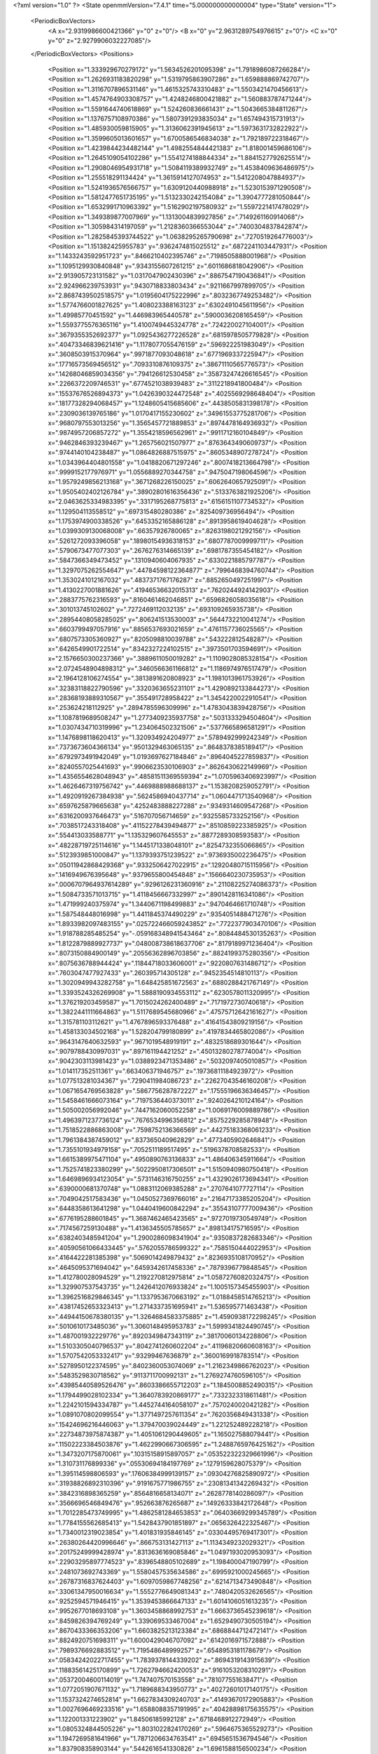 <?xml version="1.0" ?>
<State openmmVersion="7.4.1" time="5.000000000000004" type="State" version="1">
	<PeriodicBoxVectors>
		<A x="2.9319986600421366" y="0" z="0"/>
		<B x="0" y="2.9631289754976615" z="0"/>
		<C x="0" y="0" z="2.9279906032227085"/>
	</PeriodicBoxVectors>
	<Positions>
		<Position x="1.333929670279172" y="1.5634526201095398" z="1.7918986087266284"/>
		<Position x="1.2626931183820298" y="1.5319795863907286" z="1.659888869742707"/>
		<Position x="1.3116707896531146" y="1.4615325743310483" z="1.5503421470456613"/>
		<Position x="1.4574764903308757" y="1.4248246800421882" z="1.560883787471244"/>
		<Position x="1.5591644740618869" y="1.524260836661431" z="1.5043665384811267"/>
		<Position x="1.1376757108970386" y="1.5807391293835034" z="1.657494315731913"/>
		<Position x="1.485930059815905" y="1.3136062391945613" z="1.5973631732822922"/>
		<Position x="1.3599605013601657" y="1.6700586546834038" z="1.792189722318467"/>
		<Position x="1.4239844234482144" y="1.4982554844421383" z="1.818001459686106"/>
		<Position x="1.2645109054102286" y="1.5541274188844334" z="1.8841527792625514"/>
		<Position x="1.2908046954931718" y="1.5084119389932749" z="1.4538409636486975"/>
		<Position x="1.255518291134424" y="1.3615914127074953" z="1.5412208047884937"/>
		<Position x="1.5241936576566757" y="1.6309120440988918" z="1.5230153971290508"/>
		<Position x="1.5812477651735195" y="1.5132330242154084" z="1.3904777281050844"/>
		<Position x="1.6532991710963392" y="1.5162902197580932" z="1.5597221417478029"/>
		<Position x="1.349389877007969" y="1.1313004839927856" z=".7149261160914068"/>
		<Position x="1.305984314197059" y="1.2128360366553044" z=".7400304837842874"/>
		<Position x="1.2825845393744522" y="1.0638295265790698" z=".7270519264776003"/>
		<Position x="1.151382425955783" y=".9362474815025512" z=".6872241103447931"/>
		<Position x="1.1433243592951723" y=".8466210402395746" z=".7198505888001968"/>
		<Position x="1.1095129930840848" y=".9343155607261215" z=".6011686818042906"/>
		<Position x="2.913905723131582" y="1.0317047902430396" z=".8867547190436841"/>
		<Position x="2.924966239753931" y=".9430718833803434" z=".9211667997899705"/>
		<Position x="2.8687439502518575" y="1.0195604175222996" z=".8032367749253482"/>
		<Position x="1.5774766001827625" y="1.408023388163123" z=".6302491045611956"/>
		<Position x="1.49985770451592" y="1.446983965440578" z=".5900036208165459"/>
		<Position x="1.5593775576365116" y="1.4100749445324778" z=".724220027104001"/>
		<Position x=".3679355352692377" y="1.0925436277226528" z=".6815978505779828"/>
		<Position x=".40473346839621416" y="1.1178077055476159" z=".596922251983049"/>
		<Position x=".3608503915370964" y=".9971877093048618" z=".6771969337225947"/>
		<Position x=".17716573569456512" y=".7093310876109375" z=".38671110565776573"/>
		<Position x=".14268046859034356" y=".794126612530458" z=".35873247426616545"/>
		<Position x=".2266372209746531" y=".6774521038939483" z=".3112218941800484"/>
		<Position x=".15537676526894373" y="1.0426390324472548" z=".4025569298648404"/>
		<Position x=".18177328294068457" y="1.1248605415685606" z=".4438505831398178"/>
		<Position x=".2309036139765186" y="1.0170417155230602" z=".34961553775281706"/>
		<Position x=".9680797553013256" y="1.3565457721889853" z=".8974478164936932"/>
		<Position x=".9874957206857272" y="1.3554218596562961" z=".9911712160104849"/>
		<Position x=".9462846393239467" y="1.265756021507977" z=".8763643490609737"/>
		<Position x=".9744140104238487" y="1.0864826887515975" z=".8605348907278724"/>
		<Position x="1.0343964404801558" y="1.0418820671297246" z=".8007418213664798"/>
		<Position x=".9999152177976971" y="1.0556889270344758" z=".9475047198064596"/>
		<Position x="1.9579249856213168" y=".3671268226150025" z=".6062640657925091"/>
		<Position x="1.9505402402126784" y=".38902801616356436" z=".5133763821925206"/>
		<Position x="2.0463625334983395" y=".3317195268775813" z=".6156151107734532"/>
		<Position x="1.129504113558512" y=".697315480280386" z=".825409736956494"/>
		<Position x="1.1753974900338526" y=".6453352165886128" z=".8913958619404628"/>
		<Position x="1.0399309130068008" y=".66357926780065" z=".8263198021292156"/>
		<Position x=".5261272093396058" y=".18980154936318153" z=".6807787009999711"/>
		<Position x=".5790673477077303" y=".2676276314665139" z=".6981787355454182"/>
		<Position x=".5847366349473452" y=".1310940604067935" z=".6330221885797787"/>
		<Position x="1.3297075262554647" y=".44784598122364877" z=".7996468394760744"/>
		<Position x="1.3530241012167032" y=".4837371767176287" z=".8852650497251997"/>
		<Position x="1.4130227001881626" y=".41946536632015313" z=".7620244924142903"/>
		<Position x=".2883775762316593" y=".8160461462046851" z=".6596826058035618"/>
		<Position x=".301013745102602" y=".7272469112032135" z=".693109265935738"/>
		<Position x=".28954408058285025" y=".806241513530003" z=".5644732210041274"/>
		<Position x=".6603799497057916" y=".8856537693021659" z=".4761157736025565"/>
		<Position x=".6807573305360927" y=".8205098810039788" z=".543222812548287"/>
		<Position x=".6426549901722514" y=".8342327224102515" z=".3973501703594691"/>
		<Position x="2.1576650300237366" y=".3889611050019282" z="1.1109028085328154"/>
		<Position x="2.0724548904898312" y=".3460566361166812" z="1.1186974976517479"/>
		<Position x="2.1964128106274554" y=".3813891620808923" z="1.1981013961753926"/>
		<Position x=".32383118822790596" y=".3320363655231101" z="1.4290892133844273"/>
		<Position x=".28368193889310567" y=".355491728958422" z="1.3454220022910541"/>
		<Position x=".253624218112925" y=".2894785596309996" z="1.4783043839428756"/>
		<Position x="1.1087819689508247" y="1.2773409235937758" z=".5031333294504604"/>
		<Position x="1.0307434710319996" y="1.234064502321506" z=".5377665896581291"/>
		<Position x="1.1476898118620413" y="1.320934924204977" z=".5789492999242349"/>
		<Position x=".7373673604366134" y=".9501329463065135" z=".8648378385189417"/>
		<Position x=".6792973491942049" y="1.0193697627184846" z=".8964045227859837"/>
		<Position x=".8240557025441693" y=".9906623530106903" z=".8626430622149969"/>
		<Position x="1.4356554628048943" y=".48581511369559394" z="1.0705963406923997"/>
		<Position x="1.4626467319756742" y=".4469888988688137" z="1.1538208259052791"/>
		<Position x="1.4920919267384938" y=".5624586940437714" z="1.0604471713540968"/>
		<Position x=".6597625879665638" y=".4252483888227288" z=".9349314609547268"/>
		<Position x=".6316200937646473" y=".516707056714659" z=".9325585733252156"/>
		<Position x=".7038517243318408" y=".41152278439494877" z=".8510859223385925"/>
		<Position x=".554413033588771" y="1.135329607645553" z=".8877289308593583"/>
		<Position x=".48228719725114616" y="1.1445171338048101" z=".8254732355066865"/>
		<Position x=".5123939851000847" y="1.1379393751239522" z=".9736935002236475"/>
		<Position x=".05011942868429368" y=".9332506427022915" z=".12920480715115956"/>
		<Position x=".1416949676395648" y=".9379655800454848" z=".1566640230735953"/>
		<Position x=".0006707964937614289" y=".9296126231360916" z=".21108225274086373"/>
		<Position x="1.5084733571013715" y="1.4118456667332997" z=".8901428116341086"/>
		<Position x="1.471999240375974" y="1.3440671198499883" z=".9470464661710748"/>
		<Position x="1.587548448016998" y="1.4411845374490229" z=".9354051488471276"/>
		<Position x="1.8933982097483155" y=".025722466059243852" z=".7722377903470106"/>
		<Position x="1.918788285485254" y="-.059168348941543464" z=".8084484530135263"/>
		<Position x="1.8122879889927737" y=".048008738618637706" z=".8179189971236404"/>
		<Position x=".8073150884900149" y=".20556362896703856" z=".8824199375280356"/>
		<Position x=".8075636788944424" y=".11844718033606001" z=".9220807631486712"/>
		<Position x=".7603047477927433" y=".260395714305128" z=".9452354514810113"/>
		<Position x="1.3020949943282758" y="1.648425851672563" z=".6880288421767149"/>
		<Position x="1.3393524326269908" y="1.5888190934553112" z=".6230578011320995"/>
		<Position x="1.376219203459587" y="1.7015024262400489" z=".7171972730740618"/>
		<Position x="1.3822441111664863" y="1.5117689545680966" z=".47575712642161627"/>
		<Position x="1.315781103112621" y="1.4767896593376488" z=".41641543809219156"/>
		<Position x="1.458133034502168" y="1.528204799180899" z=".4197834465802086"/>
		<Position x=".9643147640632593" y=".9671019548919191" z=".4832518689301644"/>
		<Position x=".9079788430997031" y=".897161194421252" z=".45013280278774004"/>
		<Position x=".9042303113981423" y="1.0388923471353486" z=".5032097405010857"/>
		<Position x="1.014117352511361" y=".663406371946757" z=".19736811184923972"/>
		<Position x="1.077513281034367" y=".7290411984086723" z=".22627043546160208"/>
		<Position x="1.0671654769563828" y=".5867756287872227" z=".17555196636346457"/>
		<Position x="1.5458461666073164" y=".7197536440373011" z=".9240264210124164"/>
		<Position x="1.505002056992046" y=".7447162060052258" z="1.0069176009889786"/>
		<Position x="1.4963971237736124" y=".7676534996356812" z=".8575229285878948"/>
		<Position x="1.7518522886863008" y=".7598752136366569" z=".44275183368061233"/>
		<Position x="1.7961384387459012" y=".837365040962829" z=".4773405902646841"/>
		<Position x="1.7355101934979158" y=".7052511189517495" z=".5196378708582533"/>
		<Position x="1.6615389975471104" y=".4950890763136833" z="1.486406345911664"/>
		<Position x="1.7525741823380299" y=".5022950817306501" z="1.5150940980750418"/>
		<Position x="1.6469896934123054" y=".5731146316750255" z="1.4329026173694341"/>
		<Position x=".6390000681370748" y="1.0883112069385288" z=".2707641077727114"/>
		<Position x=".7049042517583436" y="1.0450527369766016" z=".21647173385205204"/>
		<Position x=".6448358613641298" y="1.0440419600842294" z=".35543107777009436"/>
		<Position x=".6776195288601845" y="1.3687462465423565" z=".9727019730549749"/>
		<Position x=".7174567259130488" y="1.4136345505785657" z=".898134175716595"/>
		<Position x=".6382403485941204" y="1.2900286098341904" z=".9350837282683346"/>
		<Position x=".40590561066433445" y=".5762055786599322" z=".7585150444022953"/>
		<Position x=".4164422281385398" y=".5069014249879432" z=".8236935108170952"/>
		<Position x=".4645095371694042" y=".6459342617458336" z=".7879396779848545"/>
		<Position x="1.412780028094529" y="1.2192270812975814" z="1.0587276082032475"/>
		<Position x="1.329907537543735" y="1.2426412076933824" z="1.1005157345455903"/>
		<Position x="1.3962516829846345" y="1.1337953670663192" z="1.0188458514765213"/>
		<Position x=".43817452653323413" y="1.2714337351695941" z="1.536595771463438"/>
		<Position x=".44944150678380135" y="1.3264684583375885" z="1.4590938172298245"/>
		<Position x=".5010610173485036" y="1.3060148495953783" z="1.5999341824490745"/>
		<Position x="1.487001932229776" y=".8920349847343119" z=".38170060134228806"/>
		<Position x="1.5103305040796537" y=".8042741260602204" z=".41196820660608163"/>
		<Position x="1.5707542053332417" y=".93299467636879" z=".3600169918783514"/>
		<Position x=".5278950122374595" y=".8402360053074069" z="1.2162349866762023"/>
		<Position x=".5483529830718562" y=".9113711700992131" z="1.2769274760596105"/>
		<Position x=".43985440589526476" y=".8603386655712203" z="1.1845008852490315"/>
		<Position x="1.1794499028102334" y="1.3640783920869177" z=".7332323318611481"/>
		<Position x="1.2242101594334787" y="1.4452744164058107" z=".7570240020421282"/>
		<Position x="1.0891070802099554" y="1.3771497257611354" z=".7620356849431338"/>
		<Position x=".15424696216446063" y="1.379470039024449" z="1.221252489228218"/>
		<Position x=".22734873975874387" y="1.4051061290449605" z="1.165027588079441"/>
		<Position x=".11502223384503876" y="1.4622990667306595" z="1.2488765976425162"/>
		<Position x="1.3473207175870061" y=".10315158915897057" z=".053522322329661996"/>
		<Position x="1.310731176899336" y=".05530694184197769" z=".1279159628075379"/>
		<Position x="1.395114598806593" y=".17606384999139157" z=".09304276825890972"/>
		<Position x=".31938826892310396" y=".9191675771986755" z=".23081341342269432"/>
		<Position x=".3842316898365259" y=".8564816658134071" z=".2628778140286097"/>
		<Position x=".3566696546849476" y=".952663876265687" z=".14926333842172648"/>
		<Position x="1.7012285473749995" y="1.4862581284653853" z=".06403669299345789"/>
		<Position x="1.7784155562685413" y="1.5428437901851897" z=".0656326422325467"/>
		<Position x="1.7340012319023854" y="1.401831935846145" z=".03304495769417301"/>
		<Position x=".26380264420996646" y=".866753131427113" z="1.1134349232029321"/>
		<Position x=".20175249999428974" y=".8313636169085846" z="1.0497193020953093"/>
		<Position x=".22903295897774523" y=".8396548805102689" z="1.198400047190799"/>
		<Position x=".2481073692743369" y="1.5580457535634586" z=".6995921000245665"/>
		<Position x=".26787316837624403" y="1.6097059867748256" z=".6214713473490848"/>
		<Position x=".33061347950016634" y="1.5552776649081343" z=".7480420532626565"/>
		<Position x=".9252594571946415" y="1.3539453866647133" z="1.6014106051613235"/>
		<Position x=".9952677018693108" y="1.3603458868992753" z="1.6663736545239618"/>
		<Position x=".8459826394769249" y="1.339069533467004" z="1.6529490730505194"/>
		<Position x=".8670433366353206" y="1.6603825213123384" z=".6868844712472141"/>
		<Position x=".8824920751698311" y="1.6000429046707092" z=".6142016971572888"/>
		<Position x=".7989376692883512" y="1.719548648999257" z=".6548953181178679"/>
		<Position x=".05834242022717455" y="1.7839378144339202" z=".8694319143915639"/>
		<Position x=".11883561425170899" y="1.7262794662420053" z=".9161053208310291"/>
		<Position x=".05372004600114019" y="1.747407570153558" z=".781077551638471"/>
		<Position x="1.0772051907671132" y="1.7189688343950773" z=".40272601017140175"/>
		<Position x="1.1537324274652814" y="1.6627834309240703" z=".41493670172905883"/>
		<Position x="1.0027696469233516" y="1.6588088357191995" z=".40428898175635575"/>
		<Position x="1.122001331223902" y="1.84506185992128" z=".6718468912272949"/>
		<Position x="1.0805324844505226" y="1.8031022824170269" z=".5964675365529273"/>
		<Position x="1.1947269581641966" y="1.7871206634763541" z=".6945651536794546"/>
		<Position x="1.837908358903144" y=".5442616541330826" z="1.6961588156500234"/>
		<Position x="1.9196669629299639" y=".5205690484456221" z="1.652380857594653"/>
		<Position x="1.840464329541179" y=".49666262510230325" z="1.7791655500611425"/>
		<Position x=".3613933461863318" y="1.1270870841411598" z="1.13101911540442"/>
		<Position x=".3172195886077735" y="1.1365388686183249" z="1.215409052125344"/>
		<Position x=".3302657803572871" y="1.0432483805431616" z="1.096894858156253"/>
		<Position x=".36489614462218795" y=".3466639406475519" z=".9342429106800059"/>
		<Position x=".4379824843753699" y=".30903374917338644" z=".9832803875652786"/>
		<Position x=".3679406577615888" y=".30281475014388887" z=".8492117520374762"/>
		<Position x="1.2846051768048934" y=".12179543671384471" z="1.296770979220399"/>
		<Position x="1.238660033052329" y=".1586913871313049" z="1.221338551733793"/>
		<Position x="1.3505440998289384" y=".06379303932261879" z="1.2586908159398544"/>
		<Position x="1.5439745485149172" y=".39322074915707" z="1.728381159010704"/>
		<Position x="1.5832737103578738" y=".3059410108332481" z="1.7287575427774171"/>
		<Position x="1.572178633362445" y=".43188198991064664" z="1.6454826875562738"/>
		<Position x="1.3411522710852664" y="1.264396318643151" z=".08395279265204392"/>
		<Position x="1.3751482450325194" y="1.3502913337794094" z=".058880125496489924"/>
		<Position x="1.4116383500712457" y="1.2246888689989484" z=".13511283194160006"/>
		<Position x=".8459114414001593" y=".4687196825350581" z="2.805380175810209"/>
		<Position x=".7809361192450353" y=".40374128763733086" z="2.832181933504928"/>
		<Position x=".9299757876930934" y=".43023792511154063" z="2.830172483813152"/>
		<Position x=".5737606155037767" y=".7113787069288061" z=".9310671553429102"/>
		<Position x=".5323108399977265" y=".6971037724905577" z="1.0161580530080265"/>
		<Position x=".6081238982232027" y=".8005936352880157" z=".9357767059349995"/>
		<Position x=".5099336146291039" y=".7236336815210463" z=".31002191125236933"/>
		<Position x=".4897723629617546" y=".6520962760821538" z=".37033975324336627"/>
		<Position x=".5507306261129586" y=".6807968547584263" z=".2347694785005369"/>
		<Position x="1.0867261666844583" y=".6400141627831147" z=".5590887187064079"/>
		<Position x="1.1395684044571626" y=".6407956010343363" z=".6388972757012945"/>
		<Position x="1.1210327032065668" y=".7125378988347881" z=".5068805989438844"/>
		<Position x="1.0975032568861753" y=".5397977965055261" z="1.6046766021525811"/>
		<Position x="1.0547903473616622" y=".5179562548792878" z="1.6875069886512184"/>
		<Position x="1.166851252548627" y=".4744638583908718" z="1.5954760295505817"/>
		<Position x=".9832335442271355" y=".36897527752056314" z=".5639137756381064"/>
		<Position x="1.0393557102274866" y=".4464574832184187" z=".5669351646891526"/>
		<Position x=".9920164162487396" y=".33646008625108736" z=".4743149921422627"/>
		<Position x=".17811464647332798" y=".412967390260663" z="1.1972599918712723"/>
		<Position x=".10501617203720605" y=".4694654922004814" z="1.2222978835653244"/>
		<Position x=".1422876062868042" y=".3561914617620163" z="1.1290307045910777"/>
		<Position x=".6890465123894988" y=".2725147959258976" z="-.009634990521090243"/>
		<Position x=".6990530523159607" y=".30697690185137" z=".07910367592175871"/>
		<Position x=".5953825427523047" y=".2800328550493278" z="-.027879389305181974"/>
		<Position x=".1741391653317281" y=".47343442414258463" z=".5709817456551962"/>
		<Position x=".21164884867666497" y=".5107096078042993" z=".6507683538455534"/>
		<Position x=".1853482874998666" y=".5418341984342185" z=".504965497918394"/>
		<Position x=".24990251157785742" y=".5888380044694509" z=".1400476095177381"/>
		<Position x=".1990047600984771" y=".632864187403143" z=".07197828736152832"/>
		<Position x=".199978327690126" y=".509614216273835" z=".1598840848914968"/>
		<Position x="1.0695523584067523" y=".9187319789933457" z="1.465601446498899"/>
		<Position x="1.1324102624494383" y=".9826001355044932" z="1.4992475605598363"/>
		<Position x="1.109199520489831" y=".886354814149739" z="1.3847179485303913"/>
		<Position x=".8854487928887069" y=".569637016110823" z=".854591727028199"/>
		<Position x=".8625836651022722" y=".6027162065471305" z=".9414552498646698"/>
		<Position x=".938207829531271" y=".49163220387485873" z=".8717396665182395"/>
		<Position x=".467844467074871" y=".47779194309126377" z=".45575696652016534"/>
		<Position x=".46799080148691213" y=".38670020749325046" z=".42635300760040346"/>
		<Position x=".4735131731555138" y=".47222764157042635" z=".5511468130874497"/>
		<Position x=".5715005477544316" y=".5652575700793495" z=".08854338287663333"/>
		<Position x=".4854895879925483" y=".5342954763545853" z=".06015708228652144"/>
		<Position x=".6119596412783138" y=".48905317761866285" z=".12999541333470566"/>
		<Position x="1.1780999715207379" y=".5826259958010327" z="1.0688558131792045"/>
		<Position x="1.2600162974057592" y=".5332177122346312" z="1.0721505933986795"/>
		<Position x="1.1099327387203919" y=".5170926782888896" z="1.0837195669570914"/>
		<Position x=".42344989425646357" y=".33718793510434014" z="2.846271725764184"/>
		<Position x=".34068572546598785" y=".33355130677262923" z="2.8942215516968424"/>
		<Position x=".4082315131626093" y=".4014367018210971" z="2.7769693783260814"/>
		<Position x="1.5330565415644186" y="1.9975082101783885" z="1.6028620506354156"/>
		<Position x="1.5727235236549406" y="2.0578113073490294" z="1.539994049938463"/>
		<Position x="1.4679314769443428" y="1.9492120922350467" z="1.551984457748101"/>
		<Position x=".20504933130675915" y="1.1930321120101055" z="1.4106842809433604"/>
		<Position x=".2796909351690343" y="1.2344095244021753" z="1.4540300907152095"/>
		<Position x=".17262190644600653" y="1.2595796198159994" z="1.3500030661409335"/>
		<Position x=".7208211393438279" y=".6829147416971708" z=".6844956907830799"/>
		<Position x=".8013137194642652" y=".6453682097913455" z=".720182116711903"/>
		<Position x=".6754705013541485" y=".7191925828304351" z=".76058482525583"/>
		<Position x=".49633755102228105" y=".18294131609192057" z=".33580122991886935"/>
		<Position x=".56461717366871" y=".2425319612263649" z=".30499268156138337"/>
		<Position x=".5397707280901578" y=".12863248873557792" z=".401576825006584"/>
		<Position x=".96526423260178" y=".5067458098637352" z="1.3297280839352934"/>
		<Position x="1.0558436570243077" y=".5100491564394302" z="1.360497781380312"/>
		<Position x=".9173128566525779" y=".563426741196391" z="1.3901454330662724"/>
		<Position x="1.1512986256635007" y="1.0640868221662485" z=".021117483801817535"/>
		<Position x="1.1989126427395178" y="1.1452176067869615" z=".003425121808974564"/>
		<Position x="1.0742868872175715" y="1.0917937761905048" z=".0707545198576407"/>
		<Position x="1.5387676219785897" y="1.1203064549186512" z="1.2776567238428864"/>
		<Position x="1.4590808495359013" y="1.163979597400321" z="1.2475736151003296"/>
		<Position x="1.5902099828983325" y="1.106756338443696" z="1.1980803683427026"/>
		<Position x=".9859280521315804" y=".21815429497701067" z=".3142382181868807"/>
		<Position x=".9845127948122437" y=".12290368236034627" z=".3235996470865606"/>
		<Position x="1.053117141046102" y=".23477455863398644" z=".2481192974834791"/>
		<Position x="1.2363561623360382" y="1.1614043905914428" z="1.292683638819043"/>
		<Position x="1.2538935993517184" y="1.185699892344541" z="1.3835928540046327"/>
		<Position x="1.1686582274400017" y="1.222734518088142" z="1.2640842755354977"/>
		<Position x="1.2122798247399371" y=".8463960359546036" z=".3774886819521693"/>
		<Position x="1.3030480331970133" y=".8718514895814808" z=".3940859926474657"/>
		<Position x="1.1605969102570128" y=".9216053879621583" z=".40638069173563773"/>
		<Position x=".4529991650828578" y="1.219599657123763" z=".43073868464764403"/>
		<Position x=".5121066570711705" y="1.1822602518211778" z=".3653598523647532"/>
		<Position x=".5102803978896209" y="1.2452550704177139" z=".5030088627643994"/>
		<Position x="1.1809918707382177" y="1.435205267052872" z=".286723533422726"/>
		<Position x="1.1315203590519565" y="1.365420389894533" z=".3296765188794459"/>
		<Position x="1.23632940804417" y="1.3897851786492939" z=".2231854264120744"/>
		<Position x=".013747257527193536" y=".4815913108127302" z="1.5384564269506176"/>
		<Position x=".08428410319121257" y=".48861422144133354" z="1.602780222223025"/>
		<Position x="-.03938095741769679" y=".40807316088698087" z="1.569030810287623"/>
		<Position x=".8711598486653184" y=".7040463745044108" z="1.4868567690681849"/>
		<Position x=".915676571670207" y=".7830314940056661" z="1.45616587826241"/>
		<Position x=".9183826738474729" y=".6792295302488034" z="1.566332850571881"/>
		<Position x="1.7794947745868284" y=".5841358880970929" z=".22333755793618965"/>
		<Position x="1.7906692141682814" y=".6477694375974644" z=".1527102134710479"/>
		<Position x="1.7577155681159757" y=".6370376873955208" z=".30007988201268854"/>
		<Position x="1.5741920228767672" y="1.5908942642327282" z=".3081362722923134"/>
		<Position x="1.6362995307159258" y="1.6637257862704695" z=".30739777662651835"/>
		<Position x="1.5820057721108185" y="1.5518080487392676" z=".2211102325715511"/>
		<Position x="1.5668992758800089" y="1.0691779016487952" z=".8507022800688137"/>
		<Position x="1.506613253322113" y="1.1165735764187659" z=".7934173430834108"/>
		<Position x="1.5480413598795355" y=".9767939075549015" z=".8342130366794984"/>
		<Position x=".6313096458240688" y="1.387483146784082" z=".5561938219540874"/>
		<Position x=".6113260926663436" y="1.4295848639393354" z=".4725850812391061"/>
		<Position x=".5879047214343807" y="1.4422395393259186" z=".6216160545872171"/>
		<Position x=".005161106460660293" y=".6839676942715694" z=".03173210667957729"/>
		<Position x=".00881701037283008" y=".7730822797649146" z=".06648183368725055"/>
		<Position x=".04849109028261793" y=".6896217490889359" z="-.05343163369321671"/>
		<Position x=".7918297985078521" y="1.1658483488758713" z=".5470089131539005"/>
		<Position x=".7551009243941127" y="1.2540922632652431" z=".5521392043495217"/>
		<Position x=".7451530916083423" y="1.1164692040293864" z=".6144277799155177"/>
		<Position x="1.0099765168786814" y="1.4901089161657843" z="1.3589842787335915"/>
		<Position x=".9509897457623259" y="1.5628710492180153" z="1.3786959842693816"/>
		<Position x="1.0037946950750463" y="1.4328204019346926" z="1.4354181045213648"/>
		<Position x=".5253797145528573" y="1.5752743169265913" z=".7458150033220942"/>
		<Position x=".5354711973905921" y="1.5837032450882558" z=".8406276272302782"/>
		<Position x=".5412442887890451" y="1.6634293344478746" z=".7120610897963963"/>
		<Position x="1.0404548475285378" y=".9633318659123923" z="1.122084683694924"/>
		<Position x="1.041537697483932" y="1.0411471125873515" z="1.177815584719965"/>
		<Position x="1.0977840706520339" y=".9010305825236111" z="1.1667414723427965"/>
		<Position x="1.618514743341807" y="1.1402594736114795" z=".2986785044625353"/>
		<Position x="1.5438267891494792" y="1.13539965635634" z=".3583476772654573"/>
		<Position x="1.6616690677406771" y="1.2227551132499195" z=".32091568581484053"/>
		<Position x="1.8191049107495891" y="1.655774519783541" z="2.7412026669521152"/>
		<Position x="1.887896483453859" y="1.599338369140905" z="2.7059181245335377"/>
		<Position x="1.8636850258158104" y="1.7102797431554455" z="2.806041794599199"/>
		<Position x=".014247526825963653" y=".7721750308933323" z=".9724522500991694"/>
		<Position x="-.04123149839914088" y=".7851193305789119" z="1.0493732574631898"/>
		<Position x=".031073783877848524" y=".677964183815992" z=".9705782504280193"/>
		<Position x="1.36744116016636" y="1.2113806545344428" z=".42726820401999605"/>
		<Position x="1.2768629032748782" y="1.239906004220624" z=".43927663072607975"/>
		<Position x="1.40260806214122" y="1.2051330171975088" z=".516074591973624"/>
		<Position x=".16519482842205094" y="1.229453382486575" z=".8139259945428606"/>
		<Position x=".22428308550775466" y="1.1831537301158543" z=".7545354349134231"/>
		<Position x=".1076321464125665" y="1.1612423697304477" z=".8485108739966332"/>
		<Position x=".8808965058560888" y="1.0903566625023071" z=".09547046762647565"/>
		<Position x=".848488223602154" y="1.135915906791853" z=".01777634294971299"/>
		<Position x=".8648513024132178" y=".9977341305051518" z=".07741675551271912"/>
		<Position x=".4974895269882632" y="1.5883919160881768" z=".39189995459424226"/>
		<Position x=".5371727958615982" y="1.6396722639884762" z=".4623121878987216"/>
		<Position x=".5522864040682472" y="1.6061582056100339" z=".31545402777612963"/>
		<Position x=".19699346258726078" y="1.0844966221579997" z="2.8475629760112926"/>
		<Position x=".14297423154592614" y="1.0193200869965402" z="2.8922425065619093"/>
		<Position x=".28672687039606926" y="1.0625655384044812" z="2.8726480631466367"/>
		<Position x="1.512533503371482" y=".36613662131326413" z="1.3116383576367034"/>
		<Position x="1.4462462765712925" y=".31280121629673585" z="1.3554978679285057"/>
		<Position x="1.5538611353814527" y=".4158761903833393" z="1.3822097442558228"/>
		<Position x=".7212486126528849" y=".39581763092709715" z=".6439562155028319"/>
		<Position x=".8132439071897478" y=".3826568174187361" z=".6210220209661247"/>
		<Position x=".7059112916563569" y=".4891185520490092" z=".629055772199837"/>
		<Position x=".8486397443660135" y="1.559568029950962" z=".42551354326145785"/>
		<Position x=".7691230620775573" y="1.5767670821291864" z=".3750793450405978"/>
		<Position x=".8690669538099536" y="1.4677931469052932" z=".4075575285460276"/>
		<Position x=".8423849652326234" y=".5698912510376288" z=".3945447710091369"/>
		<Position x=".8542445019422057" y=".6343806476501543" z=".46427846173148435"/>
		<Position x=".8983608126167502" y=".6009352872910272" z=".3233739143970361"/>
		<Position x="1.204820810989699" y=".7777160116871568" z="1.242352824782055"/>
		<Position x="1.167850618564206" y=".7166586192593961" z="1.1785757269324506"/>
		<Position x="1.2979108940481254" y=".7818457082189115" z="1.2204553237624314"/>
		<Position x=".9630359622999075" y=".13322055403008856" z=".6818624885724787"/>
		<Position x=".8914534455630863" y=".1491105361061519" z=".7433911020414872"/>
		<Position x=".9801651190215785" y=".2187175291110573" z=".6423760636876882"/>
		<Position x=".40077332802698024" y="2.0679203057263993" z=".426271436109778"/>
		<Position x=".31761487940168265" y="2.0981777548906226" z=".46276085513066334"/>
		<Position x=".4570922291573338" y="2.145308946935218" z=".4274954032236503"/>
		<Position x=".6147902856135917" y="2.9177441359007577" z=".14882821017944495"/>
		<Position x=".589820635310328" y="2.9340934233459843" z=".057880225749114424"/>
		<Position x=".5459620202811187" y="2.9596232699488705" z=".2005111525383746"/>
		<Position x="1.7307649724389678" y=".1409779731057039" z="1.3566131150931589"/>
		<Position x="1.659356408335619" y=".19098987189891492" z="1.317091659401736"/>
		<Position x="1.7651306711415458" y=".08753865469497002" z="1.2850201230572522"/>
		<Position x="1.4905614216243261" y=".8516795389196935" z=".6980576429269758"/>
		<Position x="1.487105522891337" y=".9265505310568216" z=".6385201773399778"/>
		<Position x="1.4826250620905745" y=".7752469063688541" z=".640984134301056"/>
		<Position x=".4569240764325293" y="1.1050989252525483" z=".022689701874256486"/>
		<Position x=".514344537156052" y="1.157594934157435" z="-.03307209730340638"/>
		<Position x=".49222665609077926" y="1.116459751420194" z=".11093355722087547"/>
		<Position x=".19272553727889924" y=".2955048558548249" z=".05786891430346512"/>
		<Position x=".11080221373703104" y=".290211907828467" z=".008646233868342373"/>
		<Position x=".16766924801252475" y=".2765248710921865" z=".14828053443485828"/>
		<Position x="1.5415918911765507" y="1.6998512008488345" z=".9796317276731094"/>
		<Position x="1.4992321656841245" y="1.7567063928863396" z=".9153241907683402"/>
		<Position x="1.6228324683737207" y="1.672095886403062" z=".937300537696208"/>
		<Position x="2.820542755513967" y=".3196733163804171" z=".9410310793237506"/>
		<Position x="2.7437258290831066" y=".33483128999558887" z=".9960920832899982"/>
		<Position x="2.828245222835968" y=".22438158301299188" z=".9362901873023466"/>
		<Position x=".20482943276670657" y="1.3851067654964495" z=".47675661720766627"/>
		<Position x=".19846629304805127" y="1.4278351595590733" z=".5621739064524297"/>
		<Position x=".28145523430716524" y="1.32820491724089" z=".4840356770066452"/>
		<Position x=".09402706867473698" y="1.699572977848153" z="1.9901448930142032"/>
		<Position x=".0720900973818425" y="1.6914391884831503" z="1.897328249737073"/>
		<Position x=".15458590121814408" y="1.6273655663702071" z="2.0069090224818424"/>
		<Position x=".6334652151381335" y="1.745743633976508" z="1.775043158909134"/>
		<Position x=".5876743755606763" y="1.74231962503935" z="1.691056292782558"/>
		<Position x=".7177628226792251" y="1.7036622242361725" z="1.758149763001631"/>
		<Position x=".828317009482544" y="1.298491149564351" z=".303378886766302"/>
		<Position x=".7815816545192232" y="1.2410454008643652" z=".24273145433158075"/>
		<Position x=".8601634314307918" y="1.2399926436056712" z=".3721251500674447"/>
		<Position x="1.096779695797181" y="1.5526224428646591" z="2.91190171959815"/>
		<Position x="1.1767171681440627" y="1.5632612098145964" z="2.963468527340631"/>
		<Position x="1.1271908216386952" y="1.547387312208789" z="2.821292253535044"/>
		<Position x=".034269502319157805" y=".981696880071114" z="1.5399464699844816"/>
		<Position x=".08323722327209446" y="1.0570853465994308" z="1.507066994207673"/>
		<Position x=".036017924610131674" y=".9916058566519745" z="1.6351361422750508"/>
		<Position x=".5517341982537385" y=".977122481887335" z="2.6560729869304907"/>
		<Position x=".6215047243639993" y=".9363260226116429" z="2.6047890605496278"/>
		<Position x=".5584219198587592" y=".9363360575288849" z="2.7424098879401964"/>
		<Position x=".8386150795074665" y="1.0843902186343704" z="1.745957993530597"/>
		<Position x=".8820375415385361" y="1.1307852960466855" z="1.6743737418320623"/>
		<Position x=".8534741919529099" y="1.139514000048571" z="1.8227882870879346"/>
		<Position x=".7183465129302404" y="1.2381286303756411" z="2.8352478377285704"/>
		<Position x=".7624934724049641" y="1.322039651086058" z="2.8483743407147677"/>
		<Position x=".7223623251293458" y="1.2234225550659348" z="2.74074956732355"/>
		<Position x="1.4963447796259084" y=".7207999183218226" z="1.4644584360112674"/>
		<Position x="1.548964002857282" y=".7405582301917607" z="1.5419384009489898"/>
		<Position x="1.4077109059098567" y=".7482136318523582" z="1.4880135468946045"/>
		<Position x=".3398051155386708" y=".6412409725422792" z="1.4809154134321103"/>
		<Position x=".331480522239228" y=".5512840069931376" z="1.4492805591766693"/>
		<Position x=".42580812960903014" y=".669693166885856" z="1.4499917539458451"/>
		<Position x=".7978399184156094" y=".8277304444435869" z=".11131833749939349"/>
		<Position x=".8626438276254238" y=".7591022012758845" z=".1272223023828558"/>
		<Position x=".767435022278464" y=".8117858962281497" z=".021967164136820524"/>
		<Position x=".6145666847116804" y=".6390962915778374" z="1.3767642861310296"/>
		<Position x=".6963644254222077" y=".6791951544967068" z="1.4061501554467504"/>
		<Position x=".578931028162752" y=".7011163531087972" z="1.3131566572002453"/>
		<Position x=".6733406045922005" y=".7150171984651313" z="2.8083719104995035"/>
		<Position x=".6164924004128175" y=".6983009626471628" z="2.883546159081254"/>
		<Position x=".7321307984913566" y=".6395340057551336" z="2.805487603342051"/>
		<Position x="1.2234018434131497" y="1.1052533952925265" z="1.5933301222613827"/>
		<Position x="1.2532846715816255" y="1.163880004997352" z="1.6628445504280949"/>
		<Position x="1.2941587549962932" y="1.041524334957525" z="1.5836149362000402"/>
		<Position x=".5898608260661927" y=".3597454230983882" z="1.4604486441214324"/>
		<Position x=".504480066514435" y=".3202667985317109" z="1.4781653765758624"/>
		<Position x=".5732209500335524" y=".4540077938775413" z="1.4606448299654309"/>
		<Position x=".5723172500222866" y=".18844973934909073" z="1.1030132409511744"/>
		<Position x=".6532655806999367" y=".13769960215601385" z="1.0971728776440461"/>
		<Position x=".600506971168975" y=".2754114858255875" z="1.1313912743503196"/>
		<Position x=".8577093905805542" y=".6838142253804367" z="1.1108199067576183"/>
		<Position x=".8653262821317299" y=".7792144770158309" z="1.1125787299933794"/>
		<Position x=".867593156904694" y=".6572604037252839" z="1.2022503405689577"/>
		<Position x="1.2271658465887425" y=".2797658537806179" z="1.5164625243921914"/>
		<Position x="1.244129732264631" y=".24318276176532805" z="1.4296511053878358"/>
		<Position x="1.2274310084392002" y=".2039682947207767" z="1.5749174492312201"/>
		<Position x="1.4924591835945538" y=".7699075559448026" z="1.186284784497984"/>
		<Position x="1.4973647792577998" y=".741343105498259" z="1.2775115668047674"/>
		<Position x="1.5419972613295074" y=".8517819744428886" z="1.1840764009036988"/>
		<Position x=".4391552313043838" y=".4362995241172698" z="1.756273582916802"/>
		<Position x=".49506504443345317" y=".36651302370091576" z="1.7904240684724175"/>
		<Position x=".4226628656981173" y=".411488741151168" z="1.6653079551583359"/>
		<Position x=".9976961667942066" y=".20997868734768788" z="1.1293206215810965"/>
		<Position x=".9127517325125413" y=".23033482502451208" z="1.1684663653040555"/>
		<Position x="1.0103530501832212" y=".2777128690585881" z="1.0628811571115118"/>
		<Position x=".7937346595100003" y=".24917228965898036" z="1.6077882948899966"/>
		<Position x=".8198582049474419" y=".3315405936240674" z="1.6489628183707428"/>
		<Position x=".7224262953242111" y=".27342697419264034" z="1.548719301471342"/>
		<Position x=".9467508779705883" y=".031419565667505575" z="1.4956924936725136"/>
		<Position x=".9269604447995398" y=".12257134016612674" z="1.5171869410677907"/>
		<Position x=".9188816011541467" y="-.01801031901754195" z="1.5727788635307771"/>
		<Position x="1.6625936759900182" y=".23731934311962802" z="2.0092559421114906"/>
		<Position x="1.6648657597490335" y=".2892117458358656" z="2.0896570284468217"/>
		<Position x="1.575862959273165" y=".25401565355731615" z="1.9723596753122214"/>
		<Position x=".5815784800163903" y=".21850959921018287" z="1.8522577234674937"/>
		<Position x=".6121214971866418" y=".1515682014144149" z="1.7910344282975992"/>
		<Position x=".6536459352902387" y=".22887718598388465" z="1.9143955826438057"/>
		<Position x=".7708587583524065" y=".3203262042777334" z="1.250160954475948"/>
		<Position x=".8420218010706262" y=".3768197104018648" z="1.2802711458579557"/>
		<Position x=".7019727631613835" y=".33152103633891705" z="1.3156721284071011"/>
		<Position x=".4828856757511886" y="2.3164185947016107" z=".4525367859088171"/>
		<Position x=".5361072354838201" y="2.3296516422122933" z=".37408507756935816"/>
		<Position x=".42323319895664907" y="2.391263994102874" z=".4539743911800327"/>
		<Position x=".31710075940516225" y="1.4499207433407986" z=".2136166713069554"/>
		<Position x=".3866979089479684" y="1.5037246439821361" z=".25134856179056236"/>
		<Position x=".2772006993794662" y="1.4061174760124444" z=".28879364577041833"/>
		<Position x=".039511996482003875" y="1.4730809195000247" z=".8555399075714987"/>
		<Position x=".10449521915800535" y="1.5234379819732164" z=".8065127157501651"/>
		<Position x=".08790832628588269" y="1.3975722138441213" z=".8889846252389855"/>
		<Position x="1.549541162359545" y="1.8986444331499526" z="1.1723384072562775"/>
		<Position x="1.6338321566843323" y="1.943083131816742" z="1.1632527677788111"/>
		<Position x="1.5592749027339807" y="1.8181028418164702" z="1.1215385561544584"/>
		<Position x="1.5460406228257766" y="1.2891430874975758" z="1.9428823581641042"/>
		<Position x="1.6158857494022898" y="1.244817747802095" z="1.9910408575444278"/>
		<Position x="1.5840444233163393" y="1.3732388774058117" z="1.9174672489540907"/>
		<Position x="1.919054624135664" y="1.1551294851425213" z=".328155931923208"/>
		<Position x="2.0081330273589506" y="1.1901512823706395" z=".3290671433562584"/>
		<Position x="1.864968638594781" y="1.2262104899186292" z=".36257272195749013"/>
		<Position x="1.7651572866194738" y="1.1641239717094463" z="1.001556828296268"/>
		<Position x="1.6969708476110703" y="1.1236394368869502" z=".9479477760407676"/>
		<Position x="1.811188180407952" y="1.090351583346473" z="1.0415707013958575"/>
		<Position x="1.8174855066475153" y="1.2454332060914115" z="1.4159271332100953"/>
		<Position x="1.841119242029217" y="1.2168217961825931" z="1.504160643188509"/>
		<Position x="1.7262844059929137" y="1.218296577598438" z="1.4055213107247229"/>
		<Position x="1.8546567967057284" y="1.2463290093587907" z=".02324725049509752"/>
		<Position x="1.8514542526388849" y="1.2279573901167737" z=".1171330631938213"/>
		<Position x="1.943346472648519" y="1.2216966218464256" z="-.003014991883972515"/>
		<Position x="1.4461451821877975" y=".3274151496458599" z=".27740215028317444"/>
		<Position x="1.5167567400096336" y=".39095967135849446" z=".28916736045807406"/>
		<Position x="1.3931211397022412" y=".33550741548987567" z=".3566819374938705"/>
		<Position x="1.4420289192195848" y=".6563299378020023" z=".5238796839560435"/>
		<Position x="1.500061412075773" y=".5997690418319109" z=".4729344846912399"/>
		<Position x="1.3544798903295274" y=".6206848743732952" z=".5088159692168118"/>
		<Position x="-.03234786490573939" y="1.1916886573170984" z="1.115363297594995"/>
		<Position x=".027293027930410302" y="1.260523900647311" z="1.1448080201365791"/>
		<Position x="-.0004797996339610498" y="1.1679560011006276" z="1.0282799699546363"/>
		<Position x="1.6601751958272097" y=".7572009905807956" z="1.672773357374998"/>
		<Position x="1.722011160015551" y=".6841826824557887" z="1.6754112958946223"/>
		<Position x="1.7143684308819451" y=".8338834920568963" z="1.6541936439799103"/>
		<Position x="1.921678759317648" y=".5439174058668187" z="1.333924558975085"/>
		<Position x="1.8958320624769984" y=".5325013617526986" z="1.2424699762173819"/>
		<Position x="1.9004994993375937" y=".4603213540504713" z="1.3754631864871898"/>
		<Position x="1.7958166931824417" y=".2621627565208872" z="2.531746515390418"/>
		<Position x="1.8778124899438613" y=".2127776077012652" z="2.532085481018974"/>
		<Position x="1.7277319509815237" y=".19556852344484682" z="2.522155138605926"/>
		<Position x="1.6120440950003807" y=".44229478078615936" z=".4381479316317408"/>
		<Position x="1.6242229438017421" y=".3644617159674107" z=".4925171156514372"/>
		<Position x="1.683165396613835" y=".43827501218483167" z=".37421108446695334"/>
		<Position x="2.0208683018217273" y=".24027759833110393" z=".873670396778441"/>
		<Position x="2.0679003524735458" y=".2884678927257947" z=".8056409895650057"/>
		<Position x="1.976212654118701" y=".1698517472354703" z=".8266768745242793"/>
		<Position x="1.8834390965991514" y=".27163350123044594" z="1.0933665188570951"/>
		<Position x="1.9172916691690804" y=".2630997630688311" z="1.0042402199798264"/>
		<Position x="1.8623137179119686" y=".36457268543795524" z="1.1022177855652753"/>
		<Position x=".12244411122555587" y=".2705531816600939" z="1.7795475837807018"/>
		<Position x=".1563544229258062" y=".20469875432402196" z="1.7189208267438665"/>
		<Position x=".12417306476795312" y=".22759368573491398" z="1.865068405442308"/>
		<Position x="1.9187462551241918" y=".31394120351859156" z="1.46381214259373"/>
		<Position x="1.9001658140469357" y=".2776406697354464" z="1.5504109703260203"/>
		<Position x="1.855196525682673" y=".27176984673282456" z="1.4059733401949002"/>
		<Position x="1.3398627786040054" y=".2715630800924384" z=".5411426737261164"/>
		<Position x="1.2841620970838046" y=".28931766506246415" z=".6169353336537166"/>
		<Position x="1.4275838942592347" y=".29765305056906244" z=".5691897380449411"/>
		<Position x=".12461829067148535" y=".5011388724256262" z=".9138479645193894"/>
		<Position x=".05283836728939055" y=".4380730009412163" z=".9081333375546558"/>
		<Position x=".19856252118494316" y=".45037306979374897" z=".9472755364486736"/>
		<Position x=".010490257820969968" y=".8375645570699408" z=".6702084391350603"/>
		<Position x=".1015965485848876" y=".857313294344975" z=".6484840365551107"/>
		<Position x=".016069839545842644" y=".7732284710631464" z=".7408629139634488"/>
		<Position x="1.7912613031453783" y=".12867880734554987" z="1.6625726357060422"/>
		<Position x="1.8416041541786636" y=".047408713267178215" z="1.6577676730103887"/>
		<Position x="1.7084980607396936" y=".10825052546698914" z="1.6190381721838916"/>
		<Position x="1.6429868058225243" y=".05151997193055528" z=".23515839440245934"/>
		<Position x="1.599714709447694" y=".1368093735331249" z=".23121350431824148"/>
		<Position x="1.5714355178471175" y="-.01124569710314463" z=".24531725693652437"/>
		<Position x=".06010700354263089" y=".4062124960081949" z=".2810218282107491"/>
		<Position x=".08373947046030708" y=".4577937924284273" z=".3581139476210145"/>
		<Position x="-.03559659899205587" y=".40743792405009394" z=".27974225946683884"/>
		<Position x="1.4783405469201643" y="1.8430189886658945" z=".7584895405502228"/>
		<Position x="1.497846799621539" y="1.8771869254577902" z=".6712291445557701"/>
		<Position x="1.4408215864794771" y="1.9174386829208336" z=".8055677225735878"/>
		<Position x="2.7714740196359426" y=".2592325227200766" z="1.2737900654577048"/>
		<Position x="2.6973853946302953" y=".28226177208404735" z="1.2177289574890053"/>
		<Position x="2.8095967016323895" y=".18172288135485576" z="1.2325440338788216"/>
		<Position x=".03560465148599727" y="1.6928948400469035" z="1.4839234913091672"/>
		<Position x=".03703511870172949" y="1.6693317681968929" z="1.3911600614636213"/>
		<Position x="-.045866738672798335" y="1.6550981325598548" z="1.5170314963367333"/>
		<Position x=".5169666745019076" y="1.4651439390305117" z="1.374982015094551"/>
		<Position x=".4640713922044237" y="1.5390006608296178" z="1.3448225677532541"/>
		<Position x=".5878264453387305" y="1.4586461008884863" z="1.3109586640060105"/>
		<Position x=".8707325570943054" y="1.6398445828020354" z="1.650851314890003"/>
		<Position x=".9392351517707658" y="1.573116089025564" z="1.6549769844222804"/>
		<Position x=".8672367896106788" y="1.6649747058374043" z="1.5585551880259727"/>
		<Position x="1.4763417952746345" y="2.9212185267018445" z="1.2212643852730665"/>
		<Position x="1.5363302966560086" y="2.863943684326544" z="1.269048175841364"/>
		<Position x="1.5333890397172907" y="2.9766681599543836" z="1.1680359287687463"/>
		<Position x=".3851678793884203" y="1.699105379855053" z="1.3247290541307333"/>
		<Position x=".31911700783930913" y="1.7595156472792222" z="1.2908144486411102"/>
		<Position x=".42019417344982507" y="1.7429197200789295" z="1.4022905189392576"/>
		<Position x=".45263925267750754" y="1.9676760647140874" z="1.0922626101563098"/>
		<Position x=".5191851739765269" y="2.0216598641778165" z="1.049604571498887"/>
		<Position x=".5009869633523564" y="1.9172084268975504" z="1.157667769844927"/>
		<Position x=".8389931142918559" y="1.7315556758537913" z="1.3984276088237317"/>
		<Position x=".8715520184725993" y="1.8213474462709611" z="1.3921288603708224"/>
		<Position x=".7528737496633244" y="1.7342751375064867" z="1.3567337474953405"/>
		<Position x="1.1483637259129176" y="1.3802832203463828" z="1.1596306757654296"/>
		<Position x="1.0811618379281318" y="1.430272621929357" z="1.2059694768810176"/>
		<Position x="1.2186750454615587" y="1.4433286713954594" z="1.1440131230275352"/>
		<Position x="1.361381594175756" y="1.6113121063372529" z="1.1890062351753183"/>
		<Position x="1.3035318926381148" y="1.6754178416187804" z="1.1477002399180425"/>
		<Position x="1.4397097133637051" y="1.6107139565725832" z="1.133991087538408"/>
		<Position x=".27640985757300646" y="1.6759468862468005" z="1.00368339472843"/>
		<Position x=".27260211073781354" y="1.5857313091814618" z="1.035447670683984"/>
		<Position x=".3689392268958488" y="1.6996701953431286" z="1.0098347300640047"/>
		<Position x=".3867323099223699" y="1.446561369098363" z="1.0952961826708878"/>
		<Position x=".4806379196032394" y="1.4642537967441691" z="1.1008669081744156"/>
		<Position x=".38099775351924925" y="1.352571235112331" z="1.0781122342212226"/>
		<Position x=".7329519912427991" y="1.5460577671209124" z="1.1659593000968567"/>
		<Position x=".7435447117883172" y="1.5016614535354897" z="1.0818220305925343"/>
		<Position x=".8151891791396237" y="1.5298318025251259" z="1.2121770619199068"/>
		<Position x="1.0566120850187979" y=".3662966641862962" z=".9091193961651721"/>
		<Position x="1.006965541454705" y=".29308515907800187" z=".8725459804087736"/>
		<Position x="1.1375084393436878" y=".3683560670766572" z=".8579935003309611"/>
		<Position x="1.578510997467431" y=".18057628421868116" z="1.094966719294869"/>
		<Position x="1.586713112273103" y=".25778924315624135" z="1.1509417386606076"/>
		<Position x="1.5329658510740882" y=".2122211027335959" z="1.0169502876324261"/>
		<Position x="1.6048733851959467" y=".3172718486573868" z=".7183867304984474"/>
		<Position x="1.6173832247784228" y=".22864582018840562" z=".7523167982792465"/>
		<Position x="1.6471833406403855" y=".373879423487772" z=".7829449882993321"/>
		<Position x="2.9222276749736125" y=".045341478509039065" z=".6903572383886253"/>
		<Position x="2.9928791713941383" y=".10807704559332937" z=".6750297081137733"/>
		<Position x="2.866316908832525" y=".05279616575913046" z=".6130220434532433"/>
		<Position x=".2115818579070479" y=".11959287292202014" z=".2949830251770296"/>
		<Position x=".30531439946520095" y=".1389244346886257" z=".293303775080531"/>
		<Position x=".19128302645559375" y=".10724104312419525" z=".38770685302362246"/>
		<Position x=".6312624944879434" y="2.949494703837568" z=".5114769683922822"/>
		<Position x=".71583779297574" y="2.9365063942968486" z=".4685742737315954"/>
		<Position x=".6033675886955352" y="2.8614662378389877" z=".5366797839679878"/>
		<Position x="1.2705107583564434" y=".1458235170986803" z=".8019751822373156"/>
		<Position x="1.2142893430135584" y=".08310877057321309" z=".8474540952988959"/>
		<Position x="1.3162952678213267" y=".09362618107744915" z=".736084854316442"/>
		<Position x="1.2781119710989433" y=".03750972592494117" z=".3068703498486344"/>
		<Position x="1.30628468115394" y=".0964479956632022" z=".3768338923303487"/>
		<Position x="1.3128738394601407" y="-.04803190030545909" z=".3321005142965893"/>
		<Position x=".2510743298173804" y="1.6901117392291216" z=".4384591928592937"/>
		<Position x=".33511485629012405" y="1.6602958327967259" z=".40366666288557274"/>
		<Position x=".19134650014677299" y="1.685953372017338" z=".36377577533475597"/>
		<Position x=".31174247974666164" y=".015958453489810016" z="2.9560688787427143"/>
		<Position x=".2786308268568408" y=".10574873058940934" z="2.9541601908544637"/>
		<Position x=".3854685580378565" y=".016265008367556913" z="2.8950222579346705"/>
		<Position x=".7325440141724664" y=".343856681008252" z=".2645251658876132"/>
		<Position x=".8035045780089508" y=".28386489344999827" z=".24154904102402616"/>
		<Position x=".7750252497484873" y=".41290526962271534" z=".31541677170290255"/>
		<Position x=".8670395691081936" y="2.0407616630154983" z=".25318467388624105"/>
		<Position x=".9031930053411981" y="2.112389880318357" z=".20098653174752013"/>
		<Position x=".908709142910516" y="1.9620677215059255" z=".21806731782126565"/>
		<Position x="1.78097378986541" y="1.6456995258860025" z=".5820942839828533"/>
		<Position x="1.7110479116685176" y="1.5804645690002048" z=".5779602222180722"/>
		<Position x="1.7687108206717623" y="1.6990344876511323" z=".5035619979583057"/>
		<Position x=".2244512564617434" y=".039562605641813645" z="1.6251437636813844"/>
		<Position x=".1718139459650697" y=".08816143872888378" z="1.5616631723606866"/>
		<Position x=".28802671415442477" y="-.008313767549775183" z="1.5719616936073513"/>
		<Position x=".5839396918720619" y="2.86943621774014" z="1.8839905421836245"/>
		<Position x=".4929859828126179" y="2.8432205589939255" z="1.8697609760270042"/>
		<Position x=".6124959452452561" y="2.903910770682941" z="1.7993834260476074"/>
		<Position x=".5051658511182998" y="1.9307230474030812" z=".2137189625665981"/>
		<Position x=".4888613358045557" y="1.9985257472233746" z=".14815010421420177"/>
		<Position x=".4665986976770884" y="1.9653785386361895" z=".2941794504535576"/>
		<Position x="2.652949278163335" y="1.1752953560927637" z="1.0106090189206505"/>
		<Position x="2.591571143030941" y="1.116974004490415" z="1.0552594722567405"/>
		<Position x="2.738810548693746" y="1.1506532030939003" z="1.045002696052614"/>
		<Position x="1.828794248316401" y=".5496612631512271" z="1.0783369276293668"/>
		<Position x="1.7941260317285697" y=".5079032010990212" z=".9994908908206794"/>
		<Position x="1.8830402247560258" y=".6214181614890703" z="1.0456162905753963"/>
		<Position x="1.9518323151975843" y="1.3204344051950165" z=".8619518425361481"/>
		<Position x="2.0180184617854886" y="1.2519450827166805" z=".871487313918125"/>
		<Position x="1.8711692468437553" y="1.280571338833419" z=".894612581232172"/>
		<Position x="1.9330453027055683" y=".9119136692421778" z=".23821460310637935"/>
		<Position x="1.895943807639587" y=".9982912268835038" z=".2562344562678762"/>
		<Position x="1.876140593571052" y=".8749629245337495" z=".17069560539475587"/>
		<Position x="1.8981008986059933" y=".840231930962304" z=".8071097850335607"/>
		<Position x="1.8896735432179441" y=".9230833199531155" z=".7599192612853514"/>
		<Position x="1.888021401296122" y=".7730637935329329" z=".7396622976346741"/>
		<Position x="2.443652164508579" y="1.0229322431913812" z=".9144737333752054"/>
		<Position x="2.530811261490676" y="1.0603937845698719" z=".9017362595681045"/>
		<Position x="2.3915010546713162" y="1.0949787366747536" z=".9498556924456929"/>
		<Position x="2.600574393863348" y=".2920311783171651" z=".5020960749224639"/>
		<Position x="2.5522275736619537" y=".35775679133141935" z=".5521465222580083"/>
		<Position x="2.538366118042663" y=".261662181690392" z=".43598879112200695"/>
		<Position x="1.8905463388305042" y=".6196760750300518" z=".6364809927416124"/>
		<Position x="1.900258632738075" y=".5249235407951176" z=".6269969476508224"/>
		<Position x="1.9131484837263237" y=".6548548849139417" z=".5503769110181826"/>
		<Position x="2.5077722397492246" y="1.0430222885428362" z=".6303174246551495"/>
		<Position x="2.548050993132837" y=".9905331366065772" z=".6994898863942551"/>
		<Position x="2.4820784255289143" y=".9792741412494083" z=".5636967061387512"/>
		<Position x="2.484437211994163" y=".06634667987552013" z=".6933466968127836"/>
		<Position x="2.529197374076601" y=".1338280939426112" z=".6423064660723844"/>
		<Position x="2.4660036111909784" y=".10815156161431128" z=".7774589594883774"/>
		<Position x="2.263243029189324" y=".8888332453319876" z="1.1830026833264626"/>
		<Position x="2.2511720381509375" y=".9836457041618928" z="1.1882187483329867"/>
		<Position x="2.357690908300782" y=".8761353369861765" z="1.191984874771892"/>
		<Position x="2.3137409256971044" y=".8003405856569736" z=".8266784655136442"/>
		<Position x="2.388065768321976" y=".852997316521576" z=".8560962317717159"/>
		<Position x="2.3035208611305213" y=".7333651666629072" z=".894296229740197"/>
		<Position x="2.2636200165264717" y="1.1811010756471054" z="1.159108915602497"/>
		<Position x="2.268468565217935" y="1.2766957454412955" z="1.1584239406395864"/>
		<Position x="2.1743569419227833" y="1.161803846088804" z="1.187780137268902"/>
		<Position x="1.7990361046124483" y="1.4059490185487145" z=".30572667577454365"/>
		<Position x="1.7697563902854558" y="1.4199008603714596" z=".21566912224983165"/>
		<Position x="1.8261872229996774" y="1.4926573612249763" z=".33583977240760665"/>
		<Position x="2.383040999389423" y="2.743122566837235" z=".6862096283026718"/>
		<Position x="2.3778010306693127" y="2.7132785652422724" z=".7770071877675918"/>
		<Position x="2.4142717390801263" y="2.8333935265859065" z=".6923832198504515"/>
		<Position x="2.810087578475516" y=".7414223632463481" z=".4158943945403181"/>
		<Position x="2.7727418080035324" y=".8239118974471898" z=".3848607243842503"/>
		<Position x="2.8409268239467234" y=".7608359700250847" z=".5044063785807903"/>
		<Position x="2.693495996499107" y=".5888592736559858" z=".14253611265001412"/>
		<Position x="2.6992980338626253" y=".6523880876122644" z=".21389958137116327"/>
		<Position x="2.7724031034227603" y=".6039518361683021" z=".09049572888966369"/>
		<Position x="1.9006369469538225" y="1.017535685521371" z=".5802492996193442"/>
		<Position x="1.8617850034663732" y="1.0888627257469246" z=".6308980738205414"/>
		<Position x="1.9221209041845342" y="1.0570359639470506" z=".4957479026239318"/>
		<Position x="2.354613398108173" y="1.2543299102721757" z=".7642479740104996"/>
		<Position x="2.4302235375068335" y="1.2094343247352266" z=".7264351226556596"/>
		<Position x="2.2836730217336996" y="1.1902640904966733" z=".7592128727687771"/>
		<Position x="2.017121317522777" y=".8157221568133268" z="1.0734884402749956"/>
		<Position x="2.000954329718815" y=".8141930010029903" z=".9791560031389402"/>
		<Position x="2.1045176648528408" y=".8537684257051222" z="1.0822450609102376"/>
		<Position x="2.7334810058930024" y="1.2780358497250313" z="1.4674796152410399"/>
		<Position x="2.6382619198262245" y="1.2802471128963666" z="1.4579531010848463"/>
		<Position x="2.766713813142569" y="1.3116591050782547" z="1.384248757201857"/>
		<Position x="2.174133328478541" y=".7128710579796094" z="1.3926680231885007"/>
		<Position x="2.1941657033194684" y=".7620065486809661" z="1.3130016813624634"/>
		<Position x="2.1229170117158818" y=".6378922219539619" z="1.3623797159779687"/>
		<Position x="2.831306839289189" y="1.3299637660487873" z=".646145015490569"/>
		<Position x="2.8613423275335674" y="1.3589369690883857" z=".732288741087513"/>
		<Position x="2.894126835877066" y="1.3680326689578095" z=".5847713634224697"/>
		<Position x="2.468419365411543" y="1.2568596350968415" z="1.3949054242810623"/>
		<Position x="2.403478241786423" y="1.2368490670794097" z="1.4623186732615123"/>
		<Position x="2.4352380555475777" y="1.2138427021646063" z="1.3160963977359472"/>
		<Position x="2.2217583690823735" y=".9826593619255924" z=".20608884674317915"/>
		<Position x="2.1325806301971686" y=".9485996908902622" z=".19904695747531456"/>
		<Position x="2.277748272824339" y=".9058651117855576" z=".1946830441598989"/>
		<Position x="1.586209614042541" y="1.061386907960538" z="1.5580798230046085"/>
		<Position x="1.5413783018437848" y="1.1437723607157868" z="1.5771876520027932"/>
		<Position x="1.5611333667651182" y="1.0407416077230207" z="1.4680394325747692"/>
		<Position x="1.694691590648177" y="1.4355645776452686" z="1.066887189745185"/>
		<Position x="1.711953547967231" y="1.3414607639980165" z="1.0698562964680847"/>
		<Position x="1.7732923859476546" y="1.47556730354793" z="1.1040895472890249"/>
		<Position x="2.6829957870514027" y="1.6978596030728517" z="1.4407718198878818"/>
		<Position x="2.6570666555234483" y="1.6066588744490544" z="1.4539029182756071"/>
		<Position x="2.6165628840707273" y="1.733437324269761" z="1.3817530630035768"/>
		<Position x="2.9033572858932657" y="1.5559989571436168" z=".47863270659094476"/>
		<Position x="2.8877435246052303" y="1.499832204144473" z=".402712848687054"/>
		<Position x="2.950142451954899" y="1.6316599203655129" z=".4432931340257047"/>
		<Position x="2.2772908573451076" y="1.7536708356972963" z=".7620232942395381"/>
		<Position x="2.3175169495644288" y="1.692189478377173" z=".8233765558888714"/>
		<Position x="2.1911020738827958" y="1.7719680583635853" z=".7994268202252054"/>
		<Position x="2.024659576399888" y="1.1700432733462331" z="1.2418297112498298"/>
		<Position x="2.0432636868452465" y="1.116053099293846" z="1.3186494137258444"/>
		<Position x="1.948134134593457" y="1.2218155368158456" z="1.2668458660250375"/>
		<Position x="2.371468284597132" y=".20318607643709474" z=".3867674335893299"/>
		<Position x="2.398848660427869" y=".23489520600290686" z=".3007025474294115"/>
		<Position x="2.3090958947061506" y=".1331004511168581" z=".3677935407116857"/>
		<Position x="2.7995608231408933" y="2.8259548087529223" z=".8653194700185822"/>
		<Position x="2.7366009063961494" y="2.7830288501653997" z=".8073908115582761"/>
		<Position x="2.8580555896414492" y="2.8733968576545226" z=".8062438168589503"/>
		<Position x="2.7180984639048766" y=".06331179544351041" z=".20420336939137437"/>
		<Position x="2.7342430009412197" y=".14597705304979108" z=".15872669826272906"/>
		<Position x="2.7888236381971527" y=".005726492360529016" z=".17514823045964817"/>
		<Position x="2.316726694517763" y=".5886550451279118" z="1.0316140944968342"/>
		<Position x="2.275023423408251" y=".5091660499423457" z="1.0648504500631288"/>
		<Position x="2.342217314322726" y=".6370303293143308" z="1.1101785819578722"/>
		<Position x="2.278224259535594" y=".7158011907599203" z=".5742733849401632"/>
		<Position x="2.1911356640131587" y=".7495631457181167" z=".553344327734834"/>
		<Position x="2.2907244367216757" y=".737304388412708" z=".666705395462467"/>
		<Position x="2.803758626348425" y=".272899602290683" z="1.73203196193176"/>
		<Position x="2.752662344119117" y=".21602112205976037" z="1.789619520806373"/>
		<Position x="2.892610260445816" y=".2693350733979853" z="1.7674579377146513"/>
		<Position x="2.3283035481494494" y=".3194793172912668" z=".8585227075600925"/>
		<Position x="2.3739589138991" y=".3994314584857448" z=".8323394838308144"/>
		<Position x="2.275767272670222" y=".34552425518051705" z=".9341792966802043"/>
		<Position x="2.3588207898815843" y=".13550433846141366" z="-.007800274255565303"/>
		<Position x="2.3844722908627283" y=".06705277258565673" z=".05399537393057184"/>
		<Position x="2.3730232618131017" y=".2173383407288666" z=".03977917900000001"/>
		<Position x="1.9727896608561106" y=".4161536926257821" z=".3489935400668946"/>
		<Position x="1.9423748271210073" y=".3375524650847709" z=".303616195211937"/>
		<Position x="2.049783281750662" y=".4441610487520777" z=".2994971881555211"/>
		<Position x="1.7088477725527411" y=".3599302016228348" z=".09801445988096959"/>
		<Position x="1.739407538137814" y=".42906606542629605" z=".15673968079760991"/>
		<Position x="1.7045635842888287" y=".401674015759591" z=".011982964366775109"/>
		<Position x="2.8476184869931185" y=".496260759667981" z=".6716122228125733"/>
		<Position x="2.836122266890819" y=".4406450407332999" z=".7486644598917886"/>
		<Position x="2.9061448152029645" y=".4464333610416917" z=".6145664713442667"/>
		<Position x="2.0381288614986457" y=".7640354603353164" z=".438118834301314"/>
		<Position x="1.9878363036714228" y=".8216832611840683" z=".3805887709198813"/>
		<Position x="2.065752032798394" y=".691887111970541" z=".3816042809212039"/>
		<Position x="2.3963786927401305" y=".6021489441091233" z=".34454894970029504"/>
		<Position x="2.4777033387855076" y=".5979355249099472" z=".3948566782558535"/>
		<Position x="2.327270086885779" y=".5893712314904777" z=".40953394154669565"/>
		<Position x="2.451755901838629" y=".8131954200907556" z=".1415572472716985"/>
		<Position x="2.47028927323503" y=".8173350177166239" z=".04773989075195566"/>
		<Position x="2.448595179660084" y=".7195843173274518" z=".1612876751160656"/>
		<Position x="2.100711677053619" y="1.0457158725133746" z="1.4721494032724902"/>
		<Position x="2.143975623896781" y=".9606327899208807" z="1.4649787360591526"/>
		<Position x="2.1498043822563906" y="1.0919529765302207" z="1.540078447253564"/>
		<Position x="2.6618388004055964" y=".8451783529291157" z=".760536849818361"/>
		<Position x="2.656935935264415" y=".7813209927957042" z=".8316741675803679"/>
		<Position x="2.7547942394288762" y=".8489149643083126" z=".7380059244142925"/>
		<Position x="2.182096205812355" y=".5503802155576646" z=".21008327735564325"/>
		<Position x="2.1692376669832614" y=".5912916927500301" z=".12450741907018513"/>
		<Position x="2.273257529045875" y=".5693262167794467" z=".23228644587257877"/>
		<Position x="2.6000673241685024" y=".7508896286867389" z="1.0127330812390112"/>
		<Position x="2.543479975537384" y=".8259785494015682" z="1.030673105457386"/>
		<Position x="2.6470100786313355" y=".7360607837228957" z="1.0948232857012612"/>
		<Position x="2.4416127327677652" y="1.1583776395178966" z=".1535230582311139"/>
		<Position x="2.378542225429396" y="1.0864091481910578" z=".15575148107989703"/>
		<Position x="2.4382681139082294" y="1.1959515361767221" z=".24149654470703968"/>
		<Position x="2.7732527781919707" y="1.4066137292440217" z="1.2366859364284575"/>
		<Position x="2.787206849921412" y="1.4751070570238354" z="1.1712927682838403"/>
		<Position x="2.7687605432772155" y="1.3255628414669447" z="1.1859622543441302"/>
		<Position x="2.1557257799892624" y="1.0374872852094448" z=".7797646134661925"/>
		<Position x="2.092401598529257" y=".984574163605878" z=".7312613340640737"/>
		<Position x="2.2241895147374615" y=".975626661159066" z=".8052263244181195"/>
		<Position x="2.7405120513686616" y="1.1348933768378868" z="-.0009142541684604329"/>
		<Position x="2.791162204052238" y="1.061917120759341" z=".03474169330264784"/>
		<Position x="2.6555399227850707" y="1.1287144924273702" z=".042719187818033605"/>
		<Position x="1.8897243252902953" y=".8453477107302305" z="1.3209367372433989"/>
		<Position x="1.8718694859538356" y=".7525715429410724" z="1.3055709990313653"/>
		<Position x="1.9486267218836657" y=".8705505389466578" z="1.249819625142132"/>
		<Position x="2.5524854720822203" y=".44124690160216135" z="1.4899366718473406"/>
		<Position x="2.559258091799136" y=".5362949864763482" z="1.4990092509786004"/>
		<Position x="2.6259098042205613" y=".4069823533703821" z="1.5408986840984698"/>
		<Position x="2.663935675603332" y="1.1964313308923724" z=".47346744219667036"/>
		<Position x="2.6175512303284805" y="1.1305537501928564" z=".5251486390277874"/>
		<Position x="2.716565327291597" y="1.244415745048996" z=".5374200361189738"/>
		<Position x="1.7726086687433593" y=".7590717971526304" z="2.953177115906391"/>
		<Position x="1.8402557488124873" y=".8125702341289931" z="2.911654732697082"/>
		<Position x="1.6905158611836415" y=".8035211465346322" z="2.9320265888525925"/>
		<Position x="2.3965545871828833" y="1.3184997998244778" z=".41165958101831046"/>
		<Position x="2.475284221442233" y="1.3121171058116177" z=".4657264323664407"/>
		<Position x="2.3341165978656413" y="1.3668037580642476" z=".4657940766432267"/>
		<Position x="2.8540542803306868" y="1.9172600548069734" z="1.0729707659201093"/>
		<Position x="2.870564781296345" y="2.0101737000708937" z="1.0569465221062218"/>
		<Position x="2.896861689112653" y="1.872358100152397" z="1.0000759188474555"/>
		<Position x="2.472757603290475" y="1.8166722064525034" z=".5917863858080824"/>
		<Position x="2.3845907531794897" y="1.8026195087201065" z=".6263037254524192"/>
		<Position x="2.5237781311761776" y="1.7430770611911068" z=".6255943558209615"/>
		<Position x="2.125903764892767" y=".08326682450880656" z="1.1137006945965646"/>
		<Position x="2.1136140914774764" y=".12863937359548328" z="1.0303183569890342"/>
		<Position x="2.135880957072318" y="-.00884541876050253" z="1.0896568017278652"/>
		<Position x="1.926184332332061" y="1.5554560161529543" z="1.1444444148091464"/>
		<Position x="1.9480442754556693" y="1.5109780026562174" z="1.06255322047062"/>
		<Position x="1.985643724486443" y="1.6303995881638875" z="1.1476631423600627"/>
		<Position x="2.4711940355157718" y="1.4388226236160901" z="2.820869022079776"/>
		<Position x="2.5438705542214857" y="1.3848695827500503" z="2.789732042163622"/>
		<Position x="2.4780130701380534" y="1.435517054324735" z="2.916288582373532"/>
		<Position x="2.495567794203898" y="1.5129196825815732" z=".1870442319146084"/>
		<Position x="2.423708700938642" y="1.5761518811982222" z=".18757175572777807"/>
		<Position x="2.477875910409147" y="1.4558613413164476" z=".26183501642740153"/>
		<Position x="2.1708669856488294" y="1.2294426833220458" z=".3052693971696504"/>
		<Position x="2.254699678862538" y="1.2581017309549423" z=".34150552617765967"/>
		<Position x="2.1919745162842488" y="1.150427852945822" z=".2555356335953443"/>
		<Position x="2.8038936662306186" y="1.0220002461645732" z=".34151349481873694"/>
		<Position x="2.753195757389929" y="1.096546487265566" z=".3736833329449582"/>
		<Position x="2.8699610352339278" y="1.0069416045937767" z=".4091201407582929"/>
		<Position x="2.6006876072448106" y=".6033868168319289" z=".5598507052251054"/>
		<Position x="2.6044795907586313" y=".68867211933016" z=".5165568656288106"/>
		<Position x="2.687932222758474" y=".5916552651068139" z=".5974414789091831"/>
		<Position x="2.7872323036316335" y=".8034393356803272" z="1.2531919723425833"/>
		<Position x="2.779170728433106" y=".7140631454398155" z="1.286497018980952"/>
		<Position x="2.8692618596168376" y=".8356614134328151" z="1.2905444576461937"/>
		<Position x="2.57988524617375" y="2.8477039444157812" z=".3859494068411593"/>
		<Position x="2.5978784329475353" y="2.9166428351436506" z=".32202763368749804"/>
		<Position x="2.6058593823041853" y="2.885505045642378" z=".46996571184505564"/>
		<Position x="2.6486487688340796" y="1.6154156869305953" z=".6149832389545843"/>
		<Position x="2.735944112123555" y="1.604374620763305" z=".5773011954054917"/>
		<Position x="2.6508251853746705" y="1.5643873832324002" z=".69593812726221"/>
		<Position x="2.3227399591001934" y="2.859147820001391" z=".14523762680096047"/>
		<Position x="2.2699562848381163" y="2.9059247803838835" z=".20995329891323294"/>
		<Position x="2.345714411041758" y="2.7766916567204523" z=".18808006140901595"/>
		<Position x="1.9377392634598312" y=".9765626312495387" z="2.8136261546091643"/>
		<Position x="2.0106712004268736" y="1.0019273948933907" z="2.8701936350524404"/>
		<Position x="1.9752389866314406" y=".974529057053255" z="2.7255809738994037"/>
		<Position x="2.048758191822172" y=".6281808076083677" z="2.9061672066086777"/>
		<Position x="2.0711770454955585" y=".6448962103596921" z="2.8146231799384145"/>
		<Position x="1.9682478639262369" y=".6778948299685162" z="2.9206213268184067"/>
		<Position x="2.0084883834779608" y="2.811196077160648" z=".49234329653100284"/>
		<Position x="1.9499234818352729" y="2.8867174569589555" z=".4869588748242945"/>
		<Position x="1.9541876738722104" y="2.736810213680893" z=".46625700206711124"/>
		<Position x="2.249515227871148" y="1.5386512447344913" z=".49434034641369096"/>
		<Position x="2.1749992786250516" y="1.5267076654460092" z=".4354587471665025"/>
		<Position x="2.2190799048462115" y="1.6023912147131008" z=".5589408560685484"/>
		<Position x="2.302627791975005" y="1.7101815831367628" z="1.8359615004902397"/>
		<Position x="2.3844999247119203" y="1.7240101609827492" z="1.788337527283041"/>
		<Position x="2.3199936015053466" y="1.6346323119919037" z="1.8921135689918542"/>
		<Position x="2.517934878160986" y="1.5035996587672038" z="1.5808060964397643"/>
		<Position x="2.4268232856583585" y="1.508078662342732" z="1.5518072215171212"/>
		<Position x="2.5263372670444553" y="1.4167723251865085" z="1.6202108234720785"/>
		<Position x="2.681602310795787" y="1.7337095470677448" z="2.7614760284837248"/>
		<Position x="2.7509972931322193" y="1.788496706854667" z="2.798150570841907"/>
		<Position x="2.7170982655866585" y="1.6448625008633107" z="2.764401448522823"/>
		<Position x="1.8389982100682225" y="1.1136704949956775" z="1.6543893045017108"/>
		<Position x="1.887280125172265" y="1.0441609670157495" z="1.6096724094611654"/>
		<Position x="1.7471756127646199" y="1.0962244815690947" z="1.6337358363156294"/>
		<Position x="2.153008390742761" y="1.1947164513149942" z="2.8750677574615424"/>
		<Position x="2.2116316804977254" y="1.1478152725585953" z="2.8156884021455792"/>
		<Position x="2.2076809385443443" y="1.2164336561258684" z="2.9505766578657973"/>
		<Position x=".1564459188498198" y=".8022226104940245" z="1.3527581877956905"/>
		<Position x=".10307295068268643" y=".842324305620046" z="1.4213548263811442"/>
		<Position x=".22239515040402963" y=".7515887061873077" z="1.4001841838341609"/>
		<Position x="2.6223010424273543" y="1.1979213715872696" z="2.673893000367709"/>
		<Position x="2.6740149849110892" y="1.1670065793522952" z="2.7482721794572287"/>
		<Position x="2.6720061177689023" y="1.170203029533412" z="2.596929258857502"/>
		<Position x="1.918774449417932" y=".8380242115481714" z="1.5953081991623652"/>
		<Position x="1.9134015844916359" y=".8556199448821282" z="1.501372896964003"/>
		<Position x="1.9700002253704394" y=".7574205920651468" z="1.6017343109317665"/>
		<Position x="2.503203564282717" y=".8614637588131425" z=".42700049231848036"/>
		<Position x="2.512210747963117" y=".877422007109604" z=".333050912960031"/>
		<Position x="2.4417770022231804" y=".7883101749732301" z=".43313638288924333"/>
		<Position x="2.447952583511584" y=".6461419629736813" z="1.2867681592930666"/>
		<Position x="2.4095825201787706" y=".6046488165521101" z="1.3640234215607434"/>
		<Position x="2.484619022927822" y=".7283250899425552" z="1.3193844799060177"/>
		<Position x="2.734997990810744" y=".3155851964860985" z=".04244820479161754"/>
		<Position x="2.7216414459750933" y=".40761605579109567" z=".019771296849602372"/>
		<Position x="2.7909245718820097" y=".2815365381528632" z="-.027374605976492453"/>
		<Position x="2.579245510938125" y=".34624752271878595" z="1.0491813600360316"/>
		<Position x="2.494490298951257" y=".3022868132451344" z="1.0559878695532354"/>
		<Position x="2.5656789740634034" y=".41447811453806155" z=".983432946173857"/>
		<Position x="2.5172132263110796" y=".5244209637623196" z=".8278383653248326"/>
		<Position x="2.5415310978495262" y=".5967946832934014" z=".8855705431223961"/>
		<Position x="2.5247407052302107" y=".5605905080494011" z=".7395353663080356"/>
		<Position x="2.538424841282653" y=".9419558870053515" z="1.262174219775602"/>
		<Position x="2.62967676979162" y=".916574198436588" z="1.2483476534279432"/>
		<Position x="2.541293346401827" y="1.0023482494035587" z="1.3363823914989266"/>
		<Position x="2.7147159470910904" y=".1100712782471731" z="1.5410995640098721"/>
		<Position x="2.7620229865551997" y=".1313557520139536" z="1.4606549638070865"/>
		<Position x="2.7483364493749076" y=".1720577448909816" z="1.6058271337724812"/>
		<Position x="2.7598776049060616" y=".06527388130958453" z="1.0216253694676307"/>
		<Position x="2.679354648222618" y=".046743544934048184" z="1.0699471925803743"/>
		<Position x="2.7662537607175466" y="-.005551709712946808" z=".9575519834048484"/>
		<Position x="2.8691072162099474" y=".5244598215530435" z="1.29003030843243"/>
		<Position x="2.8821795014921876" y=".5189131237746878" z="1.3846911134650774"/>
		<Position x="2.833591294904763" y=".4389789698127094" z="1.2656589763439996"/>
		<Position x="2.290468564474373" y=".37883365239244254" z="1.615786884970873"/>
		<Position x="2.2506561240942595" y=".35052694812836926" z="1.5334703095266786"/>
		<Position x="2.382289746310239" y=".3946410732177093" z="1.5938480034749685"/>
		<Position x=".1485746182252156" y=".08349462772933995" z="2.0607170056723407"/>
		<Position x=".2034319645735114" y=".007918307642089749" z="2.0817220027412806"/>
		<Position x=".07776211001135734" y=".04762365695765394" z="2.007227000582299"/>
		<Position x="2.4314307783553906" y="1.8348498677136758" z="2.856807947584065"/>
		<Position x="2.499562664478116" y="1.792915732827835" z="2.8042542328446705"/>
		<Position x="2.369635870514204" y="1.869736413771249" z="2.792569043660931"/>
		<Position x="2.053070146365247" y="1.473763574187757" z="2.810576079228464"/>
		<Position x="2.0208124580279616" y="1.4880085069657651" z="2.8995639544781753"/>
		<Position x="2.1074664921380024" y="1.3952683454170973" z="2.817045633694282"/>
		<Position x="1.908564853484325" y="1.6019188120312995" z=".8376607420927386"/>
		<Position x="1.8688396808917938" y="1.6253255119742056" z=".7537777547326671"/>
		<Position x="1.9225091044198486" y="1.5073854918427911" z=".8320636224622796"/>
		<Position x="1.8053181524584896" y="1.260706204617314" z=".5983275913784272"/>
		<Position x="1.72374385594431" y="1.310464598963007" z=".5926658912337037"/>
		<Position x="1.8619816282426953" y="1.3138028594786562" z=".6542946733352508"/>
		<Position x="1.721598099840969" y=".9127537462896076" z="1.1083149091333462"/>
		<Position x="1.7299171477990216" y=".8478760467200553" z="1.0384293165708722"/>
		<Position x="1.792807631002522" y=".8920855991991687" z="1.16884877466144"/>
		<Position x="2.1330721264866352" y=".6134515161083813" z="1.6360154225597474"/>
		<Position x="2.1472764644527063" y=".5262654525668401" z="1.5991488304301578"/>
		<Position x="2.167910061967385" y=".6733849969321671" z="1.570010766390977"/>
		<Position x="2.2006372971534955" y=".24948063599369513" z=".6074509413808199"/>
		<Position x="2.267282375342172" y=".2634018657384058" z=".6747335648715385"/>
		<Position x="2.247474451282829" y=".20670194266276554" z=".5357670317627128"/>
		<Position x="1.7133594242203856" y=".5207283347344487" z=".8402448497585813"/>
		<Position x="1.7609667568073242" y=".5479716831517701" z=".7617995799257697"/>
		<Position x="1.6585714622131222" y=".596018449418336" z=".8624258406776388"/>
		<Position x="1.8660156072881957" y=".07018026433946048" z=".44590297040991467"/>
		<Position x="1.8781682785873708" y=".14840085996827987" z=".4997190415034132"/>
		<Position x="1.8779951626931002" y=".10080009528732795" z=".3560072824532702"/>
		<Position x="1.8853230601021798" y="2.9222188978660015" z="1.2110819572321738"/>
		<Position x="1.9523360938348404" y="2.85636379310363" z="1.1927877779705651"/>
		<Position x="1.9145565621998886" y="3.000033047253579" z="1.163619561397528"/>
		<Position x="2.018390070403915" y="1.5081815713125606" z="1.39100357084328"/>
		<Position x="1.962783630517794" y="1.535968860090899" z="1.3182154610057935"/>
		<Position x="2.0827995396239825" y="1.4497278527514845" z="1.3510423199951747"/>
		<Position x="2.250294174992638" y="1.4575984674179039" z="1.2231281987002938"/>
		<Position x="2.2255453780805627" y="1.5437287075316184" z="1.189491948946014"/>
		<Position x="2.343677060133762" y="1.4500918806465728" z="1.2034913347465543"/>
		<Position x=".02833277704304404" y="1.5958594721248271" z="1.7381277159598687"/>
		<Position x=".08034680071099913" y="1.624338649388122" z="1.6629892017847214"/>
		<Position x=".005318979102642941" y="1.5050746025026285" z="1.7183592800022034"/>
		<Position x="2.004935943951497" y="1.7956591576801113" z="1.4133813689425299"/>
		<Position x="1.9483853295643514" y="1.8589075630332434" z="1.457698247678467"/>
		<Position x="1.9859821693874886" y="1.7122662771181696" z="1.4563778851913147"/>
		<Position x="2.1518687802453584" y="1.7330204581786892" z="1.2040494953316039"/>
		<Position x="2.10722693457096" y="1.7614158104048585" z="1.283818713046889"/>
		<Position x="2.177833191889544" y="1.8143805879626669" z="1.1608210658241702"/>
		<Position x=".06195078216876514" y="1.6346678439697784" z="1.1835605730992407"/>
		<Position x=".13862007934915027" y="1.662818799081313" z="1.1336440317091594"/>
		<Position x="-.010437070763101478" y="1.6856051775197651" z="1.147122882353182"/>
		<Position x="1.9893270536533296" y="1.8705298766713607" z=".883490295257186"/>
		<Position x="1.954547082777233" y="1.7813559854100498" z=".8826600836291301"/>
		<Position x="1.9971425388248198" y="1.8941026057034827" z=".7910480800863782"/>
		<Position x="2.445361535510375" y="1.4849612963733816" z=".8800691608611697"/>
		<Position x="2.3986501563399765" y="1.4205735076777397" z=".8268284036252119"/>
		<Position x="2.5274301811369653" y="1.4416646002561622" z=".903573458734619"/>
		<Position x="2.517991102888562" y="1.5197865486126667" z="1.1864045786975257"/>
		<Position x="2.5892813358302766" y="1.484336301626768" z="1.2395393242406112"/>
		<Position x="2.5615512986109676" y="1.5579632288881704" z="1.11019848353486"/>
		<Position x="2.7887544203031736" y=".08740498517029556" z=".46196894558213414"/>
		<Position x="2.734359210875593" y=".15913565726575346" z=".49449878388848156"/>
		<Position x="2.7684198745846835" y=".08231547675812512" z=".368572362867783"/>
		<Position x="1.9329117421951525" y=".19563411345542933" z=".18514822211560086"/>
		<Position x="1.8487756257350203" y=".17588399684223968" z=".14399770196158537"/>
		<Position x="1.9846801624882702" y=".23625163136256438" z=".11563155931025423"/>
		<Position x="1.901857468442967" y="2.8256431074497166" z=".20061663720430356"/>
		<Position x="1.958453291243063" y="2.8123823688136134" z=".12456807271700601"/>
		<Position x="1.888140583977612" y="2.9203108441445" z=".20410737034002888"/>
		<Position x="2.1775975105095977" y=".020265492744897855" z=".3475290483311937"/>
		<Position x="2.103168084600357" y=".07026078443482739" z=".31401711201242377"/>
		<Position x="2.140369695326301" y="-.035091810249349466" z=".41617289211965725"/>
		<Position x="1.9890242522593755" y="1.618208020249093" z=".4258198956472077"/>
		<Position x="1.9341227652820907" y="1.6202756343495837" z=".5042027394830116"/>
		<Position x="2.032607497745944" y="1.703423998736739" z=".4247921644449564"/>
		<Position x="2.084963396836385" y="2.7599935574354233" z=".020703524365018985"/>
		<Position x="2.11024579308108" y="2.7459340272844996" z="-.07054037165129032"/>
		<Position x="2.155545068314438" y="2.8133556959721013" z=".057214184867537154"/>
		<Position x="2.4536057764133106" y=".3456206745849805" z=".14876938576659507"/>
		<Position x="2.5477826855032624" y=".36261849698794263" z=".14674396334302828"/>
		<Position x="2.4148389774775234" y=".41971556763742957" z=".1021925607138723"/>
		<Position x="2.8093202960408217" y="1.453463106090822" z=".22174345872290274"/>
		<Position x="2.718842865090097" y="1.440355170455188" z=".19338265795666046"/>
		<Position x="2.8615667781432954" y="1.4030549945693702" z=".1593604008551584"/>
		<Position x="2.217618823979137" y=".320527159363273" z="1.3759667415771453"/>
		<Position x="2.152943779739476" y=".25407497472312685" z="1.3997062512039982"/>
		<Position x="2.299837049394576" y=".2721848461227243" z="1.3678733697049152"/>
		<Position x="2.4818603253625215" y=".19003892036154268" z="1.3940118109289699"/>
		<Position x="2.562785650732142" y=".14746422619670785" z="1.4223103204085417"/>
		<Position x="2.494493783702235" y=".2824132818341726" z="1.4156841799982756"/>
		<Position x="1.9490808314055887" y="1.610566455644602" z=".13648830872637596"/>
		<Position x="1.980788943062413" y="1.6954776014266797" z=".10571475700892424"/>
		<Position x="1.973664606856285" y="1.607845408858144" z=".2289575057443517"/>
		<Position x="1.1163075710334938" y="2.8750670854171227" z=".6039478310432412"/>
		<Position x="1.0688729278668663" y="2.954785040116742" z=".627555474600735"/>
		<Position x="1.2003419024160922" y="2.8828802446736934" z=".6491087012705152"/>
		<Position x=".7826193518709197" y="2.9254964552043954" z="1.005312537123343"/>
		<Position x=".8555660373512807" y="2.8989461987267484" z="1.0613141751937958"/>
		<Position x=".7229947324570668" y="2.850623886986596" z="1.0064622311685978"/>
		<Position x="2.8761065473712355" y="2.878501715158432" z="1.296594531086217"/>
		<Position x="2.816421347522937" y="2.820789833528987" z="1.2489570023296668"/>
		<Position x="2.917050592817443" y="2.8219270440220985" z="1.36205604830426"/>
		<Position x="2.8401977426123657" y="2.369761209855136" z=".20026309319293256"/>
		<Position x="2.8280450594409046" y="2.4637156531551665" z=".21394495651957943"/>
		<Position x="2.9318704955845165" y="2.353891602044775" z=".22277043463135987"/>
		<Position x=".20828928316251277" y="2.8149193425447163" z=".789691363974168"/>
		<Position x=".1449721466689627" y="2.827590796059736" z=".7190323730370805"/>
		<Position x=".2887760837241628" y="2.7882222365186546" z=".7452902606843178"/>
		<Position x="1.7857904399914477" y="2.13844738667321" z="1.3400082628124246"/>
		<Position x="1.7389209922940463" y="2.217550316419573" z="1.3666221668149583"/>
		<Position x="1.7612063871326025" y="2.1256669791691096" z="1.2483861910325516"/>
		<Position x="1.2292560285288858" y="2.6568221699886747" z=".9988759663454537"/>
		<Position x="1.2461944896766186" y="2.61484336630509" z="1.0832156787199654"/>
		<Position x="1.1536307459234276" y="2.6099926723061686" z=".9635187423901954"/>
		<Position x=".8047862321930759" y="2.2939886577592983" z=".7731281709053391"/>
		<Position x=".857400531777787" y="2.2216286680134982" z=".739097510151078"/>
		<Position x=".7144829201353845" y="2.269666432197352" z=".7527306297962107"/>
		<Position x="1.180120140422531" y="2.1607038014111133" z=".9389652173492188"/>
		<Position x="1.1396184180512887" y="2.1626684320669325" z="1.025672017656476"/>
		<Position x="1.2530276716049078" y="2.099330764947555" z=".947918473757201"/>
		<Position x=".22361219345843378" y="2.587184910134684" z=".9592656133997514"/>
		<Position x=".2748334291420418" y="2.544580292006999" z=".8905375257105688"/>
		<Position x=".1866569958526323" y="2.6647470530344184" z=".9170667287356877"/>
		<Position x=".716831537103063" y="2.680133622229464" z=".6254425263827189"/>
		<Position x=".7761864265685613" y="2.734536976314344" z=".67720728919515"/>
		<Position x=".7730195867414362" y="2.639239260812585" z=".5596179656905657"/>
		<Position x="1.6325222664670687" y="2.3324201771763637" z="1.4553420308249205"/>
		<Position x="1.582156889763437" y="2.3067752454138755" z="1.5325947641912694"/>
		<Position x="1.581445503281469" y="2.4030293782162704" z="1.4157462798008298"/>
		<Position x=".4662242820470967" y="2.3589944122060946" z="1.0588076258891719"/>
		<Position x=".44259058874460044" y="2.3997040318463894" z=".9754619966228472"/>
		<Position x=".3910393893792047" y="2.375438677614729" z="1.1157210387007535"/>
		<Position x="1.1575652938746859" y="2.172743032512844" z="1.2119409856983372"/>
		<Position x="1.1166043594047288" y="2.2451011136772148" z="1.2593627997266061"/>
		<Position x="1.2393316722989802" y="2.1564626167316217" z="1.2589678496118408"/>
		<Position x=".42052431448161476" y="2.466031245802277" z=".809922172338779"/>
		<Position x=".4782230760275345" y="2.396596051526373" z=".7781114002621988"/>
		<Position x=".45000901014354944" y="2.5446613277895023" z=".7639843726899178"/>
		<Position x="1.0973503757970102" y="1.8742497608208473" z="1.372684864410914"/>
		<Position x="1.1616968618489822" y="1.835485630525067" z="1.4320076293780721"/>
		<Position x="1.1066108100069425" y="1.8245209074063844" z="1.2914223022774203"/>
		<Position x=".5698913973978671" y="1.6859680349962791" z="1.0099329033047006"/>
		<Position x=".6306105259703989" y="1.6293267417081883" z="1.0575487602036202"/>
		<Position x=".6127698179159241" y="1.7715395407487677" z="1.0088028744103623"/>
		<Position x="1.4353617290941152" y="2.7412178958500735" z=".2965869852914781"/>
		<Position x="1.3949929411715334" y="2.7287714835910686" z=".2106930606418613"/>
		<Position x="1.4132380362777652" y="2.6618066183406444" z=".3452358262711128"/>
		<Position x="1.319342076168455" y="2.6720246019540164" z=".06521910934571094"/>
		<Position x="1.3854730042911414" y="2.7060686316486082" z=".0049694380108448385"/>
		<Position x="1.2739788959267753" y="2.6041714624312613" z=".015214591115455492"/>
		<Position x="2.1048824742316983" y="2.7661987494700186" z="1.0656896325497227"/>
		<Position x="2.13331720142235" y="2.760718569270213" z=".9744550315326501"/>
		<Position x="2.0978773260417403" y="2.6750790914920373" z="1.0941581122595"/>
		<Position x="1.3967574869575048" y="2.927491538829681" z=".6527013866706229"/>
		<Position x="1.3951954954617696" y="2.839488813588689" z=".6903231761137006"/>
		<Position x="1.4696158076906225" y="2.971163799046498" z=".6968230060388912"/>
		<Position x="1.214181237928365" y="2.5502047942855244" z="1.2883366413894577"/>
		<Position x="1.171973927350722" y="2.6074289055192987" z="1.3524167672903997"/>
		<Position x="1.146137605658236" y="2.4876000422537485" z="1.263577246431161"/>
		<Position x=".2099012281568514" y=".20417237151873646" z=".6578949158683176"/>
		<Position x=".30499093756564094" y=".19742421257768897" z=".6492503786550315"/>
		<Position x=".1885389587345097" y=".2901118157023429" z=".6215578289361812"/>
		<Position x=".14365270451397588" y="2.971016721853823" z="1.0069171885844515"/>
		<Position x=".16189891845916768" y="2.918455648111082" z=".9290279870745504"/>
		<Position x=".060261451533141414" y="2.9372869863918702" z="1.039636026890949"/>
		<Position x="1.592020572086938" y="2.4613294821411533" z=".2860145356303484"/>
		<Position x="1.5374148605718754" y="2.4947516641654577" z=".35717275740999643"/>
		<Position x="1.622526901007602" y="2.539714572967907" z=".24032580682291227"/>
		<Position x=".09490397273468129" y=".13731659466777554" z="1.4065652654208567"/>
		<Position x=".04075787725669793" y=".06346414384433446" z="1.3787024880999599"/>
		<Position x=".1663024850758384" y=".14010406507434442" z="1.3428722441989387"/>
		<Position x="1.5147443501442175" y="1.9542477368390976" z=".5158272655727901"/>
		<Position x="1.4364139641026994" y="1.9751850403236446" z=".4649519429344394"/>
		<Position x="1.5851156711877665" y="1.9504141210874404" z=".4510545933025496"/>
		<Position x=".26541350766600846" y="2.8123736669486745" z=".4673818184438555"/>
		<Position x=".2978437005069921" y="2.8087302565909384" z=".37739667155040807"/>
		<Position x=".17076142914600795" y="2.8006457793680015" z=".4592726142342977"/>
		<Position x="1.4706727380817475" y="2.6648699422439" z="1.5127636749148823"/>
		<Position x="1.390216181797924" y="2.689433277603921" z="1.4670941707013192"/>
		<Position x="1.539732808721705" y="2.676108088134834" z="1.4474434695545826"/>
		<Position x=".6731275389447356" y="2.20290092194537" z="1.1183870429116762"/>
		<Position x=".5908368290558688" y="2.246643712563793" z="1.1402302533687647"/>
		<Position x=".7217526000047672" y="2.267466397384941" z="1.067111109703749"/>
		<Position x=".8831472662581806" y="2.0139215872792926" z="1.2549430592746849"/>
		<Position x=".8910105732596083" y="2.1029553315248544" z="1.2206869751903826"/>
		<Position x=".9671251905630018" y="1.997158793616205" z="1.2977102837139216"/>
		<Position x="1.1833594902400202" y="2.490044210188207" z="1.593727505827453"/>
		<Position x="1.1923676668261973" y="2.487959300964555" z="1.688999875464693"/>
		<Position x="1.2633865398214394" y="2.4488547812737744" z="1.5611480523457029"/>
		<Position x="1.4412095995665597" y="2.826843564715759" z="2.829660307634437"/>
		<Position x="1.3900041072737312" y="2.8870375407923983" z="2.8836695782396546"/>
		<Position x="1.531637133963827" y="2.8565729402443174" z="2.8397272715107285"/>
		<Position x=".657353143198597" y="2.336342689595704" z=".2225230713422122"/>
		<Position x=".701381824487626" y="2.2522967687946047" z=".20987092018843517"/>
		<Position x=".7182151527411018" y="2.4009519646839927" z=".18669325310115192"/>
		<Position x=".4166154925473503" y="2.7129278078622954" z="1.4031376149844683"/>
		<Position x=".503415538031235" y="2.750463184900008" z="1.4179418739259309"/>
		<Position x=".41636317080949287" y="2.6888505189338083" z="1.3104956212679668"/>
		<Position x=".3416712940225025" y="2.5355224621926777" z=".36428002584785923"/>
		<Position x=".2753796234240392" y="2.5489822349922147" z=".29655582460765817"/>
		<Position x=".4111088293187984" y="2.59773584195847" z=".34259494853034544"/>
		<Position x="1.150312156154186" y="2.5477459580143407" z=".641809975509865"/>
		<Position x="1.1341255093557252" y="2.6398195980736863" z=".6623710012580508"/>
		<Position x="1.2357180756843247" y="2.547463128105653" z=".5985888299370347"/>
		<Position x=".9618294254458644" y="2.702699274640859" z="1.4619323374960658"/>
		<Position x=".9181850673115078" y="2.641165730192484" z="1.5208484763616892"/>
		<Position x="1.0545642700777773" y="2.6960571126710597" z="1.4847018079254692"/>
		<Position x="1.0275432016694248" y="2.4870414475932257" z=".8720884733764012"/>
		<Position x="1.0673194813503881" y="2.491182174822476" z=".7851228453333157"/>
		<Position x="1.0720569394235786" y="2.4142030310264055" z=".9153944860232189"/>
		<Position x=".05567824256927384" y="2.5607954511788433" z="1.1811112917692912"/>
		<Position x=".09307855337159969" y="2.6125807631013784" z="1.252398154017175"/>
		<Position x=".1161682880572066" y="2.5733879702918783" z="1.108003827256909"/>
		<Position x=".2149278755952634" y="2.3184828098600394" z=".1972434017706259"/>
		<Position x=".25373576287062716" y="2.267746091600144" z=".12595489067934118"/>
		<Position x=".2877154893698608" y="2.3353765787292597" z=".2570671626233754"/>
		<Position x=".023891675713238053" y="2.055923946689558" z=".8025988861191491"/>
		<Position x=".10863263262380123" y="2.0863646422037245" z=".7701234679283173"/>
		<Position x=".038729474998458524" y="1.9643597165098337" z=".8262240839413806"/>
		<Position x=".08703675379703966" y="2.0427293271706555" z=".27063686248227853"/>
		<Position x=".1118974452924367" y="2.1143737256039636" z=".3290435804150099"/>
		<Position x=".08439881415927022" y="2.082520678091342" z=".1836195758402105"/>
		<Position x=".9522742624731221" y="2.8755517296847564" z="1.2279452962813469"/>
		<Position x=".9747253415998758" y="2.7997686431718565" z="1.2819378082880697"/>
		<Position x=".9700903349914262" y="2.951073718154452" z="1.2839929128745553"/>
		<Position x=".8012609616692637" y="2.4352733469953476" z="1.0232725290705877"/>
		<Position x=".7234777843491002" y="2.428860661244864" z=".967856166003177"/>
		<Position x=".8730605651191637" y="2.451454614760165" z=".9620736563184369"/>
		<Position x=".13809063392128132" y="2.1976797363313842" z=".49984291764060657"/>
		<Position x=".04329994956637728" y="2.206790955945298" z=".49014599313592194"/>
		<Position x=".16641401732619066" y="2.280790399284106" z=".5379575101772078"/>
		<Position x=".9747423453065297" y="2.903660310874186" z=".3510160216699293"/>
		<Position x=".9975398045910794" y="2.902137425454845" z=".44396910219092345"/>
		<Position x=".9875853357793885" y="2.81345774667276" z=".3216753755390876"/>
		<Position x=".9864656405121655" y="2.408186572138304" z="1.2805309345721076"/>
		<Position x=".9623186334703809" y="2.369261555600222" z="1.3645790377428968"/>
		<Position x=".9084724510797493" y="2.4564499217009343" z="1.2531442589920345"/>
		<Position x=".5983857033148304" y="2.6757354547558787" z=".2912324941343299"/>
		<Position x=".6273143063918066" y="2.591354367149175" z=".25651525797564234"/>
		<Position x=".6322840408251182" y="2.7401538829567733" z=".22907553691843652"/>
		<Position x=".5470236698035547" y="2.777388945348778" z=".9082644956501442"/>
		<Position x=".4948966472396016" y="2.776126807381632" z=".8279930870755927"/>
		<Position x=".5682584984624369" y="2.8697604889566595" z=".9216397897216309"/>
		<Position x=".5313687699661029" y="2.2528075095214977" z=".7018768917869762"/>
		<Position x=".49133218613793544" y="2.173096643819656" z=".7365981871632521"/>
		<Position x=".5163686354248604" y="2.248033135628583" z=".6074601569046003"/>
		<Position x=".7027887134923742" y="2.583374685942812" z="1.2361999666643364"/>
		<Position x=".7530684684620026" y="2.550982981623175" z="1.1614668264945502"/>
		<Position x=".6133928928122171" y="2.591950112655585" z="1.2030764431532628"/>
		<Position x="1.4277470182163416" y="2.8663276830993483" z=".9387087469689024"/>
		<Position x="1.4383135752317566" y="2.8869831910899233" z="1.0315743292406183"/>
		<Position x="1.3394384149320477" y="2.8299922289221113" z=".9321023966993004"/>
		<Position x="1.2517267105194827" y="2.176976690690941" z=".46199728992664074"/>
		<Position x="1.1619408675631147" y="2.1899653073505885" z=".4925278770493393"/>
		<Position x="1.2581475184691977" y="2.230471352280288" z=".38288083831960984"/>
		<Position x="1.3431934876751521" y="2.291605433960376" z=".17037821914575554"/>
		<Position x="1.3941702465343042" y="2.366000376074977" z=".2024575139035058"/>
		<Position x="1.3566782785358442" y="2.2923494964107496" z=".07561575139249943"/>
		<Position x=".4368485067552094" y="2.7108152400949463" z=".651815708910621"/>
		<Position x=".3989056441949902" y="2.725273314758756" z=".5651345589071423"/>
		<Position x=".5306868881970238" y="2.701099659642476" z=".63562051909927"/>
		<Position x=".1228802262138624" y="2.701572129449086" z="1.4130417567824696"/>
		<Position x=".2147663702466724" y="2.721272976569316" z="1.4312387803220652"/>
		<Position x=".08686386783820814" y="2.6748457669327794" z="1.4976044080191528"/>
		<Position x=".44232400818172735" y=".03918509253599026" z="1.4525039806399982"/>
		<Position x=".47501640951049956" y="-.03883593754184586" z="1.4077128624453668"/>
		<Position x=".43365286473999665" y=".10473077577300993" z="1.3832877022903298"/>
		<Position x="1.7215525082141143" y="2.212372020298959" z=".2563612929156678"/>
		<Position x="1.6487905505006473" y="2.1502553484342557" z=".25327339811015054"/>
		<Position x="1.6796782725181654" y="2.2979400305906634" z=".26568773423980063"/>
		<Position x="1.1556520359766984" y="2.9579050834694525" z="1.0215817540475267"/>
		<Position x="1.0911263641165623" y="3.027897989181473" z="1.0315692126411735"/>
		<Position x="1.1255276779115009" y="2.8888833137461707" z="1.0806650584879482"/>
		<Position x=".007228355631511618" y="2.955005514045535" z=".04981243472897915"/>
		<Position x=".09770118716784697" y="2.9614425665961392" z=".08039919030115777"/>
		<Position x=".01281415464207911" y="2.968878208296773" z="-.04473208236111324"/>
		<Position x=".35579674510021403" y="2.345076497991172" z="1.3412653644038695"/>
		<Position x=".29965480268192535" y="2.2874960115783214" z="1.28935304992903"/>
		<Position x=".29774740813161504" y="2.381150210547669" z="1.408282379020091"/>
		<Position x=".9961122824056949" y="2.273148432980039" z="1.508886435276275"/>
		<Position x="1.0758697064861795" y="2.307743274721093" z="1.5489397589477347"/>
		<Position x=".9434279446846333" y="2.242674199400216" z="1.5827647145929258"/>
		<Position x=".9942085243316597" y="2.3541482150342707" z=".3215534436027365"/>
		<Position x=".9538785076632068" y="2.322327149924805" z=".2407869401561033"/>
		<Position x=".9212357249265579" y="2.3892168005568677" z=".37261696644047865"/>
		<Position x=".8637315849387078" y="2.465034412426785" z=".5428056913996779"/>
		<Position x=".9544347391021571" y="2.4360664752582752" z=".5526095145914935"/>
		<Position x=".8207954683305706" y="2.437281855123691" z=".623729136469228"/>
		<Position x=".683717762345495" y="2.837581695183588" z="1.3773869321762102"/>
		<Position x=".7095424381071207" y="2.7538110168911722" z="1.3389437521775545"/>
		<Position x=".7664292393543888" y="2.8824596309884125" z="1.3949112283697487"/>
		<Position x=".9923018790587728" y="2.081366467164229" z=".7042418909364628"/>
		<Position x="1.04993981522376" y="2.007226190891568" z=".6857106670959294"/>
		<Position x="1.030948779634061" y="2.1231603936063714" z=".781196444386185"/>
		<Position x=".4479441285511105" y="2.1388871932008313" z="2.961712173741271"/>
		<Position x=".512492373800298" y="2.2092766468354785" z="2.955295994158361"/>
		<Position x=".4144401560859518" y="2.128854175935342" z="2.8726103168482866"/>
		<Position x="1.2378515926765712" y="2.108759608719626" z="1.5431726323405077"/>
		<Position x="1.1555732034759014" y="2.0599768412441812" z="1.5395911834502676"/>
		<Position x="1.2767249908580562" y="2.0966438628816335" z="1.4565447723600924"/>
		<Position x="1.397146925746387" y="2.630701227579431" z=".7528366596410994"/>
		<Position x="1.4777119831876444" y="2.5919658949511075" z=".7870589335841562"/>
		<Position x="1.3403378119337896" y="2.639469544700466" z=".8293752754560321"/>
		<Position x=".2780716428692064" y="2.782606667466195" z=".19066157768132602"/>
		<Position x=".2747761914520358" y="2.8588421538256674" z=".1328722263467994"/>
		<Position x=".1888670385119881" y="2.747908258153988" z=".1897248488794418"/>
		<Position x=".23483631016649553" y="2.0786316950622226" z="1.180723818858844"/>
		<Position x=".21315865233484185" y="2.0076629741090706" z="1.241187347579726"/>
		<Position x=".3067420726148498" y="2.0440091360171295" z="1.1278734807325517"/>
		<Position x=".19296865366459706" y="2.5615460162911345" z="1.6695286028084575"/>
		<Position x=".268191143836383" y="2.502401710573391" z="1.671946573382154"/>
		<Position x=".22416902459972304" y="2.641778814841594" z="1.7113801666794228"/>
		<Position x=".7966239189067523" y="2.544344156717321" z=".09677272396048138"/>
		<Position x=".7742530048345819" y="2.5986692616925287" z=".021203922982949375"/>
		<Position x=".8767020511537824" y="2.5835214493390795" z=".13162887100558435"/>
		<Position x=".4506257398626111" y="2.645713141853817" z="1.1138306732648857"/>
		<Position x=".36742219691920686" y="2.6220073875755294" z="1.072873059028506"/>
		<Position x=".5093915443280087" y="2.6633107835325758" z="1.040351276553602"/>
		<Position x="1.0110937604710126" y="2.6528989771173093" z=".23486132198403675"/>
		<Position x="1.0248537063131051" y="2.568055018690673" z=".2769859598708545"/>
		<Position x="1.090041246560095" y="2.6668066231168557" z=".18255271531994205"/>
		<Position x="1.1735009082216963" y="2.828371014651741" z="1.774925309158571"/>
		<Position x="1.1952339361980282" y="2.7357291125911023" z="1.7645584395374827"/>
		<Position x="1.085720300562471" y="2.828303177322941" z="1.8130943912178443"/>
		<Position x=".5046868412327004" y="2.5346343972566228" z="1.698647685057884"/>
		<Position x=".5385816988794723" y="2.5095321513536604" z="1.6127213539136658"/>
		<Position x=".5467296355329259" y="2.618545686956996" z="1.7174524029877691"/>
		<Position x=".6070445537229271" y="2.4210473575631517" z="1.4356412141069153"/>
		<Position x=".6366150812036377" y="2.490916116066599" z="1.3772780493720151"/>
		<Position x=".5209132511840302" y="2.3964407034998016" z="1.4019035525558654"/>
		<Position x=".2938607259267442" y=".11676859698741858" z="1.2125371675675696"/>
		<Position x=".23938187966314495" y=".11064048185609393" z="1.1340717610313265"/>
		<Position x=".38114375638167736" y=".13811162812651953" z="1.179545257580845"/>
		<Position x=".9491958114975831" y="2.3582438147576954" z="1.7900956140263848"/>
		<Position x=".9626339953354185" y="2.2762289828784876" z="1.8375856242931703"/>
		<Position x=".9893336440146441" y="2.4250250266417086" z="1.8456972565228835"/>
		<Position x="1.241415159774728" y="2.8228008138642386" z="1.4432611549647112"/>
		<Position x="1.1772191779202077" y="2.879806552197953" z="1.4855877449399943"/>
		<Position x="1.3102018391114592" y="2.8822291881053097" z="1.413278166636952"/>
		<Position x=".44570643906883206" y="2.436802960281279" z="1.956530356756152"/>
		<Position x=".4121544818971151" y="2.3580892055860274" z="1.9136266331427338"/>
		<Position x=".45024554204559475" y="2.5021133919220246" z="1.8867001156622003"/>
		<Position x=".6399496162924185" y="2.12012024088728" z="1.3772347229682578"/>
		<Position x=".657632277696978" y="2.099231780668537" z="1.285510602784332"/>
		<Position x=".6205809203502867" y="2.2138601509127462" z="1.3771973854224795"/>
		<Position x=".8285332357589623" y="2.5085291061043424" z="1.5983248417403837"/>
		<Position x=".8805489464412458" y="2.4402300615061274" z="1.6406559751691212"/>
		<Position x=".7687645487659182" y="2.460915644099886" z="1.540679540116997"/>
		<Position x=".7668726357215871" y="2.0965857920945585" z="1.6414911945649657"/>
		<Position x=".752892292001192" y="2.085634413076312" z="1.547433043428385"/>
		<Position x=".842579026034946" y="2.041387736007862" z="1.661088020281005"/>
		<Position x="1.0437055110869782" y="2.107931140537004" z="1.922104211506715"/>
		<Position x="1.1216757215847657" y="2.0524325873158764" z="1.9237999041280176"/>
		<Position x="1.028399494666723" y="2.1306212685777113" z="2.0138277224459107"/>
		<Position x=".36488096947306053" y="2.155330095873856" z="1.8934716138008345"/>
		<Position x=".31779000307710054" y="2.0808440197565727" z="1.9308425096519966"/>
		<Position x=".45445180294110066" y="2.1236697475421176" z="1.8817666300961398"/>
		<Position x=".9960888234011014" y="1.9446297427279626" z="1.7006653709542772"/>
		<Position x=".9642182579233205" y="1.858814132484064" z="1.7286344003040297"/>
		<Position x="1.0104909253684367" y="1.9926292988485863" z="1.7822186699636926"/>
		<Position x=".7856163898081341" y="1.968078045162139" z="2.0931847070442022"/>
		<Position x=".8242201571316013" y="1.8813373654973284" z="2.081014162771414"/>
		<Position x=".7655066694445117" y="1.9980502323565599" z="2.004530402863"/>
		<Position x="1.6674684669235578" y="2.781129798046201" z=".5362382905437216"/>
		<Position x="1.7480361171295467" y="2.8318902134934993" z=".5265144809982483"/>
		<Position x="1.6135174849426095" y="2.80720808550022" z=".4615955884561731"/>
		<Position x="1.6217818479623876" y=".056609090729186094" z=".80099323270375"/>
		<Position x="1.5830368697398178" y=".002820278148372969" z=".8700432784086756"/>
		<Position x="1.672994549405631" y="-.004927366169896551" z=".7485256980621632"/>
		<Position x="1.6841779709126032" y="2.6679275949995045" z=".12995730844034642"/>
		<Position x="1.758002598120628" y="2.7181170131742394" z=".16450097977174"/>
		<Position x="1.6761941622418264" y="2.6965314948427106" z=".03896063695703429"/>
		<Position x="1.5378837953252018" y="1.9987005985189052" z=".2018787575241683"/>
		<Position x="1.451846131256101" y="1.9777341188414266" z=".23821394156993858"/>
		<Position x="1.5196524330900143" y="2.0288250267242196" z=".11287058506497334"/>
		<Position x="1.4090803357525512" y="2.531147591125973" z=".49106105443525383"/>
		<Position x="1.4477735509229916" y="2.447701510164416" z=".517554547600649"/>
		<Position x="1.4200732990429838" y="2.5879775913524865" z=".5672963765669485"/>
		<Position x="2.7169668610934026" y="2.6502057639914507" z="1.0678425842536294"/>
		<Position x="2.7418563753941054" y="2.7165122830889854" z="1.0034510000891057"/>
		<Position x="2.7997160416897082" y="2.623109196687232" z="1.1076001955895929"/>
		<Position x="1.529204541732717" y="2.980060487131864" z="1.6049248236153353"/>
		<Position x="1.48366554755156" y="2.8960182713030815" z="1.599882554708337"/>
		<Position x="1.4609719671705488" y="3.0429584929618305" z="1.6283870302337506"/>
		<Position x="1.8169849943690235" y="2.6888846504796904" z="1.7147313145337673"/>
		<Position x="1.7426340934635138" y="2.6298920536398898" z="1.7271464488789698"/>
		<Position x="1.7814702527222155" y="2.7761465015142988" z="1.7316544049119413"/>
		<Position x="1.7320108864665895" y="1.8091362831673374" z=".3377481962559802"/>
		<Position x="1.8117126554837826" y="1.8493346668150215" z=".3031933633694334"/>
		<Position x="1.6607213890116832" y="1.856430985294147" z=".2948140931264535"/>
		<Position x="1.786435531111303" y="2.1214814841556957" z=".5290311139657106"/>
		<Position x="1.750042832168413" y="2.1559573539421204" z=".4474878470806071"/>
		<Position x="1.7177325192274264" y="2.1361207125436614" z=".5940534767223995"/>
		<Position x="1.3929580012461231" y="2.159058407312573" z="1.3273461974159324"/>
		<Position x="1.440914917345123" y="2.129418419850184" z="1.2499903711991793"/>
		<Position x="1.4272563100920095" y="2.246717898140538" z="1.3447173858113093"/>
		<Position x="1.4774933573125182" y="2.4864995091374698" z="1.2294202353664394"/>
		<Position x="1.3843574598981623" y="2.499379023207388" z="1.2473685288318062"/>
		<Position x="1.500557169150683" y="2.5578433071055233" z="1.1699186254456915"/>
		<Position x=".2544526625303142" y="2.0763060254533094" z="1.6191470312836471"/>
		<Position x=".3230236919497124" y="2.1420679966823815" z="1.607498187023194"/>
		<Position x=".17673607838514704" y="2.126691037157965" z="1.6433090190434"/>
		<Position x="2.0026032909081883" y="1.7671279031907041" z="1.6993431179099574"/>
		<Position x="2.0777232680731794" y="1.8096571821033456" z="1.7407021311244373"/>
		<Position x="1.9414726763271597" y="1.838560651034994" z="1.6813784580319253"/>
		<Position x="1.4398113806308743" y="2.2850835188535803" z=".6127589355175577"/>
		<Position x="1.3885258783274959" y="2.249375190043556" z=".5402535494054976"/>
		<Position x="1.4258554494018347" y="2.2234597653745127" z=".6846620891261097"/>
		<Position x=".018063596154290373" y="2.1871268422122023" z="1.0775092799304962"/>
		<Position x=".08869541841060208" y="2.1584170904515854" z="1.1353816770362848"/>
		<Position x=".05124567785797905" y="2.170804631871884" z=".9892208128943669"/>
		<Position x="2.830378063584073" y="2.333201473823447" z="1.2908922653072126"/>
		<Position x="2.8701651115838147" y="2.4200637084764582" z="1.2967455986075707"/>
		<Position x="2.8588535919820135" y="2.299434851208195" z="1.2059730213881172"/>
		<Position x="1.8935582929845691" y="2.3668219611720147" z="1.6183094215220926"/>
		<Position x="1.8484921656480198" y="2.3103795178798032" z="1.6811235383292638"/>
		<Position x="1.8595128863254624" y="2.4544970434581126" z="1.6360944922196063"/>
		<Position x="1.9171082660164485" y="1.8520347873319263" z="-.011906165067183288"/>
		<Position x="1.8770464284355701" y="1.9239573463751332" z="-.06073764239987646"/>
		<Position x="1.9179438068753243" y="1.882229010033934" z=".07892295633706825"/>
		<Position x=".03280096381507607" y="1.768150782825204" z=".2903949271974115"/>
		<Position x="-.06259387826219458" y="1.7759591281908127" z=".28931217335764026"/>
		<Position x=".06426670797642894" y="1.8585432494321381" z=".29158967958186804"/>
		<Position x=".16502272417362263" y="1.922040138254227" z="1.3956042450649042"/>
		<Position x=".17243564813541573" y="1.987898426621591" z="1.4646698147782669"/>
		<Position x=".13532806315879917" y="1.8430759891182553" z="1.440828229482692"/>
		<Position x="1.378964332349553" y="1.8184034473039288" z="1.3943142470787215"/>
		<Position x="1.4184205356084594" y="1.8538658474463268" z="1.3146402569143905"/>
		<Position x="1.3858171349651536" y="1.7234578207955156" z="1.384280025065527"/>
		<Position x=".7443281871598574" y="1.9267146215919415" z="1.0237067079989188"/>
		<Position x=".7664609585262248" y="2.0098424445708374" z=".9817278563399343"/>
		<Position x=".784851157831821" y="1.9320024084279241" z="1.1102644729103925"/>
		<Position x="1.1595463747550594" y="1.7851913660568488" z="1.0899265174213466"/>
		<Position x="1.1547138250003217" y="1.8399330349279366" z="1.0115535969688734"/>
		<Position x="1.0716952225229617" y="1.7482471115430227" z="1.098849275856046"/>
		<Position x="1.4300395695508719" y="2.0346499543530348" z=".9552760969838662"/>
		<Position x="1.4770554490533214" y="2.009232168622006" z="1.0346849236425961"/>
		<Position x="1.4595713664366492" y="2.123936901681593" z=".9374426307583124"/>
		<Position x=".4152105575874199" y="2.0001510587557947" z=".7909694547026768"/>
		<Position x=".3471495052685226" y="1.9616471688890869" z=".7357656311888087"/>
		<Position x=".41737439911188406" y="1.9444365180120338" z=".8687738649102117"/>
		<Position x=".22351680045434638" y="1.9004996920143218" z=".6078831151579254"/>
		<Position x=".1926376173483796" y="1.9770584951670396" z=".5594316526546618"/>
		<Position x=".2330036013376931" y="1.8322641496447118" z=".5414283946732341"/>
		<Position x=".5892209352992084" y="1.8190344166633399" z=".6342814595915612"/>
		<Position x=".5327060485029943" y="1.8844065767277407" z=".6754502191927325"/>
		<Position x=".6243864810401706" y="1.8630348100160943" z=".5568885123307368"/>
		<Position x=".9136393683414102" y="1.6939545435951833" z=".9661869670378229"/>
		<Position x=".8575914539865112" y="1.7715226627841334" z=".9641530815621231"/>
		<Position x=".930001731477016" y="1.6737473402665932" z=".8740660654224504"/>
		<Position x="1.2793691572162376" y="1.921077259305946" z=".336356009418346"/>
		<Position x="1.2384326557080845" y="1.9835492411547102" z=".3962206303253075"/>
		<Position x="1.2528464667292616" y="1.8352507250671195" z=".3694115901583235"/>
		<Position x=".15605407279114206" y="2.4664524994577812" z=".604107846123408"/>
		<Position x=".20419238123611214" y="2.511775441952021" z=".5348918606005945"/>
		<Position x=".2090122150158586" y="2.479619040276817" z=".6827487761989158"/>
		<Position x=".7963285164708561" y="1.9479588121393756" z=".5163603532130383"/>
		<Position x=".852285146906001" y="1.9891101174262371" z=".5822219056674536"/>
		<Position x=".8147167047378681" y="1.9961679478519727" z=".43573732750527366"/>
		<Position x=".45419097322118307" y="1.8713768304339575" z="1.5092870205141398"/>
		<Position x=".36305518519986396" y="1.8890843189806343" z="1.5325900567814603"/>
		<Position x=".4984556902492675" y="1.9555892269281643" z="1.5198333758703604"/>
		<Position x=".6094223018354138" y="2.003869365369356" z="1.8478553893754142"/>
		<Position x=".6477785814292274" y="2.048772917247153" z="1.7725242181867702"/>
		<Position x=".6179428379275874" y="1.9107923466557017" z="1.8272062353914467"/>
		<Position x="1.276540191471564" y="2.002365043692523" z="2.0307109080535177"/>
		<Position x="1.2712901183678216" y="2.0190445438423614" z="2.1248201505078614"/>
		<Position x="1.3284371427886077" y="1.9222684244211208" z="2.023392675106832"/>
		<Position x="2.5779870377057508" y="2.2762753708260384" z="1.3200777849653864"/>
		<Position x="2.671394731711271" y="2.295506762695927" z="1.3282920880698201"/>
		<Position x="2.5681866333037404" y="2.2424449619609548" z="1.2310734366572733"/>
		<Position x="2.325657592630717" y="2.77069538318745" z="1.2279303862051372"/>
		<Position x="2.3199582071641194" y="2.710422180906759" z="1.302071984517472"/>
		<Position x="2.246057792287931" y="2.754177237885588" z="1.1773997898367123"/>
		<Position x="1.8930960963671757" y="2.5471196793127584" z=".41269204538148657"/>
		<Position x="1.939638512106827" y="2.4934250866321" z=".4768248198587317"/>
		<Position x="1.8053340250600693" y="2.557688844203975" z=".44941302169696923"/>
		<Position x="1.742919995422257" y="2.717756737987405" z=".7889536686371965"/>
		<Position x="1.8240293351436914" y="2.6677035614769213" z=".7801064634662463"/>
		<Position x="1.7013238309473506" y="2.7114429559037814" z=".7029756844496697"/>
		<Position x="2.2079871192387053" y="2.195742066672354" z=".8232738525847199"/>
		<Position x="2.219702652292111" y="2.169553997125144" z=".7319543595570063"/>
		<Position x="2.2822613628732213" y="2.1565432627043704" z=".8691988894183874"/>
		<Position x="1.8351482399863128" y="2.455143384845328" z="1.0268927913144739"/>
		<Position x="1.8977507803379068" y="2.4906098386163724" z="1.0900225870262212"/>
		<Position x="1.886618714542732" y="2.4409278522974227" z=".9474508163170582"/>
		<Position x="2.514678604428487" y="2.4674288650489125" z="1.0934939166648996"/>
		<Position x="2.5968295456228248" y="2.5134993887412356" z="1.0764337813848655"/>
		<Position x="2.535459022858953" y="2.3751295055060297" z="1.078957034399366"/>
		<Position x="2.053332876069522" y="2.154147772272494" z="1.3788393862667816"/>
		<Position x="1.9592228279287656" y="2.137659317741967" z="1.373030064936987"/>
		<Position x="2.061204856616369" y="2.226722063689027" z="1.4407532187748067"/>
		<Position x="2.061730036693349" y="2.2309304812191604" z="1.122973405703785"/>
		<Position x="2.069611032373788" y="2.2005270045524004" z="1.213393740926744"/>
		<Position x="2.0764694067273384" y="2.3253730803379176" z="1.1280394644152882"/>
		<Position x="2.59559868028611" y="1.8372623918699607" z="1.0341867782142804"/>
		<Position x="2.5588206598756633" y="1.8182122985614588" z="1.1204815617634596"/>
		<Position x="2.682777945752026" y="1.8723085543596487" z="1.052458632957115"/>
		<Position x="2.65672026641994" y="2.7052456604861423" z=".6596412261623723"/>
		<Position x="2.5647887356356613" y="2.678604653587528" z=".6585600660166112"/>
		<Position x="2.7052337252290894" y="2.6248109375330215" z=".6412287802085853"/>
		<Position x="2.8997640679806507" y="2.7871755681140544" z=".44878071665589425"/>
		<Position x="2.836855702831344" y="2.755182716838851" z=".5134437939852154"/>
		<Position x="2.880362079780368" y="2.8805489947123677" z=".4405779995853721"/>
		<Position x="2.1698594491089165" y="2.475409625563422" z=".874590479640404"/>
		<Position x="2.1768387722597544" y="2.379997232678085" z=".877765828506885"/>
		<Position x="2.240113043245543" y="2.506524378034182" z=".9316748312417229"/>
		<Position x="2.3821350204717455" y="2.6851462568247633" z=".9509007795394953"/>
		<Position x="2.3890149905929934" y="2.6126495323018335" z="1.0130233153276513"/>
		<Position x="2.4096661580965044" y="2.762117143375976" z="1.0006987472970303"/>
		<Position x="2.089058227438953" y=".0749112334806762" z="1.4219721366501528"/>
		<Position x="2.002232250156871" y=".11204234547604447" z="1.4376197786185898"/>
		<Position x="2.0919863748089282" y=".05969857215250657" z="1.32751410683549"/>
		<Position x="2.2306734242994337" y="2.6001773473315226" z=".5149158018681806"/>
		<Position x="2.2928467868975515" y="2.627418186610119" z=".5824045280882999"/>
		<Position x="2.1820609019244213" y="2.679809905529761" z=".49351961409286305"/>
		<Position x="2.160201654547551" y="1.9918107665092066" z="1.0547438167864143"/>
		<Position x="2.0863096423516017" y="1.971535808826582" z=".9973747037309121"/>
		<Position x="2.139134933828593" y="2.077602073761004" z="1.0915997984766455"/>
		<Position x="2.784081449038387" y="1.9515461558247205" z="1.39943035202064"/>
		<Position x="2.7773663853050663" y="1.8560812001508973" z="1.4013457280740504"/>
		<Position x="2.8149372504318446" y="1.97166588121802" z="1.3110819809058352"/>
		<Position x="2.685973965636593" y="1.7486597707689238" z=".3327880153704531"/>
		<Position x="2.615749848167497" y="1.7195321649594149" z=".39094705949659014"/>
		<Position x="2.7077571889386025" y="1.671273034818404" z=".2808351252711251"/>
		<Position x="2.082925988279156" y="2.5152557935359754" z="1.238528630565082"/>
		<Position x="2.031500689809326" y="2.5522872991950925" z="1.3102672169330973"/>
		<Position x="2.1610776868345707" y="2.4797309899354496" z="1.280867960392339"/>
		<Position x="2.301545053419859" y="2.3271281287373102" z=".4141469777831322"/>
		<Position x="2.3632161257254234" y="2.3378846854518676" z=".3417363857644095"/>
		<Position x="2.2766808075207274" y="2.4164418362221904" z=".43796187730730246"/>
		<Position x="2.607228046519189" y="2.6388021906432444" z="1.3504836837739498"/>
		<Position x="2.5654945055423672" y="2.5615352298477245" z="1.3123989514638352"/>
		<Position x="2.6530704938599095" y="2.6798979130416396" z="1.277190231607055"/>
		<Position x="2.1895508165068733" y="2.8210737787922584" z="1.5902054078241785"/>
		<Position x="2.1921285824821704" y="2.8973154589941656" z="1.5323877649222033"/>
		<Position x="2.115227468017767" y="2.8374758293356668" z="1.6482513475229372"/>
		<Position x="2.176024213500975" y="2.24014217937796" z="2.8727018033067786"/>
		<Position x="2.1000293408981086" y="2.2248136053113976" z="2.9288456601687143"/>
		<Position x="2.2443312348929783" y="2.2704469578938635" z="2.9325189391110618"/>
		<Position x="1.6054231164981718" y="2.449575144606543" z=".8065735086949082"/>
		<Position x="1.681940684825361" y="2.426216527906567" z=".8591259136953562"/>
		<Position x="1.5627793338820803" y="2.365963284230879" z=".7877883252546113"/>
		<Position x="1.9589851627446757" y="1.95153342326714" z=".24485228938970943"/>
		<Position x="2.049213544873212" y="1.9743513822997008" z=".2672241089900188"/>
		<Position x="1.9188878092535138" y="2.03457576045118" z=".21919121018031992"/>
		<Position x="2.6235121206240284" y="2.22002539933439" z="1.033832623086975"/>
		<Position x="2.5711333259974682" y="2.1516344995013785" z=".99210175679267"/>
		<Position x="2.7140310665488694" y="2.1971933686335405" z="1.0126822729502805"/>
		<Position x="2.212898676843089" y="2.07812619139191" z=".31925419202902067"/>
		<Position x="2.240059437209742" y="2.151376073989764" z=".3745630186652767"/>
		<Position x="2.2745706398782524" y="2.07916696254541" z=".24605716832607843"/>
		<Position x="2.9278538942967853" y="2.6647495243312127" z=".21725579778597381"/>
		<Position x="2.9156724268493135" y="2.6931368559291697" z=".30785430640365125"/>
		<Position x="2.844820632942699" y="2.6853004414810235" z=".1742970289328144"/>
		<Position x="2.329546719545615" y="2.4444756175765865" z=".1280548548138548"/>
		<Position x="2.32431094809358" y="2.522098647085528" z=".1838183777955457"/>
		<Position x="2.4100369785436997" y="2.4005651527499494" z=".15554135683400108"/>
		<Position x="2.8134081140963043" y="2.4796129770170063" z=".5975244055456684"/>
		<Position x="2.799508746249598" y="2.3849644044597187" z=".6008067514298429"/>
		<Position x="2.908305736809017" y="2.489689614442767" z=".5900933161343461"/>
		<Position x="1.9303972754582377" y="2.200138935680692" z=".8053140119429272"/>
		<Position x="2.015950051845227" y="2.213220950164532" z=".8462029084515881"/>
		<Position x="1.9484067961108453" y="2.145194724827278" z=".7290309249069897"/>
		<Position x="2.343014832829962" y="2.5101309229390734" z="1.3362674431479515"/>
		<Position x="2.379649794351621" y="2.528245740743501" z="1.4228240805502472"/>
		<Position x="2.4029979760944986" y="2.446278119563749" z="1.297703722718099"/>
		<Position x="1.9750869212788502" y="2.5869940113374317" z=".7159052422672968"/>
		<Position x="2.0440653707148972" y="2.639503674764411" z=".6753216585374483"/>
		<Position x="2.0220100531648173" y="2.5193451559897535" z=".7647332114277543"/>
		<Position x="1.666592121532692" y="2.727331737615115" z="1.2813965928603965"/>
		<Position x="1.756656221087472" y="2.7566800887470646" z="1.2951607043608189"/>
		<Position x="1.6665365089751778" y="2.690706196260728" z="1.1929608244410796"/>
		<Position x="2.7796549929604843" y="2.505385474154824" z="1.5262161123308131"/>
		<Position x="2.7117254418436874" y="2.5199878317645545" z="1.460377933851442"/>
		<Position x="2.7579352062019646" y="2.4204685480068022" z="1.5646827865425175"/>
		<Position x="1.9917879465651032" y="2.524001189047835" z=".16815841068074097"/>
		<Position x="1.9995679043507841" y="2.609255391759375" z=".12533888610320534"/>
		<Position x="1.952579086798991" y="2.543396653865724" z=".25329829421667804"/>
		<Position x="1.958868397839896" y="2.6531202106972613" z="1.4471822254325548"/>
		<Position x="2.037075755196775" y="2.6588775331518684" z="1.502071031227367"/>
		<Position x="1.8858340438950403" y="2.6600572055036165" z="1.5086653918692936"/>
		<Position x="2.795810006061148" y="2.2210542819638985" z=".44350870114500673"/>
		<Position x="2.7220343640315527" y="2.17275481540135" z=".4807462451170229"/>
		<Position x="2.7690311098559865" y="2.240227020957707" z=".3536331465949398"/>
		<Position x="2.551481104713649" y="2.847729446957146" z="1.5561327832783443"/>
		<Position x="2.605358658128051" y="2.9267225299904314" z="1.5517032709859617"/>
		<Position x="2.586124674120143" y="2.791151126554175" z="1.4871325277184575"/>
		<Position x="2.6902454497910693" y="2.1538347730376755" z=".7163790178602437"/>
		<Position x="2.615018880799375" y="2.1004910127133547" z=".7420251688457782"/>
		<Position x="2.765783887235907" y="2.0963952644073776" z=".7289076181362467"/>
		<Position x="2.476288042188308" y="2.2249661813739294" z=".22173087833868232"/>
		<Position x="2.542719587323267" y="2.213708712604168" z=".15374236669110128"/>
		<Position x="2.49300561230032" y="2.153886596996263" z=".2836221866333186"/>
		<Position x="1.9344277918942392" y="2.2487425798070366" z=".09486436727470483"/>
		<Position x="1.8654531640345728" y="2.2524906533874183" z=".16112726159898047"/>
		<Position x="1.9793677638270135" y="2.3329370058506678" z=".10221392876084248"/>
		<Position x="1.803113370443933" y="1.9822044870758826" z="1.0383917802491085"/>
		<Position x="1.8737360205511933" y="2.041273691385766" z="1.0645755328869242"/>
		<Position x="1.8411248038126387" y="1.9287827431065354" z=".9686525035629862"/>
		<Position x="2.4439225630202253" y="2.9599426100852217" z="1.8216491271342852"/>
		<Position x="2.4918411474216167" y="2.955184407721411" z="1.7389237544400187"/>
		<Position x="2.438579868256013" y="2.869167751043766" z="1.8515439274653447"/>
		<Position x="2.3909184909168846" y="2.6494004261315047" z=".2938829395010225"/>
		<Position x="2.342914526676017" y="2.641387341866382" z=".37630701611638473"/>
		<Position x="2.4656615641549338" y="2.705351968644874" z=".31498309119431117"/>
		<Position x="2.371062480168883" y="2.623117387145214" z="1.5907628363788868"/>
		<Position x="2.2915918866198393" y="2.6696802514865112" z="1.5647120603161628"/>
		<Position x="2.437780448084732" y="2.691422817895717" z="1.597500743720305"/>
		<Position x="2.6774125670734805" y="2.66522301542484" z=".07923798900628591"/>
		<Position x="2.689731760877072" y="2.5982408100744707" z=".011977747119982798"/>
		<Position x="2.6569900268671627" y="2.7449084869843694" z=".030294511585587845"/>
		<Position x="2.446480544433763" y="2.2781829036211216" z="1.5837239819419124"/>
		<Position x="2.4942008117146064" y="2.300260249459074" z="1.5037384495027901"/>
		<Position x="2.3545102125463875" y="2.2769226743286195" z="1.5572251445555316"/>
		<Position x="2.251318843567963" y="1.9740399200246748" z="1.3136287843824075"/>
		<Position x="2.247426253587179" y="2.0224253250967488" z="1.231130185440205"/>
		<Position x="2.1855953032383857" y="2.0159710849618095" z="1.3691671689622167"/>
		<Position x="2.5333306216625813" y=".007209186230633701" z="1.188477156514867"/>
		<Position x="2.465489476206684" y="-.05827409089136015" z="1.204964664172774"/>
		<Position x="2.505814764850766" y=".08357024267112442" z="1.239213585157189"/>
		<Position x="2.5297362427036103" y="2.188954566418211" z="1.839819400762717"/>
		<Position x="2.4749786947622208" y="2.127177343965835" z="1.7913683508495348"/>
		<Position x="2.49344480094685" y="2.2749486875819387" z="1.8186000490132563"/>
		<Position x="2.4672256771753824" y="1.7798894103045817" z="1.2770933551588222"/>
		<Position x="2.3998236126664136" y="1.8389013307666227" z="1.3108109092143005"/>
		<Position x="2.424125125156541" y="1.694565926363771" z="1.2721371457154111"/>
		<Position x=".12191409804907918" y="2.3333779122624483" z="1.5011710901249178"/>
		<Position x=".10788184689257577" y="2.408890732013632" z="1.5582957650813642"/>
		<Position x=".03846292029664139" y="2.3218242619074556" z="1.4557317613074807"/>
		<Position x="2.1522808985268744" y="2.0724764237693885" z="1.8030217209144035"/>
		<Position x="2.2334653487828953" y="2.044505536473956" z="1.7607247587456205"/>
		<Position x="2.163711890386052" y="2.0486577879499026" z="1.8950234791638396"/>
		<Position x="2.7790957997889163" y="1.8953069844443027" z="1.662024211908433"/>
		<Position x="2.8279310093080436" y="1.813151230552404" z="1.6567447306981"/>
		<Position x="2.7860632758458053" y="1.9330446545724025" z="1.574333613559049"/>
		<Position x="2.6714414611709536" y="1.7002353765741647" z="1.9174961028220505"/>
		<Position x="2.631743618700993" y="1.7473665545448487" z="1.844249588403278"/>
		<Position x="2.6756657578901577" y="1.764750456177333" z="1.988081358571382"/>
		<Position x="2.138874737586455" y="2.8634468533836523" z=".7688455556420624"/>
		<Position x="2.2152903617458364" y="2.8350928469820063" z=".7186557039439239"/>
		<Position x="2.0926054520087782" y="2.9233965157713566" z=".7103006182016206"/>
		<Position x="2.1625758173523195" y="2.3011808126114754" z="1.6130322671389405"/>
		<Position x="2.1639087953496197" y="2.207885828889524" z="1.6344001797687011"/>
		<Position x="2.0700968170408176" y="2.3254859017917706" z="1.6174158329815684"/>
		<Position x="1.6425347324016386" y="2.302275059344387" z="1.1349639995115273"/>
		<Position x="1.7240247380429596" y="2.3427087000881617" z="1.1051845068201736"/>
		<Position x="1.5894031484532976" y="2.375525682338617" z="1.1661681583092123"/>
		<Position x="1.6025643833647325" y="2.6488935383651757" z="1.0262125517322547"/>
		<Position x="1.6463615754567718" y="2.5744454129280836" z=".9849620839539425"/>
		<Position x="1.608965283874699" y="2.719281603738687" z=".9616612757277531"/>
		<Position x="2.008632357790271" y="1.954458296343054" z=".6310075740364435"/>
		<Position x="2.064598618856326" y="1.9173596625715255" z=".562788899886723"/>
		<Position x="1.9411017729325963" y="2.0025262102029555" z=".5831388548754817"/>
		<Position x="1.844725037472355" y="1.9570388366855453" z="1.5844029331418097"/>
		<Position x="1.817240609918498" y="1.9876935543056176" z="1.6708159705716095"/>
		<Position x="1.8180802340168805" y="2.02684976080629" z="1.5245797952234397"/>
		<Position x="2.4494880331053586" y="2.018509370224456" z=".8725931663040235"/>
		<Position x="2.4994327160660452" y="1.9474744149749763" z=".9128657659821482"/>
		<Position x="2.3587625492036497" y="1.98804317928629" z=".8743299128870179"/>
		<Position x="1.660320494483877" y="2.1690808126845056" z=".8407635514274326"/>
		<Position x="1.7489299641512623" y="2.1895288490387075" z=".8108878388385162"/>
		<Position x="1.671791088502334" y="2.1384847772568496" z=".9307336942368498"/>
		<Position x="2.1983169086448036" y="1.8139629663458683" z=".4212936877856653"/>
		<Position x="2.2408181465942763" y="1.7596765879105136" z=".3548937450348669"/>
		<Position x="2.2110916777329264" y="1.9037454131286353" z=".39066304899672877"/>
		<Position x="2.739064443446561" y="1.5803041087614" z=".9754163143524814"/>
		<Position x="2.804254391868186" y="1.5455709250970415" z=".9145377870583905"/>
		<Position x="2.6874312880737086" y="1.6414902171710515" z=".922951126731557"/>
		<Position x="2.3396318841484587" y="1.7684362016041002" z=".19895713168056572"/>
		<Position x="2.3480691125376776" y="1.7846979796114726" z=".10500668590556865"/>
		<Position x="2.4167530715425234" y="1.8099936746842926" z=".2375267751102404"/>
		<Position x="2.5544476082902525" y="2.0052174178426374" z=".41161905984375535"/>
		<Position x="2.618316353947872" y="1.9494020841381015" z=".3672597275702961"/>
		<Position x="2.5279137020290308" y="1.9548530381382614" z=".4885716399414214"/>
		<Position x="2.3933630201388225" y="2.02687542428757" z="1.6683204557642792"/>
		<Position x="2.4448154238081212" y="1.951990893951248" z="1.638199436838393"/>
		<Position x="2.430486254673949" y="2.101798621163108" z="1.6217296998595625"/>
		<Position x="2.523171852457698" y="1.7861066336058264" z="1.6918301527231274"/>
		<Position x="2.599952149935137" y="1.8416803233324335" z="1.6784634239677303"/>
		<Position x="2.537728870307587" y="1.7108653204103008" z="1.6344789842249672"/>
		<Position x=".8493169519273966" y=".9511435780413321" z="2.4787622828503793"/>
		<Position x=".8040160108917767" y="1.01807995790668" z="2.4274820303160682"/>
		<Position x=".8209003157984529" y=".8681883058950522" z="2.4403795247104876"/>
		<Position x=".7459729315200161" y=".7243467032887584" z="2.3497789398917575"/>
		<Position x=".691344861763871" y=".79162248488223" z="2.3091333778476812"/>
		<Position x=".6941646058596158" y=".6441322118167342" z="2.3431569116281485"/>
		<Position x="1.619259997438923" y="1.014981172549608" z=".0527797914534452"/>
		<Position x="1.5403303989365753" y=".9673008433483723" z=".07845123854342274"/>
		<Position x="1.6488938919858573" y="1.057447188836895" z=".1332831346314936"/>
		<Position x=".4245388622252079" y="1.2394580556254617" z="2.6118441656580766"/>
		<Position x=".3651511503589613" y="1.2100888492111386" z="2.6809301114217274"/>
		<Position x=".49081967035007995" y="1.1706212283047976" z="2.6063066403161446"/>
		<Position x="2.7416444396114317" y=".7169063652988891" z="2.3527498343815747"/>
		<Position x="2.6938490994678146" y=".7807873341141596" z="2.4056378839953765"/>
		<Position x="2.7991889027794783" y=".7697710928782183" z="2.2974662577530847"/>
		<Position x="2.9496900281290657" y=".587844101185021" z="2.491270969444763"/>
		<Position x="2.971351295582665" y=".4975229625121128" z="2.4681365814194334"/>
		<Position x="2.888585626966376" y=".6160562886105321" z="2.423207446560691"/>
		<Position x=".8713827278387777" y="1.4181812125962974" z=".04507655704895029"/>
		<Position x=".9504339718996521" y="1.4721319264472927" z=".04667023065720628"/>
		<Position x=".8662673315683689" y="1.38050305689783" z=".13292021255310327"/>
		<Position x=".6985107495666135" y="1.1507681572197643" z="2.344212958342287"/>
		<Position x=".7092363689629448" y="1.211330535529327" z="2.417557882708108"/>
		<Position x=".6467949777072367" y="1.1995861778725305" z="2.2801458192715547"/>
		<Position x=".9664154547154606" y=".7354733449473263" z="2.824817446185695"/>
		<Position x=".9234034005141556" y=".6499700325013367" z="2.8236069659830387"/>
		<Position x="1.0585171039403427" y=".7157666056036271" z="2.8418834692335473"/>
		<Position x=".9842222514969894" y=".24794613876181112" z="2.9231024486569885"/>
		<Position x="1.0750921226764334" y=".2358043201317879" z="2.8955786178850835"/>
		<Position x=".9617748102413061" y=".1666245471357628" z="2.968326663682265"/>
		<Position x="1.411635603474042" y=".4053926980532973" z="2.1214389773772995"/>
		<Position x="1.477736085017134" y=".4228122738353287" z="2.188443478923979"/>
		<Position x="1.3297847227772241" y=".4370225948947878" z="2.1596790278888442"/>
		<Position x=".3146239803870446" y=".3435408387436246" z="2.4526929671906856"/>
		<Position x=".34030249640650717" y=".4198742566973511" z="2.504424404699356"/>
		<Position x=".2793439032275444" y=".3802479851996975" z="2.3716360732035255"/>
		<Position x=".5517821047987983" y=".4792820755507517" z="2.392866318044868"/>
		<Position x=".592232401945727" y=".46406821868947085" z="2.4782749272614053"/>
		<Position x=".5331073475485612" y=".39164410449071874" z="2.359203906094755"/>
		<Position x=".6056479614244014" y="1.3115439618757287" z="2.126425540255914"/>
		<Position x=".5216490211034972" y="1.2913171349168089" z="2.085226365454558"/>
		<Position x=".5971429977344875" y="1.402552014845116" z="2.154842408407208"/>
		<Position x="1.237760875016546" y=".6437553084135668" z="2.829693447622428"/>
		<Position x="1.3116464750470616" y=".6373965809463361" z="2.8902145447812013"/>
		<Position x="1.2752285060461754" y=".6238061538832463" z="2.74389993757227"/>
		<Position x=".6881977817879833" y=".3286899047774879" z="2.5727562107130812"/>
		<Position x=".7784130372222223" y=".3591534150029255" z="2.5629837627161245"/>
		<Position x=".6910449223044886" y=".2687834458679772" z="2.6473580101550245"/>
		<Position x="2.743412254429381" y="1.1295278195334333" z="2.338665216978393"/>
		<Position x="2.7424285483601514" y="1.1643283183842403" z="2.2495008961416483"/>
		<Position x="2.8363001488724797" y="1.119515431696867" z="2.3594957153860525"/>
		<Position x="1.4216086725686774" y="1.505671824842917" z=".04732419488881831"/>
		<Position x="1.3855128188904906" y="1.5904489775231005" z=".021396560232773303"/>
		<Position x="1.5157506640078025" y="1.5140216532092683" z=".03216225826113974"/>
		<Position x="1.020496609030654" y="2.939609975701008" z="2.7016746934918836"/>
		<Position x="1.0924036273584574" y="2.8802869275760927" z="2.6799381991897326"/>
		<Position x="1.041447314016645" y="2.9715714410367133" z="2.7894348849362856"/>
		<Position x="1.1964545024236728" y="1.516014385389199" z="2.6389060266112434"/>
		<Position x="1.2281272154000573" y="1.4260243848817853" z="2.6467135594843625"/>
		<Position x="1.2755198541409611" y="1.569769704011285" z="2.6435271072027375"/>
		<Position x="1.0508632032645682" y="1.2263152875621162" z="2.7211263110184176"/>
		<Position x="1.0370398746589857" y="1.139226530629981" z="2.758365839888304"/>
		<Position x=".9963098068182059" y="1.2841464397302087" z="2.7744348777150614"/>
		<Position x=".7381670587302437" y=".955998039886799" z="2.031993529521335"/>
		<Position x=".6633451103008364" y=".9729723263303676" z="2.0892287297143315"/>
		<Position x=".7820372273081245" y="1.0407046739645305" z="2.02408701572933"/>
		<Position x="1.2558229454305998" y=".7551868735401627" z="1.6431428316095575"/>
		<Position x="1.1758066374659197" y=".7116120471010954" z="1.61380099341424"/>
		<Position x="1.2740937156722745" y=".7166502750834384" z="1.7288366355998968"/>
		<Position x="1.1232698274260786" y=".9513432392159632" z="2.483078406400171"/>
		<Position x="1.028661874172185" y=".9452016920843863" z="2.4962668516502107"/>
		<Position x="1.1609855140248253" y=".9238249891497566" z="2.566640308041125"/>
		<Position x=".39270257087465305" y=".6788327080277516" z="2.407886570249497"/>
		<Position x=".37622646630351475" y=".7181877112311145" z="2.3222008642700414"/>
		<Position x=".4573948058913931" y=".6103795857668969" z="2.390816031609697"/>
		<Position x=".7880944903944069" y="1.2991486533323842" z="2.564349984454341"/>
		<Position x=".8022656422723239" y="1.39300346935018" z="2.576710019765467"/>
		<Position x=".8759200148094693" y="1.2629718336704885" z="2.5525079623067723"/>
		<Position x=".38151932785456766" y=".5358300460438501" z="2.650956571726022"/>
		<Position x=".40887015182813635" y=".6113657979861176" z="2.598912349043224"/>
		<Position x=".2875183071439864" y=".548393598100281" z="2.6639289952955707"/>
		<Position x="1.3303645635722088" y="1.1256755119273856" z="2.1645135926204384"/>
		<Position x="1.237504678995207" y="1.117551137107144" z="2.186270312922445"/>
		<Position x="1.3429250785208147" y="1.0664062837209167" z="2.090407516214998"/>
		<Position x=".9190539263531717" y="1.557163935403468" z="2.587020972945735"/>
		<Position x="1.010807465564463" y="1.5338596026146136" z="2.6011812915735733"/>
		<Position x=".9220671835645537" y="1.6459634874651887" z="2.551413693594605"/>
		<Position x="1.786970874556198" y="2.915373132706809" z="2.346207685808897"/>
		<Position x="1.7086007231122329" y="2.9306819240503335" z="2.2934243666784746"/>
		<Position x="1.7592255673244346" y="2.8522725865582172" z="2.412621822184657"/>
		<Position x=".31872011342330897" y=".7617427327376486" z="2.0590668358894715"/>
		<Position x=".24660717978762386" y=".6991328888993906" z="2.0525821797553516"/>
		<Position x=".3715730319299038" y=".7456534488644976" z="1.9809002032515102"/>
		<Position x="1.7064965778757377" y="1.5194671137078266" z="1.8505259202878388"/>
		<Position x="1.6923043220534089" y="1.613392983509296" z="1.8387433329283247"/>
		<Position x="1.7411928371826861" y="1.4897029067974814" z="1.76642728721169"/>
		<Position x=".1347898923519976" y="1.3450631555201746" z="2.9140871882432626"/>
		<Position x=".15248977108179065" y="1.2529434123728684" z="2.8950350040220623"/>
		<Position x=".21901334015429275" y="1.3802122286096115" z="2.9429536395218845"/>
		<Position x=".7891305940371559" y="1.7375343895692261" z="2.416960805926659"/>
		<Position x=".7168495480578163" y="1.6756350863943033" z="2.4066532763116086"/>
		<Position x=".7598974894510465" y="1.797325715090793" z="2.485755729408012"/>
		<Position x=".3046288511459462" y="1.6289595056369062" z="2.525927193269433"/>
		<Position x=".3675328135793837" y="1.571728807892883" z="2.5698596101626396"/>
		<Position x=".22434517775946075" y="1.577069928307394" z="2.5209954531799452"/>
		<Position x="1.0783413537180382" y="1.4357726335556527" z="2.0549966616692346"/>
		<Position x="1.1623502130880117" y="1.413128977133014" z="2.0948977253059735"/>
		<Position x="1.021695236371939" y="1.4575155618890854" z="2.129028958440797"/>
		<Position x=".8852555404654378" y="1.471913940680134" z="2.2465752667049004"/>
		<Position x=".7897560034002242" y="1.4712118504938867" z="2.2401205011883336"/>
		<Position x=".9029783521060865" y="1.4687771728248051" z="2.340587931506753"/>
		<Position x=".9458284379602578" y="2.9217344915680252" z=".07185398684847188"/>
		<Position x=".8511304132290338" y="2.9185773699853277" z=".08544204055347679"/>
		<Position x=".9829319956342788" y="2.9151119896195974" z=".15984141199574642"/>
		<Position x="1.3693079952102303" y=".9101827145456368" z="1.9542797002078094"/>
		<Position x="1.3172351834825407" y=".8566590763066648" z="2.0141625937301653"/>
		<Position x="1.3823345410855499" y=".8545264362981629" z="1.8775007558130634"/>
		<Position x=".6286510922332994" y=".038270276617327265" z="1.6481726895947884"/>
		<Position x=".5704971352780837" y=".029261563012418248" z="1.572679121141514"/>
		<Position x=".7161235231082376" y=".046659252773594735" z="1.6102185406245861"/>
		<Position x=".4076688031794236" y=".21697142438875525" z="2.0925240596065495"/>
		<Position x=".42394717709174107" y=".19081924996083124" z="2.0018962668295224"/>
		<Position x=".32002300867412037" y=".18363949505494837" z="2.11174685078249"/>
		<Position x=".9284557561268707" y=".7495736423646494" z="2.1001078525858574"/>
		<Position x=".9032004258777154" y=".7328159563011101" z="2.1909024931764534"/>
		<Position x=".8598720683212047" y=".8071931488639064" z="2.0663648718945997"/>
		<Position x="1.279324193638321" y=".7867564618254081" z="2.3068845354329395"/>
		<Position x="1.2423774462549932" y=".8686983340992472" z="2.3397902482230304"/>
		<Position x="1.2618065698613332" y=".78860624224751" z="2.2127993098246037"/>
		<Position x=".7752891140304499" y=".36996280978031887" z="1.9861511523073803"/>
		<Position x=".863423998495114" y=".3338403052845307" z="1.9766788074273827"/>
		<Position x=".7621148117802129" y=".37661183044636387" z="2.0807267664612175"/>
		<Position x=".4553727680695553" y=".058347134347057655" z="2.4241375111935843"/>
		<Position x=".45119304326061743" y=".15338041957071638" z="2.4347922335406866"/>
		<Position x=".36632610973161406" y=".0329809630011699" z="2.3998564795377715"/>
		<Position x=".05512119892641053" y=".6043042629507747" z="2.0397905058209527"/>
		<Position x=".017177572276484497" y=".6445828099170381" z="1.9616864831389478"/>
		<Position x=".0038597950029409037" y=".5245500070848025" z="2.0529755597546115"/>
		<Position x="1.181201291903134" y=".5867060262921369" z="2.462999765509017"/>
		<Position x="1.2622036842301672" y=".5486223328975974" z="2.4969197189715686"/>
		<Position x="1.210184951196896" y=".6581833964558352" z="2.406314215704871"/>
		<Position x=".1607699365225914" y=".44962579413054754" z="2.2419323092194094"/>
		<Position x=".08478737817339838" y=".39149283641733623" z="2.245019146176397"/>
		<Position x=".14152777835591618" y=".5105048398114248" z="2.170617516544622"/>
		<Position x=".8153538304390363" y=".49365191831281774" z="1.738198129199668"/>
		<Position x=".7659715806417969" y=".5756384542563657" z="1.7368125473313065"/>
		<Position x=".7894444993912555" y=".45141160906060235" z="1.8200930701124451"/>
		<Position x="1.2169176948481715" y=".4495704465282319" z=".12553045692496165"/>
		<Position x="1.3000884237685966" y=".41084590885228633" z=".15283171222216388"/>
		<Position x="1.2130776090095765" y=".434101479938902" z=".031146754297950996"/>
		<Position x=".4769697331893503" y=".684299941346887" z="1.8523382449246903"/>
		<Position x=".4761584115755078" y=".5942872459675047" z="1.8197902044928762"/>
		<Position x=".5641558848334062" y=".7170336578113982" z="1.830215919637907"/>
		<Position x=".9423711738088839" y=".4805663715766287" z="2.5356564558260613"/>
		<Position x="1.0185093765608402" y=".5318023912115112" z="2.50845052114538"/>
		<Position x=".9226776279444162" y=".5118755199173302" z="2.623941335560009"/>
		<Position x=".7629523149129452" y=".052811938236024085" z="2.7546474972381096"/>
		<Position x=".8540411852655876" y=".028078161280643176" z="2.7387296932572043"/>
		<Position x=".7679351968978692" y=".12078157554279355" z="2.821860723612716"/>
		<Position x=".5461030737022204" y=".8650882928264921" z="2.238314958744243"/>
		<Position x=".5026920795161487" y=".9321535509408042" z="2.291041187947658"/>
		<Position x=".4894326967345378" y=".8541935030331975" z="2.1619468342558528"/>
		<Position x="1.2842282306710007" y=".11550199688439645" z="1.7744239562269295"/>
		<Position x="1.2940837292227716" y=".14097769099974725" z="1.8661636786257392"/>
		<Position x="1.2396589881601556" y=".030853849773915212" z="1.777678540831048"/>
		<Position x="1.1893579037483895" y=".7460010328588944" z="2.0430825038509366"/>
		<Position x="1.0999126095324203" y=".7271380371615339" z="2.071473439800877"/>
		<Position x="1.2134193855567257" y=".671268792088544" z="1.9883243465517448"/>
		<Position x=".280828632073701" y=".8898573493434063" z="2.5572540830223858"/>
		<Position x=".30544933033659327" y=".8060700802976721" z="2.5180643742829867"/>
		<Position x=".35856309770205735" y=".9173843877886354" z="2.605853810553333"/>
		<Position x=".8315999284016387" y="1.1969648066598635" z="1.984092154267599"/>
		<Position x=".7674811617136549" y="1.23105058699941" z="2.0464561009453845"/>
		<Position x=".9047995589600212" y="1.2584540591686677" z="1.9889092509241326"/>
		<Position x="1.625318190437463" y=".7200368368395439" z="1.9885250906795309"/>
		<Position x="1.5877317358297638" y=".734645483274023" z="1.901714006205546"/>
		<Position x="1.6835197749601944" y=".6449013108037693" z="1.9771432281542514"/>
		<Position x="1.7132867852316385" y="1.237234645673153" z="2.35328329119059"/>
		<Position x="1.7845219059832027" y="1.2746089495162964" z="2.405158501955695"/>
		<Position x="1.6335628604783252" y="1.270508218276164" z="2.394505660073683"/>
		<Position x=".9335910297505279" y=".988532467208565" z="2.727230969038227"/>
		<Position x=".9037772880154883" y=".9680773298866355" z="2.6386022678795675"/>
		<Position x=".9460859980346691" y=".9031484951613747" z="2.768652842404801"/>
		<Position x=".08565033490355443" y="1.087480385948649" z="2.395394830531336"/>
		<Position x=".08534303169896926" y="1.1796033684911524" z="2.4213867554386543"/>
		<Position x=".11815362871971237" y="1.0409128421389986" z="2.4724488262928173"/>
		<Position x=".07659152767599318" y="1.0589894529288861" z="1.7926877543585562"/>
		<Position x=".17188185908304127" y="1.0629102368147307" z="1.7845208270153623"/>
		<Position x=".05780984069813296" y="1.1026428368743848" z="1.875777758646353"/>
		<Position x=".2737461901785391" y="1.0043770460950752" z="2.2086746405329"/>
		<Position x=".20129913891901707" y="1.0245030589444815" z="2.26790881039084"/>
		<Position x=".25186816705607273" y=".9185903854621698" z="2.1722834400871727"/>
		<Position x=".41243282587452046" y="1.39765621183221" z="2.363883954471842"/>
		<Position x=".32116297440797115" y="1.4092243856021014" z="2.33745839720095"/>
		<Position x=".40741765161657023" y="1.3556060838029225" z="2.4497265620047948"/>
		<Position x="1.0783169108883544" y="1.0544299175134109" z="2.196741383062714"/>
		<Position x="1.0444811201731738" y="1.0163595546194037" z="2.277785230725388"/>
		<Position x="1.002729006400379" y="1.0570588395782645" z="2.1380738795188674"/>
		<Position x="1.6335581500725447" y="1.8048396762279262" z="1.7599134482815946"/>
		<Position x="1.624115135334986" y="1.8477972975376415" z="1.844929862886369"/>
		<Position x="1.5932511972937666" y="1.8654762839407208" z="1.6977775498737695"/>
		<Position x="1.450825422473596" y="1.3108778114852475" z="2.3591498867610174"/>
		<Position x="1.4056046767788715" y="1.2524414100896848" z="2.29830097831622"/>
		<Position x="1.3998810186039967" y="1.305420210121623" z="2.4400028447149507"/>
		<Position x=".6499301040220126" y="1.306304920064716" z="1.718141346332211"/>
		<Position x=".681473195812507" y="1.2208090657385353" z="1.747429752938008"/>
		<Position x=".6325614232088851" y="1.3544707023605835" z="1.7990159706022029"/>
		<Position x=".3685577168854423" y="1.2141207465185262" z="2.01657450480531"/>
		<Position x=".3419796505407755" y="1.1476707214914543" z="2.080138009046766"/>
		<Position x=".3535299752619164" y="1.173190041673289" z="1.9313620474370226"/>
		<Position x="2.8772881264202814" y=".847947126866239" z="2.1380527426621283"/>
		<Position x="2.8757429282203897" y=".9284528885984686" z="2.0862960696758353"/>
		<Position x="2.9333035289231364" y=".7884455984845047" z="2.08821138121549"/>
		<Position x="1.351970784222579" y=".1613515601077731" z="2.0410780609796007"/>
		<Position x="1.365800061670417" y=".2558776705601664" z="2.047068389533715"/>
		<Position x="1.273239585561332" y=".1452722281252967" z="2.093089328494767"/>
		<Position x=".5189769831972888" y="1.6089042544585037" z="1.9910525631590732"/>
		<Position x=".5108862473078917" y="1.685482810009491" z="2.0479083749171156"/>
		<Position x=".5458236343843681" y="1.644599708364172" z="1.9063920032821082"/>
		<Position x="1.1540570586875956" y=".46928209119862263" z="2.223732999295681"/>
		<Position x="1.0787252898089612" y=".4110335993013752" z="2.233457005542381"/>
		<Position x="1.1530749440413266" y=".5231923630344639" z="2.302821788321565"/>
		<Position x="1.1650260217526873" y=".06551487892726388" z="2.2177357294917797"/>
		<Position x="1.147286156665984" y=".10826921101255985" z="2.3015192767001627"/>
		<Position x="1.202060273285696" y="-.019482016652561558" z="2.241533007978104"/>
		<Position x=".6083514519522913" y="1.538807099453297" z="2.2921385583746106"/>
		<Position x=".5707102514838025" y="1.6111823284398294" z="2.2420657637191135"/>
		<Position x=".5326947640957285" y="1.488135230705605" z="2.321646960709621"/>
		<Position x="1.0503298091798516" y=".4889807071601991" z="1.9640309157356568"/>
		<Position x="1.000955585442546" y=".570961229211134" z="1.962107756156154"/>
		<Position x="1.0880735143086804" y=".485754015093149" z="2.051936090154607"/>
		<Position x="1.3881911112673126" y=".855796320593739" z=".11309867949655386"/>
		<Position x="1.3575679551643762" y=".8752143001490458" z=".2016846992087999"/>
		<Position x="1.308722350230736" y=".8555888085910601" z=".059741473176753046"/>
		<Position x=".03824936050192981" y="1.1137482853595961" z="2.0630918769250646"/>
		<Position x=".00678026789105117" y="1.202214278746919" z="2.0816871110568425"/>
		<Position x=".1276657816260009" y="1.1124138273914408" z="2.0972275087995085"/>
		<Position x=".18869345632409362" y=".5317468724445188" z="1.7461475270537596"/>
		<Position x=".28145593534421504" y=".5213949942088584" z="1.7673673199653117"/>
		<Position x=".1463679300276558" y=".4555782446081322" z="1.7857607630415595"/>
		<Position x="1.3368744710541072" y="1.7185327504838535" z="2.8454899074246867"/>
		<Position x="1.3129924262391552" y="1.8110342832105744" z="2.8395373544566263"/>
		<Position x="1.4067492843678697" y="1.70758887536516" z="2.7809913758915825"/>
		<Position x=".5000014402853994" y="2.965384051649613" z="2.7825518446292197"/>
		<Position x=".5748020453124811" y="3.023575983250508" z="2.7691024174178915"/>
		<Position x=".49819119481190427" y="2.9101690964176545" z="2.704383115342937"/>
		<Position x=".11819178112059772" y="1.3836480221108096" z="2.376121803569391"/>
		<Position x=".060927112600830974" y="1.4456821899752477" z="2.4212309851720484"/>
		<Position x=".10209771856578655" y="1.399410354500696" z="2.2830903651397603"/>
		<Position x="1.0713615775974097" y="1.3177390642119178" z="1.825845648956204"/>
		<Position x="1.0826381456950251" y="1.3680761236641956" z="1.9064765237239458"/>
		<Position x="1.1450143477908832" y="1.2566064520348403" z="1.825219805998265"/>
		<Position x="1.368821827360047" y="1.4537476644251237" z="2.141291669215793"/>
		<Position x="1.4189052575531302" y="1.4581774426667125" z="2.222743161485723"/>
		<Position x="1.413908874901214" y="1.3874762607180606" z="2.0889698028223855"/>
		<Position x=".5076261725317815" y=".9755742269915411" z="1.4582692430428865"/>
		<Position x=".4581869062262429" y=".9204658439393" z="1.5189416714820965"/>
		<Position x=".4908805535437077" y="1.0650075877665852" z="1.4879942616864568"/>
		<Position x="1.3119734971534265" y="1.161298702869309" z="1.8548840313524708"/>
		<Position x="1.3337019721745507" y="1.0690056204991853" z="1.868005724385442"/>
		<Position x="1.3873139801724725" y="1.2088934505550248" z="1.8898249832479677"/>
		<Position x=".33405931764206315" y=".8208055864992625" z="1.6781307642665086"/>
		<Position x=".30601284830939124" y=".7525748201456286" z="1.6171366941535799"/>
		<Position x=".3927342856241561" y=".775933642593188" z="1.739008307667701"/>
		<Position x=".7152165476913382" y=".8090647207162036" z="1.8050319963015646"/>
		<Position x=".7608256680785671" y=".8706408806365181" z="1.7476690886421313"/>
		<Position x=".7180173941353716" y=".8501712927184475" z="1.8914306276888433"/>
		<Position x="1.8762324236551655" y=".944003282137079" z="1.8613546485712196"/>
		<Position x="1.8620531924336508" y="1.0221280950705827" z="1.8078964264323807"/>
		<Position x="1.9342622114360772" y=".8890709072789257" z="1.8086545875587385"/>
		<Position x=".5429179950434817" y="1.8039925981130096" z="2.1736853712713016"/>
		<Position x=".6143281809461559" y="1.8622378196259468" z="2.147793325611911"/>
		<Position x=".4975605161894156" y="1.8512042320854651" z="2.243514299645059"/>
		<Position x=".3652831447707533" y="1.1006412187900116" z="1.7480849298877412"/>
		<Position x=".36192126786505596" y="1.0159695846040815" z="1.7035682964107077"/>
		<Position x=".41096697980303276" y="1.158204021463718" z="1.6867511751252535"/>
		<Position x="2.8511855931514702" y="1.4806574228070284" z="2.819654119039432"/>
		<Position x="2.7737029146607592" y="1.4270886680200618" z="2.836658281843068"/>
		<Position x="2.924987179450667" y="1.4236041311616086" z="2.84111492704655"/>
		<Position x="1.7351132006482122" y="1.0913223159742593" z="2.0513341229157103"/>
		<Position x="1.700252312807881" y="1.02528695164547" z="2.1112204123743292"/>
		<Position x="1.776339909514502" y="1.0407983351161108" z="1.9812626997642346"/>
		<Position x="1.3041894654136186" y="1.2455665186609484" z="2.599640832984518"/>
		<Position x="1.2156452521326786" y="1.2127380230557396" z="2.6152783097289216"/>
		<Position x="1.3580351131178445" y="1.2016785902409173" z="2.6654953276715494"/>
		<Position x="1.516081044124996" y="1.0652382672181357" z="2.733518649885997"/>
		<Position x="1.5491382515967835" y=".9793102377148183" z="2.707328703570326"/>
		<Position x="1.5361326852005943" y="1.071216819407956" z="2.826923719941442"/>
		<Position x="1.5580737052437277" y="1.0111813875525633" z="2.3249475095259835"/>
		<Position x="1.479804458812986" y="1.0493261112767853" z="2.2851829068831786"/>
		<Position x="1.617116739503284" y="1.0854307004049546" z="2.337725543590195"/>
		<Position x="1.3400922757175924" y=".5782430008589723" z="1.8421345064642005"/>
		<Position x="1.4134296539356268" y=".5452595999599302" z="1.7902110750539826"/>
		<Position x="1.2955846456179672" y=".499524825195482" z="1.873516638184343"/>
		<Position x="1.5396578576780775" y=".7394425196019934" z="2.409810761091109"/>
		<Position x="1.4551704897741693" y=".6994416023235415" z="2.3892163494771377"/>
		<Position x="1.5288758880553175" y=".8316498124698063" z="2.386489466504041"/>
		<Position x=".1103620476252856" y=".7273756366451891" z="2.7039165047113127"/>
		<Position x=".061157400454571555" y=".6988270723169985" z="2.6269346842614283"/>
		<Position x=".16657529792927128" y=".7978335932394249" z="2.6716974831402003"/>
		<Position x="1.870041359712445" y=".31697065143997194" z="1.8594159447417913"/>
		<Position x="1.865017802611019" y=".2424870054556359" z="1.7995054376240713"/>
		<Position x="1.8104388241481426" y=".29439000128229764" z="1.9308300224921644"/>
		<Position x="1.3449834162477752" y=".21537260668827898" z="2.5680045456183502"/>
		<Position x="1.4284276770812863" y=".16872772989533677" z="2.5728655445994013"/>
		<Position x="1.357056941687149" y=".27886030675605056" z="2.4973939201308"/>
		<Position x="1.524103709137309" y=".5730386982447565" z="2.685964089113522"/>
		<Position x="1.5575371143702448" y=".659514390613279" z="2.6621632371941364"/>
		<Position x="1.5947302749473045" y=".5331592558920057" z="2.7367955438211498"/>
		<Position x="1.493921681637672" y=".4052808540859082" z="2.44734932255116"/>
		<Position x="1.53824321597157" y=".445822676445168" z="2.521876369602904"/>
		<Position x="1.5645007517389635" y=".38313328184140705" z="2.3866006730560057"/>
		<Position x=".2298319778638913" y=".19219677787608638" z="2.684705731112573"/>
		<Position x=".3161719200986801" y=".20480763835214774" z="2.724059245328208"/>
		<Position x=".23918391645848233" y=".2250499953507637" z="2.5952880267456067"/>
		<Position x="-.029739725915734684" y=".21683987779503813" z="2.7863694973416133"/>
		<Position x=".03147358232590887" y=".15916323167632712" z="2.7406677042172287"/>
		<Position x="-.03810757410972708" y=".2931217217949294" z="2.729156055732564"/>
		<Position x="2.043145916247447" y="2.925744384718773" z="1.8355456404266979"/>
		<Position x="2.0917753455343115" y="3.0075557833899316" z="1.8253283921241414"/>
		<Position x="2.086718599919444" y="2.8808101911360424" z="1.9079656514240961"/>
		<Position x=".6537760851198401" y=".21492902267937186" z="2.263384737232548"/>
		<Position x=".5928419329754513" y=".22138230669100264" z="2.189847653145108"/>
		<Position x=".6227385675785463" y=".13967164762212347" z="2.313736683694826"/>
		<Position x="1.443173211342487" y="1.6460811819686727" z="2.5995629791920014"/>
		<Position x="1.5194855685197486" y="1.5892151651708113" z="2.589316087772211"/>
		<Position x="1.4072375033949727" y="1.6541722674489572" z="2.5112143643854563"/>
		<Position x=".16646145078889774" y="1.6556272537445782" z=".061216644438953624"/>
		<Position x=".13831927549338208" y="1.70035150409432" z=".14102941226756394"/>
		<Position x=".21152199495576543" y="1.5771132141945485" z=".0923198831946801"/>
		<Position x=".5011319986337233" y="1.5052617470670087" z="2.665645148059741"/>
		<Position x=".4904069340672132" y="1.4101690208037887" z="2.663485307777206"/>
		<Position x=".5714971254080033" y="1.520047376704568" z="2.728831005642225"/>
		<Position x=".6234985237586146" y="1.84949490615431" z="2.882389686804857"/>
		<Position x=".6416383457773266" y="1.7558716907774026" z="2.8906334060984893"/>
		<Position x=".5336446536041258" y="1.8593928752640516" z="2.9138639736742435"/>
		<Position x="1.2449397408209137" y=".29941520855565035" z="2.83276309045982"/>
		<Position x="1.2880158498608822" y=".2222143641418733" z="2.869461822862317"/>
		<Position x="1.2708042136633142" y=".29979325304394877" z="2.740604506295765"/>
		<Position x="1.6684539992859586" y="2.77179792207002" z="2.5372258475231524"/>
		<Position x="1.7448983247589247" y="2.7424489885599233" z="2.5867962390182444"/>
		<Position x="1.6109858042659746" y="2.6953080598382386" z="2.5342215098121628"/>
		<Position x="1.8738362466318568" y="2.701429714809187" z="2.7100638474923775"/>
		<Position x="1.9555105210319357" y="2.751143255850518" z="2.7145577596550807"/>
		<Position x="1.9011456435798142" y="2.6098552147370335" z="2.715597949320822"/>
		<Position x=".8908451251115761" y=".3617501365790629" z="2.2659689522662023"/>
		<Position x=".8073472924655198" y=".3151664259478173" z="2.2704842989205725"/>
		<Position x=".9074219880077132" y=".3900656017910137" z="2.3558898094380902"/>
		<Position x=".2773269297893593" y="2.817096098872052" z="2.0955223072893494"/>
		<Position x=".22832274180587508" y="2.744487473199394" z="2.134108516563916"/>
		<Position x=".3691964660507703" y="2.7925685551652792" z="2.10650895441207"/>
		<Position x=".6962165604804585" y="2.723894240995366" z="2.7987424426702003"/>
		<Position x=".7584376012772474" y="2.7953125782964685" z="2.7849481798235"/>
		<Position x=".6284882519975346" y="2.737956719818187" z="2.7325802070098697"/>
		<Position x="1.5967327562556433" y=".08908620136388266" z="2.5283278701496883"/>
		<Position x="1.55682203313272" y=".07081318216081336" z="2.4432658371550366"/>
		<Position x="1.6257336334389332" y=".003575557376270584" z="2.560095737493864"/>
		<Position x="1.5176773542293993" y=".012533509451640373" z="2.2717364109526175"/>
		<Position x="1.5178898720176923" y=".03265965360463276" z="2.1781564362470416"/>
		<Position x="1.4473515607104581" y="-.05152921780683169" z="2.282346229533132"/>
		<Position x=".019986991850348603" y="1.3978630661325975" z="2.1214911650952146"/>
		<Position x="-.06151479783244848" y="1.4378961172949511" z="2.0912069843847005"/>
		<Position x=".08637831264516065" y="1.4654989244035777" z="2.108078420885255"/>
		<Position x=".7216406941375251" y="2.8913168033298002" z="2.1567754785692395"/>
		<Position x=".6750193538592294" y="2.9098081787844747" z="2.0752473351301592"/>
		<Position x=".7897914972441668" y="2.958386029988131" z="2.1611919680741276"/>
		<Position x="1.1018846650574055" y=".16733986718455454" z="2.479716939159371"/>
		<Position x="1.0374366267198525" y=".16953146784271808" z="2.550455653801143"/>
		<Position x="1.1864783420065133" y=".16433769962014938" z="2.524407154176965"/>
		<Position x=".911350585367526" y="1.735423751413786" z="2.044147507777799"/>
		<Position x=".8595325821520371" y="1.6626793743652863" z="2.078578143246214"/>
		<Position x=".9971855711504832" y="1.697207113291165" z="2.0258674012568374"/>
		<Position x="1.3926700992316257" y="1.7185652656422077" z="2.0737900827040496"/>
		<Position x="1.397209567367169" y="1.6232487221959873" z="2.066275544615469"/>
		<Position x="1.4828183379405235" y="1.7455801207654327" z="2.0912775401672805"/>
		<Position x=".276094081059231" y="1.506475648613791" z="2.065650693537666"/>
		<Position x=".3610832954323731" y="1.540181616353802" z="2.0373123857702824"/>
		<Position x=".28494067474645834" y="1.4113285746713964" z="2.060074798227746"/>
		<Position x="2.859816426102267" y=".5027965915619692" z="2.7470214439323235"/>
		<Position x="2.895856922572898" y=".5549455488746162" z="2.818742343072865"/>
		<Position x="2.8812523817967057" y=".5525035968037317" z="2.6680782242010825"/>
		<Position x="1.9186751619981401" y="1.2429608302497732" z="2.5423737306718492"/>
		<Position x="1.8574802295317978" y="1.255383268693133" z="2.614921520243512"/>
		<Position x="1.9686773813277305" y="1.1649100470729299" z="2.566252001458707"/>
		<Position x="1.8334964960428237" y=".8932653710444581" z="2.361826477568301"/>
		<Position x="1.8548025739673732" y=".8869813597539262" z="2.2687196531473863"/>
		<Position x="1.7463395632543959" y=".9327842562418084" z="2.3638868871988574"/>
		<Position x="1.83781188071476" y=".6551696519850373" z="2.5291608811946675"/>
		<Position x="1.8351266930192116" y=".7454233966033045" z="2.497390299557029"/>
		<Position x="1.81477560513869" y=".6021709793671091" z="2.4528536782810857"/>
		<Position x="2.527257973974144" y=".8070176882392602" z="2.8056690504997994"/>
		<Position x="2.4947099714373002" y=".8497251270665144" z="2.726428778492117"/>
		<Position x="2.5594495582585233" y=".7220259315861874" z="2.7756287157736335"/>
		<Position x="2.1727241526666985" y=".5929499958482403" z="2.6693906694037444"/>
		<Position x="2.1999337102670693" y=".6101169518221691" z="2.579239384854078"/>
		<Position x="2.153470456738659" y=".4992040244224895" z="2.6712090595506797"/>
		<Position x="1.7190709351322762" y=".6136930213615841" z="2.2314809224676107"/>
		<Position x="1.6468724939920545" y=".6408922775926401" z="2.288136937731419"/>
		<Position x="1.7203022769560414" y=".6787455589929013" z="2.16127430131823"/>
		<Position x="2.203800929202855" y=".7762336480184191" z="2.392158461247491"/>
		<Position x="2.225320361626282" y=".8228280377116918" z="2.3113612126219434"/>
		<Position x="2.1521302775695683" y=".7009580501982615" z="2.3634174341123484"/>
		<Position x="2.0595142323827695" y=".3297996366772429" z="2.912412734768041"/>
		<Position x="2.1086781501341365" y=".32422449074936255" z="2.830472845535792"/>
		<Position x="2.0695680514407027" y=".4208176470040621" z="2.940286755408611"/>
		<Position x="2.00678691724507" y="1.2554382799699833" z="1.8210242812881685"/>
		<Position x="1.9367511959075687" y="1.2100725588637007" z="1.7741279318202576"/>
		<Position x="2.0224145090179535" y="1.3348229000843692" z="1.769875684309871"/>
		<Position x="2.685392919656928" y="2.999891139395193" z="2.738393411495386"/>
		<Position x="2.778891293145728" y="2.994913333922282" z="2.7582829593986515"/>
		<Position x="2.650136084666833" y="2.9158294638407534" z="2.7675980138319165"/>
		<Position x="2.565075321450652" y=".9454957982616856" z="2.3438134472439436"/>
		<Position x="2.5129383137515915" y=".9500614199304501" z="2.2636685407611274"/>
		<Position x="2.6226750594837847" y="1.02181547425954" z="2.339352982888004"/>
		<Position x=".037885832413410085" y=".7862895518570251" z="1.80837900328235"/>
		<Position x=".05176098872399518" y=".8809980794175638" z="1.8086845402605967"/>
		<Position x=".10907964622818665" y=".7517782815181402" z="1.7545019988901522"/>
		<Position x="2.387765289350489" y=".88901450004591" z="2.5704203408467095"/>
		<Position x="2.315672020776028" y=".8643287808012756" z="2.512493711393587"/>
		<Position x="2.4622034018015277" y=".9023672320525918" z="2.511743339637907"/>
		<Position x="2.335653422249757" y="1.1419927221465451" z="2.635723838013735"/>
		<Position x="2.3351568392225586" y="1.0515451637473885" z="2.6043979526614924"/>
		<Position x="2.4258896413755595" y="1.1571625681044022" z="2.6638239988614716"/>
		<Position x="2.3586563973423194" y=".5421852274617078" z="2.8934772437047274"/>
		<Position x="2.284267733535514" y=".5642306367508249" z="2.83741794354421"/>
		<Position x="2.4346340083237688" y=".5467666845545628" z="2.835436470203408"/>
		<Position x="2.9724813870203306" y="1.5731450597821452" z="2.5471228459955846"/>
		<Position x="2.956911851863488" y="1.5695295389029702" z="2.64149888157637"/>
		<Position x="2.9337586482690923" y="1.6562360887175152" z="2.5195774485172686"/>
		<Position x="2.244634114752973" y=".5951210278828243" z="1.899260565785855"/>
		<Position x="2.212965724121948" y=".6141683336769923" z="1.810962028510327"/>
		<Position x="2.173234178185976" y=".5463961518558054" z="1.9403732648282925"/>
		<Position x="1.682684184059848" y="1.2822098685583587" z="2.707973304151373"/>
		<Position x="1.7142986249437657" y="1.2432970255293267" z="2.789512474389785"/>
		<Position x="1.6167635494494972" y="1.2206258929584213" z="2.6759701419631066"/>
		<Position x="2.8650632216727807" y="1.8095648322162958" z="2.4516991407869315"/>
		<Position x="2.857538869737803" y="1.790038293711668" z="2.35829455347903"/>
		<Position x="2.9028283316020085" y="1.8974626606662897" z="2.4548751026856896"/>
		<Position x="2.0274703925743474" y="1.526212679981214" z="2.2307469584745387"/>
		<Position x="2.0651222359229355" y="1.4542355531012494" z="2.281382424372785"/>
		<Position x="1.9511859858586167" y="1.4878133230775101" z="2.1875208414897283"/>
		<Position x="2.4417923348975896" y=".1498815546584745" z="2.677876828218281"/>
		<Position x="2.529076658151168" y=".11224345681730728" z="2.689152421916046"/>
		<Position x="2.411288561366554" y=".16687424309930027" z="2.7670008252566425"/>
		<Position x="2.8822599204006716" y=".3493736824368087" z="2.071621030016792"/>
		<Position x="2.7966471002889097" y=".3330412318160919" z="2.111193932328937"/>
		<Position x="2.925097995548008" y=".26377736601181745" z="2.0709221449636575"/>
		<Position x="2.215028753096511" y=".3500746393454636" z="2.3784980575881787"/>
		<Position x="2.127159005570602" y=".38696381456712253" z="2.369530631571074"/>
		<Position x="2.2527589756930917" y=".3563458164754617" z="2.2907517120894045"/>
		<Position x="2.9155236562614197" y="2.9363793256366706" z="1.8656020693675432"/>
		<Position x="2.8291227359749604" y="2.9664678833416125" z="1.8937423994484581"/>
		<Position x="2.897442394206878" y="2.8627009670250456" z="1.8072335338112577"/>
		<Position x="1.987416915930412" y=".0611263736253779" z="2.529942070621374"/>
		<Position x="1.9395604851856847" y=".02960483643072144" z="2.453270868482406"/>
		<Position x="2.067241104906553" y=".008334058348232858" z="2.5317829427389884"/>
		<Position x="1.6970394285083819" y=".34854745019658084" z="2.2787676166138353"/>
		<Position x="1.7413107426860246" y=".4333341650411944" z="2.275082208221783"/>
		<Position x="1.7235142499558014" y=".3112859977265817" z="2.362868665937413"/>
		<Position x="2.4284729192131356" y=".4321296561645231" z="2.5283749894319967"/>
		<Position x="2.3618888156479456" y=".41440140835831313" z="2.461932646830947"/>
		<Position x="2.409381298732547" y=".37001253111822907" z="2.5986550812900884"/>
		<Position x="2.065075423907835" y=".5986102628073193" z="2.253354779767219"/>
		<Position x="1.9924107197277292" y=".655443449955731" z="2.2278175889830916"/>
		<Position x="2.0754516172414137" y=".5383625046216299" z="2.1797011257256416"/>
		<Position x="2.2894034895006503" y=".2576696174762584" z="2.112985397480866"/>
		<Position x="2.3775817911216204" y=".2538833514214803" z="2.075937188066952"/>
		<Position x="2.231430735891491" y=".25935579989926705" z="2.036836627720734"/>
		<Position x="2.461565047528452" y=".45214474274140304" z="2.0041972381934094"/>
		<Position x="2.3923049677095998" y=".4893909068048027" z="1.9496254220771934"/>
		<Position x="2.4778170684022354" y=".5186730214101303" z="2.0710715865122364"/>
		<Position x="2.583536372419386" y=".5430897620087284" z="2.743783998124471"/>
		<Position x="2.551518755887419" y=".5024008254643222" z="2.6632756061229492"/>
		<Position x="2.6730397651751954" y=".5104887700547008" z="2.7531986949855636"/>
		<Position x="2.176701609159287" y=".2994304791962645" z="2.6672930625738296"/>
		<Position x="2.1218715084408206" y=".2922441426804434" z="2.5891628179123813"/>
		<Position x="2.2388815228746854" y=".22705261984170985" z="2.659715311339362"/>
		<Position x="2.4822433742592125" y=".9925289443896163" z="2.096938664933489"/>
		<Position x="2.508507623192809" y=".9643968379442449" z="2.009296823766875"/>
		<Position x="2.5330792055056293" y="1.0720567641968655" z="2.1128560342627805"/>
		<Position x="2.02249023562318" y=".9766129050984464" z="2.531615454588252"/>
		<Position x="2.089687062210275" y=".9086242813545331" z="2.5266705535572864"/>
		<Position x="1.958899303023912" y=".9524474444942788" z="2.464276444251618"/>
		<Position x="2.64493272839312" y="1.2150187798938261" z="2.072526192456037"/>
		<Position x="2.6801816202743862" y="1.230932285002229" z="1.9849671010692418"/>
		<Position x="2.5969026943692066" y="1.2949936403909137" z="2.0939611178887665"/>
		<Position x="2.1205529682852267" y="1.197889337646961" z="2.065174301326502"/>
		<Position x="2.079537663811789" y="1.2455172011605304" z="1.9929825433186963"/>
		<Position x="2.0951608565889006" y="1.2466047553835102" z="2.1435603156819236"/>
		<Position x="1.896570724859196" y=".8264369419980732" z="2.1212596603661757"/>
		<Position x="1.9847763664196394" y=".8635670017662161" z="2.1231149141758427"/>
		<Position x="1.8613903356240342" y=".852398054355949" z="2.0361087392520867"/>
		<Position x="2.210062205260223" y=".9528386709218665" z="2.1660463945946775"/>
		<Position x="2.1710135016220367" y="1.0385949269237802" z="2.14921244648721"/>
		<Position x="2.2983490441614443" y=".9590976569776329" z="2.1295967350824534"/>
		<Position x="2.2989713820079714" y="1.6266479661995956" z="2.2220221952739685"/>
		<Position x="2.204014055931272" y="1.6155619845521436" z="2.2267683245862946"/>
		<Position x="2.3230760393066245" y="1.6637329746108591" z="2.3069102754491295"/>
		<Position x="2.4912723812141553" y="1.2304976577826312" z="1.7435002051658395"/>
		<Position x="2.556986256646033" y="1.161261210299847" z="1.7364065866350133"/>
		<Position x="2.460755930648057" y="1.2254313614592536" z="1.8340838537707846"/>
		<Position x="2.374923821738032" y="1.2814600878086584" z="1.9908630845362125"/>
		<Position x="2.2987870933500627" y="1.2545597787204321" z="2.042262408165109"/>
		<Position x="2.4109621186617907" y="1.3561601568468211" z="2.038648640394676"/>
		<Position x="2.346361513051606" y=".887914607264097" z="1.6053578111557176"/>
		<Position x="2.300202609999658" y=".9654263436130291" z="1.637351637206818"/>
		<Position x="2.388474991671265" y=".85126405568156" z="1.6831106921018335"/>
		<Position x="2.730299418219805" y="1.43513383357418" z="1.900176104384988"/>
		<Position x="2.7261717758493815" y="1.5305705783356771" z="1.906267805786424"/>
		<Position x="2.790753792585169" y="1.4182920525382245" z="1.82789926480409"/>
		<Position x="2.5923760304769976" y=".4856274798339755" z="2.2573521560738525"/>
		<Position x="2.654899933077616" y=".5535372544390025" z="2.2826768994063404"/>
		<Position x="2.5313930958866067" y=".48050032398644754" z="2.330953191867059"/>
		<Position x=".18825105331131797" y="2.976384065771254" z="2.361621344938358"/>
		<Position x=".13446844397718313" y="2.9000195071542527" z="2.382554658785333"/>
		<Position x=".18079682889815443" y="2.985680326467272" z="2.2666459134645107"/>
		<Position x="2.5129897194766873" y="1.4902852081080686" z="2.118924039313583"/>
		<Position x="2.587424067388953" y="1.5395985626222326" z="2.0844270912513316"/>
		<Position x="2.4494881300602853" y="1.5572770913970795" z="2.144260854882156"/>
		<Position x="2.672931879554417" y=".0965824395889266" z="1.9244840057726087"/>
		<Position x="2.5814159354108694" y=".0799714580244423" z="1.90187370353772"/>
		<Position x="2.6708048094965964" y=".12044989389627322" z="2.0171562168503065"/>
		<Position x="2.237146122196147" y="1.1421302351674014" z="1.685283774480173"/>
		<Position x="2.1696154105386687" y="1.179432598756712" z="1.7419446530637157"/>
		<Position x="2.3195309573103846" y="1.16231984396264" z="1.729639576220967"/>
		<Position x="2.042620049068493" y=".44487472665187877" z="2.0217260968208652"/>
		<Position x="2.0185626714453306" y=".36626883477234357" z="2.070763580972206"/>
		<Position x="2.000011962813667" y=".4340916525851651" z="1.9366931925570061"/>
		<Position x="2.154536379964073" y="2.7185519963519735" z="2.6878161989692364"/>
		<Position x="2.2001273059153648" y="2.646804171550799" z="2.7318166036875726"/>
		<Position x="2.2244286570291423" y="2.777072726709183" z="2.6586149621239947"/>
		<Position x="1.8040519154965011" y="1.4128906128134309" z="2.096778563559567"/>
		<Position x="1.8064400294507559" y="1.3189271744327133" z="2.078681943223489"/>
		<Position x="1.8218358900904796" y="1.4540748843463631" z="2.0122214554366185"/>
		<Position x="2.906275895876092" y="1.321335024669735" z="1.6812612942954481"/>
		<Position x="2.9485458068605426" y="1.2365978742795187" z="1.667290307312202"/>
		<Position x="2.833658104882162" y="1.3224998256604437" z="1.6189105270348323"/>
		<Position x="2.571265856658832" y=".7267471440649861" z="1.5367880984467455"/>
		<Position x="2.644888773760687" y=".7273777200274467" z="1.5979566112580155"/>
		<Position x="2.520892585360104" y=".8050349403094843" z="1.5590563046164898"/>
		<Position x="2.641121531393071" y="1.001342991963614" z="1.7062603102161917"/>
		<Position x="2.723997957543848" y=".993059900913101" z="1.6590882114787258"/>
		<Position x="2.609338430944805" y=".9114679661112496" z="1.714899335746064"/>
		<Position x="2.491864300811886" y=".7779817828928102" z="1.8213906054107025"/>
		<Position x="2.430550002639425" y=".7202179541315684" z="1.8668462479057115"/>
		<Position x="2.5675880662628225" y=".7225449874095374" z="1.802549385687688"/>
		<Position x="2.730953764736473" y=".6833142463681173" z="1.7512257675022023"/>
		<Position x="2.7637945040357077" y=".5949619665604007" z="1.767889470669032"/>
		<Position x="2.802021584529379" y=".7410081047643471" z="1.779209730792137"/>
		<Position x="2.869813643158153" y="1.7528434992501793" z="2.177035618845067"/>
		<Position x="2.8610516767445193" y="1.8430147524033276" z="2.146137535449316"/>
		<Position x="2.926100371462238" y="1.7106042603500902" z="2.1121513416884485"/>
		<Position x="1.9561986536295508" y="1.4785584926668565" z="1.6693176900056286"/>
		<Position x="1.9696692523572064" y="1.5726406972534115" z="1.6806931134362377"/>
		<Position x="1.980649804468226" y="1.461642172071347" z="1.5783325383140046"/>
		<Position x="1.661157517231211" y="1.5755943882422931" z="2.2537602112621964"/>
		<Position x="1.668400629796603" y="1.5507181504464331" z="2.345906988860018"/>
		<Position x="1.7019003044566092" y="1.503267852117878" z="2.2061029351175914"/>
		<Position x="1.6813152917610212" y="1.5125333403478451" z="2.522968274024164"/>
		<Position x="1.6740273191949226" y="1.4303705597459042" z="2.571532473264002"/>
		<Position x="1.733276707047086" y="1.5694424260605595" z="2.5797457853555494"/>
		<Position x="1.6461810032481354" y=".8317381102530891" z="2.6709996915584515"/>
		<Position x="1.7353031068179223" y=".7969442497588498" z="2.668006961136715"/>
		<Position x="1.617596979811626" y=".8324010293127647" z="2.5796496359992185"/>
		<Position x="1.8355644735652599" y=".11321709813362164" z="2.7961499953035176"/>
		<Position x="1.890607560668411" y=".10201594734206434" z="2.7186444387848185"/>
		<Position x="1.8601872712027594" y=".198946195028071" z="2.8308855432384274"/>
		<Position x="1.7369861291028676" y=".42404766765546387" z="2.7423092118379855"/>
		<Position x="1.8010180714365427" y=".48843888248994577" z="2.7120437146292815"/>
		<Position x="1.7340449376850322" y=".35852768886405023" z="2.6725897720784038"/>
		<Position x="1.9798960014690092" y=".2127279917236902" z="2.1714947836531384"/>
		<Position x="2.019442086360392" y=".12566254825868908" z="2.1672481105812116"/>
		<Position x="1.886226564631652" y=".1971555117195848" z="2.1594178230558834"/>
		<Position x="1.9881093650351391" y="1.5265327248767357" z="2.5540064240122313"/>
		<Position x="1.9639473433059198" y="1.4481405207597318" z="2.504679174465877"/>
		<Position x="2.0637480930847407" y="1.4996992474413515" z="2.606170260296928"/>
		<Position x="2.1159943774785512" y="1.296517089530023" z="2.344341067665111"/>
		<Position x="2.043197790521023" y="1.2714880204231578" z="2.4012314986280803"/>
		<Position x="2.1944057457809527" y="1.2730626841334642" z="2.3939784194942786"/>
		<Position x="2.2848514300181773" y="1.4478646990932895" z="2.6204946501066466"/>
		<Position x="2.306794818567449" y="1.3551461250677148" z="2.6113255586678368"/>
		<Position x="2.3447560844653936" y="1.480161180897002" z="2.6878050367259165"/>
		<Position x="2.9313937026374464" y=".2889005915191339" z="2.477370104925399"/>
		<Position x="2.8556643774859585" y=".23321032567902258" z="2.495425079611936"/>
		<Position x="3.002412381435191" y=".22751086020494793" z="2.4586627090839572"/>
		<Position x="2.32424439696104" y="2.871317084365411" z="2.5645604841540712"/>
		<Position x="2.404558153427848" y="2.828044141194978" z="2.535586850972637"/>
		<Position x="2.3538344254842447" y="2.9543757246920688" z="2.60181650363088"/>
		<Position x="2.335529771458413" y="-.006138221245060471" z="2.2066200223659984"/>
		<Position x="2.326604529376045" y=".08693357960256484" z="2.186118840718965"/>
		<Position x="2.36301885570265" y="-.00799135952813515" z="2.298289180942319"/>
		<Position x="2.7251312462432966" y=".048539934965265395" z="2.440762545092076"/>
		<Position x="2.796162560105643" y="-.014035145014964535" z="2.454948112568572"/>
		<Position x="2.6912200592765103" y=".06662966095952653" z="2.5284273140710094"/>
		<Position x="1.6612363658852265" y="1.8089002360657904" z="2.1080175863653117"/>
		<Position x="1.7330104994478452" y="1.8126847917398106" z="2.044799951184461"/>
		<Position x="1.6844007352009178" y="1.73661072421379" z="2.1663267364069587"/>
		<Position x="2.215167886295551" y=".16895540330926878" z="1.8058081247504525"/>
		<Position x="2.246057826486635" y=".24704556959523" z="1.7598727785277914"/>
		<Position x="2.293831789064583" y=".11593476458152431" z="1.8185799992495175"/>
		<Position x="2.6649848978297044" y=".20044750016332358" z="2.1885231473813844"/>
		<Position x="2.670084649271429" y=".13381050206382264" z="2.257049211967739"/>
		<Position x="2.609323197164152" y=".26887887354674217" z="2.225688194455903"/>
		<Position x="2.9232549504746244" y="2.0865952487663675" z="1.8391986734252086"/>
		<Position x="2.9909238330291483" y="2.0589136483991264" z="1.9009803037298871"/>
		<Position x="2.8763194432130006" y="2.0060839110302293" z="1.8173514502102295"/>
		<Position x="2.2513951409936905" y="1.5595250249878938" z="1.5409064972726239"/>
		<Position x="2.205681288764084" y="1.5334876527007864" z="1.4609401451807231"/>
		<Position x="2.189236365935983" y="1.6160596003835668" z="1.5867589451498079"/>
		<Position x="1.0463465361612607" y="2.819304663133067" z="2.424787518393432"/>
		<Position x="1.126422138826058" y="2.8089301984010397" z="2.4761936157707565"/>
		<Position x="1.0024682157495024" y="2.894945726696477" z="2.463716184039878"/>
		<Position x="1.227950205300899" y="2.7337624923982475" z="2.68194040571671"/>
		<Position x="1.301194169114295" y="2.7643268299505346" z="2.7354517273511587"/>
		<Position x="1.2063502568688498" y="2.6476632570366045" z="2.7177549615012895"/>
		<Position x=".2174565681048851" y="2.562197596230693" z="2.1694544384891405"/>
		<Position x=".1242961683173722" y="2.58396253002412" z="2.166332567804425"/>
		<Position x=".22591926713608218" y="2.484875371919531" z="2.1136693610861714"/>
		<Position x=".07313509309354622" y="2.5930863831299704" z="2.548098634790298"/>
		<Position x=".03382041877666097" y="2.5693940696822906" z="2.632094760742795"/>
		<Position x=".16129752497332556" y="2.6229333490075475" z="2.570433870207002"/>
		<Position x="1.2282885225833535" y="2.4900273504850845" z="2.7894254326953454"/>
		<Position x="1.2992943895575517" y="2.436469864468211" z="2.82481019007714"/>
		<Position x="1.175148368598899" y="2.428824822166519" z="2.738506938313665"/>
		<Position x=".5671795653001065" y="2.387632199712916" z="2.8517688018417693"/>
		<Position x=".6352406642094863" y="2.3514700770625137" z="2.795003440847247"/>
		<Position x=".5959112838526305" y="2.4771713378839584" z="2.8696447519641843"/>
		<Position x="1.4855199738228733" y="2.5023879703607337" z="2.23005227496334"/>
		<Position x="1.4268451327658713" y="2.443039884762285" z="2.2769285618353643"/>
		<Position x="1.5340895490458213" y="2.4457296358318845" z="2.170109402165542"/>
		<Position x="-.005274564328020076" y="2.1956485187747896" z="2.6099246536935676"/>
		<Position x="-.08102940134150666" y="2.233848400441552" z="2.6542449900853304"/>
		<Position x=".06587174404516395" y="2.2027708488474844" z="2.6735626433489372"/>
		<Position x=".4269003857628838" y="2.6687040537985776" z="-.014699233211004805"/>
		<Position x=".3651824334240055" y="2.7084320728111755" z=".04674096025063856"/>
		<Position x=".5111049707561879" y="2.7090225230994376" z=".006427229046425526"/>
		<Position x="1.3322074772010402" y="1.7028505782000838" z="2.34837483692495"/>
		<Position x="1.2406877402627288" y="1.7294785204597176" z="2.3571730725397466"/>
		<Position x="1.3454818336233219" y="1.6933705509567787" z="2.25405496068874"/>
		<Position x=".2348207750969468" y="2.3565726780216334" z="2.767340103047466"/>
		<Position x=".18987783930334895" y="2.4349474407338554" z="2.7989604699053783"/>
		<Position x=".32779712218328194" y="2.378976953390202" z="2.7713107246441724"/>
		<Position x=".6793118034175868" y="1.7290129656357074" z=".2490094057272838"/>
		<Position x=".6088616597596821" y="1.7878445634632352" z=".221844375563226"/>
		<Position x=".7568538782331808" y="1.7849451776196676" z=".2536064486950746"/>
		<Position x=".9958356041252905" y="2.7205435883021263" z="2.162448507038373"/>
		<Position x="1.08855446702145" y="2.7008867276294577" z="2.1758327813897163"/>
		<Position x=".9645383235001458" y="2.748384117785834" z="2.248516524627436"/>
		<Position x=".9212558468468881" y="2.8164641481282584" z="1.9169367567371527"/>
		<Position x=".8811030368713101" y="2.9009390535321953" z="1.9372852386518946"/>
		<Position x=".9452098656579349" y="2.780121354942174" z="2.002187709074397"/>
		<Position x="1.3646338503059945" y="2.7826956948070625" z="2.4164594035300992"/>
		<Position x="1.384883317042229" y="2.690718856260793" z="2.399355638561381"/>
		<Position x="1.3359295621992344" y="2.784373715191145" z="2.507758727733777"/>
		<Position x=".783232032083565" y="2.4484879612266854" z="2.491636033809268"/>
		<Position x=".7866199953221008" y="2.502944723010825" z="2.4129893472340957"/>
		<Position x=".6897835404197982" y="2.437540612833399" z="2.5092386892082827"/>
		<Position x=".3360226762046216" y="2.663611105398496" z="2.6488747291503763"/>
		<Position x=".37978688653684395" y="2.660367626251111" z="2.7339423037319466"/>
		<Position x=".40402034021125344" y="2.6924458342514956" z="2.587987993240256"/>
		<Position x="1.2874975616389317" y="2.6454839450978405" z="2.0988067502191528"/>
		<Position x="1.3457792055254694" y="2.5904019426930227" z="2.1510709014619693"/>
		<Position x="1.3420241941146849" y="2.7194474991743185" z="2.0720008268550223"/>
		<Position x="1.6028813599191096" y="2.074555809991795" z="1.9294489542959614"/>
		<Position x="1.6807698650190181" y="2.1045484101142136" z="1.9763119804399458"/>
		<Position x="1.6173697136995673" y="2.101879529446724" z="1.8388629704571016"/>
		<Position x=".7000846334621357" y="2.6477281425633534" z="2.3177356269041494"/>
		<Position x=".7089430917318233" y="2.7284066726534784" z="2.266992932772338"/>
		<Position x=".6279663997707019" y="2.6007971952830027" z="2.2757979938668615"/>
		<Position x=".3443636656493656" y="2.057124930190165" z="2.712447576791599"/>
		<Position x=".3960966648584915" y="2.0465095352422615" z="2.6326144465065964"/>
		<Position x=".3009403549726083" y="1.9726507558038753" z="2.7243155361696108"/>
		<Position x="1.4560391391190837" y="2.8447528796339228" z="2.0162335229808837"/>
		<Position x="1.5382846960539516" y="2.845003073554481" z="1.9672649179808526"/>
		<Position x="1.412807033331636" y="2.926325265244293" z="1.9909501402327314"/>
		<Position x=".8514569351170216" y="2.0548005726787775" z="2.3737798530490424"/>
		<Position x=".8228201644390485" y="1.9932894006065647" z="2.306262228804602"/>
		<Position x=".7769965538846534" y="2.0611578465481966" z="2.4335925206358766"/>
		<Position x=".5299520195734483" y="2.3878449998693863" z="2.5682577845771766"/>
		<Position x=".48681254332168405" y="2.3674283718636278" z="2.6512304631995494"/>
		<Position x=".4589777486153548" y="2.389386782739622" z="2.504050352953402"/>
		<Position x="1.0696983891784486" y="2.416210581956688" z="2.5100614258950187"/>
		<Position x=".9795964367872128" y="2.44825314613449" z="2.514212421483124"/>
		<Position x="1.1039199574184773" y="2.4513951430831136" z="2.427883269224846"/>
		<Position x="1.1960807048023667" y="2.2182764871979868" z="2.6397169171651016"/>
		<Position x="1.1430868127892793" y="2.279455633779678" z="2.5886182093437218"/>
		<Position x="1.2432111963716201" y="2.1668239795509567" z="2.574190779407361"/>
		<Position x=".5760509287863146" y="2.2779022041903096" z="2.1690957330405274"/>
		<Position x=".5379156605840829" y="2.3073565106631295" z="2.086388637471147"/>
		<Position x=".6683617799903523" y="2.302491645890607" z="2.1630637669408843"/>
		<Position x="-.041619826955424405" y="1.865669454254348" z="2.912461646809644"/>
		<Position x=".022440569246683775" y="1.9343757892719393" z="2.8940762266335107"/>
		<Position x=".009960350769984742" y="1.7851180956348291" z="2.91610614931869"/>
		<Position x=".17548341905169165" y="2.3196369290203713" z="2.0169472042978667"/>
		<Position x=".10303960596717442" y="2.3414353982041702" z="1.95830388246842"/>
		<Position x=".2359074160561571" y="2.2690051008846814" z="1.9626546903220354"/>
		<Position x="1.1558480660631565" y="2.10562329337916" z=".11215400656005425"/>
		<Position x="1.193356011394903" y="2.0226576776549816" z=".1416866859622396"/>
		<Position x="1.2239335482461333" y="2.1704723975969085" z=".13007827240947506"/>
		<Position x=".3188749585164717" y="2.470078972676972" z="2.4013801200044633"/>
		<Position x=".3020692467460879" y="2.5054237065258103" z="2.314026606341766"/>
		<Position x=".27325648636667793" y="2.5298332442369116" z="2.4606312848641774"/>
		<Position x=".8193230525664608" y="2.444649492929131" z="2.085409723023068"/>
		<Position x=".8374116231963468" y="2.5217262249887957" z="2.1392084172055834"/>
		<Position x=".7631421866270127" y="2.4771404580809833" z="2.015050885667918"/>
		<Position x="1.2621517874186952" y="1.9782214760798746" z="2.7707567291720983"/>
		<Position x="1.1942710768949365" y="1.9240027988397825" z="2.73057137505772"/>
		<Position x="1.2336639683855348" y="2.068177293757197" z="2.754672154545714"/>
		<Position x=".5154769458818631" y="2.66005187747063" z="2.0968405695710395"/>
		<Position x=".4768520280303781" y="2.5733653279558757" z="2.1093256151202433"/>
		<Position x=".538372360246986" y="2.6629705300499578" z="2.003944929327032"/>
		<Position x=".915086169278792" y="2.283472992803441" z=".08238185356034333"/>
		<Position x=".8872489446427076" y="2.335557705408065" z=".007051978041878133"/>
		<Position x=".982456605424773" y="2.225052956289749" z=".04758756990034016"/>
		<Position x=".6355637098723166" y="1.8699931548042814" z="2.6024456579113084"/>
		<Position x=".6215922996560878" y="1.864354684243238" z="2.696972510469064"/>
		<Position x=".5479658257107793" y="1.882502616477004" z="2.565943020099033"/>
		<Position x=".984918969033454" y="2.217782721497189" z="2.1927862863358767"/>
		<Position x=".9234355250438684" y="2.1602544611940435" z="2.2383121459087247"/>
		<Position x=".9335928530445285" y="2.2957244391984966" z="2.171501621259006"/>
		<Position x="1.226356461575262" y="2.488460464619926" z="1.8739509926743159"/>
		<Position x="1.2582337033539914" y="2.400214041420608" z="1.892891128821685"/>
		<Position x="1.2484061024735598" y="2.5392190612741037" z="1.9520515477948028"/>
		<Position x=".5755235548234855" y="2.7950544792731256" z="2.538605562195726"/>
		<Position x=".5562752362001128" y="2.8724430458000687" z="2.485663796931885"/>
		<Position x=".6242614014343769" y="2.737302104183961" z="2.4798552091119594"/>
		<Position x="1.702565373208847" y="2.387427080775996" z="2.0508897406022615"/>
		<Position x="1.7394877250228662" y="2.4679708340209032" z="2.014671481975999"/>
		<Position x="1.7679353067416468" y="2.320237039098958" z="2.031535449152333"/>
		<Position x="1.4432196462418343" y="2.5429091777076205" z="2.5457682579066243"/>
		<Position x="1.4396999640738604" y="2.4606687204655184" z="2.4969170804569454"/>
		<Position x="1.4182558491545791" y="2.5189037492725457" z="2.6350031543810886"/>
		<Position x=".31766009442782717" y="2.7907845123219492" z="1.8180617794764848"/>
		<Position x=".2725694185430167" y="2.801086810541391" z="1.9018651929381227"/>
		<Position x=".2894573919101023" y="2.866140676221041" z="1.766212240989788"/>
		<Position x="1.0084138559753006" y="1.9152001152744396" z="2.594720311973832"/>
		<Position x=".9822277207331118" y="1.9969994213512863" z="2.5524653909042367"/>
		<Position x=".9457636844954791" y="1.9039940327879086" z="2.66621645338739"/>
		<Position x=".8931590557116587" y="2.32909010024415" z="2.7533594031460793"/>
		<Position x=".9119819145193812" y="2.350753431001002" z="2.662042818699456"/>
		<Position x=".8447151218321981" y="2.246650687013673" z="2.7489722714326854"/>
		<Position x=".8848793796777318" y="1.9333946509496718" z="2.84669742173797"/>
		<Position x=".7914223076200488" y="1.9259875214822104" z="2.866016547588559"/>
		<Position x=".9281700786136661" y="1.891884148587337" z="2.92129710060751"/>
		<Position x=".5776182760560621" y="2.118524154475437" z="2.430333333602234"/>
		<Position x=".4953266061438363" y="2.0706264940309453" z="2.420524475606779"/>
		<Position x=".5695170014123988" y="2.1926843110175556" z="2.370358680297942"/>
		<Position x="1.4749045400105576" y="1.932464137099317" z="2.497701279911528"/>
		<Position x="1.43584355456536" y="1.8450810539357163" z="2.4968325445968715"/>
		<Position x="1.5351665914396517" y="1.9310754995461472" z="2.5720576875135412"/>
		<Position x="2.884926271293144" y="2.4508051093214736" z="1.8524832960378204"/>
		<Position x="2.921391558246453" y="2.498328342615283" z="1.777823108167118"/>
		<Position x="2.811556877356908" y="2.4013650649962597" z="1.8159465671376593"/>
		<Position x=".2561176853468205" y="1.8016110758557946" z="2.7390950504363083"/>
		<Position x=".245202681859781" y="1.7401616350144111" z="2.6665199346779933"/>
		<Position x=".24711887813645567" y="1.7477464660339213" z="2.817707668925337"/>
		<Position x=".9096572733599784" y=".12326705806762822" z="2.10133777088505"/>
		<Position x=".907011070655781" y=".1941836798381526" z="2.1655728771438416"/>
		<Position x="1.0013137725297248" y=".09571827686737781" z="2.099766363076558"/>
		<Position x=".7427463678199134" y="2.616993261532249" z="1.8596597491253475"/>
		<Position x=".7957997360354575" y="2.6965289680908393" z="1.8643212951548633"/>
		<Position x=".7830518809875536" y="2.5653148474064453" z="1.7898949612312482"/>
		<Position x="1.768176926822123" y="-.04034237970303294" z="1.919079144996969"/>
		<Position x="1.8633560208341888" y="-.031067564248040608" z="1.9232308156837783"/>
		<Position x="1.7355921613558942" y=".049404936544454214" z="1.9122989684463205"/>
		<Position x="2.051378494537209" y="2.9051531503796957" z="2.1564490370405105"/>
		<Position x="2.145258064838751" y="2.906478659607476" z="2.1750820135461173"/>
		<Position x="2.0188138246240026" y="2.827952161206514" z="2.202729357397005"/>
		<Position x="2.070720209635327" y="2.71908612750332" z="2.428226828057031"/>
		<Position x="2.086336153747383" y="2.7379425972511764" z="2.520762736472688"/>
		<Position x="2.040815559996001" y="2.628166017408527" z="2.426976220815145"/>
		<Position x="1.866078249772323" y="2.625840109504918" z="2.0081487291300695"/>
		<Position x="1.8602725010499923" y="2.667614265361278" z="1.922221249867407"/>
		<Position x="1.8416581211518566" y="2.694687922425569" z="2.070003029565662"/>
		<Position x="1.5791418683957514" y="2.5539085315247507" z="1.7432233630043827"/>
		<Position x="1.541968569876627" y="2.5569456711544554" z="1.655068725189624"/>
		<Position x="1.5038398544108125" y="2.539529246826009" z="1.800539690255334"/>
		<Position x="1.3599757814012143" y="2.2368376539320063" z="2.364155425939721"/>
		<Position x="1.286920873301982" y="2.175375628135807" z="2.3572475828745083"/>
		<Position x="1.4322394857106977" y="2.193413206859342" z="2.3188278080442433"/>
		<Position x=".08317530446968448" y="2.911076338238027" z="2.6859532591874693"/>
		<Position x=".14351014556138605" y="2.83697880812418" z="2.6915730002526947"/>
		<Position x=".13944047904533216" y="2.9865925367107162" z="2.6688111354456794"/>
		<Position x="1.386784503331933" y="2.315196557477939" z="1.626146648155596"/>
		<Position x="1.4115505398395933" y="2.2930656086801506" z="1.7159196009263746"/>
		<Position x="1.3302342716806996" y="2.2431265911197436" z="1.5983921934231764"/>
		<Position x="1.427685836719671" y="2.289177371088028" z="1.914753178685577"/>
		<Position x="1.3954190111677611" y="2.206867883800105" z="1.9514453955629396"/>
		<Position x="1.5194352998903768" y="2.29315112006793" z="1.9417451003493922"/>
		<Position x="1.4471536039860495" y="2.3353975183294398" z="2.8458792226914316"/>
		<Position x="1.5234994143493839" y="2.388813355452524" z="2.823961556470333"/>
		<Position x="1.4754844136523386" y="2.2453643412859483" z="2.8299509219885515"/>
		<Position x="1.5105466727971433" y="2.037889734220679" z="2.249342739303217"/>
		<Position x="1.5445919477608132" y="1.978044441143417" z="2.1828462833275912"/>
		<Position x="1.4974569518534528" y="1.9829534425121822" z="2.3266278062120884"/>
		<Position x=".13168013759955285" y="2.1124811471054783" z="2.911205152653652"/>
		<Position x=".20546267401694002" y="2.103839589419423" z="2.85084142754702"/>
		<Position x=".09789039772850858" y="2.200622501856584" z="2.8953409296893677"/>
		<Position x=".06329798999460517" y="2.5588665894256626" z="2.8468420499979357"/>
		<Position x=".06535216913247949" y="2.6002662812590573" z="2.933121621000248"/>
		<Position x="-.021601159626930606" y="2.5147926117923314" z="2.8433869961213225"/>
		<Position x="1.8731231319213657" y="2.1456141479136464" z="1.7956858221445942"/>
		<Position x="1.9647960885139317" y="2.123088650806595" z="1.7798431734446043"/>
		<Position x="1.8616291154303635" y="2.134444889280774" z="1.890054533880371"/>
		<Position x="2.912483136989404" y="2.1597172933509503" z="2.152747009502803"/>
		<Position x="2.821436078363721" y="2.1694861127087086" z="2.1248665182564066"/>
		<Position x="2.951454250108799" y="2.245904614072301" z="2.138073339297842"/>
		<Position x=".962326679948919" y="1.739883311229822" z=".14322127180812058"/>
		<Position x="1.0012399924664506" y="1.6690232294009302" z=".09196777026637945"/>
		<Position x="1.0165130612790116" y="1.745110440604022" z=".22195393151823534"/>
		<Position x="1.4992278141667394" y="2.0638876728050697" z="2.8549023810702896"/>
		<Position x="1.5607777306352864" y="2.0007906438927026" z="2.817583602508815"/>
		<Position x="1.4142832812404726" y="2.0389676540847836" z="2.8184917026765475"/>
		<Position x="1.8402844112535297" y="2.232980095319907" z="2.607440224966987"/>
		<Position x="1.7828895967240124" y="2.282886103917584" z="2.5493235829516014"/>
		<Position x="1.895120977333796" y="2.1812876955126486" z="2.548421877558196"/>
		<Position x=".36464966993936065" y="1.9148041672572325" z="2.4435410306629244"/>
		<Position x=".28136454789281823" y="1.9327970511405272" z="2.399927236016868"/>
		<Position x=".3510904569356193" y="1.8308459979378426" z="2.4874670144928785"/>
		<Position x=".17586048170153026" y="1.9808409157011837" z="1.9971159916184178"/>
		<Position x=".1673408977243628" y="1.8870694166056396" z="2.0143392652446455"/>
		<Position x=".16016691791715276" y="2.0223423347950007" z="2.081931454696318"/>
		<Position x=".7137110161580399" y="1.597715720778502" z="2.812385198386651"/>
		<Position x=".7622537094783249" y="1.5407834885518545" z="2.8720898578955825"/>
		<Position x=".7778136578590802" y="1.6230811756339896" z="2.745979147946229"/>
		<Position x="1.0757290137678763" y="1.7707753179358683" z="2.3874925119428685"/>
		<Position x="1.057479949472718" y="1.8352454403758809" z="2.455851077412709"/>
		<Position x=".9935844234919557" y="1.7227071690154967" z="2.3772926170442115"/>
		<Position x="1.161644868283199" y="2.0612848523991367" z="2.316964544620057"/>
		<Position x="1.093706561991699" y="2.1135445064637928" z="2.2743542922920277"/>
		<Position x="1.1201424305126644" y="1.9765595698626561" z="2.333135279494825"/>
		<Position x=".31770874938421984" y="2.164877546765606" z="2.241264769518309"/>
		<Position x=".40548193097030316" y="2.2013963725964985" z="2.23010401406167"/>
		<Position x=".2596511471935094" y="2.2409584440543453" z="2.2394398301278113"/>
		<Position x=".6725986255177325" y="2.180915419407204" z="2.686135229795928"/>
		<Position x=".6219831858070014" y="2.2439023239491975" z="2.6348220187554885"/>
		<Position x=".6478977774855377" y="2.0955742542226723" z="2.650511191007344"/>
		<Position x="2.7412996221356907" y="2.4751717536837226" z="2.7905897391451857"/>
		<Position x="2.690039596953888" y="2.4949859142920743" z="2.712218013593677"/>
		<Position x="2.707615412659886" y="2.3907452228143304" z="2.8205872961377687"/>
		<Position x="2.065280823231284" y="2.3360962245603005" z="2.1613996802724857"/>
		<Position x="2.039176653207656" y="2.369884953790001" z="2.247068884731224"/>
		<Position x="2.135964525606194" y="2.394165651085766" z="2.1332203539896883"/>
		<Position x="2.007826173877637" y="2.4391146223335554" z="2.4055473867089208"/>
		<Position x="2.0490607893061723" y="2.419961913048451" z="2.489780389300985"/>
		<Position x="1.9141227355895174" y="2.4421960340647617" z="2.4248473624317266"/>
		<Position x="2.2553178516343624" y="2.2042273370391765" z="2.349817724008378"/>
		<Position x="2.2445891792040302" y="2.1105676533590074" z="2.3664031920146438"/>
		<Position x="2.1917929608888094" y="2.2238358174726103" z="2.280952534986415"/>
		<Position x="1.9867957275655936" y="2.4701512159384604" z="2.761661807414339"/>
		<Position x="2.021183163970504" y="2.469203019643897" z="2.850986628429882"/>
		<Position x="2.040437536320649" y="2.4063415415712277" z="2.7146171443928298"/>
		<Position x="2.600101119059468" y="2.5612452178860345" z="2.578173386781963"/>
		<Position x="2.5658486717840723" y="2.4815439025482084" z="2.5377161414822615"/>
		<Position x="2.5743187114117063" y="2.631463853755897" z="2.5184496131182548"/>
		<Position x="2.1689542629892173" y="2.3056489195108747" z="2.615185413642191"/>
		<Position x="2.158046454429963" y="2.270015904803886" z="2.703353585243397"/>
		<Position x="2.2472208367713833" y="2.262221602842392" z="2.581263000645035"/>
		<Position x="2.3257620850274603" y="1.7118938753236492" z="2.4841966147031"/>
		<Position x="2.3184529892064" y="1.619425475128012" z="2.507829020245312"/>
		<Position x="2.2488637274642036" y="1.7529262347333117" z="2.5237605704396455"/>
		<Position x="2.8525057813179515" y="2.4149020658604967" z="2.2999370126332925"/>
		<Position x="2.877146471359547" y="2.4284493524113455" z="2.3914336023487395"/>
		<Position x="2.839425632241211" y="2.320384169299455" z="2.292347846804298"/>
		<Position x="2.8938649085274575" y="2.5864224936790725" z="2.0861071423282684"/>
		<Position x="2.8916741283546283" y="2.5514109714005504" z="1.9970469812114793"/>
		<Position x="2.857230363466117" y="2.5165255779052926" z="2.1402795502647383"/>
		<Position x="2.9169280496614465" y="2.7908154192495966" z="2.372065071723316"/>
		<Position x="2.831169888942554" y="2.760688197778196" z="2.34206162350983"/>
		<Position x="2.9444558574183697" y="2.725073045311942" z="2.435959348284781"/>
		<Position x="2.5042819562872833" y="2.786090506269924" z="2.8176547167525072"/>
		<Position x="2.4797398909020947" y="2.701195484749831" z="2.7808737317751353"/>
		<Position x="2.447836016960938" y="2.7962654697491955" z="2.894287898599117"/>
		<Position x="2.6955144986031283" y="2.755939125060188" z="2.158242573519581"/>
		<Position x="2.77733616752924" y="2.7064824654823147" z="2.1535980255633533"/>
		<Position x="2.650466807373864" y="2.735556455574585" z="2.0762817852868714"/>
		<Position x="2.2605070222988224" y="1.9855456274628431" z="2.7016410067635857"/>
		<Position x="2.1806061416336946" y="1.943080477942741" z="2.670417956730862"/>
		<Position x="2.2295805375660436" y="2.0556409185845244" z="2.7590215018190793"/>
		<Position x="2.7719413172848917" y="2.2453726437206134" z="1.6639367627499002"/>
		<Position x="2.695762336288287" y="2.2044748642500243" z="1.7050032088691789"/>
		<Position x="2.846235286023525" y="2.192644378551528" z="1.6933043429957295"/>
		<Position x="2.5303533201867343" y="2.7668208008167827" z="2.3797812368391464"/>
		<Position x="2.4673875590050884" y="2.726829886176798" z="2.3197949202890618"/>
		<Position x="2.590439293952404" y="2.814963290328218" z="2.3229103746296973"/>
		<Position x="2.6523715377299624" y="2.2115157198951167" z="2.0848406444109244"/>
		<Position x="2.6143340456003346" y="2.2945426766369295" z="2.113511049968838"/>
		<Position x="2.6123443774885273" y="2.194987751130475" z="1.9994768862948769"/>
		<Position x="1.6631468203154534" y="1.8897855084897144" z="2.7186156614403147"/>
		<Position x="1.7025694495134296" y="1.8049095445177366" z="2.698509802714064"/>
		<Position x="1.7353245446140488" y="1.9421229905753" z="2.7534507384775555"/>
		<Position x="1.8575626049826734" y="2.173498980017626" z="2.0737011819613906"/>
		<Position x="1.9366854125181505" y="2.2200141999650347" z="2.1008716466081654"/>
		<Position x="1.8141033218441014" y="2.1501286755418296" z="2.1557221432210802"/>
		<Position x="2.467714960776799" y="2.343027305868014" z="2.4803894772548887"/>
		<Position x="2.396582295568238" y="2.3159281927070667" z="2.4223541387584993"/>
		<Position x="2.503429989037973" y="2.2610261741832294" z="2.5144859531269157"/>
		<Position x="1.7263392687632875" y="2.437657580934873" z="2.4041419732215097"/>
		<Position x="1.717608976761012" y="2.3566344589284833" z="2.3539288851859563"/>
		<Position x="1.6510503772749896" y="2.490516526912287" z="2.377687613338994"/>
		<Position x="2.4520175573661827" y="2.47053232375847" z="2.0325720356941384"/>
		<Position x="2.367116979916908" y="2.46351774834068" z="1.9889256591130136"/>
		<Position x="2.4332551581705757" y="2.516740969954503" z="2.114273026516332"/>
		<Position x="2.281326228376856" y="2.4403757284400633" z="1.8096867598666893"/>
		<Position x="2.215482326202689" y="2.382263273576328" z="1.7716099737055306"/>
		<Position x="2.3255920277916253" y="2.479199340917447" z="1.7342176627172539"/>
		<Position x="2.6373272962678858" y="1.9630118829274015" z=".05895227013226705"/>
		<Position x="2.7288812082659066" y="1.936587710109524" z=".04989893942345469"/>
		<Position x="2.589621745323219" y="1.904980067561684" z="-.00036726562618824565"/>
		<Position x="1.928794428582326" y="2.02890468388378" z="2.4232153198074884"/>
		<Position x="1.943714928274804" y="1.9413816034618943" z="2.387446512299208"/>
		<Position x="2.014148929148757" y="2.07189462150982" z="2.417849408502043"/>
		<Position x="2.3578407594552786" y="2.5333169075764332" z="2.803364990038127"/>
		<Position x="2.332307365460563" y="2.4985835798648446" z="2.888828199931996"/>
		<Position x="2.4112483511397294" y="2.464136312780435" z="2.7643266375842583"/>
		<Position x="2.350606874063351" y="2.6990076022342264" z="2.1632400863589334"/>
		<Position x="2.3535968161101763" y="2.79465713810997" z="2.1611081760688418"/>
		<Position x="2.2597121617588143" y="2.6773692165957432" z="2.142449462265141"/>
		<Position x="2.6779992714771192" y="2.1943199466024876" z="2.8115453777819623"/>
		<Position x="2.6977334669170494" y="2.1239510435613447" z="2.8733604044607435"/>
		<Position x="2.6136138323536144" y="2.156371849906779" z="2.751739226808837"/>
		<Position x=".07823298317308255" y="2.0332875284595238" z="2.3891100589199756"/>
		<Position x=".07594515854260613" y="2.0970146742923244" z="2.4604958785947453"/>
		<Position x=".09555502873524122" y="2.085563088713784" z="2.310818737269238"/>
		<Position x="2.1901017889250642" y="1.9186353120854027" z="2.2861876805861954"/>
		<Position x="2.2197661888197997" y="1.9212861278201117" z="2.195218921866515"/>
		<Position x="2.201199096727241" y="1.8272442579399817" z="2.31239537964403"/>
		<Position x="2.1382393133489153" y="2.59163337139434" z="2.0351946998251877"/>
		<Position x="2.1785518146291065" y="2.5652958807144337" z="1.9524689037674046"/>
		<Position x="2.0442641413825493" y="2.5807093607178877" z="2.020646450693204"/>
		<Position x="2.0675885768186815" y="1.8129201521803013" z="2.6065528277123073"/>
		<Position x="2.0278347623831503" y="1.7959856869443396" z="2.521141021542604"/>
		<Position x="2.0256992974316814" y="1.7501116736951257" z="2.665397553992482"/>
		<Position x="2.8394144013664646" y="2.7266794237002028" z="1.674305417207905"/>
		<Position x="2.7454116204289902" y="2.740284600758768" z="1.6861669028399766"/>
		<Position x="2.845515201118428" y="2.65310069322442" z="1.6133852303062541"/>
		<Position x="2.5745097769442182" y="2.6288088577721163" z="1.8345514450639688"/>
		<Position x="2.570834368694762" y="2.56873216173885" z="1.7601229526964628"/>
		<Position x="2.5372068535395944" y="2.5791198493820953" z="1.9073649936580235"/>
		<Position x="1.7074714981741104" y="2.8542744316925353" z="2.857906399403964"/>
		<Position x="1.7624372411321156" y="2.8129108034218113" z="2.791347133591236"/>
		<Position x="1.7447417633710607" y="2.9417613205871165" z="2.8688284006798166"/>
		<Position x="1.8110791358385374" y="2.090063895256187" z="2.8384791487737115"/>
		<Position x="1.7973362501959975" y="2.1335054438446885" z="2.7542990830893554"/>
		<Position x="1.8203744460361009" y="2.1617383609762526" z="2.901238105745986"/>
		<Position x="1.6687918823635028" y="2.486115396079511" z="2.814195829114008"/>
		<Position x="1.756871137174431" y="2.4544017590642824" z="2.834161013996485"/>
		<Position x="1.6815082051162242" y="2.5772337180697367" z="2.7877749085867487"/>
		<Position x="1.7271138442566885" y="2.1844379012881237" z="2.308344359516246"/>
		<Position x="1.6352403163097462" y="2.1640317700774236" z="2.2908754391212227"/>
		<Position x="1.7602961436664983" y="2.1077052810823584" z="2.354963652844321"/>
		<Position x="2.510279790690626" y="2.094071031431254" z="2.5966008021104376"/>
		<Position x="2.53262728495674" y="2.039559477262162" z="2.5211594442868295"/>
		<Position x="2.433545355626035" y="2.0516338507799827" z="2.634983489377785"/>
		<Position x="1.9003842204648542" y="1.7530273918424324" z="2.3474848294309894"/>
		<Position x="1.812885598081742" y="1.7169371429548155" z="2.3332088522503907"/>
		<Position x="1.9589655632378828" y="1.6927820674692853" z="2.301647664616215"/>
		<Position x="1.9063645688555109" y="1.7067000737656937" z="1.9606772031440844"/>
		<Position x="1.9293939366147406" y="1.7114945292789305" z="1.867892614309972"/>
		<Position x="1.982530597053083" y="1.6662945206171635" z="2.002251785902562"/>
		<Position x="2.566613841646145" y="1.8712092142556065" z="2.4358152563996014"/>
		<Position x="2.653322800283857" y="1.8411590667110507" z="2.4630340666727837"/>
		<Position x="2.507059429627264" y="1.802139330699339" z="2.464883137347179"/>
		<Position x="2.2820440961198756" y="1.9309293178657618" z="2.0083135677367725"/>
		<Position x="2.2918908622489025" y="1.857509104809454" z="1.9476931749655264"/>
		<Position x="2.3635687351568957" y="1.9317406043248013" z="2.0584672670254442"/>
		<Position x="2.5261153097851787" y="1.9475793730480682" z="2.145150142382982"/>
		<Position x="2.5634956849197197" y="2.0310221857924122" z="2.1168248345419913"/>
		<Position x="2.5473877171171693" y="1.9421468650042568" z="2.238318221953344"/>
	</Positions>
	<Velocities>
		<Velocity x="-.2559670947852588" y="-.1829952910668009" z="-.2814150379735203"/>
		<Velocity x=".10475553369082569" y="-.9647469403919473" z=".09579513862800759"/>
		<Velocity x="-.11855023466633696" y="-.32919156276967065" z="-.6273445909543707"/>
		<Velocity x="-.30608322926761744" y=".5597751770851644" z=".06268927110952838"/>
		<Velocity x="-.49581398668085974" y="-.12839761418503848" z=".42727881413884283"/>
		<Velocity x=".029352718792452492" y=".2236505675208278" z=".22103809289464316"/>
		<Velocity x=".26641474123767495" y="-.4805391105453527" z=".055492061559636596"/>
		<Velocity x="-.3839418552060714" y=".35778956960852426" z="1.4929844166728934"/>
		<Velocity x="-.04326573183899285" y="1.1863366678770415" z=".8738156356262738"/>
		<Velocity x="1.1730650822476818" y=".1812339376632277" z="-.12780624022568077"/>
		<Velocity x="2.2225671125626345" y="2.0880222991577213" z="-.23432769588804803"/>
		<Velocity x=".03548792591168137" y="-1.2820792062491204" z=".28577871745127936"/>
		<Velocity x="1.171616195637215" y="-.25408177498476014" z="-2.9521725216148376"/>
		<Velocity x=".7576198041836513" y="-1.6333561742432057" z="-.9701374557611331"/>
		<Velocity x="-1.2287336993437314" y="1.9616271894480342" z="1.6658799640520972"/>
		<Velocity x=".809323072487933" y="-.003051808791010302" z=".07546455433227184"/>
		<Velocity x=".5095524749263447" y="-.12291412042397809" z="-.051148534997103035"/>
		<Velocity x="1.5579354370358622" y="-.463479614264628" z="1.7911227103494243"/>
		<Velocity x="-.10909571121064943" y=".41056882384193916" z="-.3143778872095604"/>
		<Velocity x="-.0023250185670065093" y=".8578591143572067" z=".969209457162834"/>
		<Velocity x="-4.110345736686227" y=".1279663868327674" z="1.5255801697303673"/>
		<Velocity x="-.18298818155271235" y=".17219995296335888" z="-.12503855779300022"/>
		<Velocity x="1.0219987091328875" y=".4081686054092648" z=".11819663357248711"/>
		<Velocity x="-.6061053780621606" y="-.6178853846676713" z=".21315218503725752"/>
		<Velocity x="-.11058596907731477" y=".3153053496316449" z="-.6244080045231248"/>
		<Velocity x="-.009408813460121124" y=".5519473979449518" z="-.5912916119485967"/>
		<Velocity x="-.2499849312866953" y="-.029415207058569592" z="-.6429932133888983"/>
		<Velocity x=".29283466592666674" y=".4405760048558083" z="-.3043952476541323"/>
		<Velocity x="1.9633380873174677" y="-.28225284848404364" z=".18492189004160053"/>
		<Velocity x="1.226908674221927" y=".3155615250783894" z=".6877936954626795"/>
		<Velocity x=".20550178326123048" y=".38711625736709276" z=".3771032363411031"/>
		<Velocity x="1.5641910575630302" y=".29384248419850323" z="-1.6897324664188473"/>
		<Velocity x=".1377686836101788" y="-2.0227147304081594" z="1.306170906484383"/>
		<Velocity x="-.5898933532405559" y="-.29311960799960346" z=".9196859397954116"/>
		<Velocity x="-1.2763263310062722" y=".3276165452323898" z=".1402344647923326"/>
		<Velocity x="-.37087108546815517" y="-.17166029438131503" z="1.1722251913727777"/>
		<Velocity x=".08441815875825931" y="-.034682878687464225" z=".29649177696577933"/>
		<Velocity x="-.21881714024252208" y="-.059539623280979725" z=".3595276976453565"/>
		<Velocity x="-1.2416931249270569" y=".22651906233051022" z=".49828642026172876"/>
		<Velocity x=".21143636898279805" y=".11314254207706043" z=".22266597442521796"/>
		<Velocity x=".4203464758938402" y=".41932132171274006" z=".20270175850589656"/>
		<Velocity x="2.2732633512333456" y="2.3876859349931667" z=".4780144158028632"/>
		<Velocity x="-.08030533521496963" y=".31633488660309794" z="-.012075479050133175"/>
		<Velocity x="-.15852804847904522" y="-2.7310846539261857" z="-.7775579589700543"/>
		<Velocity x="-.709927054720616" y="-1.1178693602739709" z=".6679336461294927"/>
		<Velocity x=".3432295108141137" y=".23582707037839157" z="-.31855681053649665"/>
		<Velocity x="-.6300002467043431" y="2.5917776628148204" z="2.316044548122953"/>
		<Velocity x=".7973799860587771" y="-1.081778190003324" z="-1.9439366086343446"/>
		<Velocity x="-.048083603475079784" y=".1308523514920723" z=".07514451618972906"/>
		<Velocity x="-.05280420539099939" y=".09429937497096308" z=".2539574081751317"/>
		<Velocity x=".09544372493497377" y=".06125932401335188" z=".33586241590521926"/>
		<Velocity x="-.015889458638618237" y="-.3673942798635421" z=".24788015780408124"/>
		<Velocity x=".3244324481443961" y="-1.2078366536654728" z=".5127244317008062"/>
		<Velocity x="-.09547500099871264" y=".4904322578385689" z="-.5947694832504347"/>
		<Velocity x=".3428257510350585" y=".04096047815205228" z=".20402347163306356"/>
		<Velocity x=".6134106888732727" y=".39611008058615393" z="1.0591231857730588"/>
		<Velocity x="-.28458740258779924" y="-.9625096255575505" z=".2922771820736969"/>
		<Velocity x="-.06240367299614746" y=".10258681891006649" z=".11045954387978174"/>
		<Velocity x="2.8668624487607763" y=".8174445487656445" z="-.017220018797559078"/>
		<Velocity x=".5503381558207288" y="-.6046397295504935" z=".4280760322275534"/>
		<Velocity x="-.18615029358581836" y=".777017023991744" z="-.0030199141161091347"/>
		<Velocity x=".9293180107596832" y="-1.7857002713246861" z="-1.305089458928821"/>
		<Velocity x=".03361705197768572" y="-1.0079899919960278" z="-.236818006939421"/>
		<Velocity x=".017839334627123282" y=".20482588984760408" z=".1172139252239024"/>
		<Velocity x=".9385948098912245" y="-1.3472691577808837" z="-.7840607371580877"/>
		<Velocity x="-.5101519786440689" y="1.0685181257224508" z=".12128897010121875"/>
		<Velocity x="-.048038833892150024" y="-.23327966563124747" z=".40495406704632586"/>
		<Velocity x=".6183444086973466" y="-.6122594833066763" z="1.4574205647560623"/>
		<Velocity x=".026351232757848564" y="1.0944247951552022" z="-.38091393625372394"/>
		<Velocity x=".7461429492461313" y="-.0849428248516082" z=".07335726789758912"/>
		<Velocity x=".11606027292865306" y=".1384310452337001" z="-1.5279831728083337"/>
		<Velocity x=".0393184997159457" y="1.410622531685557" z="-2.9946889141820865"/>
		<Velocity x=".44798979587024057" y=".5740666077094225" z="-.07177861661866736"/>
		<Velocity x="1.071026928736396" y="1.0758669875233773" z="-.03588677613719504"/>
		<Velocity x=".749395276288034" y=".21013839145911373" z="-1.2199843770017704"/>
		<Velocity x=".5394620942340556" y=".6758348155821992" z=".27412107756064064"/>
		<Velocity x="2.211083491809762" y="1.2231470315665627" z=".8273961836726684"/>
		<Velocity x="-1.4439008647181284" y="-.22229347039526282" z="-.6551997641000007"/>
		<Velocity x=".6232040443469034" y="-.03641048320424112" z="-.5047519491765406"/>
		<Velocity x="-.23159928741728342" y="-2.5829613790595563" z=".04934332123651686"/>
		<Velocity x="1.3203246141468838" y="-.4420606452393283" z="-.14716048735818887"/>
		<Velocity x="-.5953437183586139" y="-.8769952055454056" z=".469363160472136"/>
		<Velocity x="-.8179203190439854" y=".752266829237902" z=".9859901865177656"/>
		<Velocity x="-1.0600102822737323" y="-.24068984600356114" z=".22117471248295217"/>
		<Velocity x="-.31285093187150004" y="-.6572657817753846" z="-.6008423340746472"/>
		<Velocity x="-2.10226094104371" y="2.0764029534063866" z="1.6464577987226336"/>
		<Velocity x="-.7607478044908689" y=".28100034272093843" z="-.414203454601747"/>
		<Velocity x=".5921180727568309" y="-.43017055532741655" z="-.40062939241491957"/>
		<Velocity x="1.2879445113724852" y=".03424206761264148" z=".2151224430912979"/>
		<Velocity x=".5863062940905106" y="-.6098441525275653" z="-.32287222186511144"/>
		<Velocity x="-.46433136901291583" y="-.4287282537710213" z="-.011156210430796065"/>
		<Velocity x=".4842518598892065" y="-1.528206261631984" z="-2.337343856291918"/>
		<Velocity x="1.7957442328477846" y="-1.8635584891400492" z="3.0651009867646017"/>
		<Velocity x=".42889464223883067" y="-.15901232780723973" z=".2695975083129021"/>
		<Velocity x=".3328615781144073" y=".08525880867327196" z="-.010710269336078326"/>
		<Velocity x=".2702750735508186" y=".4510816375549176" z="-.422451860522588"/>
		<Velocity x=".11233947363153973" y=".6951401732802065" z="-.017489197016995472"/>
		<Velocity x="-.6280835004182084" y=".18296654485894237" z="1.0964082127695174"/>
		<Velocity x=".5178571272428378" y="-2.7548041808900248" z="-.5914454653726531"/>
		<Velocity x=".06343992522328534" y=".21896359800455123" z=".29765650577490144"/>
		<Velocity x=".058795855545801246" y="-.881981569314072" z="2.536553832413524"/>
		<Velocity x="-.17145279416230785" y=".15174899018677301" z="-.16096084984107417"/>
		<Velocity x=".6515794623205284" y="-.40288642063135427" z=".5861021572227398"/>
		<Velocity x="-.7408658147003422" y=".9794847506934268" z=".5677218076794444"/>
		<Velocity x="2.2904541267689815" y=".6548752405761693" z=".7677693783906259"/>
		<Velocity x="-.18104093346549277" y="-.2603568923223998" z="-.16635164840339556"/>
		<Velocity x="1.043926172761278" y="2.521375507485879" z="-.3445528639778317"/>
		<Velocity x=".11326735726591153" y="-.9107779328156873" z="-.8611199903721944"/>
		<Velocity x=".04348672843668133" y="-.16171156153710342" z="-.10163497838766578"/>
		<Velocity x="-.0795853174029304" y="-.7646791899563743" z="1.446920693107867"/>
		<Velocity x="-1.2436572870166973" y="-1.0329870149391462" z="-.973564453812692"/>
		<Velocity x="-.39546070712970227" y=".25451638132911736" z=".8896650360756819"/>
		<Velocity x="-.984010177500938" y=".5817819073864472" z="2.742872938311658"/>
		<Velocity x="-.18068024303041774" y="1.291949907250789" z="2.314703186576228"/>
		<Velocity x="-.6735586552534256" y=".05664447628328517" z=".01793895075341556"/>
		<Velocity x="-1.0797365173818019" y=".7230758061216314" z="-1.0216649515923937"/>
		<Velocity x="-.344495135854328" y="-1.3038862803074203" z="-.7014864491787232"/>
		<Velocity x="-.37792827490079617" y="-.5029635257034482" z=".14420791059854832"/>
		<Velocity x="-.09158603118053499" y="1.5931031675791019" z="1.5163395636670352"/>
		<Velocity x="2.7898157623766906" y="-1.3125962358355725" z="-1.6631355533770487"/>
		<Velocity x="-.08603029314596666" y=".11805277333265529" z="-.2893597562998451"/>
		<Velocity x="-3.9754532601969372" y="-.13430683161963497" z=".18935703391209646"/>
		<Velocity x=".7135180634463278" y="-1.3035387660794706" z="1.5923837131313068"/>
		<Velocity x=".33663136393768944" y="-.2124249835382397" z="-.8219103744324663"/>
		<Velocity x="1.2460596887740039" y="1.1178881171838295" z=".28189751424845255"/>
		<Velocity x="-1.2641460973552565" y="-.4199109185099026" z=".2391850658771677"/>
		<Velocity x="-.6847529813516218" y="-.008936205519560758" z="-.5311541683441501"/>
		<Velocity x=".1485572641645172" y=".19548349460984937" z="-.270039660934529"/>
		<Velocity x=".2539302284552125" y="-1.6140506687480904" z="-.559489034472227"/>
		<Velocity x=".30024792922778154" y=".1793427488695487" z="-.2966456819042951"/>
		<Velocity x="1.5990825831548872" y="-.43578824008205785" z="-2.932403976846909"/>
		<Velocity x="-.4238258399926753" y="1.4199185003798132" z="-.8034480046655301"/>
		<Velocity x="-.15182976889549504" y=".052861867045006505" z=".33053143080352676"/>
		<Velocity x="-.05978450238897093" y=".5550487425773909" z="-.283830471887736"/>
		<Velocity x="-.18740690979351937" y="-.19152028809688026" z=".27341231340605177"/>
		<Velocity x=".00021699029661981228" y="-.1243713184111428" z="-.3018453243999186"/>
		<Velocity x="-1.0403843746862318" y=".6239937762217984" z="-.8571265142393036"/>
		<Velocity x="-.9316381045880728" y=".193621286161072" z="-3.2057420361815137"/>
		<Velocity x=".3273389528625492" y=".12796667629633163" z="-.33003840893308656"/>
		<Velocity x="-1.1191294544548591" y=".6913301864857058" z="-2.0000505779222966"/>
		<Velocity x="1.3169936038207597" y="-.12750550693430007" z="1.9546187759753586"/>
		<Velocity x=".07897502882214802" y=".1534399880314119" z="-.25697125981285346"/>
		<Velocity x=".14547622665173066" y="-2.4612692709715596" z="-1.8429715071499042"/>
		<Velocity x="-1.4636740433804363" y="-.08355324565323397" z="2.1499742078340405"/>
		<Velocity x="-.9256075892631332" y=".5972463651874316" z="-.567962100928826"/>
		<Velocity x="-1.4155249102379974" y=".3278911196320511" z="-.09544246119730371"/>
		<Velocity x=".7533300948970312" y="1.9503353667834622" z=".716727615219459"/>
		<Velocity x=".014228795560899954" y="-.11996359334709439" z="-.07972801771334581"/>
		<Velocity x=".12706980301779858" y="-.26496567918554703" z="-.36072763575319133"/>
		<Velocity x="-.16286642178897637" y="-.3261215553109764" z=".2911941800015916"/>
		<Velocity x=".40462228664706057" y="-.5537356490964429" z="-.13140637468955774"/>
		<Velocity x=".8957648478604141" y="-.6651544267198828" z="-.5511988886373054"/>
		<Velocity x="1.0710638920079785" y="-2.5432569981928" z="-.4666406651914201"/>
		<Velocity x="-1.007700671893902" y=".20889496383214023" z=".6071232929204529"/>
		<Velocity x="-.8229909049421447" y="1.7221525482109534" z="1.6329453007206673"/>
		<Velocity x="-1.578378013192494" y=".8399022809248979" z="1.6333269716374277"/>
		<Velocity x="-.30083973513128637" y="-.31189733320058366" z="-.6677720098713369"/>
		<Velocity x="-.22617076795272695" y=".20900723060846005" z="-.7973017303104513"/>
		<Velocity x="-.4975254624934866" y="1.755474793283307" z="-.33065515924946"/>
		<Velocity x="-.23908777134051817" y=".5845932618473437" z="-.41234968248538006"/>
		<Velocity x="-1.430661462659244" y="-1.121485316838866" z=".7122385393661945"/>
		<Velocity x=".4038230657994468" y=".8785198252223569" z="-1.2564319224275255"/>
		<Velocity x="-.024122335376026982" y="-.202780444811701" z=".2961460453601017"/>
		<Velocity x="1.034656753710908" y=".5489157001945522" z="-.12753394324904743"/>
		<Velocity x="-.3693619015391336" y="-.3906504962716273" z=".3909577524131569"/>
		<Velocity x=".7331648782100686" y="-.12125969451792784" z=".22536602147826823"/>
		<Velocity x="1.0521472763755924" y=".5322170559416417" z="1.3022271560764742"/>
		<Velocity x="1.2205830279614638" y="-.7700514844033446" z="-.9106491043108789"/>
		<Velocity x=".1284603533793227" y="-.5144268517629502" z=".009058163124242569"/>
		<Velocity x=".9549749152406584" y="-.47923485497136653" z="-.47129616912178207"/>
		<Velocity x="-.02022236876331185" y="-.4414486482566815" z=".6817079166537843"/>
		<Velocity x="-1.0554667461861733" y=".08620070552722847" z=".7115332530012175"/>
		<Velocity x="-1.571966013349524" y="1.3092565379124732" z="-.9673072680733696"/>
		<Velocity x=".5484527911048254" y="-1.261661673560066" z="-.08054909502352992"/>
		<Velocity x=".18604406713779165" y=".3720307981569526" z="-.17631057530254068"/>
		<Velocity x="1.2591510556708152" y=".30155246678487124" z=".40213369962072143"/>
		<Velocity x="-.9615010094501941" y=".8329900941110857" z="-.28463479463991526"/>
		<Velocity x="-1.1413916997474183" y=".18386992718505413" z="-.8139971390432876"/>
		<Velocity x="-1.4842013232463924" y="1.229695265368702" z=".5302490575717078"/>
		<Velocity x="1.0877051275715588" y=".26110767603859664" z="-.8032690116519525"/>
		<Velocity x=".3951548783016623" y="-.07963377801202542" z="-1.0801943398310865"/>
		<Velocity x="1.7680741544143785" y="1.658305870185367" z="-1.0988717662783198"/>
		<Velocity x="-.8594976627573914" y="-1.5279054994971897" z="-1.0949825311767913"/>
		<Velocity x=".3238836523946631" y=".6817921610146049" z="-.1884708201669305"/>
		<Velocity x=".2950105645962431" y=".6690293702145689" z="-.12698065110217094"/>
		<Velocity x="-.47503528621994917" y=".2466146025702498" z="-.6696239808912097"/>
		<Velocity x="-.4341340525464421" y="-.3856386484899499" z="-.07359901498987798"/>
		<Velocity x="-1.6146557244034465" y=".11610101703962705" z=".011658396329501663"/>
		<Velocity x=".552817695016028" y=".0754863288063845" z="-1.0544787252841081"/>
		<Velocity x="-.5524150129491145" y="-.36934032965890706" z=".31601643532619406"/>
		<Velocity x="1.0838765943673723" y="-1.7688347135399463" z=".9847523073118758"/>
		<Velocity x=".5435500345030153" y="1.392321564443244" z="-.563321853002563"/>
		<Velocity x=".052397986165853006" y=".668510478677331" z=".5962733705976442"/>
		<Velocity x="-.361611835507869" y="1.7206385728455453" z=".5786191916254957"/>
		<Velocity x=".06609608276864076" y=".7165262751570589" z="-.32322999366773963"/>
		<Velocity x="-.008307659348671947" y=".32162170624183695" z=".26333031390851636"/>
		<Velocity x="1.3877908636377723" y=".007644105251225497" z=".3746735862125705"/>
		<Velocity x="-.6410199391766458" y=".8390079550911755" z="-.381403698486521"/>
		<Velocity x=".06824351822132257" y=".7093509282017907" z=".5127771603361531"/>
		<Velocity x="2.973957896508228" y="-.6816408248537797" z="-1.3116413346421218"/>
		<Velocity x="-1.9521327588156723" y="1.7410875468667486" z=".5690614576273623"/>
		<Velocity x="-.41762710416648474" y="-.08391637223981174" z=".049268870227825445"/>
		<Velocity x="-.5312962436252455" y=".5817423087605134" z=".1690202539068597"/>
		<Velocity x="1.2074021508747812" y="1.3184678029199426" z="1.902275615407678"/>
		<Velocity x="-.3956944587850675" y="-.4537236737121586" z="-.10459838876608618"/>
		<Velocity x="-.10090787682948132" y="-.6470812740173582" z="-.5658924644915686"/>
		<Velocity x="-.6823901547323707" y="-.8999690349209" z=".027572406108400394"/>
		<Velocity x="-.47082449145677274" y="-.16267455741741932" z=".24138686371522056"/>
		<Velocity x="-.3928804514591322" y="-.016503036332937704" z=".13986278763544746"/>
		<Velocity x="-.21022724813157811" y=".596639261526366" z="-.5364599251047597"/>
		<Velocity x=".13557753671267214" y="-.2131090156333726" z=".10180484432833863"/>
		<Velocity x=".6393237795853102" y="-2.6617691440598" z="1.0360820478286374"/>
		<Velocity x="-.016477624084854092" y=".02631959781107529" z=".9587645729648813"/>
		<Velocity x="-.42421616905169435" y="-.6328620802688034" z=".46481439121282"/>
		<Velocity x="-3.1100011973448085" y="1.808728424309347" z=".6696180142362618"/>
		<Velocity x=".48835415196704646" y="-2.077881795185643" z="-.913949805342984"/>
		<Velocity x="-.23891339891946028" y=".31216264750544287" z="-.16082037867984345"/>
		<Velocity x=".2409746679198077" y="2.0706216979482495" z=".589158395602904"/>
		<Velocity x="-1.9811914217127968" y="1.3257582590739947" z="-.3938416397243627"/>
		<Velocity x=".4080556483132547" y="-.40110308528795713" z=".23899486528322633"/>
		<Velocity x="-.9805989406952431" y="2.3852196614781995" z="-2.2217850988581755"/>
		<Velocity x="-1.0411602474964532" y="1.0206834613054605" z="-1.0766885667372605"/>
		<Velocity x=".026639380910964405" y=".6270496964007055" z=".12799938715368775"/>
		<Velocity x="-1.9796548192936303" y="1.3989351107043246" z="-.6638575987841788"/>
		<Velocity x=".551866678007662" y="1.371507500505631" z="2.0279836834249387"/>
		<Velocity x=".21679500031357435" y="-1.1855174231661936" z=".45913912697193027"/>
		<Velocity x="5.5329034243101205e-05" y="-1.0526986165751984" z=".04254571470246882"/>
		<Velocity x="-2.0764753534758262" y="-1.6949141088123398" z=".5947292196070153"/>
		<Velocity x="-.05598905198234139" y="-.056243448683379604" z=".3070777575169964"/>
		<Velocity x="-.14463681224496927" y="-1.233427853812863" z="1.7960844510272398"/>
		<Velocity x="1.3075406420999247" y=".7644261904086735" z=".5159850854379311"/>
		<Velocity x=".18406009154303682" y=".10250175395332128" z=".01864961294040235"/>
		<Velocity x="-.3328580655732605" y="-.6877428361178328" z="1.47901685847307"/>
		<Velocity x="-.5341894378598777" y="1.1817916217381486" z="1.626698885325295"/>
		<Velocity x=".18399282423658958" y="-.36018440441176747" z="-.6956725971178912"/>
		<Velocity x=".7499033523402643" y=".5378242028499791" z=".37288354936082513"/>
		<Velocity x="-.8316990749460129" y="-2.1080002750359927" z="-2.1374776368574544"/>
		<Velocity x=".43441687949785646" y="-.10170763500494395" z="-.274342522001092"/>
		<Velocity x="-1.0895626733049557" y="2.292759584589632" z=".9842017079675358"/>
		<Velocity x="-.31740526223611454" y="1.3406101819446459" z="-.7089758498537435"/>
		<Velocity x="-.22669758484070157" y=".48422840298223413" z="-.38588049897092525"/>
		<Velocity x="-1.094798218993276" y=".44323642811971986" z="1.185310007910667"/>
		<Velocity x="-.3485698909909962" y="1.3673018120452518" z=".632595440612338"/>
		<Velocity x="-.02336253501622476" y="-.3853679065610738" z=".11316870954058977"/>
		<Velocity x="-.5446086106262182" y="-3.105559253616774" z="-1.4321723964521027"/>
		<Velocity x="1.182386794648882" y="-1.6593717340583902" z="1.4715849468310838"/>
		<Velocity x=".12154956231402725" y=".7289108890224938" z=".34216212878668273"/>
		<Velocity x=".9212635196292895" y="-.7473172817157037" z="-.8080414297859106"/>
		<Velocity x=".4601434073407962" y="-1.110793376379815" z="-1.351988055658726"/>
		<Velocity x="-.655785485231708" y="-.08963814292362038" z="-.20934414318074523"/>
		<Velocity x=".08101100959900798" y="1.32387825600766" z="-2.410076739669975"/>
		<Velocity x="-.05794848154694332" y="-.7195401652023703" z=".8720057125544134"/>
		<Velocity x=".46992681468815967" y="-.11913779472427777" z="-.8443152874145037"/>
		<Velocity x="-.010587015611518424" y="-.09096150951126702" z="-2.056339715347782"/>
		<Velocity x=".7646184341543183" y=".055594649800205787" z="-.4821323881684658"/>
		<Velocity x=".2874511045418693" y=".07478781571279569" z=".7754650400533247"/>
		<Velocity x=".5527490532089008" y="-.7439222625882369" z="-1.1925231427207805"/>
		<Velocity x="1.2731838816477659" y="-1.6595366764609043" z="1.6778908705337159"/>
		<Velocity x=".43475310987606264" y="-.5714480565381097" z="-.035817749298505674"/>
		<Velocity x="1.6741493552585585" y="-.45447745154318653" z="1.5606003271585456"/>
		<Velocity x="-.3307646334729242" y="-.8329136805717563" z="-.8899151661058979"/>
		<Velocity x="-.06001771776431575" y=".2613033265814746" z=".1981984795087488"/>
		<Velocity x="-2.507438129478512" y="-.5968613723403848" z=".93969745912581"/>
		<Velocity x="-.0889668958787837" y="-.17754555303506336" z="-.691591774064193"/>
		<Velocity x=".35524999433045323" y=".21462735277921752" z="-.4780471719020296"/>
		<Velocity x=".3121322572576801" y="-.30328857058203873" z=".5949079090645792"/>
		<Velocity x=".3654105762485038" y="-.08449022016554508" z=".3316635581606109"/>
		<Velocity x=".2319536555802082" y=".16034080077598212" z="-.2672004491936497"/>
		<Velocity x="1.0401254431458007" y=".879960153667092" z=".04276703300593043"/>
		<Velocity x="-.6664918397898401" y="-.7374502206247691" z=".7823986091106683"/>
		<Velocity x="-.8396879323187001" y=".5047566420448568" z="-.16563048920603674"/>
		<Velocity x="2.3058523452439417" y="-.2877188320775659" z="2.3669039475971987"/>
		<Velocity x="1.9096472657098573" y=".4758013576156017" z="2.1479484420331154"/>
		<Velocity x=".3812070259909487" y=".4510310858320543" z=".5691481121143926"/>
		<Velocity x="1.108168018566849" y="1.39448911114326" z="-.31394863141231966"/>
		<Velocity x="2.0943306946460267" y="-.6745319743424738" z=".9101152650656807"/>
		<Velocity x="-.11195946285136316" y="-.15968474187300075" z="-.44618408748298144"/>
		<Velocity x=".4083895106075097" y="-1.018702672175964" z="-1.9557230042424045"/>
		<Velocity x=".4484527077498468" y=".4034106945701721" z="-.5992202565368032"/>
		<Velocity x="-.04089817318764233" y=".14266358545855784" z="-.1100332467005305"/>
		<Velocity x=".1944435038472303" y=".9965904172812845" z=".6865232093882234"/>
		<Velocity x="-1.6947347840241545" y="-.8823410783770358" z=".15230775849583988"/>
		<Velocity x="-.4101582731081965" y=".10983895782934461" z="-.15290181507948697"/>
		<Velocity x="-3.538470426934781" y="2.8943789254587404" z="-1.0544952608068647"/>
		<Velocity x="-.9518686918912334" y="1.398436000667358" z="-.7938773475101857"/>
		<Velocity x=".16885235127772624" y="-.12021208730472743" z=".18805439973701432"/>
		<Velocity x="-.06365942742170283" y="-.9252890196380648" z="-.24108352700047408"/>
		<Velocity x="2.8383327084782195" y="-.43610471495914016" z="-1.3896361986905914"/>
		<Velocity x="-.6071005542884755" y="-.633398395037954" z=".2668342459026807"/>
		<Velocity x="-.6354948369780011" y="-1.5870491364367023" z="-.21341894687237906"/>
		<Velocity x=".8934781786182899" y="1.1302177649279432" z="-.1712394429185249"/>
		<Velocity x=".3753612539336738" y=".5399486567937428" z=".5109305284746353"/>
		<Velocity x="-.2560262156552744" y=".41196760647954633" z=".9138679120507393"/>
		<Velocity x="-.6156425906646973" y="1.4618501619868551" z=".05595762082934164"/>
		<Velocity x="-.20239820752210314" y=".4880256460380039" z=".23325620501901678"/>
		<Velocity x="1.1502679905780466" y="1.1826340183360706" z="-1.509138506636254"/>
		<Velocity x="-.9452949035521074" y="2.5386721501821086" z="1.2640204934141197"/>
		<Velocity x=".16066993786312267" y="-.5395768563734027" z=".021127743208726457"/>
		<Velocity x="-.2489109220356056" y="-.7432131206814852" z="-.44209665589867164"/>
		<Velocity x=".7999682412338505" y=".11277008728316495" z=".5692010145317283"/>
		<Velocity x=".1772589762708554" y="-.4694558674160909" z="-.14654770443778276"/>
		<Velocity x="-.9725738479041679" y="-.5854849344715252" z="-.006702546653913899"/>
		<Velocity x="3.665153884894079" y="-1.0312772065810272" z="-.15940582866003083"/>
		<Velocity x="-.24870002560328786" y=".18167291164816746" z=".46415802042121257"/>
		<Velocity x=".02449367079160325" y="-.4149795094887665" z="1.3020991593395426"/>
		<Velocity x=".24213364664604775" y="-.1865489416091881" z="-.6612756630761663"/>
		<Velocity x=".08967673763415895" y="-.341857919133437" z=".05824353514344294"/>
		<Velocity x=".35186175252022167" y=".27948241381858807" z=".44207200671037006"/>
		<Velocity x=".6971428310191818" y="-.5348383635248588" z="-.39103506785759246"/>
		<Velocity x=".5422224117757057" y=".07229182994050731" z="-.24624298930042698"/>
		<Velocity x=".5822987642685185" y=".04538375930818184" z="-.1253111133849849"/>
		<Velocity x=".6996784251696031" y=".9144922388844012" z="-1.0518092429929737"/>
		<Velocity x="-.23695124244693144" y="-.17106124418408974" z="-.3963231621730845"/>
		<Velocity x="-.5089399518862087" y=".40538288433833447" z="-.6863109753378893"/>
		<Velocity x="1.2096930620719462" y=".024606504897550785" z="1.362304073364018"/>
		<Velocity x="-.6273296467327327" y=".017269395341967808" z="-.2708242702501584"/>
		<Velocity x="-1.178657360489721" y="-1.578073610913222" z="-.5185961073632117"/>
		<Velocity x="-.08087763739461629" y="2.6884066323140665" z="-.2574451205713535"/>
		<Velocity x="-.24653925129625165" y=".4816273454453235" z=".4409553819191281"/>
		<Velocity x=".2434404257196099" y="2.6555473815648156" z="-.8215286641408692"/>
		<Velocity x=".23109757729949942" y="-1.0142636713046382" z="-1.6174787241876043"/>
		<Velocity x="-.09533171590403455" y="-.14253595109736672" z="-.015493378066264163"/>
		<Velocity x="1.1584959657799931" y="-.2566498464471323" z="-.6179504443140499"/>
		<Velocity x=".5489147427006902" y="-.19889337311895794" z="-.3129644851911223"/>
		<Velocity x=".14605319448257603" y=".00936282024621704" z="-.5240823308751974"/>
		<Velocity x="-.9653911516260827" y="-.2898182103387992" z=".3348471211991888"/>
		<Velocity x="-.19294162923344516" y="2.451088184318717" z="-.23988552751635916"/>
		<Velocity x="-.09695000656351205" y=".07576987157476012" z=".05554200214463734"/>
		<Velocity x="-1.6299148368317806" y="2.0110582075771877" z="1.105798959907034"/>
		<Velocity x="-.4068599948354734" y="-2.719994007062576" z="-1.0959667078855873"/>
		<Velocity x="-.20632766948214254" y=".14911439116693792" z="1.2228030437080317"/>
		<Velocity x=".4087086366715287" y="-.6305687930598936" z="1.2154488235696093"/>
		<Velocity x="-.03582559631176707" y="-.20565448220566385" z="1.374260171620456"/>
		<Velocity x=".5208532272347188" y=".02421598320667684" z=".14125107606643983"/>
		<Velocity x=".7809016164220806" y=".6633077738864013" z=".7978542396581689"/>
		<Velocity x="-.2982380871651147" y="-.2709193963243983" z="-.9274272473898115"/>
		<Velocity x=".7934409171587165" y=".20800173217172535" z="-.14754449334009045"/>
		<Velocity x="-.1660337683345725" y="1.1557301325781921" z="1.6387333202738108"/>
		<Velocity x="-.207888554254132" y=".1978157861188823" z="-1.2994943927051583"/>
		<Velocity x=".049506739617122264" y="-.053376673044391865" z="-.294459608105313"/>
		<Velocity x="-.8255262802353558" y=".9627779172849404" z="-1.06819253157997"/>
		<Velocity x="-1.2104141712966365" y=".47198711879370414" z="-1.0735839852766271"/>
		<Velocity x=".9089024366870646" y="-.044500079264375714" z="-.5740821444457644"/>
		<Velocity x=".8882697874159629" y=".20142334556605412" z="-.7984302030741297"/>
		<Velocity x=".8592442122346" y=".22024422930733145" z="-.7375258750024205"/>
		<Velocity x="-.32830581749965226" y=".857914085635153" z=".333266965661827"/>
		<Velocity x="-1.1394796453886302" y="2.3535928236348704" z="-.9596092201580309"/>
		<Velocity x="2.059326263542105" y=".48256199996279947" z=".48204595859391297"/>
		<Velocity x=".23490720307473012" y="-.14414966481890445" z="-.27958295392072063"/>
		<Velocity x="-.1046144841044816" y="-1.0134341328504881" z="-.32056637235733376"/>
		<Velocity x=".09539247117273941" y="-.04853086510747673" z="1.6890138420109224"/>
		<Velocity x=".5355479324080648" y="-.3220696055086236" z="1.0069959000009732"/>
		<Velocity x=".8394132553471989" y="-.32197880616235963" z=".92304002387876"/>
		<Velocity x="-1.3147036803720091" y="-2.9481390819436903" z=".771241765502001"/>
		<Velocity x=".5341273797063728" y=".73767001048608" z=".3017165137488842"/>
		<Velocity x="1.0761128546221688" y="1.5069800914504772" z=".2847463964448238"/>
		<Velocity x="-1.6134692705132014" y="-1.507067436786913" z=".8766720073971612"/>
		<Velocity x="-.48648774824910923" y="-.280982588703349" z=".23481922815027367"/>
		<Velocity x="-.41942546284690074" y=".35356457898683136" z="1.0202969723266397"/>
		<Velocity x=".9225605068663434" y=".26932823015390905" z="-.7262282899958006"/>
		<Velocity x="-.5242822666309821" y="-.40362711583807886" z="-.06158576575601357"/>
		<Velocity x=".517424811923517" y="-3.284992411898502" z="-1.8131907924824193"/>
		<Velocity x="1.6552028762644722" y="-.6886315693885869" z="-.8657722114351063"/>
		<Velocity x=".3334257280883657" y=".46489717498976457" z=".19434619321642005"/>
		<Velocity x=".7934828450196774" y="-1.5344883477190763" z="-.40272838002059635"/>
		<Velocity x=".02990839308347759" y=".5763199048386403" z=".13421963072196563"/>
		<Velocity x="-.04477821549397909" y="-.8852273649881948" z=".8761705696557209"/>
		<Velocity x=".10628706561122137" y=".8330070782813781" z="2.257803877594111"/>
		<Velocity x="-.8209192893848805" y="-1.2798471813773027" z="-.3822934006046941"/>
		<Velocity x="-.5954121183302519" y=".4226580454279594" z="-.009197524240334154"/>
		<Velocity x=".1018964434571501" y=".782482187065725" z=".8773045630139364"/>
		<Velocity x="-3.0853371444572453" y=".28920946691596283" z="-2.924033022019934"/>
		<Velocity x="-.5616574084641446" y="-.6497307894917093" z=".19522983739805877"/>
		<Velocity x="-.9556141340232305" y="-1.4584844445342249" z=".5760320240838501"/>
		<Velocity x="-.7030268768614678" y="-.8565012659662585" z=".0723899414242779"/>
		<Velocity x="-.7224552171644638" y=".39862490814512874" z=".8531985476394333"/>
		<Velocity x=".7765388030221421" y="1.0128420169117636" z=".4299880498606079"/>
		<Velocity x="-1.8081164854686083" y="-.34885416985441786" z="1.625050120414251"/>
		<Velocity x="-.062342598804554505" y="-.30838229274254836" z="-.3417482428098584"/>
		<Velocity x="-.24872422216271062" y="-1.6842355824437938" z="-.1956423469369195"/>
		<Velocity x=".6626277799336444" y="1.096138628611687" z="-.29682485972504224"/>
		<Velocity x=".8400586798832377" y=".2789670265681554" z=".9452798562185616"/>
		<Velocity x="1.631008997263872" y=".989079345560917" z="-.3602226833569755"/>
		<Velocity x="1.267403903558062" y="-.7862724001734822" z="-.1409709132371706"/>
		<Velocity x="-.32105222053813165" y=".012922954126803887" z="-.5217353996651575"/>
		<Velocity x=".3783360176101702" y="-1.9545616364819995" z="-1.153844859050679"/>
		<Velocity x="-1.427989220696091" y="2.091774867456486" z="-1.0454873796854613"/>
		<Velocity x="-.22125209128538714" y="-.08081474275978273" z="-.2574444873890691"/>
		<Velocity x="1.198072668056105" y="-1.2553815709435145" z="-.894549835802394"/>
		<Velocity x="-.8288756854690493" y="1.1626984254650141" z="-.3656069036213072"/>
		<Velocity x="-.7909079057839552" y=".3216321809916822" z="-.14878170857368644"/>
		<Velocity x="-1.0668192481451122" y=".11836464920644829" z="-.3640494776040448"/>
		<Velocity x="-2.6184047946968825" y="-1.9991732734403467" z="-1.0483737766220358"/>
		<Velocity x="-.07156094999805074" y="-.2851021111571761" z=".60995660125851"/>
		<Velocity x=".4833562194078711" y="-1.2636145389048892" z=".30287580177335016"/>
		<Velocity x="-.5537617112070237" y=".7029436206287265" z=".004568852155273362"/>
		<Velocity x="-.12672901158761185" y=".6014184467877381" z="-.03509003055901516"/>
		<Velocity x="3.0167541213854676" y="-1.1153856882777369" z=".888583435543655"/>
		<Velocity x="-.7688783491042184" y="1.5110201506882692" z="-.21065620216820236"/>
		<Velocity x=".035400206888969166" y=".25003795407951834" z="-.039399214459168164"/>
		<Velocity x="-.4790491609771852" y="-.8464814762471073" z=".6017255724133364"/>
		<Velocity x="-.3188026343532435" y="-1.0283502982659787" z=".15374442102733532"/>
		<Velocity x="-.14056620930713581" y="-.606234536274175" z="-.05238815763020099"/>
		<Velocity x="-.7422325779856132" y="-.8639547351755317" z=".8199920339413413"/>
		<Velocity x="-.6365976130064954" y="-.9044810406045878" z="-1.7588302661011301"/>
		<Velocity x=".46391371445797525" y="-.6993888063252518" z=".2267018559160422"/>
		<Velocity x="-.6924201048882361" y="-1.685214925005396" z=".7661536174542738"/>
		<Velocity x=".07369163999249029" y="-.9984124204576172" z=".4113057504519929"/>
		<Velocity x="-.5886370176529931" y=".384253344399732" z=".16362798276725599"/>
		<Velocity x="-1.6035872437876186" y=".39039757760894744" z="3.1496746400874187"/>
		<Velocity x="1.5511143487656476" y=".5216432435243279" z="-.9470248874974274"/>
		<Velocity x="-.4999367250770881" y="-.38122109113181146" z=".09639522040227888"/>
		<Velocity x="-.5314206007270839" y=".28232259705940344" z=".22317837914043182"/>
		<Velocity x="-1.2355048031698068" y="-.9601521657794931" z=".10237491108311403"/>
		<Velocity x=".7322536361873411" y="-.33047282456766247" z=".21384808019453416"/>
		<Velocity x="2.058880740710478" y="1.4594310770070784" z="-1.8010936818395606"/>
		<Velocity x=".1789467186563698" y="-1.0832066278685382" z="1.0416000406867632"/>
		<Velocity x=".17501902930860957" y="-.7184591549917463" z="-.011130887929811095"/>
		<Velocity x="-.773414747309964" y="1.7621905852820974" z="1.1853058061825905"/>
		<Velocity x="2.43682243860055" y="-.2556811790910274" z="-2.3997878615975576"/>
		<Velocity x=".12155227628452003" y=".2674974485855075" z="1.1377260058720307"/>
		<Velocity x=".09628511385928462" y=".35355594565969484" z="-.09002754538167679"/>
		<Velocity x=".48024944801516867" y=".33785289657228823" z=".5737695320062741"/>
		<Velocity x=".06622149202339944" y="-.7837292831104348" z=".08374800954524808"/>
		<Velocity x="-.10386499049597209" y="-.7739632655976436" z=".31393300782989186"/>
		<Velocity x="-.45761472531102854" y="-.9414539868974892" z=".0962055621291924"/>
		<Velocity x="-.42586426844537506" y="-.552901402082806" z=".029450632575755975"/>
		<Velocity x="-.13058354196937572" y=".6247895765439382" z="-.4187853312023204"/>
		<Velocity x=".13721339759253937" y="-1.2675288561366793" z="-.8855086096455356"/>
		<Velocity x="-.3941024139511029" y="-.32911111648781244" z=".19892904672347278"/>
		<Velocity x="1.0846258088827998" y="-1.0858468396008902" z="-.10191338121301463"/>
		<Velocity x="-1.1292262613129544" y=".12112763243321556" z=".23256753375089367"/>
		<Velocity x=".08535880873428159" y=".3184767236666941" z="-.05517274443844755"/>
		<Velocity x="-.4185254335059563" y="-.4744728938536058" z="-.8289367189215913"/>
		<Velocity x="-1.919517383605629" y=".282391013829153" z=".295383903340829"/>
		<Velocity x="-.012803153205842577" y="-.5281134204153382" z="-.02336187913587473"/>
		<Velocity x="-.1300925440409495" y="-1.2638813377285896" z=".11205607933262307"/>
		<Velocity x="-.5661388920534804" y="-.23865394108280036" z=".1631300187048268"/>
		<Velocity x="-.45394481453764346" y="-.3966953245222171" z="-.02700670840183328"/>
		<Velocity x="1.1960289125545476" y="-.8347528957896033" z="-.16191659368636202"/>
		<Velocity x=".41092145673971014" y="1.0400315012050743" z="-.5068874899485376"/>
		<Velocity x=".27811318441106625" y=".46783533461321886" z="-.48465565475397376"/>
		<Velocity x=".6864398577600683" y=".1335238715202275" z="1.397941131063618"/>
		<Velocity x=".6848272680620715" y="-.9281945612164069" z="-1.2156080382623724"/>
		<Velocity x=".15003782029987534" y=".41758224428745105" z="-.014570710691330646"/>
		<Velocity x=".08695560131144475" y="-.6150965552480514" z=".6632363733598545"/>
		<Velocity x="-.2521361806149258" y=".005351254569740949" z=".7322100678155419"/>
		<Velocity x=".35272677793629637" y="-.6975685052684477" z="-.2146786136019152"/>
		<Velocity x="-.29250796486124386" y="-1.747192862672775" z=".5933541398126518"/>
		<Velocity x=".15359025753935995" y="-1.200012286494162" z=".103275561550209"/>
		<Velocity x="-.04745109766313149" y=".5179287516178799" z="-.08629787479308426"/>
		<Velocity x="-.12096364066738197" y=".43659554071878715" z=".24203230104347107"/>
		<Velocity x=".6753648818229596" y="-1.4453221452119802" z="1.0525468420774509"/>
		<Velocity x=".4831905117257951" y="-.32855197666936675" z=".05787776881105433"/>
		<Velocity x=".9165707951661606" y="-1.6712707776722624" z=".11268925440033328"/>
		<Velocity x=".5008495435047666" y="-.2672179260319041" z="-1.5272588072973714"/>
		<Velocity x=".7966220077931796" y="-.30196796673065407" z="-.10801445933092402"/>
		<Velocity x="1.2886064234569061" y="-1.7901940498636915" z="1.1605330177848483"/>
		<Velocity x="-1.6644122362562408" y=".6773892198055353" z="-.7937739187441339"/>
		<Velocity x="-.6191995076289882" y=".44712478074204753" z=".7457736453642116"/>
		<Velocity x="-.7957418385657472" y=".4448666909175891" z=".5085640421614857"/>
		<Velocity x="-1.0522717568484663" y="-.8977918588957134" z="-1.5550035370079929"/>
		<Velocity x=".5431295568689709" y="-.34864566676295894" z=".8222477844257448"/>
		<Velocity x=".5252707884650931" y="-.4291819025463717" z=".2438712024976919"/>
		<Velocity x="1.468522918577575" y="-2.303902620820031" z="3.9567973920064947"/>
		<Velocity x=".35325269528563297" y="-.06013307705687865" z="-.019105710769684592"/>
		<Velocity x="-.01618171432316018" y="1.122270196464381" z="1.6498328675098595"/>
		<Velocity x=".9221706556166165" y="-1.1118970071581913" z="-2.8323974392445717"/>
		<Velocity x="-.1443820855964173" y="-.060954620400011095" z="-.5979884328352614"/>
		<Velocity x="1.0092487432169506" y="-2.842980270164386" z="1.870105581313397"/>
		<Velocity x="1.1123299820301469" y="1.5948152029916507" z="-1.9532696462006283"/>
		<Velocity x=".03767427915435384" y=".031221680738324764" z="-.12676601528904818"/>
		<Velocity x=".3008290431223415" y="-.8748783032539453" z=".2134089368843739"/>
		<Velocity x="1.6710592558237813" y=".6044913233349547" z="-.9038582781146776"/>
		<Velocity x=".5795488043698338" y="-.6420291954769564" z=".9526288195185195"/>
		<Velocity x="-2.9903402491329167" y="-1.8576398086125323" z="1.5976035509459585"/>
		<Velocity x=".22020315595283613" y="1.5228522118440058" z="-2.275758669083583"/>
		<Velocity x=".6337779123684051" y=".08527319205442474" z="-.26856168082854337"/>
		<Velocity x="-1.3446273936286168" y="3.1590926190470103" z=".33856560283644643"/>
		<Velocity x="1.2776579060598259" y="-.6468642290187177" z="2.435285932311737"/>
		<Velocity x="-.2661249371331831" y="-.27046572395350577" z="-.06274348570983745"/>
		<Velocity x=".5430890318933734" y="-1.1536025712801101" z="-.08855164294679918"/>
		<Velocity x=".014336776970269582" y=".2085827606040369" z=".07800619204906267"/>
		<Velocity x="-.024951403064799038" y="-.6890137353475767" z="-.034899533428389695"/>
		<Velocity x=".4552698170583458" y="-1.2108120766674002" z="1.0744310205564878"/>
		<Velocity x=".354063248707126" y="-2.2329655589743425" z="1.2748964803085405"/>
		<Velocity x="-.4659943584202769" y=".010110955146469536" z=".04624589680979341"/>
		<Velocity x="-1.675530935973918" y="1.2301736282656073" z="-.30384810828198994"/>
		<Velocity x="-1.18580736853581" y="1.5096901082913838" z="-.6444721319025515"/>
		<Velocity x=".2910200139321084" y="-.4297410976894511" z=".040915222307313925"/>
		<Velocity x="-.49273726212417657" y="-1.3839974498980334" z="-4.239342119872536"/>
		<Velocity x=".719882073109579" y="-.45008171559957066" z="1.1686805921282684"/>
		<Velocity x="-.5506037945193221" y="-.03279366779507242" z="-.3155991264776059"/>
		<Velocity x="-.641719426502263" y=".7212119256237992" z="-.3871504456616215"/>
		<Velocity x="-1.481721538605374" y="-.02196012100802447" z="-.7557753615170526"/>
		<Velocity x=".8334654328898683" y=".23197247955270006" z="-.4276415496096142"/>
		<Velocity x=".6399754697534732" y="-.10564853961947396" z="1.1681743271410028"/>
		<Velocity x=".654764565970023" y=".33345635798293083" z=".11850594197415631"/>
		<Velocity x="-.06280011543324804" y="-.4740537295664371" z="-.3400713253756682"/>
		<Velocity x="-1.1784475040625964" y="-.7572460858036312" z="-.48319931201507016"/>
		<Velocity x="-.009426359486308655" y="-1.2816234017843375" z="-.23513590837104248"/>
		<Velocity x=".9046552378899619" y="-.1841101098103981" z="-.3325121281473331"/>
		<Velocity x="-.8460943397130549" y=".6129023677614032" z="-1.0088664109664247"/>
		<Velocity x="-1.2961651239942196" y="1.0950160584922153" z="-.22717686765405531"/>
		<Velocity x=".28304835300341225" y=".01990502512982939" z="-.27775983724276365"/>
		<Velocity x=".9933752647488525" y="2.034020440858597" z="-.22641103406928487"/>
		<Velocity x=".19746885385796276" y="-.1627765570214601" z="1.6479404570564071"/>
		<Velocity x="-.3283255424313264" y="-.39430850150401486" z="-.8164753910029354"/>
		<Velocity x=".05506046904901751" y="-1.1858980033179756" z=".24218639206030623"/>
		<Velocity x="-2.4734935580665027" y=".11396442489644554" z="-.48874477199678523"/>
		<Velocity x="-.25344583480091387" y=".17369737994249457" z=".17517423976576296"/>
		<Velocity x="-1.1251523500552807" y="-.609701083334635" z="-.3308332958917859"/>
		<Velocity x="1.993346092427739" y="-1.2822966247679202" z="-1.3129802696876247"/>
		<Velocity x=".01709773491720412" y=".08621009529991008" z="-.3452682000197882"/>
		<Velocity x=".3005928260464419" y="-.5876766057807403" z=".025366368987755905"/>
		<Velocity x=".532533317634476" y="-2.3100526462566107" z=".38838570736665634"/>
		<Velocity x="-.3059185502013312" y=".32009695673829164" z="-.17953582055296735"/>
		<Velocity x=".9541986403520247" y="-1.0926722901475894" z="-.7593827696578126"/>
		<Velocity x=".8102232234949991" y="1.4207024698203452" z="-.9318366942430156"/>
		<Velocity x=".42759323405722194" y="-.33470926263845513" z=".04663402333848765"/>
		<Velocity x=".6370789577659491" y="-.8580043636555734" z=".43860648542803915"/>
		<Velocity x="-.24021282595634158" y="-1.5899971667803214" z="-1.0212835008095444"/>
		<Velocity x="-.15943112832950135" y="-.26735751006881636" z=".34530472641147725"/>
		<Velocity x="-.9307977413690605" y="-.7024275371954186" z="-.5412208812778374"/>
		<Velocity x=".17302049872269798" y="1.3911784062277388" z="-1.122585116770436"/>
		<Velocity x="-.5050818782288413" y="-.17119311389963976" z=".3600739891689575"/>
		<Velocity x="-1.0036230362264753" y="-.308376100284502" z="2.3346541305994117"/>
		<Velocity x=".008408855051822428" y="-.5904622736080251" z="1.4683784965796032"/>
		<Velocity x=".07027519708774355" y=".3041369932850202" z="-.7181672214628398"/>
		<Velocity x="-1.4077068577749152" y=".2125133701863513" z="-.18774316054692708"/>
		<Velocity x=".0028090100662875317" y="-2.2880352035504203" z="-.7837091610773395"/>
		<Velocity x=".737588568852976" y="-.45332571484202333" z="-.016344220199915327"/>
		<Velocity x="-.6687010081716238" y="-.7992664078746436" z="-.47941108187865566"/>
		<Velocity x="-1.3716943164081563" y="-1.0482055232621246" z="-.7009816455140205"/>
		<Velocity x=".34363519543711973" y=".8043991681587204" z="-.03159760230220243"/>
		<Velocity x="1.9469148331006103" y="2.6250621146462483" z="-1.4735702628181357"/>
		<Velocity x="-.5838111438696281" y=".015364058981226503" z=".571559112494846"/>
		<Velocity x=".1930046496421145" y=".37264952487015" z="-.010666208487553064"/>
		<Velocity x="-.1656203218809646" y="1.1913638695737472" z="-.22872253771821782"/>
		<Velocity x=".20261738748852953" y=".287006814621682" z="-.08458801663957516"/>
		<Velocity x="-.386006476727041" y="-.5535435775563258" z=".07161117783160975"/>
		<Velocity x="-1.0978423168551688" y="-1.22335395160178" z="-.33884582345478087"/>
		<Velocity x=".05335784703897062" y=".1814393680721338" z=".4762908974986768"/>
		<Velocity x="-.215432790088399" y=".6221537562072221" z=".3544302647739972"/>
		<Velocity x="-2.0159894822440183" y="-1.2910064429421109" z=".1490549952198883"/>
		<Velocity x="-1.4245060207885851" y="-1.0708743886265193" z="-.08524283398636534"/>
		<Velocity x=".06441078597663186" y="-.09812860896030173" z="-.28582737173166173"/>
		<Velocity x="1.526186785035355" y="1.4623339575803307" z="-.20264284357884854"/>
		<Velocity x="-1.267459607422916" y="1.762139413888697" z=".1734930700187931"/>
		<Velocity x=".2887338545007334" y=".03334293640411268" z=".34232419555446647"/>
		<Velocity x="-.574557705689871" y="-.9039104657646568" z=".3302202629504869"/>
		<Velocity x="-1.3325799324291343" y="-.06486317000486963" z="1.1512019339428026"/>
		<Velocity x="-.1325181704194267" y="1.1765897115718627" z=".3266336585534546"/>
		<Velocity x=".8184957464915099" y="-1.2634725794828938" z="-1.3927379665483741"/>
		<Velocity x="-.5983654511138026" y=".6984941722976146" z=".30549335394036703"/>
		<Velocity x="-.4085778318144717" y="-.08779386054680316" z="-.6460240210099943"/>
		<Velocity x="-1.313727351968219" y=".23329046369702233" z="-.823338970387999"/>
		<Velocity x="-.21020889170519919" y="-1.1596164321518998" z="-1.1428764327661156"/>
		<Velocity x=".09853054504538328" y="-.6439626878276261" z=".3376497440779058"/>
		<Velocity x=".5913469630878243" y="-1.3981885345648593" z="1.901125296785544"/>
		<Velocity x=".33642624234819785" y="-.6117089090567074" z="1.4942064519274378"/>
		<Velocity x="-.29825482970680106" y=".1322525610498726" z="-.18486518519011952"/>
		<Velocity x="1.2135198478309128" y=".6256512198856701" z="-1.590932132634837"/>
		<Velocity x=".3893906287619764" y="-1.699402928143856" z=".7709958418768981"/>
		<Velocity x="-.2801864074722382" y="-.03828768308999919" z="-.3861218733134386"/>
		<Velocity x="-.4132059272689559" y="-.6994099472110715" z="-2.2196808567507276"/>
		<Velocity x="-.3190989407998446" y="-.11555822089248657" z=".5725155652465119"/>
		<Velocity x=".11539711540259345" y=".14293584818925176" z=".566666054293119"/>
		<Velocity x=".4926757194352316" y="-1.2107612145761948" z="-1.074745971419544"/>
		<Velocity x="-1.5054245761086937" y=".38140754533544374" z="-.29657267121607767"/>
		<Velocity x="-.2035526819609279" y="-.23763932414500033" z=".040763062177262555"/>
		<Velocity x="-.917689813956124" y="-.5036920449650317" z=".08777685144933933"/>
		<Velocity x="-.06207551031200964" y="-.6414105612921883" z="-.3491030958622243"/>
		<Velocity x="-.3508301689774118" y="-.31884953516064796" z=".25214894258362985"/>
		<Velocity x=".2855714833258638" y="-1.1929390293729525" z="1.1119033807335255"/>
		<Velocity x="-1.8200775919663403" y="2.0026309845571633" z="-2.1073909461648554"/>
		<Velocity x=".1580471163793451" y=".27091073231841345" z="-.4169064540391343"/>
		<Velocity x="1.6542171237439174" y="-.24880846408731339" z=".10561465727554342"/>
		<Velocity x="-1.3018864511220585" y="1.1631417454120163" z=".7695082983829593"/>
		<Velocity x=".660301452478862" y=".2364301408603886" z=".517096593176225"/>
		<Velocity x="1.1086597573572998" y="-.37569941150400465" z="-1.195405329390553"/>
		<Velocity x=".2813324267645356" y="-.7802786472684842" z="1.6764886849004457"/>
		<Velocity x=".2059847397495318" y="-.0833798194768906" z="-.5155937024331481"/>
		<Velocity x="-.09129847763622578" y=".4613383742103627" z=".30888798193617895"/>
		<Velocity x=".8940502480681012" y="-.3119059085684786" z="-1.0402490167424894"/>
		<Velocity x=".2528699581484939" y=".05529919747128409" z="-.4238597136566047"/>
		<Velocity x="-.205004152063204" y="2.416405675281702" z="-.5258489930322074"/>
		<Velocity x=".630202235579802" y="-.3075776066083502" z="-.38810967507341143"/>
		<Velocity x=".6554344236572307" y=".7817515161634425" z="1.2433090666034152"/>
		<Velocity x=".3669072753249569" y="-.5055905011239759" z="1.0435061767306575"/>
		<Velocity x="-1.2507297379140692" y="1.0331967536925113" z=".11057663654634453"/>
		<Velocity x="-.6117325628793857" y=".6281251647675123" z=".1216778058960033"/>
		<Velocity x=".24841070497272355" y=".11941353016116374" z=".49600797505222616"/>
		<Velocity x="-.67301835394451" y="1.0644116598380466" z="-.2691589235593872"/>
		<Velocity x="-.09999998835241719" y=".3489388989531689" z="-.32716863314224964"/>
		<Velocity x=".18042422511577172" y="-.048674803555831536" z="-.10308295323691041"/>
		<Velocity x=".8683299381870846" y=".39472045664608324" z="-1.461960023449116"/>
		<Velocity x="-.05532849791667349" y="-.21232759137146395" z=".6481407596469757"/>
		<Velocity x="-.033992955365325095" y="-2.2610273939225323" z="2.3532312506218123"/>
		<Velocity x=".9940369108169533" y="-.245540852454873" z="-.20144866865628996"/>
		<Velocity x="-.21023440657852444" y="-.11297390413757963" z=".2323811346709448"/>
		<Velocity x="1.3751742839673842" y=".5169828410170607" z="1.3018974292453578"/>
		<Velocity x="1.0202935460262852" y="-.16632275200561403" z="1.6884335381530668"/>
		<Velocity x=".3043607081051336" y=".2658749644159908" z="-.01643523880168196"/>
		<Velocity x="1.3585862648619607" y="1.764285303320845" z="-.757948815880316"/>
		<Velocity x="-.8610014924711473" y=".48950464460190135" z=".6714053950141463"/>
		<Velocity x=".6978695439521232" y="-.06270696541488263" z="-.5861116743612338"/>
		<Velocity x="-.5621318177870815" y="1.8374731905317354" z="1.0725380627492342"/>
		<Velocity x="2.7655396962579237" y="1.5573113025648677" z="-1.8851945676022497"/>
		<Velocity x="-.02238153763256534" y=".5093611223878636" z="-.04175385341897986"/>
		<Velocity x=".026434205173897496" y=".41143965348178213" z=".6228647543233823"/>
		<Velocity x=".4626529374145427" y="-.8284258140469625" z="-1.045351896987179"/>
		<Velocity x="-.39906481393051085" y="-.6048471284582844" z="-.395704273504105"/>
		<Velocity x="-2.7082253788693054" y="-2.376709807826838" z=".09392279394537795"/>
		<Velocity x="-.8235885567009493" y="-.2932755115147359" z="-1.1922528786691977"/>
		<Velocity x="-.8125046623187471" y="-.004757066606408955" z="-.08441808245240878"/>
		<Velocity x="-.815654065949023" y=".06342192051311812" z="-.1904549182687454"/>
		<Velocity x=".13454618996888712" y="-2.464082530387657" z="-.8110295098011644"/>
		<Velocity x=".7520945790220335" y=".07848092193629697" z=".8702591477340871"/>
		<Velocity x="-.4081094674726615" y=".3488307546275493" z="1.4251487953280129"/>
		<Velocity x="2.3085896322180277" y="-.17688497613299603" z="1.746556431048596"/>
		<Velocity x="-.04926678213967861" y=".1133037315426133" z=".449301957685444"/>
		<Velocity x="-.34498179824282715" y="-1.271801959545682" z="-1.6925556391440555"/>
		<Velocity x="-.32378652549391873" y="-.5573594381589331" z=".6624024786858751"/>
		<Velocity x=".023718771011038697" y=".2260231927307954" z=".4382916204204168"/>
		<Velocity x="1.8021368493454926" y="-1.193938823040308" z=".3754955113588476"/>
		<Velocity x="-1.0839240054245636" y="1.0896605840625684" z=".46579802874058274"/>
		<Velocity x="-.20247458432165466" y=".06893730565749046" z="-.05518225693357248"/>
		<Velocity x=".4433301253201627" y=".9507629832046227" z="2.1028981100221777"/>
		<Velocity x="-.337335691293017" y="-.39393523665709473" z="-.9377152078977602"/>
		<Velocity x="-.41792831009002107" y="-.05272053029703461" z="-.3754060103709489"/>
		<Velocity x="-.7686376599402855" y="-.28392824210232703" z=".0200316593482186"/>
		<Velocity x="1.3601987404985305" y="1.1322075701893919" z="-2.5926908435628393"/>
		<Velocity x=".19308616905333587" y="-.12608910362943426" z="-.6997382713587186"/>
		<Velocity x="-1.0972023912285689" y=".10295615477018405" z="-.08933000529964819"/>
		<Velocity x=".6090280976076556" y=".20710541969715113" z="-1.0969874307149574"/>
		<Velocity x="-.2124729199786124" y=".1305357046639255" z=".2855765467273397"/>
		<Velocity x=".0890961066297713" y="-.1845976741368105" z="1.3687825317661995"/>
		<Velocity x=".37924867273009255" y="-.4492513164395806" z="2.4119252483105758"/>
		<Velocity x="-.18975682017874362" y=".30185425767886853" z=".12778750153841223"/>
		<Velocity x="-.31335072068872094" y=".17185867195695925" z=".17945715968359366"/>
		<Velocity x=".132887309369778" y=".8330282021415947" z="-.4250760282791255"/>
		<Velocity x="-.20140904865084686" y=".0819054790505147" z="-.23451953241326873"/>
		<Velocity x="-1.9984785583617715" y=".018114909047795003" z="-1.7251370067553617"/>
		<Velocity x="-.7769345937131966" y=".8998164216192928" z="-.05741718276863761"/>
		<Velocity x="-.01813516116655478" y=".18849529849274127" z="-.7430618431732983"/>
		<Velocity x="-1.4445056999128347" y="-.12033936060706907" z="-.1287187746472629"/>
		<Velocity x=".05233358346057315" y=".3282294993799395" z="-.904327836664387"/>
		<Velocity x=".3771106795218415" y="-.230002190002479" z="-.38317515055352747"/>
		<Velocity x="1.288276035535496" y="-1.091266005306235" z="-.7394599699530602"/>
		<Velocity x=".3401533604918683" y=".6711222648654869" z="-.8331064906567098"/>
		<Velocity x="-.34478603817600373" y="-.6237505338028138" z="-.13588523462737534"/>
		<Velocity x=".9534150343131209" y="-.5719680503754043" z="3.0808226666907412"/>
		<Velocity x="-.3913360230085594" y="-2.1911994557058945" z="-1.6052128631145468"/>
		<Velocity x="-.11167757001961931" y="-.11292050410460774" z=".2285304804029442"/>
		<Velocity x="-.16025323803514624" y="-.05910705957390405" z=".2550354776519326"/>
		<Velocity x="-1.175703365924985" y=".9215086349192436" z="1.1143981422887528"/>
		<Velocity x="-.05804249751406587" y="-.738441552692537" z="-.3513102072418839"/>
		<Velocity x=".4547354579562679" y="-.7480778321768966" z=".7902581415799581"/>
		<Velocity x=".0960968127659001" y="-.5998844343586551" z=".22844371008412523"/>
		<Velocity x=".22352187104979215" y=".277683595411915" z=".04928868707682055"/>
		<Velocity x="1.8169076823439934" y="1.1727436719943807" z="-.3495193274622166"/>
		<Velocity x=".365952991858709" y="-.14216321408011545" z="1.1532847264834056"/>
		<Velocity x=".4389563422999565" y="-.30717552330727926" z="-.3044739759242576"/>
		<Velocity x="1.0873073037536152" y="2.294978010990434" z=".6326758703586455"/>
		<Velocity x="-1.0576031737152825" y=".45388856242745135" z="-3.031498879700445"/>
		<Velocity x=".40009619400871443" y=".38205543046443413" z="-.027241596137261848"/>
		<Velocity x="4.351216664811641" y="2.72612909171277" z="1.088589978453236"/>
		<Velocity x="-1.1420210472548042" y="-3.166815341278384" z="1.3842804375194806"/>
		<Velocity x="-.6072769620031337" y=".367097158304186" z=".5861850312263717"/>
		<Velocity x="1.3214994345065456" y="-.7244114776983057" z="1.4405744382578467"/>
		<Velocity x=".9098500810966748" y="-2.579938893372713" z="1.9094818589979883"/>
		<Velocity x="-.31799386754616243" y="-.9683669143822904" z="-1.1578493150119495"/>
		<Velocity x="-2.942272335010987" y="-1.5653420359669212" z="-2.2469800938004214"/>
		<Velocity x=".1488464995866856" y="-.9811673760320438" z="-1.046505521817842"/>
		<Velocity x=".2924002783522006" y=".4412175809864749" z="-.009662729887782717"/>
		<Velocity x=".5673488772850455" y="1.2035103804168834" z="-.3754089741514477"/>
		<Velocity x=".3767952579223355" y=".4546795765285605" z="-1.6321388843066886"/>
		<Velocity x="-.46631118565310103" y="-.11407504328753149" z=".6961797506936929"/>
		<Velocity x="-2.256620192925052" y="-.5669763709310605" z=".9918108145062776"/>
		<Velocity x="-.5269944922945413" y=".4886327046901284" z="-1.10968176804227"/>
		<Velocity x=".3519926985235955" y="-.1635262346189048" z="-.6224336290285848"/>
		<Velocity x=".2753285911274439" y=".43581286083682613" z=".2260101737316944"/>
		<Velocity x="-.1607487513903827" y="-.951569786633355" z="-1.1525119935378303"/>
		<Velocity x="-.6736449354347585" y="-.3024996223157661" z=".20381618906339938"/>
		<Velocity x=".800367777724631" y="-.9277977678184834" z=".17270272740299575"/>
		<Velocity x="-2.316639601264825" y=".8082080737106256" z=".16754330161550257"/>
		<Velocity x="-.2983956468054494" y=".11259894832993389" z=".02640362325678769"/>
		<Velocity x="2.492077899662881" y="-1.6255058817542523" z="-.2986122487126375"/>
		<Velocity x="-1.7744876873759807" y=".6408324709352708" z="-1.1888771464434456"/>
		<Velocity x="-.7301619815436311" y=".2185068746600738" z=".25175417025269375"/>
		<Velocity x=".33056221431237987" y="-1.305682763435012" z=".849373191790459"/>
		<Velocity x="1.255633996301686" y="-3.64278259927886" z="1.3953933733863444"/>
		<Velocity x="-.07340294219071453" y="-.12977433571359498" z="-.18201635846537556"/>
		<Velocity x=".1183660380745799" y="-.8887817587648339" z=".9293375957910577"/>
		<Velocity x=".41478736732480925" y=".17903548995579222" z=".1167296681229002"/>
		<Velocity x=".43615791318996067" y="-.1267707600938195" z=".19768204647996335"/>
		<Velocity x="-.3924707985434317" y=".007114724051904275" z="-2.159857239193208"/>
		<Velocity x="2.474622375695734" y="-1.776569025265351" z="-.03022695537113762"/>
		<Velocity x=".04678855568296392" y="-.622147492208347" z=".2931390746399032"/>
		<Velocity x="-1.023244342589713" y="-.8991308000261267" z="-1.5108612932814847"/>
		<Velocity x="1.5208928683247969" y="-2.1351831167262247" z="-1.1080471361168964"/>
		<Velocity x="-.62595874859106" y=".524421121724794" z=".33822999394694797"/>
		<Velocity x="-3.3956130905408166" y="1.160520819641686" z="-.385421289559984"/>
		<Velocity x="1.2775320775015864" y="2.614870955462756" z="-.6197101004681294"/>
		<Velocity x=".5008550242595611" y=".0702728398325192" z="-.3541612619832879"/>
		<Velocity x=".1637439537640617" y="-.986107776075773" z=".48397274432115944"/>
		<Velocity x="1.456977124744796" y="-.9944162265607126" z="-1.4126673514371357"/>
		<Velocity x="1.1234862730442607" y="-.42457661761163834" z="-.8308943067076857"/>
		<Velocity x="1.401254794107576" y="-.43458833823684095" z="-1.02211747981662"/>
		<Velocity x="1.8022343099959315" y=".6055597379797106" z=".2656322196689098"/>
		<Velocity x=".40989778280708933" y="-.017306755205392932" z=".0675145133106625"/>
		<Velocity x="-.524008515326635" y="-2.219068440135752" z="-1.2059629584961762"/>
		<Velocity x="-.23726731243978172" y="-1.13630484094851" z=".4398042792002066"/>
		<Velocity x=".2939041501091033" y=".5993392572946343" z=".1002603230294552"/>
		<Velocity x=".9016234274970003" y=".8537699412008992" z=".384348027880288"/>
		<Velocity x="-3.081002917581621" y="3.6291893364796826" z="-.5503472103972062"/>
		<Velocity x=".3411794712691041" y=".1602990437370444" z=".24341519911008636"/>
		<Velocity x=".14126872699460336" y="-.21128090906019636" z=".7324339778638222"/>
		<Velocity x="1.8277729380944407" y="-2.4419459208262495" z="-.45454216009754855"/>
		<Velocity x="-.25515826415301035" y="-.46512674974456825" z=".5357183434245849"/>
		<Velocity x="-2.208025953605919" y=".03208943910859574" z=".7013019792866948"/>
		<Velocity x=".7730723019481189" y="1.0655662590518742" z="-.05973771092501745"/>
		<Velocity x="-.46561179080084614" y=".01438601241532389" z=".10976620416314198"/>
		<Velocity x="-.8814019134231188" y="-.008032593170059776" z="-.4581032404615826"/>
		<Velocity x="-1.922970026909443" y=".21732838913679497" z=".47226857376525544"/>
		<Velocity x="-.7985980545255345" y="-.09598051362402771" z="-.15802710263168596"/>
		<Velocity x="-1.4014251091034602" y="-1.5542981942283651" z="-.061795821324373"/>
		<Velocity x="-1.4374064744395731" y="-.6778984420541256" z=".06805500298479039"/>
		<Velocity x="-.012809689995840756" y=".1344538291163655" z="-.3124400009442141"/>
		<Velocity x="-1.391441951503758" y="-.8415720142667393" z="-2.4357627418452044"/>
		<Velocity x="-1.159107952463767" y="1.0258412962382835" z="2.820572329855775"/>
		<Velocity x=".3290704533993605" y=".18981745788265725" z=".05452151112994574"/>
		<Velocity x="-.11326375810227773" y=".7595551795348543" z=".9960942851005017"/>
		<Velocity x="-2.0545609530837616" y="-.29373231396401245" z="-1.3814969462766502"/>
		<Velocity x="-.430046077812829" y="-.6250147979031395" z="-.445750253642992"/>
		<Velocity x=".8078654246426176" y="1.1285774517287988" z="1.0379511099219836"/>
		<Velocity x="-1.9040702972636936" y=".6776036086046378" z="-2.1741279181590953"/>
		<Velocity x="-.2446148505994561" y=".12958247255623334" z=".6274100038050068"/>
		<Velocity x="-1.105949371244641" y="-.483209395069073" z="2.2257300571029703"/>
		<Velocity x="-2.2715058232165575" y=".6247628944157091" z="-2.380691774524546"/>
		<Velocity x="-.40190073829626805" y=".14773192218897613" z="-.5916052147909578"/>
		<Velocity x=".7728284756618464" y=".32255406659864594" z="-1.3912772332949075"/>
		<Velocity x="1.65554966230963" y="-1.111560961551239" z="-1.3421830873114464"/>
		<Velocity x=".10665115072328035" y=".43272013862172276" z="-.3496723251456002"/>
		<Velocity x=".7398371431923678" y=".7481350262444342" z="-.023599527179785085"/>
		<Velocity x="2.938707173639532" y="1.9206023774196446" z="1.146941238027055"/>
		<Velocity x="-.32117895131689167" y=".7646728802903624" z=".005764530569107862"/>
		<Velocity x="2.2292998624615645" y="1.511519637597658" z="-1.5581179000905832"/>
		<Velocity x="2.2373161337667646" y="1.5179973301485683" z=".2312024727678108"/>
		<Velocity x="-1.1461333663120854" y=".050448758663557136" z=".30568693015442516"/>
		<Velocity x="-.8540950310842454" y="2.7975745448137745" z=".13980050348844086"/>
		<Velocity x="-.6520091851682785" y="-.18770756675279276" z=".7884461969887013"/>
		<Velocity x=".14048487264028964" y="-.3715519884096574" z=".5892170912703276"/>
		<Velocity x="-2.4063256929109933" y="-2.2279793259463165" z="-.05093126433619588"/>
		<Velocity x="-.12624490370383157" y="-.005562724964769394" z="2.368336060082993"/>
		<Velocity x="-.3103370620318735" y="-.24537592472606562" z="-.10721668428104181"/>
		<Velocity x="1.141999790950532" y=".6013761238355952" z="-1.7850433971557944"/>
		<Velocity x="-.5704372543826608" y="-.4332141642895415" z=".21011348702626442"/>
		<Velocity x=".2443183200493415" y="-.5939843694778846" z=".19671366832096915"/>
		<Velocity x="-1.8012172016903527" y="-.0912759288007603" z=".5390051307493371"/>
		<Velocity x=".7137145792253108" y="-1.8726152102247484" z="1.8214862977433688"/>
		<Velocity x=".009294710483498392" y="-.34393182378822384" z="-.026437989271183016"/>
		<Velocity x="-.29351665561128115" y="-.8385671490540592" z="-.21959274394563189"/>
		<Velocity x="-.6965558139278016" y="2.2386502596344338" z=".8464842092092417"/>
		<Velocity x="-.42805052742123095" y="-.37491814885293184" z="-.21375268630663413"/>
		<Velocity x="1.5772811498719896" y="1.2104776134208572" z="-.3416044360391446"/>
		<Velocity x=".16312819786046262" y="-.6282221916918962" z="-.5941705187848534"/>
		<Velocity x="-.07487079153190024" y="-.1961933331189325" z=".05231124983756663"/>
		<Velocity x="-1.0739309314193868" y=".699439943391944" z="1.757956280417694"/>
		<Velocity x="1.1103827595424498" y="1.3568922085844815" z="-.5422548134100813"/>
		<Velocity x=".8826765426031002" y="-.3281357284610209" z=".17430882853886054"/>
		<Velocity x="-1.6705605341007512" y="-1.4232511403484693" z="-1.6006556452143883"/>
		<Velocity x="-1.6736930628908908" y="-1.1425837721690257" z="1.6108095716462767"/>
		<Velocity x="-.7051308919083787" y="-.5432696087765976" z=".38819856105865025"/>
		<Velocity x=".845965946960181" y="1.152788544416583" z="-3.715145479495585"/>
		<Velocity x="-1.1077981871929765" y="-1.3209096481288096" z="-.3913984206426191"/>
		<Velocity x=".16019221415719542" y="-.16615655425189502" z="-.4820659750962757"/>
		<Velocity x="1.4758175202098656" y=".8266306899640252" z="-.2803643220178689"/>
		<Velocity x=".7093920764362771" y="-.7959270743473912" z=".5177247009796673"/>
		<Velocity x="-.15032382557267354" y="-.16022192417353143" z=".8555125524920548"/>
		<Velocity x="-1.0238175308738828" y=".3565185813588778" z="-1.4570394336745895"/>
		<Velocity x=".01974318618547244" y="1.080411667233272" z="1.42274461955183"/>
		<Velocity x="-.1591312583615334" y=".3161850202502703" z=".6798093147453166"/>
		<Velocity x=".4603462418337756" y=".28785488806470916" z=".5364968141325921"/>
		<Velocity x=".46220752794923214" y="-.0282513487081526" z="-.42994312835764603"/>
		<Velocity x="-.04824580687712299" y="-1.0120290575836854" z=".5753712326195815"/>
		<Velocity x=".11304198494510587" y="-1.486767994264504" z=".119426496471009"/>
		<Velocity x="-2.17359031467268" y=".41885954775588985" z="1.30630621995953"/>
		<Velocity x="-.17839301331656898" y="-.11750420385547855" z=".13788868327546666"/>
		<Velocity x="-.03127334299857232" y="-.9898672389221375" z="-.7656570186673761"/>
		<Velocity x=".2135171996373586" y="2.119361820945853" z="3.001859145650876"/>
		<Velocity x=".05574819700138178" y="-.5298696610571696" z=".4457535072034946"/>
		<Velocity x=".2784202110075462" y="-.2997850847317185" z=".15042547929844385"/>
		<Velocity x="-.6953863981320474" y="-2.733134081683408" z="1.607889152596853"/>
		<Velocity x=".11219688047692244" y="-.13039622706578768" z="-.24298235596265094"/>
		<Velocity x="1.4369196681673913" y="-.3732397412887778" z="-.34305435996295763"/>
		<Velocity x="1.1720228540199606" y="-.9210569363851118" z=".8463011961501454"/>
		<Velocity x="-.22859780304917976" y=".6452833897039323" z=".651260944912635"/>
		<Velocity x="-.26565946323131584" y="1.0746941270896038" z=".7342074617427974"/>
		<Velocity x="-.571444479859462" y=".3567375369792902" z=".5436778167754452"/>
		<Velocity x=".4068047757748161" y=".341298152036526" z="-.14297266744800474"/>
		<Velocity x=".19751312088622797" y="-1.6537058676275862" z="-1.228908182210775"/>
		<Velocity x=".26017358913321686" y="-.2749300729628368" z="2.0487198324916633"/>
		<Velocity x=".5440755803642894" y=".37782241617279055" z=".19598585442737182"/>
		<Velocity x=".2951730234812544" y="-.42955739764205525" z=".5628805076944854"/>
		<Velocity x="-.5391169385637884" y="1.3439034320874566" z="-1.5091849821731174"/>
		<Velocity x="-.20647591426037337" y="-.24242810565722195" z="-.6353099237181858"/>
		<Velocity x="-.4301241101507536" y="-.7338835637591412" z="-.31210771132128556"/>
		<Velocity x=".6979825209989521" y="1.558411187970954" z="-.6162783919387849"/>
		<Velocity x=".007849087378275499" y=".42908678660236177" z="-.021554408621393684"/>
		<Velocity x=".1355003678265021" y=".5725700950449664" z=".30319207545642657"/>
		<Velocity x="-.9549880973889202" y="-.8850993957856268" z="-1.2244978067962875"/>
		<Velocity x=".19620426524280532" y="-.08623660785223031" z=".044515361829422506"/>
		<Velocity x=".15284602120813062" y="-.15771886385307354" z=".20179804218178887"/>
		<Velocity x=".24481942233345322" y="-.025777814053995485" z="-.0310240222422542"/>
		<Velocity x="-.2209604347975791" y=".2184939696294741" z="-.31688291559356374"/>
		<Velocity x="-.15978858001641782" y=".01230769185989189" z=".26326011702032526"/>
		<Velocity x="-.7031135612458606" y="-.8336444823631162" z="-.06970166257908028"/>
		<Velocity x=".05675940685145875" y="-.21171672613984338" z="-.06016154118826389"/>
		<Velocity x="2.519582682083854" y="-1.2244404932373332" z="-1.9631506516285535"/>
		<Velocity x="-1.0845291968255566" y="-.7498227697457782" z="2.531223072378186"/>
		<Velocity x="-.0143045835647726" y=".3800287273373337" z=".578301506533041"/>
		<Velocity x=".4332638683779422" y=".2379024879929359" z=".30962621323626927"/>
		<Velocity x="-.4006189281509087" y=".8379609157104229" z="1.0392988686345195"/>
		<Velocity x=".1491493262149035" y="-.4058515234457438" z=".4050550976474332"/>
		<Velocity x="1.3851496998276147" y="-1.7300077188666663" z="-.7105125570428528"/>
		<Velocity x="1.3765130582648055" y=".286291138996031" z="-.2712662499864127"/>
		<Velocity x="-.33476376516317075" y="-.000795201931191869" z="-.9782622793635953"/>
		<Velocity x="-.2144282784493079" y=".3819655948498202" z="-.8141342881665681"/>
		<Velocity x=".36968161942185773" y="1.564571305750384" z=".01377425717452585"/>
		<Velocity x="-.16096801067622124" y="-.17041674524564954" z=".08471356926864626"/>
		<Velocity x=".5027679379594474" y=".3541828759359156" z=".2526361162240587"/>
		<Velocity x="-1.0488504132522003" y="-.5110811387569747" z="-.08392423770559043"/>
		<Velocity x=".1655539049401078" y="-.36205737059658016" z="-.5779703097017475"/>
		<Velocity x=".8674651051912008" y="-4.084934595724787" z=".320389118603881"/>
		<Velocity x=".35285381486871437" y=".6291316120432544" z="-.5268832992793016"/>
		<Velocity x="-.23153492556016175" y="-.10168826580758683" z="-.17125369478865338"/>
		<Velocity x="1.2478366756663029" y="1.6638587219414136" z=".4821079459600419"/>
		<Velocity x=".5880907068185337" y="1.2031956075311268" z="-.010925082140289533"/>
		<Velocity x="-.5385063991165673" y=".7317397323682862" z=".1359185043607325"/>
		<Velocity x="-.019055397076472858" y="1.0707708752324407" z="-.8927907028422055"/>
		<Velocity x="-.41090959504730407" y="1.1061825315406004" z="-1.2365220590704329"/>
		<Velocity x="-.8468056465869012" y=".24834357335867807" z=".056014502424428514"/>
		<Velocity x="-.09022453664897512" y="1.5917345086522428" z="-1.207695992693214"/>
		<Velocity x="-1.5168605118929257" y="-.8661102462164116" z=".8580051042166303"/>
		<Velocity x="-.05176581756316523" y=".38601806636795466" z=".10979667864075005"/>
		<Velocity x="-.7339951370868292" y="-1.1969372156497293" z="-1.5840071377053455"/>
		<Velocity x="-.36405524234073283" y=".003266472093255146" z="-.3048888733245825"/>
		<Velocity x=".3365012022076286" y=".03664066408082256" z="-.35504555166698815"/>
		<Velocity x=".048249724372784186" y="2.0118465692331444" z=".7653462912262654"/>
		<Velocity x=".13100504820728887" y="-1.8334880640891171" z="-4.199551657078304"/>
		<Velocity x="-.32298616870329866" y="-.19160045109978263" z="-.6454003045730516"/>
		<Velocity x="-.5550892516184014" y=".48042424837846376" z="-1.1990681994791252"/>
		<Velocity x=".26093683059214" y=".05232508897767829" z="-.22343747025477256"/>
		<Velocity x=".032876105471313366" y=".24654946473634531" z="-.9428187124465026"/>
		<Velocity x=".7120188241351855" y="2.3451360483839334" z="-3.6053144819381266"/>
		<Velocity x=".3238009818191667" y="1.0660220198233095" z="-3.0547238136429122"/>
		<Velocity x="-.2843642791199308" y=".3918529699613593" z="-.1287831620802038"/>
		<Velocity x=".7731144900038345" y="-.42456445112537544" z="1.522105552136832"/>
		<Velocity x="-1.9597071018684353" y=".12546965917215047" z="1.1914686248899464"/>
		<Velocity x=".4623844515281861" y=".004919776859124703" z=".1084848659371751"/>
		<Velocity x=".7865312239949268" y=".9759937410620534" z="-.19867065914547233"/>
		<Velocity x="-.2656335717839131" y="-.5917415511390578" z=".49474013089700897"/>
		<Velocity x="-.22607612155800538" y=".04071848578712789" z="-.06220335231787999"/>
		<Velocity x=".5870105972300976" y=".7907210190594149" z="-.3071635399414241"/>
		<Velocity x="-.7056317878642027" y="-.11640033217075185" z="-.31740366586285873"/>
		<Velocity x="-.2882012352314334" y=".14220904623496455" z="-.7485443203225639"/>
		<Velocity x="-2.8583444560779103" y="-1.114059273123691" z="-.8805134602121178"/>
		<Velocity x="-1.75923488809282" y="-.8527136308863481" z="-1.2376446557542664"/>
		<Velocity x="-.3270061160272064" y=".3121600447109074" z="-.38105767456375617"/>
		<Velocity x="-1.8279423129188288" y=".345044074662626" z="-.531486195721409"/>
		<Velocity x="-.5845228524572477" y=".6021427196284401" z=".5867636227617767"/>
		<Velocity x=".41736138847836557" y=".14252727508401453" z=".2927026701300406"/>
		<Velocity x="2.347173269792613" y=".33242420221002433" z="1.3852282282456052"/>
		<Velocity x=".3744835567833782" y=".6981905015509549" z="-1.027707530982358"/>
		<Velocity x="-.4182265893790671" y=".07875046930777563" z="-.19388787991488077"/>
		<Velocity x="-.245137094657899" y=".06408148320796725" z="-.35661751862873725"/>
		<Velocity x="1.988262182612388" y=".5933602056400478" z="1.4206776251974307"/>
		<Velocity x=".3968850142164193" y="-.04023752012344284" z="-.32234064507496996"/>
		<Velocity x="-.08725226256656171" y=".9347829023964027" z=".04331069334506665"/>
		<Velocity x="-.7038483522348038" y="3.667261496218155" z="3.525888703545643"/>
		<Velocity x=".2690860176257637" y="-.4689208915141796" z=".24007213147447803"/>
		<Velocity x="2.438271841364248" y="-.8171587586551787" z="-.19364335436056201"/>
		<Velocity x="-2.5137077023416055" y="-.09600474632176503" z=".11086854139330526"/>
		<Velocity x=".2273683208375843" y=".10111120395461803" z=".05798160579906231"/>
		<Velocity x="-.012455205748995724" y="-1.6577139646734018" z="1.5133700551170914"/>
		<Velocity x=".2905104445396489" y=".7129583490383951" z="-.4381868574296899"/>
		<Velocity x=".22683871711937087" y=".8100917579624556" z=".010592663096220534"/>
		<Velocity x=".8331585802969776" y="-1.2275330827545838" z="-.2003424515804042"/>
		<Velocity x=".3690148978106045" y="1.893265872530303" z="-1.0821167335632875"/>
		<Velocity x=".16599157547059207" y=".42081094887641557" z="-.33404544902237987"/>
		<Velocity x=".3529276748253096" y="-1.0512292527461304" z="-.5637027133567063"/>
		<Velocity x=".2915272918198042" y="1.9564555912649217" z="-2.0608211015683553"/>
		<Velocity x=".4406524599795958" y=".33887726796599793" z="-.19806327154348047"/>
		<Velocity x="2.8216371605953583" y=".9473220574657271" z="-.45895660136885397"/>
		<Velocity x="-.13451240821371613" y=".15761182969903365" z="1.2267792494649044"/>
		<Velocity x=".42722073174905617" y=".21473239598912564" z=".051108857740844726"/>
		<Velocity x="2.567542768366682" y="-.16728786602582257" z="-.8867454293597365"/>
		<Velocity x="1.120126014072742" y="-.27015973802374527" z="2.4538842280315"/>
		<Velocity x=".45077507274993156" y=".31262745674090486" z=".3743911388922605"/>
		<Velocity x=".6415716316017506" y=".6076757106457387" z=".9484727038078233"/>
		<Velocity x="1.2108909865308908" y="-.06759594204623631" z="-.3891041617625213"/>
		<Velocity x=".011611225720020713" y="-.5520953949369467" z="-.642345590105009"/>
		<Velocity x="1.0044361330345808" y=".5154112936092137" z="-.22886492333462627"/>
		<Velocity x="1.4251111363896563" y="1.0962793885076483" z="-1.145547838272698"/>
		<Velocity x="-.11361743709192851" y="-.049192154121024956" z=".23692774269390426"/>
		<Velocity x="4.14454122965191" y=".49063364995216574" z="1.8115232885476118"/>
		<Velocity x=".14006125465559904" y="-.08269868866128682" z="-1.9334398554153864"/>
		<Velocity x="-.17507549581319282" y="-.626171444268131" z=".49963412411868635"/>
		<Velocity x=".2641518508912366" y="-.3927278455619909" z=".3551664315256664"/>
		<Velocity x="-2.765947174220962" y="-1.1046617096672762" z="1.4291672690742718"/>
		<Velocity x="-.155450550351377" y="-.005640346986801603" z=".11521443019579802"/>
		<Velocity x=".4289153706338311" y="1.0602078769006429" z=".8806946325651266"/>
		<Velocity x=".6152156052301461" y="-1.357888231217963" z=".6419741495445885"/>
		<Velocity x=".5954347777021862" y="-.5428455965288403" z=".05393349939630809"/>
		<Velocity x="-1.1247296621457181" y="-1.957920414682568" z="1.1192252320921803"/>
		<Velocity x=".05618538400242734" y="-1.4540641305571533" z=".3873441203663397"/>
		<Velocity x="-.11611539749445399" y=".4529838468778635" z=".303590032425749"/>
		<Velocity x="-.25939915686246096" y=".45079077951026836" z=".25325773649909067"/>
		<Velocity x="-.6363764469243804" y=".460777954231939" z=".03346449916530325"/>
		<Velocity x=".24811531271451415" y="-.3981762399837274" z="-.4843805306997684"/>
		<Velocity x="-.23405910424934007" y="-.926337708451741" z=".1089217806825582"/>
		<Velocity x="1.1099010426560696" y="1.5935068398767183" z="-1.1457767833256138"/>
		<Velocity x=".37243649749996166" y="-.8384855431623484" z="-.5667515593340555"/>
		<Velocity x="-.5711854446410758" y="-.47682416311434217" z="-1.021648752191573"/>
		<Velocity x=".6975862860618687" y="-.9064285628391788" z=".49489856743789584"/>
		<Velocity x=".2763800438212449" y=".5354266344159003" z="-.32078377412181336"/>
		<Velocity x="-.6078963057847275" y=".40406671599321764" z=".07873963891058544"/>
		<Velocity x="-4.0221663388462225" y="2.0199308547979578" z="-.503180369621381"/>
		<Velocity x="-.24256236558417577" y="-.7028600028520238" z="-.10814946029436001"/>
		<Velocity x=".20287061152401975" y=".008765781024155928" z="-1.0834539834507773"/>
		<Velocity x="-1.1576774689652236" y="-.030836216080576406" z=".413533802456012"/>
		<Velocity x="-.4985195978215451" y="-1.3082939034267937" z="-.09241474019305862"/>
		<Velocity x=".08882383186592513" y="-1.069327827884381" z="-.4535465854138554"/>
		<Velocity x="1.4630984735086727" y=".8870127349291934" z="-.2506489006481871"/>
		<Velocity x="-.3007162805803709" y="-.617508698863789" z=".08719146397195843"/>
		<Velocity x=".37584731335815746" y="1.0852544599815328" z="3.705078209520263"/>
		<Velocity x="-.2661211168386579" y="-.3380196787869938" z=".1427699753653311"/>
		<Velocity x="-.4974492949805752" y="-.1700810883256132" z=".4321381790883816"/>
		<Velocity x="-1.3017609132202346" y=".41097523454358686" z=".0882549192819937"/>
		<Velocity x="-.5262187767092683" y="-.08603669293516525" z=".076261047904147"/>
		<Velocity x=".001770204013151755" y="-.3551291016936631" z=".11354398571472579"/>
		<Velocity x=".15577361237784082" y="-1.0030362894011269" z="1.2544331843868939"/>
		<Velocity x=".09871217770962559" y="-1.0153932255094755" z="-1.1019617151410976"/>
		<Velocity x=".6774446221911035" y="-.022624243211977202" z="-.03366376112690084"/>
		<Velocity x=".7416391195560479" y="-1.8209239873361316" z=".6657628767117174"/>
		<Velocity x="-1.7417686681557853" y="1.0284853347075629" z=".4088308949179442"/>
		<Velocity x=".4341255975765443" y="-.03942393544664746" z="-.2232300441751267"/>
		<Velocity x=".7360250828185033" y="-1.146775575329606" z="-.3975301951910648"/>
		<Velocity x=".8594711939934191" y=".03791386395701757" z="-.970341353847104"/>
		<Velocity x=".1761769956483139" y=".1460984785079944" z=".339873538503066"/>
		<Velocity x="2.1362989204665173" y="-.6557575129415572" z="1.2030228926713793"/>
		<Velocity x=".3405543461938443" y="-.8609158157681929" z=".09101645435038996"/>
		<Velocity x="-.01346689630432607" y="-.17206893675636437" z=".053171004407048805"/>
		<Velocity x=".14447331326117308" y="1.220303209285678" z="-1.8207112178351137"/>
		<Velocity x=".08531356689367442" y="-.6721469156660831" z="-1.1752865123638712"/>
		<Velocity x="-.17591162762897739" y="-.033809699671039084" z=".18277239442676674"/>
		<Velocity x=".04775232870679602" y="2.1417154260914284" z="1.3929326833062028"/>
		<Velocity x="-.4412801795616872" y="-2.53437712299176" z="-1.277085780295062"/>
		<Velocity x="-.18048008491966527" y=".27817518460432344" z="-.3016540663856593"/>
		<Velocity x="-.14288909894100144" y=".29304572168609155" z="-.271547361250013"/>
		<Velocity x="-1.603236086991533" y="-.9118975069594831" z=".05386783007382823"/>
		<Velocity x="-.029198615635550595" y=".007598952897036604" z="-.22148255484805146"/>
		<Velocity x=".1445541269404771" y="-2.0943314380235667" z=".3737274471645735"/>
		<Velocity x="-.7327030824679781" y="-.8459544833628874" z="-1.260661018326975"/>
		<Velocity x=".541723232255098" y=".24410504154248613" z="-.10602059262240782"/>
		<Velocity x="2.449830412069476" y="-.2679128341513959" z="1.3634282291288962"/>
		<Velocity x="1.207429809070737" y=".36048173335601064" z="-.552279287726859"/>
		<Velocity x=".5309454777915334" y=".09360251797212518" z="-.28834368978281066"/>
		<Velocity x=".5885706001551583" y="1.0024655096947943" z=".9059190694877817"/>
		<Velocity x="1.0545004537085845" y="1.037330335492359" z=".7733538704941534"/>
		<Velocity x=".44202874831200667" y=".37211075806053984" z=".5829758984046696"/>
		<Velocity x="-.007432278873897857" y="2.460796914390162" z=".24292005392645422"/>
		<Velocity x="1.0761626103823474" y=".046348018070574426" z="-.9950521184046712"/>
		<Velocity x="-.2255703265250375" y=".7986202153080768" z=".048479710516396296"/>
		<Velocity x=".5432403741396641" y=".6878605177673691" z=".2749856545565671"/>
		<Velocity x=".07064046500016019" y="-.15447681900315757" z=".8922408647017988"/>
		<Velocity x="-.01971736304851035" y=".2547417143791697" z="-.3020014668489168"/>
		<Velocity x=".3799166806133236" y="-1.7722716679764994" z=".1619166663844318"/>
		<Velocity x="1.6196803000338988" y="2.2397169380939386" z="1.3893569486330692"/>
		<Velocity x=".20270653909681968" y=".22609133226692002" z=".44696463895843586"/>
		<Velocity x="-.3249890490462093" y="-.04301945958196107" z="2.1947704994887127"/>
		<Velocity x="-.8178741694098157" y=".6481973790402051" z="-.7705186820562426"/>
		<Velocity x="-.3337660596627323" y=".4219823161003555" z="-.4987825884501529"/>
		<Velocity x="-.12709728687898547" y=".5616529074092269" z=".4765744827435192"/>
		<Velocity x="-.02155777223800115" y=".6728251734792745" z="1.021796175835421"/>
		<Velocity x="-.5581843662163521" y=".07267225663096233" z=".33638696598403683"/>
		<Velocity x="-.038892813973401275" y="-.7004031099178964" z="-2.1841382533946962"/>
		<Velocity x=".9054165313870932" y="-.08055808173940138" z=".18680500992496185"/>
		<Velocity x=".803381537094916" y="-.6288133780125715" z=".38042836180648965"/>
		<Velocity x="-1.0457159600441024" y=".2668802249785607" z=".8740482003864597"/>
		<Velocity x="-.8888287075385914" y=".25886730600532815" z=".8775199893095165"/>
		<Velocity x=".271052774158953" y="-.20336117385477692" z="-.16599704909792123"/>
		<Velocity x="-.14007995663378736" y="-.2749606563283713" z="-.7396482850451358"/>
		<Velocity x="-1.2166058058289408" y="-1.2525582060227691" z="2.9262817824052823"/>
		<Velocity x="-.2653781694164081" y="-.03003323783135059" z=".03458713154458337"/>
		<Velocity x="-1.143296488870682" y="-.3622107337650782" z="1.0375096126085115"/>
		<Velocity x="-.8528953969079156" y=".42653852456675523" z="-.38407575146393036"/>
		<Velocity x="-.0006903048408446466" y="-.4981120418952045" z=".050876591147774874"/>
		<Velocity x="-2.5299842918671267" y="-1.5133226567396463" z="4.1918030955756524"/>
		<Velocity x="1.0303007885608118" y="1.4441646807510367" z="1.1304599016652706"/>
		<Velocity x="-.3239604751712477" y=".08070484268607458" z=".6724192245380067"/>
		<Velocity x=".5450063007801376" y="-.034324871115654076" z="2.367231716201429"/>
		<Velocity x=".30277220117280734" y="-.7329198041716722" z="-2.241845648387919"/>
		<Velocity x=".40154089349309086" y=".1915799038751942" z="-.7946598099921598"/>
		<Velocity x=".9124500543435943" y="-.3709912671783222" z="-1.3597160114571238"/>
		<Velocity x="1.2771112488512149" y="1.6937973399300255" z="-.14946814128546926"/>
		<Velocity x=".03888089532466665" y=".4694370948441495" z="-.8014095266606347"/>
		<Velocity x=".05757447854959352" y=".5109572063628498" z="-.8917041073646104"/>
		<Velocity x=".9432030410791992" y="1.023995981810355" z="-1.1281368515858592"/>
		<Velocity x=".29221671741530564" y=".13654509633775902" z=".2142223462450188"/>
		<Velocity x="3.6568292723837548" y=".7543237546450143" z="-.08412004980562493"/>
		<Velocity x="-1.5680691839254912" y=".2603478250717828" z="3.7983819039922873"/>
		<Velocity x="-.05174806716412572" y="-.3032872643347062" z=".5813238268359555"/>
		<Velocity x="-.6959888419596494" y="-.4264997560894379" z="-.16729373747303988"/>
		<Velocity x="-.288917222798446" y=".6057301804003323" z=".5256800544262141"/>
		<Velocity x=".7429979232274064" y="-.44650627728648473" z=".15487264745717155"/>
		<Velocity x="-2.5271864302103264" y="-1.9858112884425516" z="-1.2510589280505524"/>
		<Velocity x=".22238927661089036" y="-.8592409847665294" z="1.7278581095102608"/>
		<Velocity x="-.3415899538452283" y="-.25363346651596785" z=".17328983761499828"/>
		<Velocity x="-1.3237320117699403" y=".06548332378564226" z="-.7707374742282891"/>
		<Velocity x="-.6774792262675411" y=".130820843487367" z="1.1594621875817834"/>
		<Velocity x="-.31188738803877847" y="-.21998435779257974" z="-.16363262031870995"/>
		<Velocity x="-.4616145684231965" y="-1.0224496667690097" z=".8681368736314088"/>
		<Velocity x=".5483930503354939" y="-2.0013115078936217" z="1.6233960341117681"/>
		<Velocity x="-.18751167728559004" y=".17679750757482182" z=".02129912665305156"/>
		<Velocity x="2.0007975239619835" y="1.3619116623098115" z="1.904428261159552"/>
		<Velocity x="-.7309620237232473" y=".3873333183457284" z="1.0793392619243836"/>
		<Velocity x="-.7383016055504954" y=".578704350612913" z="-.5474536570651001"/>
		<Velocity x="-.7385729143267739" y="1.1859948033898782" z="-.25348066001051883"/>
		<Velocity x="-1.4464923379520211" y="-1.2689774281664512" z="-.913566376676167"/>
		<Velocity x="-.3214939246383164" y="-.3168852519714882" z=".22755005502395065"/>
		<Velocity x="-1.5378688000431406" y="-1.0049359271926406" z=".24734815483684613"/>
		<Velocity x="-.6885067365356434" y=".1523896203483588" z="1.038914239249955"/>
		<Velocity x="-.8622723649315822" y=".6339966744759451" z=".14783464286316494"/>
		<Velocity x=".3539561481195608" y=".7119172997733791" z="2.1004869645416813"/>
		<Velocity x="-1.5066147418408282" y=".0904877388925307" z="-1.2242598571380325"/>
		<Velocity x="1.1386311500012347" y="-.03872240188274034" z="-.1398438598556595"/>
		<Velocity x="1.3475407141541051" y="-.01797631382260967" z="-.3521370881249819"/>
		<Velocity x="-.5749620486683593" y="-1.43887166973089" z=".4891417152987909"/>
		<Velocity x="-.07365793907143647" y=".23902991120738903" z=".3546550032982321"/>
		<Velocity x="1.4473561250287759" y=".6398506599480935" z="-1.0611000744376042"/>
		<Velocity x="-1.7496905792817596" y="1.1184547934852684" z="1.3390172305416392"/>
		<Velocity x=".21913210413537776" y="-.10542721396777921" z="-.2909916583562766"/>
		<Velocity x=".3091312647260924" y="1.3746470599391714" z="-.5609825699071924"/>
		<Velocity x=".15147902673917635" y="-.9486320349756383" z="-1.6712179619943202"/>
		<Velocity x="-.14190674883529653" y="-.05773218506588407" z="-.49148479956753754"/>
		<Velocity x="-1.0602683659990397" y="2.165518418207668" z="-.2915964042197461"/>
		<Velocity x="-1.505084966751724" y="2.381509299425044" z="-2.6911967608447065"/>
		<Velocity x="-.20655683297432503" y=".36213469676837917" z="-.1720103800455508"/>
		<Velocity x="-1.6810924063297428" y="1.181797807384033" z="-.6979211665162355"/>
		<Velocity x=".9731240253150197" y=".11590162656505143" z="-.6404919335896153"/>
		<Velocity x=".2147809572381476" y=".07200719725775073" z="-.2299453731701151"/>
		<Velocity x="-1.9155796031398165" y=".8399634993043747" z="1.5901463006066097"/>
		<Velocity x="-.24106971961979085" y="-.0429441019220711" z=".6478202549923262"/>
		<Velocity x="-.3123250830534552" y="-.24637118377723866" z="-.5686712787345005"/>
		<Velocity x=".26617700573616787" y="-1.0059186524009611" z=".5067876035624863"/>
		<Velocity x="-.3740961091320827" y="-.2979145211696732" z="-.2705098516786464"/>
		<Velocity x="-.15202993336077553" y="-.03222672814406913" z=".23760807705242026"/>
		<Velocity x="-.2986939370879238" y="-.9742004495860712" z="-.7492597387680489"/>
		<Velocity x=".24262386110640577" y="-.13904185193058805" z="-.25263715994527924"/>
		<Velocity x="-.14827501196884585" y="-.10414364481325933" z=".5070823523467549"/>
		<Velocity x="-1.4464706070371203" y="-1.0906280124634016" z=".8508425317932389"/>
		<Velocity x="-.43203078834347375" y="1.4087704274667878" z="1.3916926896997417"/>
		<Velocity x=".12862950148218033" y=".04624103006900526" z="-.3966799652703745"/>
		<Velocity x=".521238454927131" y="-1.7038225101044802" z=".7585676220693283"/>
		<Velocity x=".7007929544486924" y="1.2598239786658638" z="1.9856076273834233"/>
		<Velocity x=".30264443773742045" y="-.21485728701794993" z="-.25026820619644674"/>
		<Velocity x="-.1887785222459415" y=".2997410884397894" z="-.6715328390451969"/>
		<Velocity x="-1.0373534523592798" y="1.208978584043563" z="-1.7374365011999515"/>
		<Velocity x=".29442166891757715" y="-.43180257771857633" z="-.10010491393241949"/>
		<Velocity x="-.0006030825558944741" y="2.8441961439604757" z="1.5686416713587836"/>
		<Velocity x="-.9178905754407829" y="-1.597562782240658" z="-1.3827425310435904"/>
		<Velocity x="-.6450851716304218" y="-.037280203115219734" z=".02942463577659815"/>
		<Velocity x="-.22456818457278205" y="-3.1406931539517124" z=".2518581483055282"/>
		<Velocity x="-.5281010918193607" y="-1.0156341893599041" z=".019035748771045746"/>
		<Velocity x=".2081149965222906" y=".10121837968091185" z=".335012366716958"/>
		<Velocity x=".28622320285998093" y="-2.0564078218541226" z="-1.0346438013211223"/>
		<Velocity x=".45599406922969266" y="-2.0244995292930668" z=".19615360360814016"/>
		<Velocity x=".1811699720669635" y=".2310099073898897" z=".42416209354279033"/>
		<Velocity x="-.8112992322979462" y="-.37235973900573427" z="-1.9469339549313958"/>
		<Velocity x="-.10376774509901487" y="-.44451061243444556" z="-.714529726228541"/>
		<Velocity x="-.5536370778460586" y="-.27419646453230584" z="-.44731572523137864"/>
		<Velocity x="1.7159214400661593" y="-.7404920201183884" z="-1.2254763125532087"/>
		<Velocity x="-1.4016054294705427" y="-1.6240760984931324" z=".7347127382562046"/>
		<Velocity x=".036841366749529314" y="-.37644480240572875" z="-.5070834784444145"/>
		<Velocity x=".3500037360910646" y="-3.9206010449253093" z="-.5478075591216491"/>
		<Velocity x="-.7721493750849628" y="-.624235190399336" z="-2.2379498320743707"/>
		<Velocity x=".42365926433274304" y=".4890089195246361" z=".17751904890772607"/>
		<Velocity x="-1.651001413998543" y="-.29345798705682213" z="-.8618551444117273"/>
		<Velocity x="-.5573477246350045" y="3.912225898069277" z="-.4692042158391807"/>
		<Velocity x=".03192494735237972" y="-.28643737766964605" z="-.11839319171269569"/>
		<Velocity x="2.492162029102074" y=".8626308377621683" z=".5033699541075465"/>
		<Velocity x="-2.145501928999094" y="1.1962551474797856" z="-1.258406906577414"/>
		<Velocity x=".5562492191435453" y=".3759550581423632" z=".0066691669731167025"/>
		<Velocity x="1.5442392967196517" y="-1.566838718912944" z="-.6837059381683552"/>
		<Velocity x="-1.4726308693250312" y="2.1860719917228266" z="-.49953038497463353"/>
		<Velocity x="-.04209807322047565" y=".28585654631374524" z="-.05473279890894078"/>
		<Velocity x="1.8890340119232518" y="-2.6544780308150884" z="-2.6712986942365458"/>
		<Velocity x=".06092673342789068" y=".16517055984488493" z="-.07166736889430148"/>
		<Velocity x=".06607180448425787" y="-.6570145135280647" z=".19830769285800187"/>
		<Velocity x="1.6053306144652169" y="-.5788116076477223" z="1.1391825375214326"/>
		<Velocity x="-.29459812462229173" y="-1.5588728341184854" z="-.5254562602995394"/>
		<Velocity x=".17921791976838186" y="-.4780951380771725" z="-.5161756679374907"/>
		<Velocity x=".42058193345062556" y="-.9802867834243223" z="-.8582503659291252"/>
		<Velocity x="-.025730386898237256" y="1.4496205909568793" z="1.0148721991716236"/>
		<Velocity x=".2213384017784037" y="-.25651712638063984" z="-.13280330342524405"/>
		<Velocity x=".030440325836433857" y=".6262459592329961" z="-.1827890261534293"/>
		<Velocity x=".2789448777713588" y="-.7356193246401688" z="-.9867331844720661"/>
		<Velocity x=".3432233392064027" y=".06495200590661554" z=".06321219838922865"/>
		<Velocity x="-.33241851529090816" y=".09912991348359768" z=".39684713690513185"/>
		<Velocity x="-.44222926583380173" y="2.310281800070868" z="-.2392558176598225"/>
		<Velocity x="-.012498295962698469" y="-.2298318131188637" z=".03079840001310452"/>
		<Velocity x="-1.196564640072284" y=".41995894921154076" z="-1.0979746331789553"/>
		<Velocity x="1.0355027922648308" y="-.6372715099471904" z="-1.1078444230873674"/>
		<Velocity x="-.046749035611019785" y="-.1696282075362987" z=".2574222473581411"/>
		<Velocity x=".17805558710197456" y=".37608826416901664" z="1.3323950927164319"/>
		<Velocity x="-.47496941886098626" y="-.8769709664306902" z="-2.0845353359242313"/>
		<Velocity x=".544299672000037" y="-.18534378255896655" z=".08982413653280119"/>
		<Velocity x="-1.471593294171042" y=".5654301114264015" z=".06656931955911771"/>
		<Velocity x="-1.5808303223373428" y="-.004337840248336278" z=".21079605600149431"/>
		<Velocity x="-.24313011854493194" y=".3947085104147874" z=".017216418816135004"/>
		<Velocity x=".8594211644230576" y=".10205049559042223" z="-.8332663163026499"/>
		<Velocity x="-.5932494530053178" y=".051871140286596784" z=".5955966549655578"/>
		<Velocity x=".17758373648746328" y=".9825696553269481" z=".4680706311666061"/>
		<Velocity x="-.3211088795322947" y="-.6851791090034531" z="1.3270352410421626"/>
		<Velocity x="-.023021137693479687" y="-3.008354625753107" z="-.9698518480348861"/>
		<Velocity x="-.49723337919893584" y="-.17116621533785903" z=".6456498943290256"/>
		<Velocity x="-.5716011112997105" y="-1.4222750497121517" z=".10077558139082177"/>
		<Velocity x="-1.7819333491827516" y=".29501607981696765" z=".6083129400112908"/>
		<Velocity x="-.08218996872988438" y="-.4463137202277423" z=".32220574063174245"/>
		<Velocity x="-2.4488481754854075" y="-1.0868262539349693" z=".9264523916302503"/>
		<Velocity x="2.6348546187799915" y=".16654720408126877" z="-.516821360186992"/>
		<Velocity x=".2227739891063063" y=".1221661151511455" z="-.07083723056000579"/>
		<Velocity x="-.4199525893509026" y="2.003274008412159" z=".6422341890588434"/>
		<Velocity x=".6392192837458843" y=".03184725656257825" z="-1.4542353180926337"/>
		<Velocity x="-.23532098972978144" y=".5931813836665967" z="-1.162721110842313"/>
		<Velocity x="-.9432763280093903" y=".29165837248879" z="-1.0285623060651283"/>
		<Velocity x=".29880709614471535" y=".2108226665451518" z="-1.2712613246609328"/>
		<Velocity x=".10749791387099084" y=".1960027803242781" z="-.36094438246569993"/>
		<Velocity x="1.4220508555322642" y=".2183528466899176" z="-1.2304222113291852"/>
		<Velocity x="-2.2106883622473594" y=".51720213375539" z="1.4252117451366564"/>
		<Velocity x="-.5551370867151739" y=".04591287869759597" z="-.7986125689833923"/>
		<Velocity x="-.24602614580560012" y=".21636154689730347" z="-.040812835657599855"/>
		<Velocity x="-1.57097091858871" y="-.33093442705656173" z="-.6245466208412154"/>
		<Velocity x="-.09773346157693208" y=".39747416671254143" z=".152411654942064"/>
		<Velocity x="-1.3900030431260868" y="-3.5642447528450028" z=".8803920838960089"/>
		<Velocity x="-.11064854489573062" y="1.560670899431571" z=".4664948459494056"/>
		<Velocity x=".06566367708060739" y="-.01594477183353149" z="-.08900935929512244"/>
		<Velocity x=".8265300696042033" y="1.4768295231859518" z="-.49162411579950493"/>
		<Velocity x="-.20696355804394884" y=".4017187263598565" z="1.1272850888179864"/>
		<Velocity x=".7504163650091655" y=".0885388053402103" z="-.31883967814272385"/>
		<Velocity x="1.5032188017236603" y=".623060784155971" z="1.7518155359914078"/>
		<Velocity x="-.9755711608563367" y="-.5803572908571475" z="-.9352451036754306"/>
		<Velocity x="-.39681406757052784" y=".3187768316230688" z="-.4892771320899325"/>
		<Velocity x="1.3831473480159229" y="-.5878739117672893" z="-1.1462580103925313"/>
		<Velocity x=".14100743335654364" y="-1.1913760301771603" z="-.43817515032748555"/>
		<Velocity x="-.21091996256428214" y="-1.0924754196177666" z="-.23974805842896796"/>
		<Velocity x=".8801079604959794" y="1.7979686390861005" z="-.29028093322325255"/>
		<Velocity x=".32833150469102623" y="1.886875957227474" z=".7821919727030169"/>
		<Velocity x=".3593768000593467" y=".786300327352496" z="-.07641797639812431"/>
		<Velocity x="1.3356242621470615" y="-1.9093591024894607" z="-1.781799015815766"/>
		<Velocity x=".911887062820041" y="2.5959266670430026" z=".756109083318135"/>
		<Velocity x="-.23000856373295298" y="-.2786811845553461" z="-.022189678814177327"/>
		<Velocity x="1.6699174466225375" y="1.308499708115543" z="-1.4927040224661514"/>
		<Velocity x="2.2435051469278378" y="2.0722740524078547" z="1.786467579570461"/>
		<Velocity x=".3283488133585255" y=".23325151293329682" z=".0494428231532229"/>
		<Velocity x=".45772091876017384" y=".030156485508303632" z=".9467140900711324"/>
		<Velocity x=".19105275438136005" y=".1555197463107838" z=".14803254510276087"/>
		<Velocity x="-.29815660547605205" y=".9755524355723466" z="-.38440151443475123"/>
		<Velocity x="-.6748602232486967" y=".757463689493143" z="-1.243354254425899"/>
		<Velocity x="-.4407079331933961" y="1.1684210627715963" z="-.23108613681621648"/>
		<Velocity x=".3215674866854212" y=".7585116110084833" z=".42197942935442295"/>
		<Velocity x="1.109435103682721" y=".4993028013200451" z="-1.7645138266690341"/>
		<Velocity x="-1.8247285064496144" y="-.10527866205567449" z=".13969888652567986"/>
		<Velocity x="-.3817605506712396" y=".13255362289976702" z="-1.2992438924896987"/>
		<Velocity x="-1.4729443020123911" y="-.5390951000263655" z=".5761416313589951"/>
		<Velocity x="1.5927736036454032" y="-1.3351093278486381" z="1.296512364264757"/>
		<Velocity x=".14764131026812066" y=".04147096849127507" z="-.12570839889991525"/>
		<Velocity x=".7528126366538324" y="-1.8477599131956346" z=".3529789889074042"/>
		<Velocity x="-.17790790408611645" y="-.45549252394883055" z="-.5591983546298085"/>
		<Velocity x="-.3527924368595947" y="-.1649051099419374" z="-.5817393694311224"/>
		<Velocity x="-.28921774313905857" y="2.0775961868486625" z="-1.5337721435987328"/>
		<Velocity x="-.027255912805834726" y="1.1051442800713573" z="-.970441104438835"/>
		<Velocity x="-.28062217909008424" y="-.5315882630481106" z="-.8231789649344456"/>
		<Velocity x=".0013619792169627942" y=".25650143246425117" z="-1.0647222842198323"/>
		<Velocity x=".7249897958395701" y="1.1053994675651602" z=".3024112461211814"/>
		<Velocity x="-.08479512208126039" y="-.2371891769246126" z="-.21650975201081835"/>
		<Velocity x="-.47077859980471093" y="-1.388497238096864" z="1.9526176573707588"/>
		<Velocity x=".14432735069558333" y="-.4154312556718942" z="-.8283799912061074"/>
		<Velocity x=".4864573913447856" y=".004285059324260487" z=".13178233627997304"/>
		<Velocity x="-.30396735364646155" y="-1.2075584642747828" z="2.334319522447781"/>
		<Velocity x="-.9218326380344699" y="-.14173885264678887" z=".9355591774091732"/>
		<Velocity x=".26748055617531463" y=".019914727478642646" z="-.09156920940123214"/>
		<Velocity x=".02964493080970243" y=".27093690572677076" z=".25114652611213373"/>
		<Velocity x="-.7360017189174117" y="1.3252007835440338" z=".12331098181084243"/>
		<Velocity x=".6709619735971728" y=".15393031741384178" z=".016550562453421236"/>
		<Velocity x="2.1573956778333514" y="-2.564214633431039" z="1.316034323808557"/>
		<Velocity x=".28521725840247036" y=".403092771147584" z="-.19286665179718554"/>
		<Velocity x="-.15151629573617598" y=".14316328354979646" z=".14415049431870663"/>
		<Velocity x="-.628456872280303" y=".41730062798395196" z="1.613190735941239"/>
		<Velocity x="-.25610090597094626" y="3.2539010353493936" z="-.22566412456215268"/>
		<Velocity x=".33660988237904643" y=".27047740226882055" z=".3013625662697528"/>
		<Velocity x="1.1812267777009389" y="-.23709988392806025" z="-.4294177660121301"/>
		<Velocity x=".20313800099219792" y=".6216944577941419" z="-.21636846852859937"/>
		<Velocity x="-.3775366215333087" y=".0032352176990713133" z="-.056948694558967006"/>
		<Velocity x="-.30877387335009887" y=".5561666003788268" z=".6230961257434053"/>
		<Velocity x=".7337543641823263" y=".13217887397187766" z="1.340241956929722"/>
		<Velocity x=".012823704589243201" y=".7912296467118551" z=".14309191030092983"/>
		<Velocity x="-.16318917506003006" y=".5498858808885565" z="-.236314692382944"/>
		<Velocity x="1.3044248453871754" y="1.6352572340996296" z="-2.3360000060816954"/>
		<Velocity x="-.5748334646397124" y=".2500026707217273" z=".04487565969960028"/>
		<Velocity x=".12120665890602567" y=".8450199037204342" z=".2607156295312135"/>
		<Velocity x="-1.3931196952272629" y=".5424312889044103" z="1.6436124464682955"/>
		<Velocity x="-.0074966943307552825" y="-.4601354542055347" z=".64692584894388"/>
		<Velocity x=".23246315283770302" y="-2.0513018721151077" z="1.046842413844784"/>
		<Velocity x="-1.0005423243034661" y="1.8583719854188274" z=".3641574777355494"/>
		<Velocity x="-.14764824597901516" y="-.04986179663912793" z="-.15598168691588477"/>
		<Velocity x=".30324405027437606" y=".9629802666424325" z="1.7965587749223522"/>
		<Velocity x="-.35247951361760954" y="-.9550487951526243" z="-.7170362948401843"/>
		<Velocity x="-.8442070324765627" y=".5000737246110276" z=".007118651595749981"/>
		<Velocity x="-.26748133718990097" y=".646859355291074" z="-.11334581990518622"/>
		<Velocity x="-.07318739508876959" y="-.12133031524941273" z="1.8358460731979775"/>
		<Velocity x=".37931648818456676" y=".2946165300534709" z="-.15516398552684052"/>
		<Velocity x="-.5391240272170084" y="2.21282855880256" z="-1.1094548317400754"/>
		<Velocity x="1.9345681315550145" y="-.9366991665982205" z="2.1022235255436783"/>
		<Velocity x=".001252243830296429" y="-.007729137317724621" z="-.3828189358525691"/>
		<Velocity x="1.4623223477001623" y="-1.0386597323535085" z="-.9064556653166633"/>
		<Velocity x=".2614182008178201" y=".31256010517433097" z="-1.295487315151167"/>
		<Velocity x="-.0535654123497431" y=".15148438999529334" z="-.026334119185733584"/>
		<Velocity x="2.2082148293060824" y="1.141496163815439" z="-1.7313857752763173"/>
		<Velocity x=".5518493370309518" y="2.5170920352801938" z="2.8867254848090607"/>
		<Velocity x=".17527953697082932" y=".20176766221613462" z="-.265750618721583"/>
		<Velocity x=".8522671184687525" y=".8410504604823288" z=".6649672869918355"/>
		<Velocity x="-.7416486232454389" y="1.2239286442659036" z="-.8118806370611686"/>
		<Velocity x="-.23400383831595484" y="-.2959290074513454" z=".18091293096822447"/>
		<Velocity x="-.06880590286573174" y=".37971734344166563" z="-.4678130486488463"/>
		<Velocity x="-.49497897616701536" y="-.721877924124037" z="-1.3029540233051584"/>
		<Velocity x="-.28719599915272287" y="-.6674383023086428" z=".014816448284937778"/>
		<Velocity x="2.7815145880210057" y="-1.320359505221802" z="-1.322677175538578"/>
		<Velocity x=".8433622685272701" y="-.4909928394947194" z=".24358031238835842"/>
		<Velocity x=".36450183733038877" y="-.010245057887381392" z="-.8664793612183086"/>
		<Velocity x="1.523793027309206" y="1.524397786488052" z="-1.0127572799638607"/>
		<Velocity x="-1.6532902924494275" y="-.3982679981282544" z=".19020350937859476"/>
		<Velocity x="-.11122781638939205" y=".3911776212528473" z=".4043274889244941"/>
		<Velocity x="-.5287875816757381" y="-.6003025354162084" z="-.655349483766221"/>
		<Velocity x="-.12324626468807054" y="1.6719945262169134" z="-.6652853402919767"/>
		<Velocity x="-.7751007945717703" y="-.521060241189808" z=".6991708802954744"/>
		<Velocity x="-1.6641435960114137" y="-.16833564253815325" z=".7853429386972532"/>
		<Velocity x="-.02974944758371567" y=".09805343614299744" z="-.3826084047127143"/>
		<Velocity x="-.04448664991696383" y=".291383057937189" z="-.22469514845702143"/>
		<Velocity x="1.2166223979290791" y="1.9608580356420546" z="-1.6672846645122696"/>
		<Velocity x=".022699090145517076" y="-1.5808983891418826" z=".2701404541656238"/>
		<Velocity x="-.23926270834617736" y=".1678977482781896" z="-.47820924381070107"/>
		<Velocity x="1.4685618069773532" y="-.8288427282270305" z="-.2598915110982869"/>
		<Velocity x="1.078472676990072" y="2.8716393224570425" z="1.702717605586157"/>
		<Velocity x=".30526195645130816" y="-.28842611240476046" z=".034662282039965575"/>
		<Velocity x="-1.4031153934197516" y=".42108610434210547" z=".3276352168981589"/>
		<Velocity x="-.7790054096938892" y=".40833886945934594" z="-.17350165731699896"/>
		<Velocity x="-.14061420452315954" y=".0007922589542186387" z=".36960954988929373"/>
		<Velocity x=".41939018918801807" y=".1933652927439411" z=".7529565287973661"/>
		<Velocity x=".7565165653299344" y="-.02914602774417574" z=".1511758073546865"/>
		<Velocity x="-.16159574394936094" y=".895184368686408" z=".006694696719100612"/>
		<Velocity x=".2206972807476948" y="-.042575701644231856" z="-1.975948913920278"/>
		<Velocity x="-.1387015092297883" y="-1.2509256209711772" z="-.7948089757798815"/>
		<Velocity x=".18271244369194584" y=".21331895180719956" z="-.4420225525816335"/>
		<Velocity x="-1.3801779656965607" y="2.4199760742720096" z=".45878818425559853"/>
		<Velocity x=".8351612712014234" y="-1.634579714098097" z="2.2561511729984884"/>
		<Velocity x=".1610497051274251" y="-.4313284291086461" z=".15121794609318506"/>
		<Velocity x=".18642641018717931" y="-.032236244050576346" z="-.4748785809437772"/>
		<Velocity x="-1.4044158146200303" y=".27714152421864924" z=".4943974076345864"/>
		<Velocity x="-.22174391782159297" y="-.2943518579414661" z="-.07748514643782234"/>
		<Velocity x="-.294461669454682" y=".8093334946990272" z=".40725499201427207"/>
		<Velocity x="-.38788231246944527" y=".3915501409088584" z=".1854988255241552"/>
		<Velocity x="-.4712063286764767" y=".19630181883423248" z="-.23321142971949316"/>
		<Velocity x=".33456217230809493" y=".5819007302436674" z="-.18039417700099758"/>
		<Velocity x="-.4587850803017268" y=".5367676105016983" z="-.48761869988944717"/>
		<Velocity x="-.5348488889516112" y=".4076469251792503" z=".2567489337959028"/>
		<Velocity x=".417386712903145" y="-1.3885031713400942" z="-1.2750575878466286"/>
		<Velocity x="-.9256006306759268" y=".18701491150485694" z=".9278630966969015"/>
		<Velocity x="-.12824642650777207" y=".06858149078992071" z=".25748686524251774"/>
		<Velocity x="-.2769592983993263" y=".10985527700579922" z=".8727478966319424"/>
		<Velocity x=".27677354494781703" y=".09696506055378862" z="1.390122917457548"/>
		<Velocity x=".20467452499306482" y=".2496425688205406" z=".5612106331744915"/>
		<Velocity x="-.23442541343010603" y=".7074572263916501" z=".13061577492190501"/>
		<Velocity x=".7300949123789646" y=".43830425647195526" z=".700829211043752"/>
		<Velocity x="1.3682799995309303" y="-.16239739226198147" z="-.660806333367292"/>
		<Velocity x=".6190384726774134" y="3.886575314778984" z="1.975401357889206"/>
		<Velocity x=".4517622741275762" y=".92032888563498" z="1.9508424828590387"/>
		<Velocity x="-.03536255413649769" y="-.09419809888289166" z="-.627979651620203"/>
		<Velocity x=".05098379598900138" y="-.2687260267264513" z="-.7406153164835061"/>
		<Velocity x="-.5986306939487207" y="-1.0814630508391154" z="-.9899157484342114"/>
		<Velocity x=".34152897384287506" y=".4398680299861901" z=".07876620210645058"/>
		<Velocity x="-.4334679395880947" y="-.27772338986764566" z="-.13424330770228643"/>
		<Velocity x="1.4966804365441622" y=".06378991542232981" z="-.2584679130692713"/>
		<Velocity x="-.04644872740566797" y="-.6122684304230575" z="-.02376755019239951"/>
		<Velocity x=".06495846165166519" y="-.5530809153291294" z=".5205631652858145"/>
		<Velocity x=".0063179820102288176" y=".2917218215716666" z="1.0637618131008608"/>
		<Velocity x=".8486938655316023" y="-.06938290900571076" z="-.2616204200305283"/>
		<Velocity x="-.5785741861510929" y="1.2379605475536515" z="-1.5105695833936839"/>
		<Velocity x=".0696036906302766" y="-1.4343124505842297" z=".1330765652101107"/>
		<Velocity x=".5973364992239993" y="-.21951870936320894" z="-.4421175367887997"/>
		<Velocity x="1.2292946335312749" y="-.3801666862084385" z="-1.4083175081667232"/>
		<Velocity x=".8903977253076345" y=".033127379257313905" z="-.4389263310411451"/>
		<Velocity x="-.2788198441465717" y="-.4512867228680939" z=".32083577978847533"/>
		<Velocity x="-2.9266592759042975" y="1.9710755677415648" z=".9095441949072969"/>
		<Velocity x="-1.5943240672176007" y="-.33461813937085694" z=".17776535948066385"/>
		<Velocity x=".21991651235804544" y="-.598317754520572" z=".2566226881142164"/>
		<Velocity x="-.2042640709295357" y="-3.1581264801872067" z="-.4332841899847839"/>
		<Velocity x="-.6355344886427652" y="-.3631000935770956" z="-.11360702757168273"/>
		<Velocity x=".6148761528259605" y=".5322545837853632" z=".004908533486558397"/>
		<Velocity x="-.6228313291605225" y="1.1900020131609956" z="-1.075323507883752"/>
		<Velocity x=".6261421705979764" y=".11572503963463987" z=".17312295858773474"/>
		<Velocity x=".13068594477694262" y="-.1442679219856302" z="-.3040802336868875"/>
		<Velocity x="-.1818757762748202" y=".9031016830847172" z=".42655820839554437"/>
		<Velocity x="2.6569256161164123" y=".7252837083351338" z=".4623818126094914"/>
		<Velocity x=".04826974182314814" y=".36366934990295086" z=".13000046822578618"/>
		<Velocity x=".4260827824262847" y=".184075228579772" z="-.44971342700619865"/>
		<Velocity x="-.9678766517291493" y=".561141316140823" z=".0796153388871873"/>
		<Velocity x="-.0030091032421561414" y="-.17048481199499754" z="-.6635546573189322"/>
		<Velocity x=".013291349766672567" y="-.04432406933574384" z="-1.874482828293722"/>
		<Velocity x=".1045692467690762" y="-.2157074646267354" z=".4400576579688953"/>
		<Velocity x="-.6157358825298609" y=".3390741910624939" z="-.2511797106137248"/>
		<Velocity x="-.7407615558907565" y="-.10669537284124786" z=".19027088039891282"/>
		<Velocity x=".4020062080243303" y="-.27118442949425337" z="-.6313030547890897"/>
		<Velocity x="-.14738978150674598" y=".10105506911517459" z="-.05665663796206033"/>
		<Velocity x=".2877265690923725" y=".23085176029025156" z=".21483723543425093"/>
		<Velocity x="-.737438804615298" y=".10196667956541283" z="-.4951834235593644"/>
		<Velocity x="-.4253499530039173" y=".2949338275384239" z=".42749361430782784"/>
		<Velocity x=".46219628498445076" y=".16064020711725746" z=".6194714091033449"/>
		<Velocity x="-.16227073196661834" y="-.43328089476823983" z=".35231228831444916"/>
		<Velocity x=".2997659472707692" y="-.8185158035420859" z="-.6173995522238407"/>
		<Velocity x=".7751011112342443" y=".9089389746301801" z=".5309851277885969"/>
		<Velocity x="-.09201356930987892" y="-.06456013187006171" z="-1.2874290955744438"/>
		<Velocity x="-.16727534634597419" y=".04964022463394002" z="-.2077283484032133"/>
		<Velocity x=".2538309030066799" y="-1.476539109257935" z="-.9265296180622773"/>
		<Velocity x="1.7685550730275335" y="-.5515129198481183" z="-.12721856896980022"/>
		<Velocity x=".7364353689599534" y=".6841617955686274" z=".1141440019210016"/>
		<Velocity x="2.373090563740854" y=".3092870887415611" z="-1.6974864641905452"/>
		<Velocity x=".18863601149959885" y="-.3610473411914672" z="-.6067900657831249"/>
		<Velocity x=".058209626801974945" y="-.09353484111995769" z=".29065367371938766"/>
		<Velocity x=".9863293638785742" y=".7370693217174651" z=".990527589454393"/>
		<Velocity x="-3.5064083589251007" y="-.4800837123519752" z=".08163535101457509"/>
		<Velocity x="-.33284068675110134" y=".23584648936125774" z="-.41005264939952824"/>
		<Velocity x=".14368375911644193" y=".07670382696423061" z=".5101552295262435"/>
		<Velocity x="-1.149924457707563" y=".5757381184114951" z="-.593353681167863"/>
		<Velocity x="-.13702542207583157" y=".18856783039589153" z="-.5363836365331887"/>
		<Velocity x=".7141175900723384" y=".8235961278173498" z="-.09735488185569352"/>
		<Velocity x="-.45109429550682645" y=".4639897356368827" z="-.653604960561105"/>
		<Velocity x="-.21653498245521874" y=".4070856823781277" z=".024615625054513757"/>
		<Velocity x="-1.2979155564478706" y=".5736059177701147" z="-.8719130344758685"/>
		<Velocity x="-.7020306627518735" y=".49487334800479843" z="-.13293788138613039"/>
		<Velocity x="-.9768345287759217" y="-.4697803731210648" z="-.21129825225540966"/>
		<Velocity x="-.025390168076760977" y="-1.462516023721605" z="-.21329440839779057"/>
		<Velocity x="-2.1194354070701027" y=".7634140802097455" z=".3718112772513882"/>
		<Velocity x=".1960453392185757" y="-.540153009435107" z=".15859088126179977"/>
		<Velocity x="-1.682730830690149" y="-.28318135649829657" z="1.6381759252372952"/>
		<Velocity x="2.6034135284599413" y="-.9271969785140666" z=".4388606450768662"/>
		<Velocity x="-.1049942542961646" y="-.77275967649304" z=".2502081269217804"/>
		<Velocity x="-.3491916061265088" y="-.5228821932972139" z="-.8653769775692766"/>
		<Velocity x="-.5148958936476156" y="-.311431866220957" z="-1.5426200146273494"/>
		<Velocity x=".1883210686673964" y="1.1366345742800377" z="-.7929219336173521"/>
		<Velocity x="1.4322986855755948" y="2.0628067377983506" z=".3676425333944966"/>
		<Velocity x=".39594637745898886" y="1.3839521114358266" z="-1.8517138528642008"/>
		<Velocity x="-.006114478044771943" y=".385431421486615" z=".4429882248579986"/>
		<Velocity x="1.5230842424718283" y="2.735444236818374" z=".15400095831852312"/>
		<Velocity x="-1.616017662789071" y="-.800767477233677" z="1.638308361618268"/>
		<Velocity x="-.16077663778313322" y=".08325906086081858" z="-.07584128557902581"/>
		<Velocity x=".14886722484463988" y="-1.5447279242630785" z=".3952143381067419"/>
		<Velocity x="-.11225042573803634" y="-.7293264887926476" z=".22345208705987218"/>
		<Velocity x=".3757653437772568" y="-.7514703019242397" z="-.030713134093085515"/>
		<Velocity x="-.6507008809446546" y="-3.062966637479292" z="-1.9214959357416461"/>
		<Velocity x="1.0560208910241897" y=".7781774100870109" z="-1.6562146575520575"/>
		<Velocity x=".10839494059777799" y="-.404634049567143" z="-.10962315281393131"/>
		<Velocity x="-1.5891610787093224" y="-.4953941393242012" z="1.0799009759222544"/>
		<Velocity x="-.48096848267076275" y=".6871719733836379" z="-1.7737634485227027"/>
		<Velocity x="-.03872100936397338" y="-.2871285334018481" z="-.17765518855805684"/>
		<Velocity x="1.014015831444226" y="1.194249647941792" z=".8467411368210387"/>
		<Velocity x="1.4807505248386477" y="-.5262781553083684" z="-.9121101192629544"/>
		<Velocity x=".43929939121456485" y=".4729965227019406" z=".5017229316056637"/>
		<Velocity x="-1.7001062725778837" y="-.4263744095358568" z=".4556702010417579"/>
		<Velocity x="-.48497006843239987" y="-2.2785768284063757" z="-.2540876666320413"/>
		<Velocity x=".5173518497629814" y=".33320012846438374" z="-.11228360799031556"/>
		<Velocity x=".10606195420992393" y=".385981853280537" z=".2684281426383883"/>
		<Velocity x="1.2616986672828734" y="-.6682517528751042" z=".5367305564709657"/>
		<Velocity x=".13878437963166235" y="-.19738478690189964" z="-.07816724377751605"/>
		<Velocity x="-.7049804314238628" y="1.2463970210623287" z="-.32606911957189233"/>
		<Velocity x="1.3473334813607352" y=".28918938948807593" z="-1.575458143199704"/>
		<Velocity x="-.052060896639005705" y=".38648691584697303" z=".1306584047793269"/>
		<Velocity x=".35727084746417503" y="-2.0195781839533744" z="-.19307797202272603"/>
		<Velocity x="-2.0389420671400593" y="-.30313343108678836" z="1.2372496752122153"/>
		<Velocity x="-.3109562455776427" y="-.06816072288939878" z="-.1016514724587747"/>
		<Velocity x="-1.2618813345666169" y="-.10920598677888194" z="-.027530575292589177"/>
		<Velocity x="1.8128484304789083" y="-.3690273802394728" z="-.21649148654945272"/>
		<Velocity x="-.19835049899707968" y="-.0734606327001952" z=".28242520784704794"/>
		<Velocity x="-1.1813320612445999" y=".3193998909996054" z="-.04268069284751874"/>
		<Velocity x="-1.5418713478827506" y="2.9077060592563875" z="1.2953444177794537"/>
		<Velocity x="-.30950431716592064" y="-.6027260830117065" z="-.4565675480466824"/>
		<Velocity x="-.22710330056785466" y="-.9603826495379053" z=".6849639262628271"/>
		<Velocity x="-.24631334250990733" y="-.25963233092296534" z="-1.8444905047282356"/>
		<Velocity x=".38353328092011196" y="-.5068121601792264" z=".050914690131187434"/>
		<Velocity x="1.504863366465159" y="-1.7421007739693017" z=".5541215751098116"/>
		<Velocity x="-.12182099122126644" y="-.44268217948584265" z="1.7784996837163503"/>
		<Velocity x="-.5118006305697698" y=".829709632355069" z="-.02126460143281328"/>
		<Velocity x="-.1282445861470194" y=".8251886338426218" z="-.864913928383948"/>
		<Velocity x="-.5414919580282174" y=".6104434919551593" z=".13543492971068716"/>
		<Velocity x="-.4145759082816447" y="-.6360200904200752" z="-.15780835644108038"/>
		<Velocity x="-.007932593923065667" y="-.9838496749914327" z="-.6048459038805465"/>
		<Velocity x=".8990417544896268" y="-1.0717179635935103" z="-.1913651889355883"/>
		<Velocity x="-.015112050805843324" y="-.15334728944399467" z=".13605655034210073"/>
		<Velocity x="-.4677254810232512" y="-.4655950840442291" z="-1.5355200757740661"/>
		<Velocity x="2.0438214528479826" y=".30318818600622716" z=".10280763009085092"/>
		<Velocity x="-.4580245041130304" y="-.286584541091095" z=".011191082385231255"/>
		<Velocity x=".3675215503715634" y="-2.123563918622118" z=".022184859100105037"/>
		<Velocity x="3.6890442981114546" y="1.8850051992287398" z="-1.9288302528109313"/>
		<Velocity x="-.03232792289731279" y="-.42602635946686895" z="-.2412528662969482"/>
		<Velocity x="-.6513318849221683" y=".849733915354145" z=".08669923790693979"/>
		<Velocity x="2.0044845932583044" y=".3346315042143111" z="-.779574550547002"/>
		<Velocity x="-.07420434729477066" y="-.5567952292404588" z="-.2695103080090355"/>
		<Velocity x=".8749499435705133" y="-.7330207082687501" z="-3.215838494356138"/>
		<Velocity x=".53923019875457" y="2.4385689038921576" z=".5699765348232688"/>
		<Velocity x=".012313709903732928" y="-.3699104106613671" z=".8835071239461367"/>
		<Velocity x="-.027282659802896347" y="-1.5124210476842315" z=".2778853835120332"/>
		<Velocity x="1.346224734440682" y=".12435573814628675" z=".6867147093986281"/>
		<Velocity x=".5593775339027829" y=".29915252755374766" z="-.25794679945478904"/>
		<Velocity x=".6839938347766861" y="-.340387604412129" z=".16572454853958085"/>
		<Velocity x="-.17595035285333793" y="-1.6365741236912257" z="-.47363403224820466"/>
		<Velocity x=".24275909213322677" y="-1.0069493019888576" z=".13417057373721342"/>
		<Velocity x=".3380457434256634" y=".5622251148307278" z=".4307524496717785"/>
		<Velocity x="-1.593807827604099" y="-1.5933873567499646" z=".49681346988056374"/>
		<Velocity x=".4529813961706708" y="-.5089587647577609" z="-.22431595909599977"/>
		<Velocity x="-2.0108231925917153" y="1.1048912799020982" z="-.918889224594599"/>
		<Velocity x="-1.6025836741846433" y=".8401478083492897" z="-.7970321170711614"/>
		<Velocity x=".13275202450024892" y="-.19665259968304483" z=".055769687510975885"/>
		<Velocity x="-3.434246740614544" y="-.4961487327417302" z="-.6128688511495284"/>
		<Velocity x=".6954833701984242" y="-2.1470099375355822" z="1.3779693816766692"/>
		<Velocity x="-.3492978969035221" y=".5576577163535212" z="-.2610383687104978"/>
		<Velocity x="-1.587712752133541" y=".7827059106886303" z="-1.8395806925735059"/>
		<Velocity x="-.8248714667078438" y="-1.7021256878479996" z="1.4973130404003498"/>
		<Velocity x="-.1542537456629134" y=".13575750413696852" z="-.18864371726168283"/>
		<Velocity x="1.0396087115016606" y="1.561748495304105" z="-1.2494932699157468"/>
		<Velocity x=".637509116764079" y="-.5900880507083706" z="1.1652007306025558"/>
		<Velocity x="-.009296417763593467" y="-.05444770442974978" z="-.3378981044562246"/>
		<Velocity x="-.16521069069108663" y=".11780243044401395" z=".12115488122582674"/>
		<Velocity x="-.33722606249853015" y=".052315888951603995" z=".5038917437715784"/>
		<Velocity x="-.1744669890539896" y="-.4971042077897003" z=".5884494157850639"/>
		<Velocity x=".24415864353022343" y="-1.2072368874909145" z="1.2139838147896542"/>
		<Velocity x=".008397512816227248" y="-.5521465992517349" z="1.4135334015388246"/>
		<Velocity x=".3579899320778068" y=".05593112653912158" z=".21008081345946783"/>
		<Velocity x="-.28843729300831455" y="-1.0108623459954558" z="1.9828403149291796"/>
		<Velocity x="1.8208513874142795" y=".9307143625760794" z="1.4251195945992612"/>
		<Velocity x=".6217131626002903" y="-.599855975170982" z=".10989555052043354"/>
		<Velocity x="1.414362096292976" y="1.4072647669807203" z="-.3853677786527232"/>
		<Velocity x=".7791674940955673" y="-.12340276456912491" z=".030483379192369764"/>
		<Velocity x=".2070892863006435" y=".3120583437885571" z=".4297818291040256"/>
		<Velocity x="-.5580416416002265" y="-1.3406310259842513" z="2.735917316262909"/>
		<Velocity x=".19128680012414634" y="-.15917754202332546" z="-.26395677237206483"/>
		<Velocity x="-.06811185127197916" y=".5701532635384865" z="-.4407094771988751"/>
		<Velocity x="-1.3837730629773226" y=".8021403462570298" z="1.5577992299778964"/>
		<Velocity x=".13206674058219292" y="-.8986910717747598" z="-.03506257451935113"/>
		<Velocity x="-.4040150906234885" y="-.26329631163957146" z=".2786581557255863"/>
		<Velocity x="-.6501460741987763" y="-2.0890298242628447" z="1.4356398871605558"/>
		<Velocity x="-.056787244530287495" y="2.4837592572448663" z="-1.6937318064941254"/>
		<Velocity x="-.15731961601916922" y=".20388225129419624" z="-.305590007015466"/>
		<Velocity x="-2.3087716628094057" y=".5261831009524265" z=".5693167224873896"/>
		<Velocity x="1.1698170666933905" y=".5302423957469493" z="1.1660035989717876"/>
		<Velocity x="-.3307668570102784" y="-.6045109819874384" z=".01605195736043008"/>
		<Velocity x="-1.5396716885454076" y=".6824774561220437" z="-.41418351763999883"/>
		<Velocity x="1.2474780835582955" y=".5876328482372628" z=".19141000319644608"/>
		<Velocity x="-1.0139755278579798" y=".09031426771111128" z=".46023551276785923"/>
		<Velocity x="-1.3975739415741373" y=".8245772062029921" z="1.4663535490806456"/>
		<Velocity x=".17103008556529353" y=".4670870169065644" z=".2945533384939303"/>
		<Velocity x=".18201316569443904" y=".10425474219522002" z="-.21259059271883096"/>
		<Velocity x="-1.0368017849557987" y=".34379668920436757" z="1.0737846663377848"/>
		<Velocity x="2.647576088649739" y="-1.4889057600235844" z="-2.175329529879866"/>
		<Velocity x=".13841120321278488" y=".49344448447330436" z=".5146246740729832"/>
		<Velocity x="-1.098899062463632" y="1.58623096946231" z="2.392565391616086"/>
		<Velocity x="-.5693519698353189" y="-2.007915991751652" z=".7986709838997408"/>
		<Velocity x="-.4864993587019306" y="-.11585352988552344" z="-.12552984449087923"/>
		<Velocity x="-.12086722099491354" y="-1.1855428178733085" z="-.5212267040657359"/>
		<Velocity x="-.09670570806252776" y="-3.0322024455538" z=".7430783117146067"/>
		<Velocity x=".5088235303429833" y="-.433331406882953" z=".2370587770199606"/>
		<Velocity x="-1.6978082762304503" y="2.0470794287827943" z="-.7562661306121932"/>
		<Velocity x="1.391128920996465" y="2.401530979173394" z=".5294044043392954"/>
		<Velocity x=".15517588511260172" y=".0759078667456059" z=".2926393964615137"/>
		<Velocity x="-1.892447862277269" y="1.6232169172578637" z="1.9331485047875407"/>
		<Velocity x=".7071763594801439" y="3.010492842331125" z="-1.9371321954129161"/>
		<Velocity x=".46036386401038243" y="-.07590394528866895" z=".19152500777541714"/>
		<Velocity x=".17640405676866422" y="-1.8827429452299427" z="-3.993005815939643"/>
		<Velocity x=".24141615183159715" y="-1.2884527961105618" z="-3.455971164445182"/>
		<Velocity x=".09308146747599721" y="-.6461390131446976" z=".3438356878369131"/>
		<Velocity x="-.33760378622949005" y="-.28906501865266776" z="-.14013498653250855"/>
		<Velocity x=".7344095825807528" y="-.7384657999258692" z=".06857570694618342"/>
		<Velocity x="-.2383584494229929" y="-.12819705503508416" z=".2280434675893811"/>
		<Velocity x="-1.119389368619661" y="1.6248033032977283" z="-.7519075280728871"/>
		<Velocity x="3.5124061923617056" y="-2.1942900905971285" z="2.5885610471634566"/>
		<Velocity x=".1875187924771371" y="-.44895627749630407" z=".16000725322240505"/>
		<Velocity x="1.9751991217780152" y="-2.93600258173754" z="1.1466677141196424"/>
		<Velocity x="-1.2965281453374278" y="-.6615689184952256" z="-.5052954136397503"/>
		<Velocity x=".05680225587489929" y="-.35712201967941226" z="-.21830815183121466"/>
		<Velocity x="-1.9912131155424007" y="-1.6879659525450563" z="-1.37217461075001"/>
		<Velocity x="-2.436543347736464" y="-.3555924273856981" z="-.5534099732598108"/>
		<Velocity x=".06720726129172405" y="-.7036354428282543" z="-.3219174486165377"/>
		<Velocity x="-.30073964633148265" y="-.3045110958326269" z="-.49543829871684375"/>
		<Velocity x="-1.7585998863300922" y="2.0882811589197914" z="-.9836415383319141"/>
		<Velocity x="-.39865608704792166" y=".41593586259702775" z=".12349925795906991"/>
		<Velocity x=".15960244468704587" y="1.4029878134951268" z=".1600125860758972"/>
		<Velocity x=".4705677986946988" y="-.41323251931668636" z=".029963074686945035"/>
		<Velocity x="-.12601742359485968" y="-.4857638121613661" z=".39238761498723573"/>
		<Velocity x="-2.3606348583369297" y="-.826917974473762" z=".2847732510925516"/>
		<Velocity x=".9283205048422616" y="-.09081288918055819" z=".5821530237984235"/>
		<Velocity x=".05709291150424178" y="-.5402591323249162" z="-.8844093064550584"/>
		<Velocity x="2.502600938007138" y="1.098911035594341" z=".9517892182440146"/>
		<Velocity x=".7998472476287155" y=".17964727372765665" z="-3.662344228918313"/>
		<Velocity x="-.39899390699638104" y="-.38493240895332015" z=".42727013748788956"/>
		<Velocity x="1.2970603278810167" y="1.2213159883605051" z="1.252113663791965"/>
		<Velocity x="1.2062074444059157" y="1.1626050917978858" z="1.2087219424528062"/>
		<Velocity x=".27941933030595223" y="-.6199638189409665" z="-.09396114520288101"/>
		<Velocity x="-1.1093892593634358" y=".6267641538651447" z="-.7386411245742242"/>
		<Velocity x="-.6607570769516791" y="1.0720349885617182" z="-3.028600606747256"/>
		<Velocity x=".10712399034051856" y="-.27244329788356225" z="-.12385410245596695"/>
		<Velocity x="-.7823886278153225" y="-.272762265431048" z=".8636181549783739"/>
		<Velocity x=".6233481895261406" y="-.16670148886754887" z="-.589880169747925"/>
		<Velocity x="-.20760989562917942" y=".42384259953864856" z=".7682570181688497"/>
		<Velocity x="-.6176862672302441" y="1.5703861600808722" z="-1.9283371331118015"/>
		<Velocity x="-.3239278107654009" y=".36585944789191416" z="2.4805183038321132"/>
		<Velocity x="-.24903505028107953" y="-.5539888320136299" z=".40269485530908256"/>
		<Velocity x="-.8771491595342684" y="-.26313996789228966" z="-.12939660865707303"/>
		<Velocity x="-.8881933807812076" y="-2.929278595857898" z="2.0828486782091815"/>
		<Velocity x="-.16126303220387328" y=".05642071138645122" z="-.11735350378594411"/>
		<Velocity x="-.30273660412971637" y="-.2954068552707412" z="-.15795329478085485"/>
		<Velocity x="-.5320059486262352" y="-.7018574822872381" z="-.26361460707180484"/>
		<Velocity x=".25037851341291884" y="-.31595098832237767" z=".16471491681291361"/>
		<Velocity x=".8151739790740464" y=".1251023482322644" z="-1.9441084838163203"/>
		<Velocity x="-1.4662192857275436" y="1.1510482040493208" z=".6293421601795135"/>
		<Velocity x="-1.1059218766091838" y=".22926166276837634" z=".36239570736196214"/>
		<Velocity x="3.419518986132797" y=".988982312004616" z="-1.7763999648905404"/>
		<Velocity x=".06483993649997188" y="1.411496835556747" z="-.7597069461100503"/>
		<Velocity x="-.4254600031723399" y="-.49491111083410644" z=".27749313950897747"/>
		<Velocity x="-1.570384040952888" y="-2.4199353580782734" z="-.43318340572684466"/>
		<Velocity x="-.6180161143620744" y="-1.0534943271269803" z="-.14683071356502708"/>
		<Velocity x="-.12342269660337024" y="-.3377012282332892" z=".3369741247523095"/>
		<Velocity x="-1.4606607935343519" y="-.5332655966081568" z="-.37873999044335527"/>
		<Velocity x=".2683421666027641" y="1.0820769729971147" z="1.0324475838723313"/>
		<Velocity x=".10830950064266709" y=".30816899054064706" z=".13770107026611633"/>
		<Velocity x="-.36204379092041883" y=".4872494617886858" z="-.9296260978826076"/>
		<Velocity x="1.2564989409615812" y="-.04585177729676815" z="3.086221037648995"/>
		<Velocity x="-.15610854107928063" y=".21030550709744134" z="-.6143132599396584"/>
		<Velocity x="2.475185629338794" y=".6341758010934839" z="1.2846292905593915"/>
		<Velocity x="2.3950091085065406" y=".37792252699730966" z="-.23034218614570445"/>
		<Velocity x="-.040694758058901215" y=".1712240387850006" z="-.1440160017375236"/>
		<Velocity x="1.0430557930285467" y="2.0060300419477706" z="-.28614635656087906"/>
		<Velocity x="-1.1678905637166892" y="-1.1900750876070454" z=".04620088602758088"/>
		<Velocity x=".028588912200921968" y="-.4402311894113886" z=".685203692107228"/>
		<Velocity x="-1.3016838761505944" y="-2.0771367922900463" z=".8687231695114761"/>
		<Velocity x="-3.207442441003794" y="-1.275045578717382" z="1.0578092047068832"/>
		<Velocity x=".5692577559992529" y=".36752681080853833" z=".10289666348162196"/>
		<Velocity x=".5295531973459333" y=".4714258004849814" z=".3362289902908433"/>
		<Velocity x=".1927398743757358" y="1.5058146638768921" z="2.5743320305664508"/>
		<Velocity x=".11959248427784175" y=".21491522143390895" z="-.6279712225558676"/>
		<Velocity x=".7703808126933165" y="-1.1076780327834435" z=".34479381281438126"/>
		<Velocity x="-1.279363842407344" y="-.3618461616787805" z="-.6330270399047544"/>
		<Velocity x=".7958369370371088" y=".38013421823146487" z=".42871566162583363"/>
		<Velocity x="-.6367706875662904" y=".0508826055869438" z="-.23870708358642023"/>
		<Velocity x="-1.886647469320657" y=".1384483974058437" z="-1.5829194487804732"/>
		<Velocity x="-.1829931384387251" y="-.5388749943826543" z=".39460708915539655"/>
		<Velocity x="-.4188565167662084" y="-2.2721618683481104" z="1.1016988169931796"/>
		<Velocity x=".057561768620484344" y="-1.4833576695196804" z="-.9704206355013456"/>
		<Velocity x="-.3038479991523957" y=".285135232436895" z=".18922202780216613"/>
		<Velocity x="2.361182689435637" y="-.1862677074564445" z=".30790454293253"/>
		<Velocity x="-1.2954017467801116" y=".3501453289547207" z="2.165236298115214"/>
		<Velocity x=".020422864921432193" y=".2864891779656986" z=".05257263551589064"/>
		<Velocity x="-.04266580200118497" y=".9614105563779951" z="-.9029562477301245"/>
		<Velocity x="-.5254471575506514" y="-1.2890862124095293" z="-1.139540331908162"/>
		<Velocity x=".17916016237107257" y="-.49466122810670754" z="-.1915777868390922"/>
		<Velocity x=".87216660893219" y="-.2641146745214762" z=".40429319464108104"/>
		<Velocity x="1.04103631403607" y="-.18454198407136246" z=".9703734852632984"/>
		<Velocity x="-.035399846767703025" y="-.5211669630931226" z=".31237476366619"/>
		<Velocity x="1.0565769515009649" y="-2.093687373935005" z="-.09644953664400546"/>
		<Velocity x="-1.7190952367331924" y="-1.0082247215910112" z=".49692591591066204"/>
		<Velocity x="-.2816608357016914" y=".3358253409003753" z=".2533073762553961"/>
		<Velocity x=".46016449240016133" y=".22348410955497222" z="-.5606081298230592"/>
		<Velocity x="1.4490363409093154" y=".293506793338949" z="-.9959224061786287"/>
		<Velocity x="-.14560979410704888" y="-.16088690944071615" z="-.01778206058933307"/>
		<Velocity x=".7830330540665731" y="-.9922926010847988" z="-2.753170893707413"/>
		<Velocity x="-.8288161617074907" y=".049160600565589796" z="2.3287020941680225"/>
		<Velocity x="-.18246039776204093" y=".06177868157264399" z="-.08341049544442064"/>
		<Velocity x="-.12142313687335538" y="-.020525435117435542" z="-.04838238207569012"/>
		<Velocity x="-.9766945073066413" y="1.234869234532976" z="-.3967845171048978"/>
		<Velocity x="-.09214614587060854" y=".4868674157607611" z="-.1596409680293398"/>
		<Velocity x="-.6185263405942831" y=".4012461596938355" z="-.6447652141727822"/>
		<Velocity x=".34601848027399074" y=".8289042296787397" z=".7331962243042334"/>
		<Velocity x="-.4218789893410957" y=".030746084791810624" z="-.23149078793993638"/>
		<Velocity x=".11384429049288158" y="-.6197929139005742" z="1.0609067242715042"/>
		<Velocity x=".7773700609434719" y=".6536202424077819" z="1.566664383343852"/>
		<Velocity x=".3178879569047943" y="-.06332522570207111" z="-.33949756899831485"/>
		<Velocity x="-1.838648937003473" y="-.7141331753548474" z=".06889445008084749"/>
		<Velocity x=".4154078906233316" y=".8434344993554221" z="-.0578890948097488"/>
		<Velocity x="-.5274750761098401" y=".25263108200901385" z="-.3427286702667384"/>
		<Velocity x="-1.0013085297648772" y=".9379108473361875" z=".3160191938889889"/>
		<Velocity x="-1.3715173819207616" y=".8617989449257735" z="-.12415460966258562"/>
		<Velocity x=".7412771871179169" y=".3652910371783058" z="-.41831561958893815"/>
		<Velocity x=".5095405543463771" y=".6905939765065039" z="-.6515782922220659"/>
		<Velocity x="-.726689420533333" y="-.5980388463393549" z=".0071318165160150215"/>
		<Velocity x="-.018173295356249675" y="-.20864303744272394" z=".3623223214757054"/>
		<Velocity x=".749562192931652" y="-.7049588815062346" z="3.563083625321539"/>
		<Velocity x=".3702670663312535" y="1.201544751909811" z="-.03822889831228693"/>
		<Velocity x="-.34820063960971925" y="-.573728210824076" z="-.5514959418948528"/>
		<Velocity x="-.37711598787248946" y="-2.957538701507417" z=".2885657044942036"/>
		<Velocity x="-2.874926789816157" y=".023272338200042153" z="-.6574902026357243"/>
		<Velocity x="-.5141130317161124" y=".07226611035654473" z=".5244036074203429"/>
		<Velocity x="-1.0892055940574519" y="1.7640824465898763" z=".6759029126182092"/>
		<Velocity x="-1.15410138774652" y="-.5992007475180694" z="-.2705478222146951"/>
		<Velocity x=".6978085357207675" y="-.18469606559312624" z="-.28764984605000876"/>
		<Velocity x="-.6575086535753338" y=".5975571252948564" z="-.7434892656981162"/>
		<Velocity x="-.921606614275372" y="-1.2459946507888953" z="-.08678789311433732"/>
		<Velocity x=".12054168361486095" y="-.013286353773678261" z="-.3046173606047198"/>
		<Velocity x=".9973892800719808" y=".25642545748072454" z="-.6661643757817082"/>
		<Velocity x="-.9193656811061768" y="-.10413172744894172" z=".48338958000071486"/>
		<Velocity x="-.5257206466235953" y=".12042908061649094" z=".24456100304925954"/>
		<Velocity x="-.1951277774364657" y=".22491120392631458" z="-.4887490340674816"/>
		<Velocity x="-1.046643831511096" y="-.2022274149133807" z="1.1427970294981549"/>
		<Velocity x="-.27840841244120007" y=".19996064256067037" z="1.0298201201366375"/>
		<Velocity x="-.8723607030975966" y="1.6215714757138455" z="1.9306092442903378"/>
		<Velocity x=".9434691740812795" y="-.06516392214106492" z="1.61398559917858"/>
		<Velocity x=".10268604235952328" y="-.7833790084464387" z="-.0008602211267749738"/>
		<Velocity x="-.6253076243667444" y="1.285010455301383" z="-.5342028467612003"/>
		<Velocity x="1.8909610691347778" y="-.6542756183269827" z=".05613006943772092"/>
		<Velocity x=".2478525501770079" y=".14604277297580737" z=".24044222279773209"/>
		<Velocity x=".354910597955449" y="1.2127520518530055" z=".6482162757643906"/>
		<Velocity x=".27537990548820446" y="1.5856230553250583" z=".8688823517011279"/>
		<Velocity x=".5143078515774668" y=".024988827584726536" z=".8119817562729434"/>
		<Velocity x="-.2926747473908087" y="-.7973155369229712" z="-.830944958725599"/>
		<Velocity x=".18271682197790184" y="-.08722523582416208" z="-1.4870406753317162"/>
		<Velocity x=".003654262560104371" y="-.1496799667597415" z="-.5314116729793206"/>
		<Velocity x=".09320863867778861" y="-.4970909272543622" z=".6764746173479885"/>
		<Velocity x="-.5246926968907051" y=".9513593078191995" z="-.7973694061047532"/>
		<Velocity x=".0013944843644253524" y=".12918857738752898" z=".3045654629811878"/>
		<Velocity x="1.1748150097576904" y=".5577248920822786" z=".588810018383068"/>
		<Velocity x="-.6879257468990208" y="1.1753254923134726" z=".10351226184290852"/>
		<Velocity x="-.4733429243173326" y="-.051810809872154806" z=".16439122891709346"/>
		<Velocity x="-.029539201306993945" y="-.24929887109559346" z="-.12839713974299727"/>
		<Velocity x=".150685190906219" y="-.3314913120966434" z="1.1193386305543562"/>
		<Velocity x=".4367875799684562" y="-.1699850583612994" z="-.39116467819155787"/>
		<Velocity x="-.6358392421047521" y="-.023890524265546276" z="-1.8089100863285523"/>
		<Velocity x="1.0785609909905736" y="-.37215564875814344" z=".8739761951908065"/>
		<Velocity x="-.34914293183851974" y="-.6308146529114822" z="-.10357675612904238"/>
		<Velocity x="-.7410530181855002" y=".24591873658996732" z="-.35361886571783074"/>
		<Velocity x="-.11556378828836422" y="-2.020156297041553" z="-.7640405049262888"/>
		<Velocity x="-.22997204662988935" y="-.6331342234938697" z=".3634918968224987"/>
		<Velocity x="-.2307882650423032" y=".5407052921124755" z=".9704726722694623"/>
		<Velocity x="-.16299060305269286" y="3.501345894431629" z="1.8096326863834555"/>
		<Velocity x="-.44080583005479124" y="-.5612387445950162" z="-.04911612706059998"/>
		<Velocity x="1.0669652499210036" y=".8059199762500135" z=".26414530769658384"/>
		<Velocity x="1.1500544152617254" y=".8413278484243891" z=".2215604408646321"/>
		<Velocity x="-.24966653746005818" y=".2161926712322959" z=".3359869079404554"/>
		<Velocity x="-2.40681818702837" y=".7731653332292421" z="-1.1321171078519932"/>
		<Velocity x=".5210679446037147" y="2.2460662655350294" z="-.3691304487176694"/>
		<Velocity x="-.2094885078520181" y="-.5691890524008869" z="-.007975844067864557"/>
		<Velocity x="-.15797613744905625" y="-1.3716160954482248" z="-1.164591751022126"/>
		<Velocity x=".3142029205197572" y="1.2379388699548244" z="2.3957844670783324"/>
		<Velocity x="-.03736266125797805" y="-.6243888934835962" z=".28975639152983845"/>
		<Velocity x="-.8389838747884237" y="3.243895040885736" z="-1.2724167336992664"/>
		<Velocity x="-1.8662727279294966" y=".568260154676592" z="-1.0178011089942984"/>
		<Velocity x=".2348562792987563" y=".2329788596493465" z=".5628299297697481"/>
		<Velocity x=".3050358102572037" y="1.1232365913984577" z="1.6425577666461244"/>
		<Velocity x="-.15699560900828136" y="-.2525100078678566" z="-.7092603807112852"/>
		<Velocity x=".4906589101352221" y="-.5329619604355074" z=".30133758309958125"/>
		<Velocity x=".4989075744985527" y="-.5186075064038675" z=".2932503788910523"/>
		<Velocity x=".2787270562167876" y=".02352745954059543" z=".7456810904691302"/>
		<Velocity x="-.2915838354298761" y=".14934809784128422" z="-.2722073243655032"/>
		<Velocity x="1.5492071723026135" y="-2.3502670411144067" z="2.1832442174156697"/>
		<Velocity x="-.5541326271713554" y="-.42383970393511383" z="-.33431765691349646"/>
		<Velocity x="-.7031676802120579" y="-.18591530645228893" z="-.15520584060957354"/>
		<Velocity x=".7389954948999744" y=".10733281704711217" z=".34290745155618474"/>
		<Velocity x=".25755920684233935" y=".02220522899443189" z=".16115944255012948"/>
		<Velocity x="-.14739785334197397" y=".3243901326588361" z=".10791684772115673"/>
		<Velocity x="-1.79350748987403" y="-.07002354134177935" z=".40812718939298165"/>
		<Velocity x=".4045883322555677" y="-1.1850206416645914" z=".38135184772203345"/>
		<Velocity x=".027514693069496943" y=".08262158541172404" z=".17814431821827625"/>
		<Velocity x=".3201400251255926" y=".3129231652720943" z="-4.188598011173106"/>
		<Velocity x="-3.8634779415354092" y=".017054053162990357" z="-1.2924872324293624"/>
		<Velocity x="-.1269929337027742" y=".17147084274937718" z="-.7420462895990632"/>
		<Velocity x="-.38422886634570386" y=".7954227342072961" z=".4607433563457164"/>
		<Velocity x="-.836775031460596" y=".9572392288188514" z="1.7842486897006182"/>
		<Velocity x="-.6741462745847304" y="-.10103624418800194" z="-.007735525934027265"/>
		<Velocity x="-1.0959729590527267" y=".05309776043738168" z=".9826803112056304"/>
		<Velocity x="-.8982180231604797" y="2.1331922970391215" z="-.797106145456361"/>
		<Velocity x="-.3697887637513775" y="-.2117585401797406" z="-.4396824892332063"/>
		<Velocity x="-.43069071604617815" y="1.0278913390766586" z=".17768614696711538"/>
		<Velocity x=".15568456210579562" y="1.4020301259742851" z="-.46957335127384425"/>
		<Velocity x=".4455083285370698" y=".6914675824205574" z="-.17195143283707526"/>
		<Velocity x=".28058383469009573" y=".14560506654115457" z="-1.3823028368145085"/>
		<Velocity x="-.6260200925047865" y=".10495448450509315" z=".2452267785940654"/>
		<Velocity x="-.09272295038376122" y=".28622968527924897" z="-.5386389306796247"/>
		<Velocity x="1.370310463107982" y="-.5090461343743025" z=".04879448071948289"/>
		<Velocity x="-.3738626848679427" y=".6032374709503685" z="-.817810368011429"/>
		<Velocity x=".15289980589006102" y="-.15358363649236456" z=".41058044698916163"/>
		<Velocity x="-1.79710583431536" y="-1.5500766432451456" z="2.0240055955829117"/>
		<Velocity x="-1.1141057012566957" y="2.6361067281453834" z="-2.0995431114867458"/>
		<Velocity x=".37032426034988575" y=".18728767289227788" z="-.3339907253896435"/>
		<Velocity x="-1.8012758912520632" y="2.799027571687845" z="-1.5495125446820524"/>
		<Velocity x="1.2446211271842644" y="-1.2973956350864624" z="1.217783156338914"/>
		<Velocity x="-.7516716118279865" y=".11355568090398727" z="-.012169766818281857"/>
		<Velocity x="-.36726349267046654" y="1.0494438210181256" z=".27357757854007403"/>
		<Velocity x=".09510193093198449" y="1.3010492042662136" z=".26186670402594814"/>
		<Velocity x="-.020342659307948097" y=".4478078656793283" z=".11563983461782001"/>
		<Velocity x="-1.2087610623734424" y="-.41737176890099814" z=".9799330096349479"/>
		<Velocity x="-1.256065706761067" y=".5773830107596023" z=".3397939857312515"/>
		<Velocity x="-.5564024324004047" y=".23337209133494907" z="-.5233576290173403"/>
		<Velocity x="-.46094292660237013" y=".8637582662034404" z="-2.2108975380144003"/>
		<Velocity x="1.0706501573499727" y="-.1893598755309811" z="-.2516602431130721"/>
		<Velocity x=".2534587454400272" y=".2458101620345446" z="-.20045051198724906"/>
		<Velocity x="-2.0099217816557102" y=".08570950080438733" z=".6122488450155394"/>
		<Velocity x=".6484074979367094" y="-1.7557708275981188" z=".35021827211556555"/>
		<Velocity x=".5880377920891855" y="-.5253026864830979" z=".09100922105842457"/>
		<Velocity x=".5241734730102241" y="1.0872410728693938" z=".9324253555886841"/>
		<Velocity x="-.908957111835619" y=".36923271228050947" z="-.1996398193795379"/>
		<Velocity x=".8337500319635094" y=".49351011936582534" z="-.5846164323286551"/>
		<Velocity x=".879041628088828" y="3.3303757083995578" z="2.777617843557234"/>
		<Velocity x=".6764427106966675" y="-.6183468281113491" z="-2.098373803044229"/>
		<Velocity x="-.4706706493636803" y=".7872052101089988" z="-.2640767116228737"/>
		<Velocity x="-1.1663002838006031" y="1.7220772419985209" z=".5449626080444858"/>
		<Velocity x="-.6618197094586109" y="1.2616890223819954" z=".1892744216647202"/>
		<Velocity x="-.3855084638887396" y=".40383737872384806" z=".12723323207164405"/>
		<Velocity x=".18905078961328758" y=".7410207235116761" z="-1.1206611471359373"/>
		<Velocity x="-.3804234745573565" y="2.0167957952054727" z=".9811199537375082"/>
		<Velocity x="-.25202752118191896" y=".5776408505825947" z="-.6352253872228542"/>
		<Velocity x=".9335727283179551" y="3.168851432776454" z="-.4220879806282607"/>
		<Velocity x=".8687451379376654" y="1.1386714757558591" z="-.7812095547852504"/>
		<Velocity x=".015312803541944753" y=".5557438568970507" z="-.5146447949826438"/>
		<Velocity x="-2.2576966154949085" y=".5570027548309486" z="-.5408462213696286"/>
		<Velocity x="1.1852195291612855" y="-1.90474031430099" z=".27355937345507897"/>
		<Velocity x=".536739650778939" y=".20837858637356987" z="-.2793054009275764"/>
		<Velocity x="1.1590314421188186" y="-.4362402786681763" z=".22874643787229587"/>
		<Velocity x="1.053927171539959" y="-.5712808363274036" z=".11841269647527852"/>
		<Velocity x="-.49257176493866517" y=".12687529945960146" z=".08647426514141188"/>
		<Velocity x="-.4263262893898778" y=".25923010407157343" z=".258286810186803"/>
		<Velocity x="-.6877050728508749" y=".45845538161759514" z="-.23251301181925754"/>
		<Velocity x=".25227301341923525" y=".11143188837237084" z="-.49649895562753343"/>
		<Velocity x=".7099154986650591" y="-.7498764054790774" z="1.006270770992579"/>
		<Velocity x="-1.5150876974371341" y="-.08262221048083163" z=".8108010458034443"/>
		<Velocity x="-.490750677896612" y="-.9003040409717167" z=".7012101502574808"/>
		<Velocity x="-1.7734192107325963" y="-.21738915253852187" z=".6608811197164055"/>
		<Velocity x="-.8819048691630638" y="-.6954828305078264" z=".7017530020680951"/>
		<Velocity x=".3621940011335756" y=".12162494392897738" z=".08714930654951658"/>
		<Velocity x=".16680871529395347" y=".0105799373630866" z="-.5931481096257407"/>
		<Velocity x=".30283460352520386" y=".8903505993458349" z="-1.004374071123193"/>
		<Velocity x="-.41748201759927994" y=".31495068821363326" z="-.4148792369873533"/>
		<Velocity x="1.2390813996740468" y="2.059445276006544" z="-3.282632788039752"/>
		<Velocity x="-.37743812925083997" y=".9377765049313203" z="-.825953387905809"/>
		<Velocity x="-.007833728980388699" y="-.055084476478839406" z=".15739697875027936"/>
		<Velocity x=".15919874899417152" y="1.2571421646740966" z="-.3718094823086382"/>
		<Velocity x="1.0635346427160242" y="-1.332411229540309" z=".481295457350539"/>
		<Velocity x="-.30445475002527367" y=".3534046942413882" z="-.3566700830670566"/>
		<Velocity x=".23083128229783867" y="1.5842609464918889" z="-.39168568671943405"/>
		<Velocity x="-2.6024648541971285" y="-1.4879583281633968" z="-.3331292255845941"/>
		<Velocity x=".12994104787500405" y="-.15749626365191283" z="-.8292208704867576"/>
		<Velocity x=".02241304791827936" y="2.4765261002890337" z="-2.485849416547836"/>
		<Velocity x="-.0053271843682978215" y=".41178884622716794" z="-1.5400588873117904"/>
		<Velocity x=".06793066085453159" y="-.21411228701628815" z=".10746320815169241"/>
		<Velocity x=".48937561435880017" y="-1.2249779289544849" z=".1921899672381322"/>
		<Velocity x="-1.6856791216043332" y=".2555748286583448" z="1.6740265194745696"/>
		<Velocity x="-.18181834915524664" y=".6114303905386809" z=".7545246389750737"/>
		<Velocity x=".39377791383933547" y=".6492619314317771" z=".6339245493816037"/>
		<Velocity x="-.6938145693339004" y=".48352653126060297" z=".8951342230818504"/>
		<Velocity x=".25033217817097" y=".3616289785528526" z="-.4825617307080421"/>
		<Velocity x=".33400668777106013" y="-.7138885140383078" z="-.10267896012172706"/>
		<Velocity x=".5420730963336742" y="-.7104639066926044" z=".15652031402746402"/>
		<Velocity x=".11983786185293388" y=".0814423493922245" z=".19951632746995074"/>
		<Velocity x=".001904855686019058" y=".8947469395981233" z="-.21391611812582312"/>
		<Velocity x=".02532856724113408" y="-.2702087310906265" z="1.072993208437456"/>
		<Velocity x="-.42641712128860254" y="-.5435895944048141" z="-.354422917490993"/>
		<Velocity x="-.9696176827330705" y="-.36965072370875873" z="1.5248733667720948"/>
		<Velocity x="1.157993765034393" y="2.6172686373420184" z="1.3767662146193516"/>
		<Velocity x="-.15432451499597377" y="-.28403246560948503" z=".1353377696240443"/>
		<Velocity x="-1.6029506349590772" y="-.6951489248379072" z="-.6448405968608739"/>
		<Velocity x=".29107888668633564" y="2.2996568056978806" z="-.3836270692429977"/>
		<Velocity x=".41495349523046343" y=".3876637108892744" z="-.40295503995824156"/>
		<Velocity x="-1.4578156309712487" y="-1.5356114716482683" z=".4070760798988715"/>
		<Velocity x="-.1029406009251943" y=".8599842331959984" z=".38497243863999664"/>
		<Velocity x=".0981165393956207" y="-.28097822940731376" z="-.09083274011301157"/>
		<Velocity x=".9366855438694976" y="-.2605802614543684" z="-.742892049864885"/>
		<Velocity x="-.16936775421916295" y="-1.4590229914117625" z="-.3295126149733818"/>
		<Velocity x="-.42443829156169066" y=".08466868468981481" z="-.2609806265578829"/>
		<Velocity x=".2852266170860762" y="-.11185185970963296" z="-1.560838948337251"/>
		<Velocity x="-.7923822875846032" y="-1.2697254718574413" z=".48221672508419466"/>
		<Velocity x="-.2871153701237139" y=".3989519017244536" z=".37271000320160397"/>
		<Velocity x="3.7765924716900434" y="-1.2729498440522402" z=".4760304517339442"/>
		<Velocity x="3.0175873818651944" y="-1.119137357062927" z=".44146817518986303"/>
		<Velocity x="-.372519960443185" y=".49328705969531317" z=".016926773515280047"/>
		<Velocity x="-2.7235176369058145" y="-1.2483305647867926" z="-2.7801936787699155"/>
		<Velocity x="-.12653199989109964" y="-.20947680900362808" z="1.1147074625954545"/>
		<Velocity x="-.02348027725496138" y=".014039151584155363" z="-.24654656970524158"/>
		<Velocity x="-.7433698556928992" y=".19891424525392276" z="-1.353510316534301"/>
		<Velocity x="-.07629819321408604" y=".06795437680673366" z="-.3097377267939905"/>
		<Velocity x="-.2501512009327467" y=".9271576253548908" z=".6187352442341698"/>
		<Velocity x="-1.3412834947678087" y=".8557517653648983" z=".5701756994120899"/>
		<Velocity x="2.07051823035731" y=".9677204266773654" z="1.3368815382197585"/>
		<Velocity x=".4809133875096627" y="-.03686795300256174" z="-.16840482408353452"/>
		<Velocity x=".14074006866504618" y=".4114520748563222" z="-.1016949588334981"/>
		<Velocity x=".24202018961494431" y=".6940889593617383" z="-.6643291187979905"/>
		<Velocity x="-.06343073075520955" y=".46986386260375324" z=".5470166851710978"/>
		<Velocity x="-2.1640385272301277" y="-1.2961410650585703" z="1.0498834698435822"/>
		<Velocity x="1.8935462376408196" y="1.0288430426664967" z="-.39627093687499837"/>
		<Velocity x="-.25956062582843664" y=".5656545882051223" z=".035393291411001115"/>
		<Velocity x="-.4619819256883595" y="-.9097199820335966" z="-2.008819489989655"/>
		<Velocity x="-.11182538805776243" y="1.0796665712258235" z="1.3300833338125706"/>
		<Velocity x=".8876871489751359" y=".09600259203190742" z=".23260058880003598"/>
		<Velocity x=".5130743434638152" y="-.08199404730158122" z="1.6761075100319989"/>
		<Velocity x=".9302867713307794" y="-1.260318038149244" z=".17501662415098096"/>
		<Velocity x="-.15139664719643342" y=".24410172655531248" z=".09504541068532102"/>
		<Velocity x="1.1442228405103005" y="1.7527274991181452" z=".23466711796879536"/>
		<Velocity x="-1.0720223958460284" y="-1.7245374846702743" z="1.4133124031329158"/>
		<Velocity x="-.276603838548016" y=".02286359613945521" z=".04015734556661599"/>
		<Velocity x=".010953312176445462" y="-.11439013145486676" z="1.2199298186525986"/>
		<Velocity x="-.5879666374872805" y="-.9931259291597883" z=".8419943821884601"/>
		<Velocity x="-.39740134479721023" y="-.22422872268801353" z=".35607532970027833"/>
		<Velocity x="-.1590186200874366" y="-1.563066169935623" z="-1.2358657708162468"/>
		<Velocity x="-.16222527269679765" y="-1.9340048417970102" z="-2.5369767233855978"/>
		<Velocity x=".6815033120284308" y=".052118649999544076" z=".12015660696285124"/>
		<Velocity x=".585500325037458" y=".11708393431408837" z="1.380350813005915"/>
		<Velocity x=".3368209847041115" y=".8822179190841606" z="-.4024851925787942"/>
		<Velocity x=".3550453762998784" y=".49293790885052147" z=".03507508154410033"/>
		<Velocity x="-.08220081607956953" y=".9864572333961874" z="-.2812842155379691"/>
		<Velocity x=".17978048107603062" y=".7163018152471778" z="-.11930861499376277"/>
		<Velocity x=".16061062114153257" y=".08985920414272819" z="-.4926351141740781"/>
		<Velocity x="1.2305179249525109" y="-.16869836814370487" z="1.2689729771362401"/>
		<Velocity x="-.3944855725329932" y="2.241435874214437" z="-.05960777559632646"/>
		<Velocity x=".3902429194249102" y=".5281948211781629" z=".13401082692920951"/>
		<Velocity x=".9180568315456661" y=".40100725915603874" z=".14142396647565114"/>
		<Velocity x=".9685086326483017" y="1.2196982069867524" z="-.9544745484411088"/>
		<Velocity x="-.5640436080280864" y=".278653273049434" z="-.4636865631724163"/>
		<Velocity x="-.777765582298473" y="1.4554410389979733" z="-.38745493794367647"/>
		<Velocity x="-.23653835608539175" y="-.2540358726823566" z=".4809777175354135"/>
		<Velocity x=".15124054992399216" y="-.1799139517407733" z=".552539506917471"/>
		<Velocity x="-.10128619741461842" y="-.029357189206713485" z=".4842671734623938"/>
		<Velocity x="-.7020998979658799" y="-.05425037546791245" z="-.2820428290302157"/>
		<Velocity x="-.10967248515236783" y=".021975104222304864" z="-.1396916199545295"/>
		<Velocity x="1.0472731184922868" y=".2529530197150631" z="-.3757287033969714"/>
		<Velocity x=".7025375728884065" y=".7881613130704679" z="-2.8144394737730227"/>
		<Velocity x="-.21989421847568025" y=".02684824073739822" z=".2641939941707694"/>
		<Velocity x="-2.582658827095907" y=".07304827905119105" z="1.2452937489730864"/>
		<Velocity x=".41330188644955745" y="-.5019718654041272" z="-.7222957515000683"/>
		<Velocity x="-.16354301913468205" y=".02811334703500812" z=".3399258867782251"/>
		<Velocity x="-.2616242785846712" y="-.3432355557562161" z="-.1399757302997795"/>
		<Velocity x=".9317601246593421" y=".08784292326946552" z=".2829828032402393"/>
		<Velocity x=".032619586175730575" y=".2024855841562534" z="-.12669767690032252"/>
		<Velocity x="-.532526115377463" y="-1.0140258552142623" z="-1.7975716466440694"/>
		<Velocity x=".34269753435922645" y="-.5559900075000623" z=".9872008681781619"/>
		<Velocity x="-.13429666133468743" y=".05116654528403153" z="-.10298987015078254"/>
		<Velocity x=".8431541768357809" y=".47637371317299504" z="3.3033309888401696"/>
		<Velocity x="-2.2799460413581163" y="-1.2619735375327679" z="-.5620590817887461"/>
		<Velocity x=".1060694363325676" y=".126012670952802" z=".601883360933364"/>
		<Velocity x="-1.145501346461908" y="-.12254073002893051" z="1.1475239834086715"/>
		<Velocity x="-.3653865293513636" y="-.5644925525520872" z="-.41139610419294037"/>
		<Velocity x="-.10295960814321603" y="-.29435014723611097" z="-.30443574101823856"/>
		<Velocity x="-.5739501541923708" y=".5790338032614084" z=".3421001632673004"/>
		<Velocity x="-.5230932471391725" y="-1.4897668071507386" z="-1.9380556266561655"/>
		<Velocity x=".28093479717750114" y="-.6808292884914469" z=".48723890060164976"/>
		<Velocity x=".02029111925416771" y="-1.8460769543600097" z="-.9209214402057242"/>
		<Velocity x=".1291467480697417" y=".6513006346906547" z="-.5835880517806036"/>
		<Velocity x=".8573368432818196" y=".6586746726386927" z="-.24521337364635798"/>
		<Velocity x=".812494350988624" y="-.015798423386614857" z="-1.821066192872145"/>
		<Velocity x=".6862036335864019" y="-2.1294847539519157" z="-1.8837914908429454"/>
		<Velocity x="-.2790571057991187" y=".46502542334825314" z="-.3175088366291767"/>
		<Velocity x="-1.0227369410642506" y=".41209316737012003" z="-1.104971057443116"/>
		<Velocity x="-.4063526249231675" y="-.6501324024132948" z="-.2120009682311519"/>
		<Velocity x="-.08336182612245224" y=".5834039930348034" z=".03575795698340656"/>
		<Velocity x=".4935871629427879" y=".3516584728320282" z="-1.3512133841517837"/>
		<Velocity x=".3377443886580789" y=".43535299807340166" z="-.9999805645728443"/>
		<Velocity x="-.0044875579201519855" y=".637496240993074" z="-.42344680140415925"/>
		<Velocity x="-.6738072608194479" y=".3753430059543206" z="-1.2132579376360475"/>
		<Velocity x="-.17635392036385866" y=".7947890451053263" z="-.27141332047020406"/>
		<Velocity x="-.40683676506958477" y="-.31994498800436144" z="-.4943674042818813"/>
		<Velocity x="-.7437304966746439" y="-.6953727056110415" z="1.5129196305978532"/>
		<Velocity x="-1.7359449134106697" y="-.15140282317427367" z=".7165675680109729"/>
		<Velocity x="-.07364871793059946" y=".10275541742410521" z=".0722295855339894"/>
		<Velocity x="-.1710434190175733" y="-.5521548963840495" z=".37391532412289763"/>
		<Velocity x="-.10734353917840611" y="-.17405976209672325" z="-.6001323467654807"/>
		<Velocity x="-.4273727887920131" y=".3113412478071287" z="-.025369752750581398"/>
		<Velocity x=".6368350312186966" y=".6179624562998864" z="-.5079914995425039"/>
		<Velocity x="-1.1261859278912656" y="-.400156605809332" z="-.8221649380379947"/>
		<Velocity x=".5589067836939687" y=".04202475737422051" z="-.10303354601370884"/>
		<Velocity x=".39939972357672104" y="-.09709769835666848" z="1.6046630884787305"/>
		<Velocity x="2.435677167435202" y=".6482619988043559" z=".7304892735473523"/>
		<Velocity x=".46385571728646546" y=".39784183490387814" z=".4637412974859423"/>
		<Velocity x="2.023274317930257" y="-.1820152993710078" z=".4893197675652772"/>
		<Velocity x=".6566645967329698" y="-1.7263590482473612" z="-1.392052304075797"/>
		<Velocity x="-.20633881598586257" y="-.07462079005665645" z=".296884754705129"/>
		<Velocity x=".9593770768383525" y="-.7666671481051379" z="-.006956959209603042"/>
		<Velocity x="-.9340736094123336" y="-1.490075330393248" z="-.054435499986293934"/>
		<Velocity x="-.07116139263516064" y=".016524032909248643" z="-.18719660991184384"/>
		<Velocity x="-.8186537410213579" y=".08861557136477516" z="1.4718018318853332"/>
		<Velocity x="1.7298162178567278" y="-.3723254701107348" z="-.160692223932557"/>
		<Velocity x="-.38949792663480964" y="-.2388256420060575" z="-.08561294929609886"/>
		<Velocity x=".08671977762661487" y=".22602174336883163" z="-.03927961650518341"/>
		<Velocity x="-2.6813156417852397" y="-1.2687184947444141" z="-1.1893788631187618"/>
		<Velocity x="-.34188293574644035" y="-.1482367693559361" z=".4324070782062428"/>
		<Velocity x="-.5162242268510475" y="-.28322155215132483" z="-1.7039548642994173"/>
		<Velocity x="-.20983116355255405" y="1.7943311256418681" z="1.5937397151446486"/>
		<Velocity x=".43697866413805464" y=".06748796192601603" z=".08133173953828177"/>
		<Velocity x=".9318871955771302" y=".7152739571722744" z="-.27730466389641606"/>
		<Velocity x="-.05634232552387264" y="-.22449652134953757" z="-.6505820798867745"/>
		<Velocity x=".4629254829005003" y="-.3831775323344111" z=".23028829054716482"/>
		<Velocity x="-1.3913319540070912" y="-2.7411189264545666" z="-1.0072422355076327"/>
		<Velocity x="-1.7607671023613936" y="-.8310098812589484" z="1.0607372304600737"/>
		<Velocity x="-.5361034209458437" y="-.18673448821426852" z="-.13063426335337136"/>
		<Velocity x="-.47186067540111454" y="-.007363358003775744" z="-.2082302140117287"/>
		<Velocity x="2.1596682833131267" y="1.393346614293245" z=".11038812248526098"/>
		<Velocity x=".19631142887743813" y=".18062187806666685" z=".568971460867651"/>
		<Velocity x="-.956471991474861" y=".28857757865696776" z="1.151410423401611"/>
		<Velocity x=".5614138303799976" y="-.29640543787978757" z=".27753862619794845"/>
		<Velocity x=".42067628651065725" y=".2341291720240335" z=".5306002667802012"/>
		<Velocity x=".010245152779808642" y=".02911395015492424" z="-.7779836145838104"/>
		<Velocity x="-.09538020082167087" y="-.07342433708479312" z="-.8115853345622703"/>
		<Velocity x=".6420990469715449" y=".3580041967005121" z=".8302222379978907"/>
		<Velocity x="-.1397902411646168" y="-.06304003189336327" z=".8730305033397556"/>
		<Velocity x=".9624897929954024" y=".2666112321023095" z=".9191204596694647"/>
		<Velocity x="-.17074599925459566" y="-.3002736140400586" z="-.3438799753010535"/>
		<Velocity x=".9482813176699967" y="-.9761893891804263" z="-2.4094838695485343"/>
		<Velocity x=".7922992411337759" y="-.9857460658153627" z="-2.0053997950362223"/>
		<Velocity x=".5691254742132834" y="-.6291573636811876" z="-.36960930557228266"/>
		<Velocity x="-.3821196728803766" y="1.1033115232326196" z="-1.6340599871167427"/>
		<Velocity x="2.4255888722275465" y="-.01649694569572091" z="1.1652272602180602"/>
		<Velocity x="-.07411855036776327" y="-.25352820275204024" z="-.018425039905345386"/>
		<Velocity x=".6549736970693498" y="-1.5286825379968727" z=".5881676529675417"/>
		<Velocity x=".689923148755045" y="-.9916960421400001" z=".07949741883184203"/>
		<Velocity x="-.2422345678137483" y="-.1328250302834455" z=".20876885871023987"/>
		<Velocity x=".12403160894908227" y=".281725527972565" z="1.4788623475556761"/>
		<Velocity x="-.13505861111412498" y="-.1285830614601302" z="-.6443150564141575"/>
		<Velocity x="-.1443754194706548" y="-.057035477739386664" z="-.38416562683973865"/>
		<Velocity x="-.40343390660946277" y=".22615222462230022" z="-.09488512646793623"/>
		<Velocity x="-.3720456566057573" y=".16455659283520774" z="-.10535826031699003"/>
		<Velocity x="-.5795123470826447" y=".35427977013831324" z=".8204730942509286"/>
		<Velocity x="1.7463050472628083" y="-1.0219145895184745" z="-.022260072405799747"/>
		<Velocity x=".27086879877136205" y="1.1090614242419972" z="2.122877699885173"/>
		<Velocity x=".0693096633264112" y="-.2592098822603913" z="-.009534526940857546"/>
		<Velocity x="1.0777543094742104" y="-1.1599512090922082" z="-.21095122464798166"/>
		<Velocity x="-1.6875482443607925" y="1.662786165622654" z=".27381962972405915"/>
		<Velocity x="-.3215262406624231" y="-.35004287875506357" z=".6019214972168285"/>
		<Velocity x=".39856568885411614" y="-.15217869733485934" z="-1.1333788412355439"/>
		<Velocity x=".07824423062567643" y="-.3627032496751337" z="2.3915363024831215"/>
		<Velocity x=".5433590459166249" y="-.02734726554898259" z="-.339919105572406"/>
		<Velocity x="1.0628057394374002" y="-.39597698488735844" z="-.7239628411768173"/>
		<Velocity x=".25628727795445894" y=".2439588119509395" z=".0005923696062559713"/>
		<Velocity x="-.759001761449607" y=".5373586674431996" z=".05791344396754994"/>
		<Velocity x="-.7232294311847465" y="-1.7398539359066156" z=".1978577142636162"/>
		<Velocity x="-.5428554353501536" y="2.9362511012692716" z="-.12479639332596548"/>
		<Velocity x=".27014629476418417" y=".25564986538251233" z=".41012706162346646"/>
		<Velocity x="-1.096292334437421" y=".051663166849458264" z="-1.9675233149141214"/>
		<Velocity x="-.7844132245373725" y="-1.1060652585133113" z="-1.925071930653388"/>
		<Velocity x=".5828981127795618" y="-.06006872023944787" z="-.27645130859088596"/>
		<Velocity x=".4641595734031778" y="-.378403464354804" z="2.9774813456291405"/>
		<Velocity x=".4956936374651555" y=".35195508893770544" z="-.4574025908778978"/>
		<Velocity x="-.31321275020240735" y="-.5832735497026675" z="-.28802346351186614"/>
		<Velocity x=".7345308355427571" y="-3.1099090701807164" z="-.2829642610002736"/>
		<Velocity x="-3.0340724080107906" y="-.8967646951387742" z=".060952970022842834"/>
		<Velocity x="-.2079951873881214" y=".015500438824700424" z="-.1648425683002941"/>
		<Velocity x="1.0431514194837455" y="1.1934109173120655" z="-1.6147848118812647"/>
		<Velocity x="2.7681695015751018" y="-3.6025447876977257" z="-1.790576458609916"/>
		<Velocity x="-.4267653809046923" y="-.34653069980783435" z="-.10694768446040115"/>
		<Velocity x=".6008484233757105" y=".5103054195378931" z=".6292126990512514"/>
		<Velocity x=".7015144026152331" y=".6017928954924479" z=".6889126861508998"/>
		<Velocity x="-.01235800040655377" y=".2917075398284341" z=".10888733459468725"/>
		<Velocity x="-.5423249027169952" y="1.5166382914335585" z="-.10487252334678843"/>
		<Velocity x=".0636149112345219" y=".4194947917314229" z="1.1300309026793798"/>
		<Velocity x=".7190123738225473" y=".6066925370239451" z="-.030290827849999147"/>
		<Velocity x="-.14328430328136577" y=".7168322219435197" z=".3414060182933554"/>
		<Velocity x="1.3559276881351945" y=".688643372693365" z="-.2826059628122657"/>
		<Velocity x="-.19230390363667027" y="-.00805743495779776" z=".36297696836262716"/>
		<Velocity x="1.2787907319546932" y=".2190751285755521" z="-.13440256332275524"/>
		<Velocity x="-.23802316762067122" y="-.19179699095084324" z=".8296087279959785"/>
		<Velocity x=".6077075123598341" y="-.06476223264728631" z="-.05326109955117175"/>
		<Velocity x="-1.6962312689172698" y=".8942667170093177" z="-.6022290436749067"/>
		<Velocity x="3.074799975780085" y="-.6018620135706532" z=".1427522338506293"/>
		<Velocity x=".2649437927713105" y="-.47210988908397145" z=".4197384106712221"/>
		<Velocity x="-.9203340587453646" y="-.8183995966396518" z="-.8957224741328318"/>
		<Velocity x="1.4036127798837672" y="-.3258145846577465" z=".565726501615238"/>
		<Velocity x=".04104235420898661" y="-.04533769237602403" z=".0672816215581129"/>
		<Velocity x=".5394912931695472" y="-.3263910297828243" z=".03592680148267746"/>
		<Velocity x=".9009695848694044" y="-.5899145674764794" z="-.0707508993555983"/>
		<Velocity x="-.2381039791612416" y="-.18428635403083815" z=".09135249515734856"/>
		<Velocity x="1.3426881693079373" y="-1.0670610120874224" z="1.0739952906906325"/>
		<Velocity x="-.19191905368121098" y="-.05731045355433784" z="-.33631635719677533"/>
		<Velocity x=".16235975881429" y="-.07636165441460285" z=".08437470559474747"/>
		<Velocity x="1.9921596562566535" y="-1.4114316613982325" z="-1.4361317445250599"/>
		<Velocity x=".13155041336387896" y="-.04992741062803674" z=".11596254445400689"/>
		<Velocity x="-.14874922215346587" y=".613206740069927" z="-.3613983519583641"/>
		<Velocity x="-.5861825604251969" y="2.4256505370674475" z="2.4320909770856325"/>
		<Velocity x=".4428180429694173" y=".3171110971833535" z="-.4917271727165051"/>
		<Velocity x="-.6514094930336611" y="-.3926276649374172" z=".39685906427777695"/>
		<Velocity x="-.542432322262254" y="1.4191458012894342" z=".4086235030524854"/>
		<Velocity x="-1.327375542189646" y=".28971908187247486" z="2.6635966271291167"/>
		<Velocity x=".0028187107411203893" y=".28560587063375387" z="-.08804231399084372"/>
		<Velocity x="-.2287834265375932" y=".34677130320914795" z="-2.061697404295293"/>
		<Velocity x=".05612972012541961" y="-.6653712178320559" z=".5790096676767664"/>
		<Velocity x="-.5743362969670152" y=".06834621441298427" z="-.46032777462023944"/>
		<Velocity x="-.7113070840114588" y="-.5814429030747137" z="-.018440201650538057"/>
		<Velocity x="-.3706385187971506" y="-1.877451738739322" z="-.6777261159887082"/>
		<Velocity x="-.5644380510143598" y="1.0739876982850394" z="-.5701870990968416"/>
		<Velocity x="-1.6882903631674218" y=".6695119484256828" z=".5718857294514379"/>
		<Velocity x=".358138272724684" y="1.2930932413564022" z="-3.4840082376952353"/>
		<Velocity x=".3885377729151429" y=".7609200292256757" z="-.5832712295279485"/>
		<Velocity x="-.82601394391002" y="-1.7107078694882372" z="-.014109327694633578"/>
		<Velocity x="-.5472540597803999" y=".6406322713942147" z="-1.8390064629927316"/>
		<Velocity x=".2960898713815219" y=".4039982525667618" z=".3898758272722347"/>
		<Velocity x="1.8305839266776758" y="1.0247126630802406" z=".681773513010242"/>
		<Velocity x=".7393781130646815" y=".699807662962515" z=".6526149563343964"/>
		<Velocity x=".2951311654602051" y=".15268228276821283" z="-.1395418549372529"/>
		<Velocity x="1.1072960351552474" y="2.340957776820418" z=".010239790122490433"/>
		<Velocity x="-.6942850521864941" y=".4083952864724072" z="-1.5189483205906296"/>
		<Velocity x="-.2540277618419129" y=".36619445684005214" z="-.0697548483579169"/>
		<Velocity x="-.6554672391279048" y="-.0536008589235859" z="-.1123668325395677"/>
		<Velocity x=".5815937573157015" y=".045667133969251594" z="-1.2069052931518165"/>
		<Velocity x=".4878752471140224" y="-.8776939000443296" z=".3639770681940213"/>
		<Velocity x="-.8184506900992261" y="-1.4106657645553966" z=".5697475587331802"/>
		<Velocity x="2.8933620445843466" y="-1.8319237223995977" z="-.6226684996160081"/>
		<Velocity x=".31643756784172083" y="-.07066539173039565" z=".39118414996508477"/>
		<Velocity x=".6490123135685089" y="-.04959950431704385" z=".17538715973897112"/>
		<Velocity x="-.2045755401627325" y=".013733202670396238" z="1.2244278048241242"/>
		<Velocity x="-.19003783572735244" y=".38702627457201655" z="-.006571703218938296"/>
		<Velocity x="-.5649902514299754" y="-.1438901535331244" z="1.207859790870458"/>
		<Velocity x="-2.0707225731326773" y="-1.1592646733972756" z="-.3216239627303885"/>
		<Velocity x=".4234347924727544" y=".10752572802941174" z=".0018330428424029321"/>
		<Velocity x=".33502620386327564" y="-.3951570633562995" z="-.3916504243344221"/>
		<Velocity x=".773897151043812" y=".283236598809522" z="-.16733391646672757"/>
		<Velocity x=".0368308569571596" y=".5657802022715486" z=".18441124046786328"/>
		<Velocity x=".18366385181689537" y=".867719838723302" z="-.020922912411958094"/>
		<Velocity x="-.2870552772447077" y="-.972143956929461" z="-.07924309065687751"/>
		<Velocity x=".2582683339782399" y="-.8132538659015864" z=".3227803454086686"/>
		<Velocity x=".09884049616415425" y=".81208385992948" z="-1.7787247829452735"/>
		<Velocity x=".414271379004294" y="-1.8187477956543852" z="1.52248640151198"/>
		<Velocity x=".2280514286705504" y="-.30223423729022064" z=".12955771379496994"/>
		<Velocity x="-1.3436938310269486" y="-1.5185921731846705" z="1.5713667049817026"/>
		<Velocity x="-.8481799564545867" y="-1.9504946016144011" z=".6566031235148984"/>
		<Velocity x="-.4279901775892103" y="-.3479072366608382" z="-.05067451330953432"/>
		<Velocity x="1.1381353788715298" y="-1.2249618846895682" z="-3.1847487831804244"/>
		<Velocity x="-2.0951601291581134" y="2.707300889300379" z="1.9229512133782656"/>
		<Velocity x="-.24785363829504803" y="-.10964986051759107" z="-.2719021144859113"/>
		<Velocity x=".2957543224040293" y="-.5868137667867646" z="-.6946343126577048"/>
		<Velocity x="-.41757038727974205" y="-.05709014554017289" z="-.27132621965053616"/>
		<Velocity x="-.20497514499906444" y=".14058200408662014" z="-.3219285130424687"/>
		<Velocity x="-1.1251211435816533" y="-.6888752857152625" z=".4098037089939055"/>
		<Velocity x=".2142491326799778" y=".7088548729042854" z="-.732237176553685"/>
		<Velocity x="-.2631752067858706" y="-.020160341436314955" z=".3332234453474747"/>
		<Velocity x=".7644925743139908" y="1.4764585492549887" z="2.517355997409876"/>
		<Velocity x="1.6625992806851286" y=".5647256892172825" z="-1.161196231973527"/>
		<Velocity x=".1275577800319283" y=".7807505957675986" z="-.6342965860048899"/>
		<Velocity x="-.49336132073474204" y=".5769359072482771" z=".00695835501329789"/>
		<Velocity x=".16919212439869824" y=".5977298990992308" z="-.4618553892465904"/>
		<Velocity x="-.07016126126746514" y=".03885423519345288" z="-.28899572574703214"/>
		<Velocity x="1.0368621720502347" y=".2813742658903662" z="-.8618349488944688"/>
		<Velocity x=".6270745062977312" y="1.8530100412008643" z="-.43372320966206246"/>
		<Velocity x=".13026167501051233" y="-.3894718776410455" z="-.6323103479539682"/>
		<Velocity x="-.25889738379536453" y="-.6723321381873482" z="-.3352358216610618"/>
		<Velocity x="-.5754686566192824" y="-1.0532185053812315" z="-.16019718792703586"/>
		<Velocity x="-.284264185247185" y="-.16095069568899945" z=".24378651369616477"/>
		<Velocity x="2.2170109652286385" y="1.5969725277702462" z=".3756641446397424"/>
		<Velocity x="-2.3119502402533243" y=".7556908122388073" z="2.4480346414503806"/>
		<Velocity x=".7311564644005841" y="-.3519461077017283" z=".6530961862347695"/>
		<Velocity x=".3842133254590152" y="-.6822505245658306" z=".45261347670777496"/>
		<Velocity x="2.131421859070226" y="1.8435631159898769" z="-1.543286315616399"/>
		<Velocity x="-.009104553896577272" y="-.18972621959800762" z=".5220289387506405"/>
		<Velocity x=".905329064939675" y=".39500897340061236" z=".9884582654369201"/>
		<Velocity x=".19649626844309154" y="-.12903919828333166" z=".7586781010702204"/>
		<Velocity x="-.026774815967911536" y=".3191966684885639" z="-.12892229140915035"/>
		<Velocity x=".22644587807718608" y="1.4073424890970188" z=".43426465804530245"/>
		<Velocity x="-2.286446294460731" y="-2.204054638283548" z=".7857585759998287"/>
		<Velocity x=".11732095940941711" y="-.39845706510843737" z="-.03695876950571275"/>
		<Velocity x="-.34206408392334353" y=".726028052887906" z="-.28649940062397405"/>
		<Velocity x="-.24341485402956664" y="-1.3512912235124075" z="-.18464625872915974"/>
		<Velocity x=".04303453507814581" y=".5288171894856086" z="-.6002941722620392"/>
		<Velocity x="-.7063015684205531" y=".0005344165987519744" z="-1.6084619502665376"/>
		<Velocity x="1.0471476060991414" y="1.8175410275048653" z="1.9287683739719341"/>
		<Velocity x=".3544498529577389" y=".11586762192750122" z=".22498553368999197"/>
		<Velocity x=".41923567633928016" y="-1.4318491597304916" z="-1.5202841997994376"/>
		<Velocity x="-1.7580711914302327" y=".1826738454322463" z=".8240938638404138"/>
		<Velocity x="-.02277105520764877" y=".2379857997973911" z="-.7135068824792867"/>
		<Velocity x="-.4312142211246872" y="-.19762902222764112" z="-.28363442763090774"/>
		<Velocity x=".836889650875694" y="1.8001563352105787" z="-.3181145901558491"/>
		<Velocity x="-.6933470509298267" y=".05356390972544034" z=".27534813843987926"/>
		<Velocity x="-.27285007197175304" y=".07286640885828533" z=".9140151100703875"/>
		<Velocity x="-.048674145840532645" y="-.19730950029384076" z=".18642109496580517"/>
		<Velocity x="-.19793176564197879" y="-.5861979016226204" z=".00868701817147155"/>
		<Velocity x="-1.5917791922603897" y="-1.6746961508400382" z=".6909908426127043"/>
		<Velocity x="1.9408996957910318" y=".4480367468979729" z="-.623398575658296"/>
		<Velocity x="-.12506510959919837" y=".1991027712642257" z="-.15364010449947507"/>
		<Velocity x=".8957808801572931" y=".36480871398314463" z="-1.7587392181781514"/>
		<Velocity x="-1.6589942211546749" y="-1.647413198827774" z="-1.0518360597908671"/>
		<Velocity x=".02974167953739837" y=".41937273315012513" z="-.14626337603296236"/>
		<Velocity x="-.07707931117773015" y=".022934724138057305" z="1.2207611809702534"/>
		<Velocity x="-1.8900065977214275" y="1.1073187845568322" z="-1.6454480926149095"/>
		<Velocity x=".18447352905379133" y=".4981287823198066" z=".2759527368043635"/>
		<Velocity x=".5274986319893649" y="-.0652490074344314" z="-.8568882727684191"/>
		<Velocity x=".22588434865042362" y="1.8191283354598298" z=".39273529930117235"/>
		<Velocity x="-.017495459204042163" y=".4258797018907856" z=".5261355255385958"/>
		<Velocity x="-.7498508608541066" y="1.6509149370333986" z=".6672989881701952"/>
		<Velocity x="-1.254323300234006" y="-.6101865908167969" z=".21892547716007016"/>
		<Velocity x=".19225772313236078" y="-.4357765296087168" z=".07385403575699279"/>
		<Velocity x=".5343296154620703" y="-1.8811840210976871" z="-.30069408188704294"/>
		<Velocity x="-.6083525259903411" y="-.020918557711815944" z="-.04690195666290364"/>
		<Velocity x="-.36919606143781536" y="-.46056735720911846" z=".07019446200207113"/>
		<Velocity x="-1.6039114012902367" y="-2.294297324587191" z="-.15060732299754243"/>
		<Velocity x="-1.2798427595788198" y="-1.3794427151205824" z="2.2523893547514717"/>
		<Velocity x="-.22049801424728344" y="-.16581067075477351" z=".1692967825244196"/>
		<Velocity x="-3.9456561277839697" y=".7818895368171264" z=".011808182331485284"/>
		<Velocity x="-.7500925196031183" y="1.9824143957675178" z=".1334544854776354"/>
		<Velocity x=".027087092421052006" y="-.42477939082452565" z=".31081210732075704"/>
		<Velocity x="-.09910340369367887" y="-1.1479302253776247" z="-.71943340108227"/>
		<Velocity x=".3490658168971983" y="-1.693296825274082" z="-1.5492845736551075"/>
		<Velocity x="-.0513787461879911" y="-.5914662187298525" z="-.31824323284279643"/>
		<Velocity x="-.17925423576725663" y="-.986479991613276" z="1.6085782356274336"/>
		<Velocity x="-.3782488855745836" y="-2.337826283622446" z="-1.2614967512503128"/>
		<Velocity x="-.261977332792096" y=".21360031819295244" z=".5089895059429139"/>
		<Velocity x="-.5152320621144568" y=".07597068600828649" z=".5743828739102064"/>
		<Velocity x="1.4729339569523603" y="1.5961366892400797" z="-1.5595518286755095"/>
		<Velocity x="-.12894404367314038" y=".037472348439759884" z="-.5289283440044201"/>
		<Velocity x="-.5203245972578152" y=".8123922367356817" z="-.05787359793330005"/>
		<Velocity x="-1.453467223391236" y="-.8316360894636832" z="-.4129964871300018"/>
		<Velocity x=".837504470157846" y=".060998359520558765" z="-.2709910426013096"/>
		<Velocity x="1.3236426405924817" y="-2.3725099173236286" z=".9298503421102389"/>
		<Velocity x="-1.7438337884532196" y=".9244625982791632" z="-.35561206537804146"/>
		<Velocity x=".04091995076782595" y=".006815908968671458" z=".021644719247815303"/>
		<Velocity x=".10629580906540426" y="-1.3528492335186382" z="-1.5697578631985731"/>
		<Velocity x=".8557553866168632" y="1.0952418333263214" z=".04494346309691366"/>
		<Velocity x=".279964039909153" y=".029935145459569767" z="-.03542597271644077"/>
		<Velocity x="2.3085334519312717" y=".2055687302489062" z="-2.75566578413744"/>
		<Velocity x="-.23840799684426983" y=".7146470693786267" z="-.11732924698026892"/>
		<Velocity x=".03162755428487429" y="-.4370643119340212" z="-.38489819828813054"/>
		<Velocity x="3.185981887923628" y="-.08542259669730434" z="-.4162161469709602"/>
		<Velocity x="2.875620139320745" y="-.9683912795452887" z="2.3077629396786037"/>
		<Velocity x=".03608304824687103" y=".28585279584403267" z="-.020836125103507186"/>
		<Velocity x="-1.814694159936625" y=".4955844707295043" z=".6059698570095584"/>
		<Velocity x="-.7182711896958072" y="1.5888826551460067" z="-.4794376172920778"/>
		<Velocity x="-.7481714185182398" y="-.06663468229373137" z=".2036699594727409"/>
		<Velocity x="1.045391761968606" y="-.5276699724490186" z="-.04283578235320107"/>
		<Velocity x="-.6618433410829905" y=".6850894425545206" z="-.8817400354437233"/>
		<Velocity x=".26739413302423465" y="-.12829368052980072" z="-.03988383367570236"/>
		<Velocity x="-2.6038655632811825" y=".7373891817112899" z="1.0997921046427273"/>
		<Velocity x=".35104679057540444" y="-.4282255678658142" z=".18548732538459234"/>
		<Velocity x="-.12378534638690653" y=".6805993855154568" z="-.6012671965169858"/>
		<Velocity x="-.5425713243181196" y="-.5380007627866501" z=".5832622347421434"/>
		<Velocity x=".9531626305767649" y=".7051104832485056" z="-.9450717712331524"/>
		<Velocity x=".1253747259244431" y="-.4575482725085178" z=".04762415980641421"/>
		<Velocity x=".13034692330271547" y=".04125476843011566" z="-.022569015585727215"/>
		<Velocity x="-1.138287633294377" y=".10447991977130533" z="-.4131360311623311"/>
		<Velocity x="-.08536593545582782" y="-.5211241210277273" z="-.5527473926463244"/>
		<Velocity x="-.1788024894908702" y=".20374686266522168" z=".7547019091398433"/>
		<Velocity x="2.885752165059152" y="-1.1449901082316027" z="-.15900973716531652"/>
		<Velocity x=".06965696448180125" y="-.3759054225161429" z="-.3650738846432411"/>
		<Velocity x="-1.1540596266894632" y="-1.006930124269667" z=".7950125448545897"/>
		<Velocity x="-.0537201831514178" y=".8917688031170878" z="-1.1344074001979898"/>
		<Velocity x=".3180526772039727" y=".18743802516962838" z=".02400085882126035"/>
		<Velocity x="-1.34189955278452" y="-1.2700457799423859" z="3.0133279106761"/>
		<Velocity x="-1.5768127577873159" y="-.16936365514674812" z="2.691917811714184"/>
		<Velocity x=".5343196359803848" y=".4882625098698856" z="-.1029257816971274"/>
		<Velocity x=".46404495054597206" y=".9920555117381991" z=".031228312436848427"/>
		<Velocity x=".4683827912397298" y=".45155837089794204" z="-.01597609848902337"/>
		<Velocity x=".941834020403487" y=".19003094115399577" z="-.15628216427820973"/>
		<Velocity x="2.0013340531628288" y=".4580206352895466" z="-.3989702846327603"/>
		<Velocity x=".37764816391083755" y=".6351573274232525" z=".13672597321434665"/>
		<Velocity x=".6724537042055445" y="-.3693878180264232" z=".2920900141893945"/>
		<Velocity x="-.37730845143624236" y=".5014031876528213" z="-1.3030810343632737"/>
		<Velocity x=".4933659232464471" y="-1.1995020732024075" z="2.2179034249218965"/>
		<Velocity x="-.03264954301140932" y=".3158902675468589" z=".33107761832651406"/>
		<Velocity x="-.7229568807192166" y="-.931124678346329" z=".24483809214004282"/>
		<Velocity x="1.2110986010385183" y=".2624129423520749" z="-.5072961440877322"/>
		<Velocity x=".12998497225469308" y="-.2851698807327576" z="-.6271189750255424"/>
		<Velocity x=".464254154384669" y="-.21062355538140065" z="-.4379499571811607"/>
		<Velocity x=".20248049422644243" y="-.567743833158006" z="-.6541026223065849"/>
		<Velocity x="-.1889571676052526" y="-.46146145862779875" z=".11330737219816811"/>
		<Velocity x="-.47806202388711583" y="-.6402715984098889" z=".7925099798224977"/>
		<Velocity x="-1.437348636518898" y="-.9109643495790742" z="-.2659881323952007"/>
		<Velocity x=".4868998541067704" y=".14189860318114533" z=".1817516551705367"/>
		<Velocity x="-.904096876733762" y="-1.1529339475913059" z="-1.5266806973510683"/>
		<Velocity x=".23181052329968033" y="-.7589789522766122" z="-.81770103628509"/>
		<Velocity x=".13267292178520407" y="-.5493363571374699" z=".15628070106998848"/>
		<Velocity x=".48250501543645186" y="-.9866050755149569" z="-.35812038380234057"/>
		<Velocity x="-.08097793036210277" y="-.7557573293680425" z=".6274053943435831"/>
		<Velocity x="-.20440034493329762" y="-.39773388348035565" z="-.3164129876482846"/>
		<Velocity x=".30712827036127877" y="-.1439912035229307" z="-.10502850333216074"/>
		<Velocity x="1.2272714999141954" y=".39501470324071475" z=".4112664655142595"/>
		<Velocity x="-.21349022295691356" y=".5016245572129208" z=".3010323028294071"/>
		<Velocity x="1.39955427244276" y="-.3031293635769039" z="-1.7654375331712657"/>
		<Velocity x="-.889052441654492" y=".811869502720608" z=".5944451589501298"/>
		<Velocity x=".6066052558559853" y=".489815148372319" z=".2651651195959559"/>
		<Velocity x=".5618442638950505" y=".356616791771458" z=".3339702192646232"/>
		<Velocity x=".9472387989375441" y="1.2440225119179082" z="-.19321699929797376"/>
		<Velocity x="-.2592387574977817" y="-.07345187791329977" z="-.3741582320637704"/>
		<Velocity x="-.08207667856963141" y="-.9046569040935815" z="-.8090089007257717"/>
		<Velocity x="-.04914034783398691" y="-.592426488930986" z=".8957976745334051"/>
		<Velocity x=".058444512371469415" y=".15250738486249915" z="-.1622726907455352"/>
		<Velocity x=".16350393950670394" y="-3.5279083791333044" z="1.965043225406582"/>
		<Velocity x="-2.4226249091909846" y="-.773209851736123" z="-3.6193196715057496"/>
		<Velocity x=".25918598457494446" y="-.24200059202872382" z="-.5408971930838113"/>
		<Velocity x=".17346095051337662" y="-.6524786536195037" z="-.8924724471359724"/>
		<Velocity x=".7712182874117235" y="-.3481633763349201" z="-.3189638828491326"/>
		<Velocity x=".16276495821930526" y=".08957546956489537" z="-.21981216289646"/>
		<Velocity x="-.1654028465932697" y="1.2001846558793439" z="-.05199793722487911"/>
		<Velocity x="-.3653211531744194" y="1.6111002429775034" z="-.1102356314874875"/>
		<Velocity x="-.8590934369532288" y="-.7081588163866392" z="-.7092520717173478"/>
		<Velocity x="-.5451549743378248" y="-.3491670289488269" z="-.7925531744810144"/>
		<Velocity x="-.10153898303943976" y="-.8041472744872991" z="-1.3948257783304996"/>
		<Velocity x="-.1703159852570746" y="-.359651939670691" z=".8338118841955122"/>
		<Velocity x="-2.0184658992642435" y="-.9166717465580732" z="-1.0927664047812868"/>
		<Velocity x=".3297878012790134" y="-.08656287548136632" z="-1.2117568293459335"/>
		<Velocity x=".36314377660362496" y="-.2594715852191065" z=".24178847646050272"/>
		<Velocity x=".3774068402819797" y="-.5706026547809273" z="-.13174545159433393"/>
		<Velocity x=".061090399071428436" y=".1897130792105628" z="-.4337773325802097"/>
		<Velocity x="-.5673372744448109" y=".2089094235193656" z=".485168336588071"/>
		<Velocity x="-1.0223373235882238" y=".48639963379182305" z="-.5171748872414561"/>
		<Velocity x="-.798302263557274" y="2.1488466666546024" z=".5562942963361905"/>
		<Velocity x="-.11596324428037041" y="-.18537838744459023" z="-.05945043451594835"/>
		<Velocity x="1.0954805280725677" y="1.7472193950265336" z="-.04983362071615122"/>
		<Velocity x="1.0861532801842433" y="-2.4529540478401834" z="-.36514884302776135"/>
		<Velocity x=".17338589970483653" y="-.38882571588727544" z=".36119363598086096"/>
		<Velocity x=".3070261763657989" y="-.4149075399888513" z="1.9802960574724082"/>
		<Velocity x="-.7548608859373473" y="2.1888684542836767" z="-.06930128047155648"/>
		<Velocity x=".08033883825661614" y=".36094844214495936" z=".2935296083754757"/>
		<Velocity x=".29957476597375354" y=".6636341815693392" z="-.1399262502244092"/>
		<Velocity x=".1034244476730839" y=".4720923176786407" z="-.7384458415922168"/>
		<Velocity x="-.42072168707141255" y=".08724762981859868" z=".2824311076997654"/>
		<Velocity x="-1.3719455134364456" y=".03665370297500914" z="2.5300877407406777"/>
		<Velocity x="-.7852205137476309" y=".62337987812211" z="-.03567001353227406"/>
		<Velocity x="-.16591473822935576" y=".19496357622061922" z="-.4599841371986102"/>
		<Velocity x=".12763882734323495" y="1.3381566060814976" z="-.7592206398268075"/>
		<Velocity x=".06728877664019528" y=".9740698977389606" z="-.6232048235235155"/>
		<Velocity x="-.3924171738965976" y=".5476309899714593" z="-.7058743309240612"/>
		<Velocity x=".26904306262320876" y=".6105348031715252" z=".3779289549690201"/>
		<Velocity x=".798623988480962" y="-.0043288084814463446" z="-1.2639052189724609"/>
		<Velocity x=".09457742364427091" y=".010634232137984867" z="-.007731357710039077"/>
		<Velocity x="1.7727963021676452" y=".13572608458467528" z="1.1822643042087577"/>
		<Velocity x="-2.2900083336205856" y=".33190637288926794" z="-.7287908231505824"/>
		<Velocity x=".07765998751896319" y=".38981526739823025" z=".6199341169939032"/>
		<Velocity x=".3672167143364824" y="1.2362877965701458" z="1.2112136392703476"/>
		<Velocity x="-.009357391906772428" y="-.7349854339810946" z="-.47155888578043204"/>
		<Velocity x=".4665862313424918" y="-.9857467059704028" z=".12838916388790977"/>
		<Velocity x="-.8744489664999078" y="3.3239995560050417" z="1.10800908034836"/>
		<Velocity x=".6214643932103137" y="-.8274354737545231" z=".375424521647183"/>
		<Velocity x=".26064487592747376" y=".3789032617751431" z=".8410813746770884"/>
		<Velocity x="-.2485021322493619" y="-.3439528831150618" z=".6548309789997653"/>
		<Velocity x="1.55492250965783" y="-1.0816991296365153" z="-.6699506622731555"/>
		<Velocity x=".18745075904758046" y="-.21869441120170308" z=".14499181469496136"/>
		<Velocity x="-1.500476344846513" y="2.767613763835719" z="1.1760406814547153"/>
		<Velocity x=".3326329805624084" y=".3627329092870113" z=".3413947543318141"/>
		<Velocity x=".605550800587662" y=".2595990186500252" z="-.19576910415919357"/>
		<Velocity x="-2.4333133381387873" y="2.1958415960670052" z="2.1692046185854963"/>
		<Velocity x="-.6025558896691763" y=".9352020394466365" z="1.0833627221433773"/>
		<Velocity x=".009847268164719924" y=".41229774627948856" z=".5397259536090715"/>
		<Velocity x=".4483395824964598" y="-.17688523236314424" z=".8980362601116454"/>
		<Velocity x="-.22320942750159167" y=".568803221636216" z=".8073191573183536"/>
		<Velocity x=".0084030614773134" y=".39973558607275805" z=".2484886145861509"/>
		<Velocity x="-1.4058969683568012" y="-.7517864579895672" z="-2.2294502988671194"/>
		<Velocity x="-.5603834926950491" y="-.019779423380494876" z="-.1453796159587295"/>
		<Velocity x="-.20273493692990474" y=".1273021780257011" z=".5353010041333484"/>
		<Velocity x="1.8188091673654316" y="-.2972625237049886" z=".031202579854561208"/>
		<Velocity x="-.8281977791370077" y="-2.002374680089236" z=".026372111429306955"/>
		<Velocity x="-.33942930940955574" y=".490473193128782" z=".36860008310535264"/>
		<Velocity x=".38279816593439486" y=".8720889254467679" z=".8433847218105583"/>
		<Velocity x="-1.014446629132304" y=".9794929570112743" z="1.1167312380759853"/>
		<Velocity x="-.4579253735632616" y=".6302622612142095" z="-.1924481716786275"/>
		<Velocity x="-1.304007107092553" y="-1.171154633785143" z="-3.1332088154383264"/>
		<Velocity x=".673166973544026" y="-.768131613837042" z="-.33996229460875327"/>
		<Velocity x=".7729334004249466" y=".051285758642105606" z=".25771639882332664"/>
		<Velocity x=".8663173267848823" y=".5059339787538697" z=".7011752008696526"/>
		<Velocity x="-1.8973444741390288" y="-1.8962810063198887" z="-.2187272840008525"/>
		<Velocity x="-.13990231589466884" y="-.2411145666463277" z=".1850975513484343"/>
		<Velocity x="-.440581979011756" y=".5448639272551681" z=".5983327629666135"/>
		<Velocity x="-.3493295259604512" y=".627363920716828" z=".4485658768240697"/>
		<Velocity x="-.22890989872643291" y=".17675174730191756" z=".43600809984090105"/>
		<Velocity x="1.0560936285222837" y="-.6643450370329429" z="1.6649528751195852"/>
		<Velocity x="-1.1503621960881754" y="-.34999489125109307" z="2.680928377826408"/>
		<Velocity x="-.10031495124981915" y="-.029358291124381708" z="-.23016589148872058"/>
		<Velocity x="-.11632953170219451" y=".3378011855135199" z="-.07526090869336421"/>
		<Velocity x="-1.9783938347808505" y="-3.1555908195097793" z=".4681214926813837"/>
		<Velocity x="-.017770121620408474" y=".5139578011448265" z="-.06310923598969176"/>
		<Velocity x="-.5848331611475466" y="-.8956973142368874" z="-3.107070772939702"/>
		<Velocity x="1.5193976162988232" y="-1.0500933732280338" z="-.10918404993037756"/>
		<Velocity x="-.4773114673549128" y="-.5604799153258178" z=".07309706508307201"/>
		<Velocity x="-1.0451815910116902" y="-1.0944844930595998" z="-.03726709149542984"/>
		<Velocity x=".8202173182919048" y=".43037207685170387" z=".09531726846834232"/>
		<Velocity x="-.15142804198853277" y=".5559860764501323" z=".7867586754475298"/>
		<Velocity x="-.05254520812925101" y=".7095006758603972" z=".5344745436208775"/>
		<Velocity x="1.528950925105188" y=".819273171842827" z="-.46512090316630506"/>
		<Velocity x=".30054350779273875" y="-.3131358355654701" z=".2870962331886773"/>
		<Velocity x="-.55492057425921" y="-.5869324500522577" z="2.0527218676935632"/>
		<Velocity x=".13016022374778835" y="-.4162170688815081" z=".00872506530935624"/>
		<Velocity x=".11928292087226566" y=".24902261101988898" z=".06427223477745159"/>
		<Velocity x=".2760683836403044" y=".4467562649441703" z="2.088948073323049"/>
		<Velocity x=".027739497512446754" y="-1.8403797030126512" z="-.04754578795473918"/>
		<Velocity x=".04380744692200622" y="-.04832547697608547" z="-.17335374892768485"/>
		<Velocity x=".7315645802777881" y="1.347603720765811" z=".5184200172475145"/>
		<Velocity x="1.4687001469003702" y="1.6577159570974054" z="-.3503215337196247"/>
		<Velocity x=".3763650128457696" y="-.6004643582162572" z="-.2363481721734395"/>
		<Velocity x="-1.237150875967763" y=".8742362577229823" z="-.3615096013001029"/>
		<Velocity x="1.020330079709364" y="-.8335799180623216" z="-1.9062244172438625"/>
		<Velocity x="-.6447506596243269" y="-.36949123059404343" z=".36571765244097776"/>
		<Velocity x="-1.2950535276700093" y="-1.06468737893195" z="-1.3487685422419737"/>
		<Velocity x="-.3944016290994279" y="-.12595694994876894" z=".6490626228621288"/>
		<Velocity x=".025952202097556665" y=".9175682767152971" z="-.10373372313376983"/>
		<Velocity x="2.356589915012419" y="1.2268175308616236" z="-2.310927730330592"/>
		<Velocity x=".04401870714443312" y="-.10558242101854631" z=".5656979448871446"/>
		<Velocity x="-.16395801801316612" y=".2311123030032114" z="-.3058350595841475"/>
		<Velocity x="1.6103493484339593" y=".3241101289739312" z="-.8475739507316504"/>
		<Velocity x="-.28419721592454206" y="-.7112732373171227" z=".5074840632337541"/>
		<Velocity x=".5411192129591846" y=".04070947276346715" z="-.43282099948438457"/>
		<Velocity x="2.166241808632341" y="-1.6045098692529791" z="-2.571805824990392"/>
		<Velocity x="-.34817610199988636" y="-1.6462752330834718" z="2.1533211858373313"/>
		<Velocity x=".18248020682753996" y="-.1188680415595833" z=".3320401643192028"/>
		<Velocity x="-1.682278999999065" y="-.14155329847298503" z=".46879702460822514"/>
		<Velocity x="2.2975008386800777" y=".1477593664951371" z="1.0235944596175273"/>
		<Velocity x="-.17927680249796296" y=".40844301387110704" z="-.9808169661300603"/>
		<Velocity x="-.06696334490585709" y="1.906670754433737" z="-1.0910293687529382"/>
		<Velocity x="1.6488989705319423" y=".818570710021671" z="-1.4148274994270071"/>
		<Velocity x="-.056306216526857966" y="-.13582048807347924" z=".06488107718238822"/>
		<Velocity x="-2.084520556458025" y="-1.2883698151562317" z="-.9868477507986029"/>
		<Velocity x="1.2353453879848653" y=".04645576053929901" z="1.2469623452404655"/>
		<Velocity x=".44676975849489153" y=".3210997960132467" z=".37658426510311926"/>
		<Velocity x="-.6161428426940674" y="2.3727475972097345" z=".614663791938419"/>
		<Velocity x="1.0511565612090212" y=".019445876855428423" z="-.8531368402380224"/>
		<Velocity x="-.29481586926793923" y="-.3561355009547018" z="-.3846887613656591"/>
		<Velocity x="-.11152612047327093" y="3.0744833305689223" z="2.3108285539690243"/>
		<Velocity x=".33559769175017795" y=".6976824324624875" z="-.15366725273935344"/>
		<Velocity x="-.09012713608025358" y=".1987482803489371" z=".5875994912960536"/>
		<Velocity x="-.4365198241129131" y=".6676491789887606" z="1.1694004097302368"/>
		<Velocity x="-.1929872303193525" y=".37811138264487454" z=".8224643289347355"/>
		<Velocity x="-.13542325066850935" y=".2717150095279397" z=".4431283298265143"/>
		<Velocity x="-1.3907893749949274" y=".7879702742954464" z="2.1743852832614152"/>
		<Velocity x="1.436965555700942" y=".22805130886216496" z="-.8049153573561618"/>
		<Velocity x=".02405495814894465" y="-.43737960637590945" z="-.07939126190037449"/>
		<Velocity x="-.6033597599564011" y=".6743734820569003" z=".3099011856178002"/>
		<Velocity x="-1.5010458223780887" y="1.6092832135918833" z=".12398104188782177"/>
		<Velocity x=".29582614190515333" y="-.4597046241276992" z=".02362552930135209"/>
		<Velocity x="-.18697061350203548" y=".17637316123342295" z="-.44825904115208814"/>
		<Velocity x=".15050522637841124" y="-1.0385777827151" z="-.3863132476280562"/>
		<Velocity x="-.05409465311256856" y="-.3230272386889471" z="-.5184075851270009"/>
		<Velocity x="-.8609820224445563" y="1.239524852079732" z="-2.2298588265425856"/>
		<Velocity x=".6699138986507869" y="2.0085974992287285" z="-1.2168897643278775"/>
		<Velocity x=".19959967145444235" y=".6805105706351178" z=".2574440319083049"/>
		<Velocity x="-1.5954506546433933" y="2.0961603324325395" z="-2.2382592510075128"/>
		<Velocity x="-.19693351557104055" y=".60903914938093" z=".07990637379373666"/>
		<Velocity x=".273421522053674" y="-.3096627388167461" z=".9338718765059539"/>
		<Velocity x=".29520402987848193" y="-1.001557380652069" z="2.2448973365774005"/>
		<Velocity x=".995130128058408" y="-.036403938770718236" z="1.0377593102490756"/>
		<Velocity x="-.36578824613719974" y=".26976521606014714" z="-.37020475392823826"/>
		<Velocity x="-.32595836252591326" y="2.4465736695713503" z="-.5971570948801741"/>
		<Velocity x="1.3557866281805886" y=".09514256603759819" z=".5922296547042905"/>
		<Velocity x="-.1393980332045075" y="-.6490022421066222" z="-.2279356964280943"/>
		<Velocity x="1.7660327625308447" y="-1.1015464085462057" z="-.4363118186012649"/>
		<Velocity x="-3.3322348316575656" y=".3327618091724105" z=".20760396137653458"/>
		<Velocity x=".6529907662826684" y="-.08730169949844324" z=".38604091117822037"/>
		<Velocity x="-.1025279058011197" y="1.793546147291547" z="1.3224647421867797"/>
		<Velocity x="1.3018761640446463" y="-1.3813701046743176" z="2.123958152161265"/>
		<Velocity x="-.4126064306360089" y=".09903776758513061" z=".11247452364404609"/>
		<Velocity x=".3134839851446358" y=".3708065382119763" z="-.18826439899899405"/>
		<Velocity x="-1.1663525309228984" y="1.9875060130849498" z="-.3659599060004126"/>
		<Velocity x=".19487580654908854" y=".19415883008200296" z="-.5010860453893429"/>
		<Velocity x=".12761103477321178" y=".26175654986948516" z="-.3926722981355546"/>
		<Velocity x="-.9689754385788785" y="1.772901169009522" z="-4.050413690637633"/>
		<Velocity x=".4304095463795732" y="-.07914823999888299" z="-.8199809533686597"/>
		<Velocity x="1.5868234142002169" y=".9370226211675714" z=".5378139228886525"/>
		<Velocity x="-.6028636345482008" y=".6791328746187375" z="-.9192121840784218"/>
		<Velocity x=".1938060999957525" y=".2354085293481134" z="-.019506851570039174"/>
		<Velocity x=".3132767203297693" y="-.9722380183401214" z="-.34139700249347094"/>
		<Velocity x=".5934903106064038" y=".32774504077881517" z="-1.0976118326690987"/>
		<Velocity x="-.5016712349543706" y=".4493530254463529" z="-.6283679805905162"/>
		<Velocity x="-2.5809170473012344" y="1.518784280179819" z=".022421617900780788"/>
		<Velocity x=".11342010012294068" y="-2.433239645891927" z="-2.094052636710142"/>
		<Velocity x="-.12619476013497888" y=".7033952274362321" z="-.16359612666239087"/>
		<Velocity x="-.7926273258607175" y="1.4630754837012816" z="-.6625300970903858"/>
		<Velocity x="1.6193785268532324" y=".7302714486723261" z="2.475023237737073"/>
		<Velocity x=".366408493821746" y="-.6776473088359047" z=".7601458354944413"/>
		<Velocity x="-1.0462526428878238" y=".27488688625898483" z="-.8619895299264435"/>
		<Velocity x="-.9137805356569384" y="-2.48740312506901" z="-.6975624685305881"/>
		<Velocity x=".2806248904057007" y="-.24798782370138994" z="-.6751967455902452"/>
		<Velocity x="-.33841351619801063" y="2.344468970449931" z="-1.8737201662468728"/>
		<Velocity x="-.14941881480248775" y=".3737301449540098" z="3.202980280112566"/>
		<Velocity x=".19286212018350402" y=".1788122683135107" z="-.4175659341667526"/>
		<Velocity x="-1.4357652959541416" y=".917501390555131" z="-.7141943320525534"/>
		<Velocity x="-.22000868568157472" y="1.0609798205081233" z="-2.0471855851091902"/>
		<Velocity x=".16340923101543225" y=".6425215115410943" z=".8685826978951372"/>
		<Velocity x="-.3558596083339527" y="-.46211007788121705" z="-.6891579323846653"/>
		<Velocity x="1.1992110359311248" y="-.8832224930874766" z=".8321844699645808"/>
		<Velocity x="-.523763061705651" y="-.21257920023476373" z="-.20011031322342276"/>
		<Velocity x="-.8178122804336496" y=".1313319411999636" z=".8569328354965933"/>
		<Velocity x="-.9759112344518428" y=".29619757326493357" z="1.475900953982201"/>
		<Velocity x="-.11197194702106117" y="-.12795160196032995" z="-.2381907676325401"/>
		<Velocity x="-1.857030636917889" y="-1.4963710018294218" z=".27822377886488336"/>
		<Velocity x="-.07933341012145156" y="-1.018492824891526" z="-.19647561994665108"/>
		<Velocity x="-.5869825290116815" y=".1960748063374318" z=".37773466707591297"/>
		<Velocity x="-.7758747469406302" y="1.4188371471641759" z="-2.1042463479266083"/>
		<Velocity x="-1.1369373441036945" y=".15238622837365767" z="1.663765576144005"/>
		<Velocity x="-.06483792415767908" y="-.07213878329626056" z=".08004888568491353"/>
		<Velocity x="-.05273310764164485" y="-1.5082912061097353" z="-1.1969360132324525"/>
		<Velocity x="1.796027628340413" y=".4451243819665329" z="1.3115542075157194"/>
		<Velocity x=".11082583043375838" y="-.17534926787887706" z="-.6628609695309429"/>
		<Velocity x="-.830458009655699" y="-.5072020724061765" z=".9562399685454359"/>
		<Velocity x=".29117941570921957" y="1.1423766811420322" z="2.013098565999627"/>
		<Velocity x=".3771765892031931" y="-.5856095612848389" z="-.0437117982003965"/>
		<Velocity x="-.5010344466357397" y="-.6820400578939623" z="-.9562990759919288"/>
		<Velocity x="-.8437080105748451" y="-1.1920458670688916" z=".03811817548582397"/>
		<Velocity x="-.08807551650535927" y=".30786652218406374" z=".27551110802370715"/>
		<Velocity x="-1.2249250452776028" y=".6283379127589583" z="1.5302821739417993"/>
		<Velocity x="1.3776593708395568" y=".4674248257192648" z="1.719288906133709"/>
		<Velocity x=".054876438777329284" y="-.5865819530406213" z="-.38797780975130536"/>
		<Velocity x=".4444150453009055" y="-1.0240806436243588" z=".13312227985906588"/>
		<Velocity x="-.9147653399870226" y="1.3885101286092993" z="-2.304137157874031"/>
		<Velocity x=".07716466062679395" y="-.13400214627257157" z="-.03975441857884121"/>
		<Velocity x="1.4638687799277683" y=".7670016056602336" z="-1.1933971677811073"/>
		<Velocity x="-2.2391684146085833" y="1.3123509965371483" z="1.9458857671050822"/>
		<Velocity x="-.2161867802737416" y=".40160573905989594" z="-.32477850839862654"/>
		<Velocity x=".4969973286442775" y=".0035838579082181354" z="3.347594580728863"/>
		<Velocity x=".4273875352950318" y=".8906012619260828" z="-.6151911409877364"/>
		<Velocity x="-.16803466370329811" y="-.5841813246632022" z=".12628813177162357"/>
		<Velocity x="-2.8935697165184404" y="-.9159361370345565" z="2.2885192830068846"/>
		<Velocity x="-.7901440672682947" y="-.7202847745886309" z=".8702340141821807"/>
		<Velocity x=".10530497088678814" y="-.23772452423242996" z=".603871344536433"/>
		<Velocity x="-.8288711628279266" y="-.3566289813479173" z="1.1770654703480155"/>
		<Velocity x="1.1529517923500876" y="-.6757536849044676" z=".568975106591374"/>
		<Velocity x="-.28832217254315395" y="-.662523852502428" z=".3326719755700758"/>
		<Velocity x=".8097026096232085" y="-1.472373315877018" z="1.0001266973747036"/>
		<Velocity x="-.23748281085023137" y="-.7636097859191615" z=".25154227192603074"/>
		<Velocity x="-.33950001211824343" y=".16806222098475487" z="-.22358879360018236"/>
		<Velocity x=".17739093651902849" y=".3401576821357999" z="-.43546374228320417"/>
		<Velocity x="-.22015888187043586" y=".24624591511290816" z=".35246662005894436"/>
		<Velocity x="-.05522248058964507" y="-.1223730273998136" z="-.4057956117531347"/>
		<Velocity x="-.1832856666506011" y="-.25503600128473636" z="-1.2169361723941563"/>
		<Velocity x=".909800921499393" y=".2779800799053156" z="-1.1944297412531668"/>
		<Velocity x=".04118272012787472" y=".6712582185341986" z=".4296183468084358"/>
		<Velocity x="-.8268957969450597" y=".39784802723774604" z=".7661713745195087"/>
		<Velocity x=".11130961621352853" y=".37742572456966883" z=".9047537476929435"/>
		<Velocity x=".01991555317415461" y="-.48739858892865584" z="-.42719923933631776"/>
		<Velocity x="-1.0608324369978384" y="-.2261204636599956" z="-.04401700258638286"/>
		<Velocity x="-.7504120568988526" y="-.2086671956558206" z=".22389042737858134"/>
		<Velocity x=".4188381985050782" y="-.13510231013524887" z=".021934790969790896"/>
		<Velocity x="2.7619784458843277" y=".11142797548924221" z=".4439434275167464"/>
		<Velocity x=".17389385767696552" y=".5947808189872283" z="-1.5214458514249962"/>
		<Velocity x="-.19155419515159977" y="-.3507374541233954" z="-.576719339564491"/>
		<Velocity x=".6988974000545767" y="-.07560526785188593" z=".8358047522945"/>
		<Velocity x=".32639042975279864" y="-.20293029568385634" z=".2898456464164312"/>
		<Velocity x=".29256574817626557" y=".06880214846338717" z=".4582011406335518"/>
		<Velocity x="-3.0030863427845667" y="-1.799771778991044" z="1.7094001586062113"/>
		<Velocity x=".0680328537088215" y=".25566074436733643" z="-1.8337020546370653"/>
		<Velocity x=".07970072168772546" y=".1956359804551333" z=".19164054780995698"/>
		<Velocity x="-1.7093923852100623" y="1.3374071381169195" z="-.23953812310084643"/>
		<Velocity x=".3132306464026513" y="-.1493324744976654" z="-.09318408546432622"/>
		<Velocity x=".7950823173810129" y=".4075103270264613" z="-.08368873397035514"/>
		<Velocity x="1.654772748183042" y="-.3638575234488073" z="-1.8400091541788122"/>
		<Velocity x=".06466712185870804" y=".6868448834120855" z=".5261082825751551"/>
		<Velocity x="-.34728445420917353" y="-.18566042755763235" z=".6151553467446114"/>
		<Velocity x=".14389474428799787" y="-.12817039516122009" z=".1484369145070552"/>
		<Velocity x="-1.5027598833405875" y="-.2300246968456321" z="-.21680626208597786"/>
		<Velocity x=".5197363260700527" y=".4428093268651345" z="-.2640313514508108"/>
		<Velocity x=".20661006284106165" y="-.2276474072311352" z="1.0997764960753997"/>
		<Velocity x=".814858573526589" y="-.7991057518319522" z="-.1274426776887161"/>
		<Velocity x=".3109891623047645" y=".004762946838932081" z=".27757126682015354"/>
		<Velocity x=".9589647589867134" y="-.01960465849215609" z="-1.399238843525108"/>
		<Velocity x="-.9644671072228661" y=".6405251724075356" z="-1.151021961514509"/>
		<Velocity x=".21981897949174822" y=".16809175605203563" z="-.5034415365643419"/>
		<Velocity x=".20469302762071706" y=".0019923252390086077" z="-.6961269403280568"/>
		<Velocity x=".4029380212564604" y="1.054394741295983" z=".6616823090417334"/>
		<Velocity x=".46361114178283813" y=".3226206859041625" z="-.23632114935967508"/>
		<Velocity x="-.7883306728557748" y="1.824531750028946" z=".044006660420148336"/>
		<Velocity x="-.30564705411695314" y="1.1689487963639777" z="-.3442344589323909"/>
		<Velocity x=".11059348793152068" y="-.6623149340945211" z=".298876093828504"/>
		<Velocity x=".9133815020914149" y=".06912237547185285" z="-.7157082910285162"/>
		<Velocity x=".5275312617167849" y="-.9280643146705181" z=".15327135259513014"/>
		<Velocity x=".4366281969454544" y=".4753612509724725" z="-.32480796761946706"/>
		<Velocity x="-.8221560289494168" y="-.34741699121387803" z=".6027134121140421"/>
		<Velocity x="1.0346514449801614" y="-.5091270505881429" z="-.06475630590419001"/>
		<Velocity x=".1338557906904736" y="-.17196050491152803" z="-.014867720496081205"/>
		<Velocity x=".020769675087795036" y=".22320871650549634" z="-.35681093854389445"/>
		<Velocity x=".1709651892780606" y=".36237941098304915" z=".15897800704012255"/>
		<Velocity x=".9164959190002264" y="-.12036012401228646" z="-.33998880856556113"/>
		<Velocity x="1.9804891942265535" y="-.6476152703576155" z="-1.420104773560027"/>
		<Velocity x="1.3616820757378356" y=".11568696864294736" z="-.23473493324077666"/>
		<Velocity x=".02255496680581004" y=".2184890173877463" z=".21910445950457103"/>
		<Velocity x=".6981433564734463" y="-.3615818378306379" z="1.0233021584560298"/>
		<Velocity x="-.9331764576787638" y="-1.043372684904842" z=".3699696126329144"/>
		<Velocity x=".07353612345673" y=".036423876230262664" z=".011191637882213001"/>
		<Velocity x="-.4566440340947331" y="-.270591058978642" z="1.0745813431387585"/>
		<Velocity x="1.3316722662248814" y="2.092846133615378" z="-.8231299474621423"/>
		<Velocity x=".4639583050343177" y="-.07783952976581077" z=".4721303264898502"/>
		<Velocity x="2.164221984501946" y="-1.376519936733711" z="-.5600988892036085"/>
		<Velocity x="1.4425216289351006" y=".1296576277307615" z="1.1432284577872487"/>
		<Velocity x=".3159967248413942" y=".143150346053611" z=".7913337253079022"/>
		<Velocity x=".5725959172466766" y=".2742618435445099" z="2.7804691168344107"/>
		<Velocity x="1.4694576010874094" y="-1.2517256793049825" z="1.1992838859331765"/>
		<Velocity x=".4183562027539889" y="-.2683532702061342" z=".2930219836296821"/>
		<Velocity x=".6034457760681899" y=".04848835420667719" z="-.41392174512822066"/>
		<Velocity x=".12989525492468346" y=".2516296761325698" z="-.18365617697657655"/>
		<Velocity x=".08033431827847437" y="-.002172461173621798" z="-.021054138430454117"/>
		<Velocity x="-2.6267635216483676" y=".8193148494557434" z="-.44808723387435023"/>
		<Velocity x=".5996576382227836" y="-.7520163508361044" z="1.9574424818635805"/>
		<Velocity x="-.09256130295565157" y="-.37818042552206776" z="1.0163248804611058"/>
		<Velocity x="-.944802981680315" y="-.37148854458024516" z="-1.1658345750027443"/>
		<Velocity x=".011486328776566523" y="-1.6655669949554586" z="1.8446978754869114"/>
		<Velocity x=".09728468770342502" y="-.23784213458455383" z=".10152584628198014"/>
		<Velocity x="-.6439098347246208" y="-.8928790643030204" z="-.3976014518731752"/>
		<Velocity x="-.07194298175550173" y=".7659310493401961" z="-.3636736047876177"/>
		<Velocity x=".06506062933495094" y=".3712788102991915" z=".5733684868429734"/>
		<Velocity x=".07673169801793167" y="2.0627587322965546" z="-.9009997513098611"/>
		<Velocity x="-.498384835361923" y="-1.380301287671859" z="-.7537028637578658"/>
		<Velocity x="-.7230018675086214" y=".4075081896066646" z=".13855560394127053"/>
		<Velocity x=".5609011423790555" y=".7516245812633215" z=".5565850042263953"/>
		<Velocity x="-.3391381375648095" y=".4683048681026758" z=".19095682052183705"/>
		<Velocity x="-.5615657492983317" y=".4106803663579406" z=".24136166110277912"/>
		<Velocity x="1.7842126061080599" y="-.26283993973263975" z="1.552504405123445"/>
		<Velocity x="-.19738279253944668" y=".42881930522220557" z="-2.362265975903277"/>
		<Velocity x=".020242384610735797" y="-.0017380938279742963" z=".13219659191543442"/>
		<Velocity x="1.8393729454047048" y="-1.8373376512075268" z="-.39125344029233844"/>
		<Velocity x="-.7149466969331719" y=".777561430815199" z=".45125459672634705"/>
		<Velocity x=".14361200781642935" y="-.1332033503733676" z=".21314085711465758"/>
		<Velocity x="-.14107119560691217" y="-2.1465009466048457" z=".44277733516651097"/>
		<Velocity x="1.5719170448909026" y="-.14510238594844793" z=".3536419073775221"/>
		<Velocity x=".7160662889389435" y="-.18755475149312417" z="-.5031155991364056"/>
		<Velocity x=".5027648434419163" y="-.8884758209042332" z=".06738984061605002"/>
		<Velocity x="-3.0727009397586436" y="1.9223251246440753" z="-.8742308246223462"/>
		<Velocity x=".051651233348382064" y=".2717471958053608" z="-.24744421330513688"/>
		<Velocity x="-.2491347065376459" y=".062378350094594026" z="-.36684079880799914"/>
		<Velocity x=".3835338266025001" y=".14480328968824452" z="-.3567937508326402"/>
		<Velocity x="-.42841922925340725" y="-.4982224393295098" z="-.8363575224104025"/>
		<Velocity x="-.6555605882343496" y="-.595218878094883" z="-.8496942603257729"/>
		<Velocity x=".245929139927048" y="-.41988703063777777" z="-1.021754147292775"/>
		<Velocity x=".45575396705910265" y=".5276536807268251" z="-.4419921233029811"/>
		<Velocity x=".5887612027546396" y="1.3257428842314845" z=".2679673933774218"/>
		<Velocity x=".13158545869962346" y="-.11236756367694056" z="-2.9323768713713783"/>
		<Velocity x="-.3977321050094851" y=".8180655135139325" z=".07639110659818371"/>
		<Velocity x="-.8187493209945718" y="2.373672057396359" z=".39619927706491254"/>
		<Velocity x="-1.529589817631516" y=".24122980349305934" z="-.04994228043653237"/>
		<Velocity x=".15847158847925868" y="-.27867617857690874" z="-.36338831187165965"/>
		<Velocity x="-1.5953686344407636" y="-2.654498894308688" z=".7675052996476417"/>
		<Velocity x="-.3708674501061715" y="2.188640656448193" z="1.4312141006480594"/>
		<Velocity x=".3667767895159102" y=".07783917337111923" z=".5593284915885732"/>
		<Velocity x=".42139849096356485" y="-.2841130680761861" z="1.1237278967226594"/>
		<Velocity x=".5494853814891343" y="-1.1290113098212373" z="2.328640491486844"/>
		<Velocity x=".2191537245841424" y=".1897576680076618" z="-.33115755874701946"/>
		<Velocity x="-.29798051480511845" y="-.03828807894579178" z="-.47312535430066305"/>
		<Velocity x=".25148355809845313" y="-.16485569664115296" z="-.7315757414501078"/>
		<Velocity x="-.19237518480119675" y="-.0775774357824055" z=".5489360169228519"/>
		<Velocity x="-.16590677093475392" y="-.7074516799199237" z="-.21281688677099453"/>
		<Velocity x="-.1344343069682452" y="-.8840685998401376" z="-1.1857015915919256"/>
		<Velocity x=".04374733754541893" y="-.7232569138511113" z=".4502544248747853"/>
		<Velocity x="-.4387968206231996" y="1.160720335186216" z="-1.990221024147809"/>
		<Velocity x="1.707980438910628" y="-.604926869661293" z="-2.1611283329465714"/>
		<Velocity x=".204589636160879" y=".16672610466206272" z=".6786376791296789"/>
		<Velocity x="-.1598336349788454" y="-.23701920367935614" z="-1.04961385471114"/>
		<Velocity x="1.2845877130023275" y="1.6215454762351644" z=".534607436673884"/>
	</Velocities>
</State>
